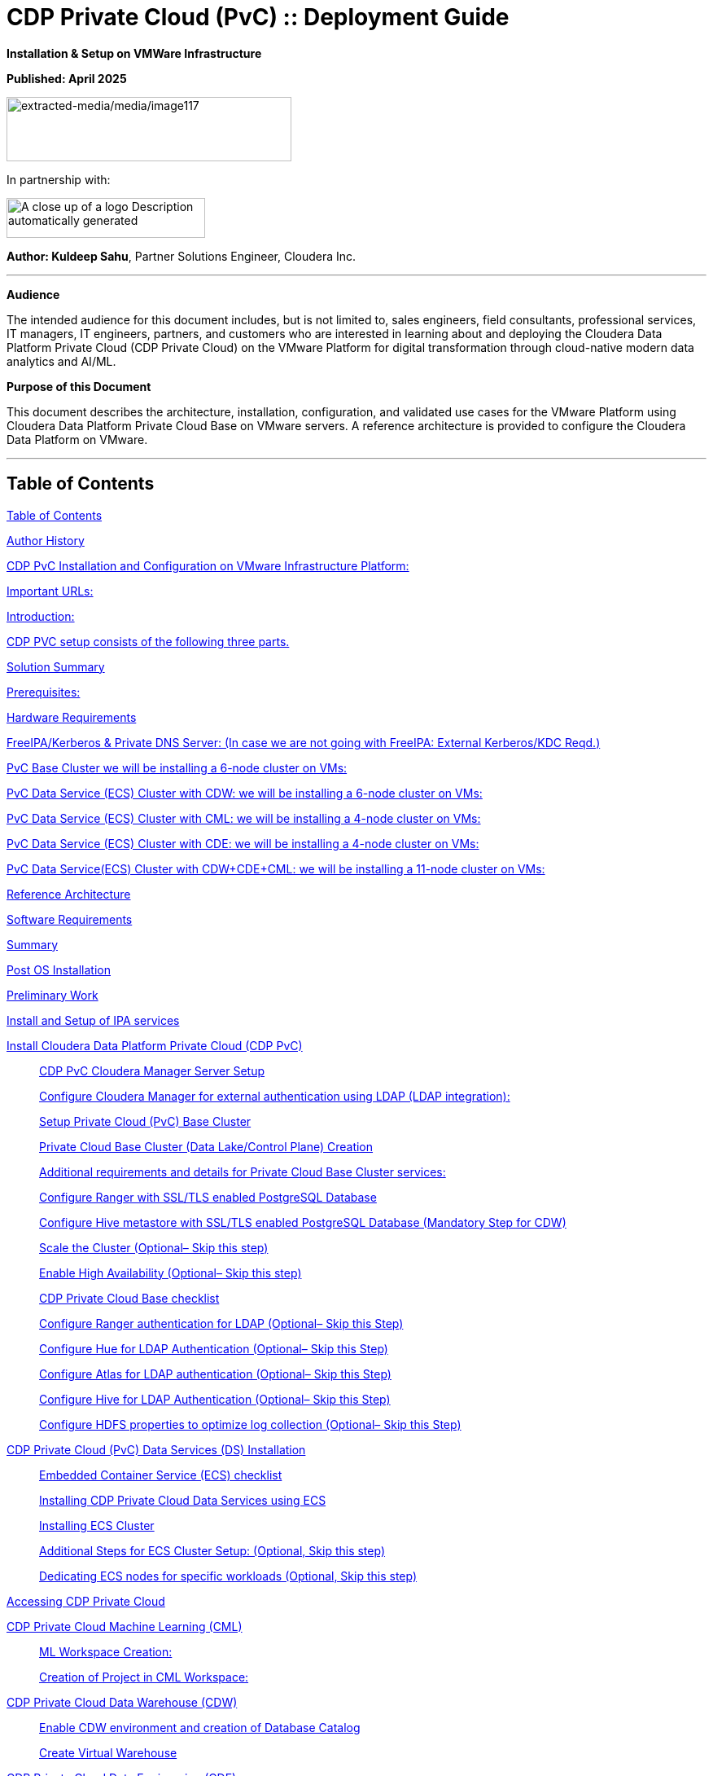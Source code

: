 = CDP Private Cloud (PvC) :: Deployment Guide

**Installation & Setup on VMWare Infrastructure**

**Published: April 2025**

image:extracted-media/media/image117.png[extracted-media/media/image117,width=350,height=79]

In partnership with:

image:extracted-media/media/image144.png[A close up of a logo Description automatically generated,width=244,height=49]

*Author: Kuldeep Sahu*, Partner Solutions Engineer, Cloudera Inc.

---

**Audience**

The intended audience for this document includes, but is not limited to, sales engineers, field consultants, professional services, IT managers, IT engineers, partners, and customers who are interested in learning about and deploying the Cloudera Data Platform Private Cloud (CDP Private Cloud) on the VMware Platform for digital transformation through cloud-native modern data analytics and AI/ML.

**Purpose of this Document**

This document describes the architecture, installation, configuration, and validated use cases for the VMware Platform using Cloudera Data Platform Private Cloud Base on VMware servers. A reference architecture is provided to configure the Cloudera Data Platform on VMware.

---

== Table of Contents

link:#table-of-contents[[.underline]#Table of Contents#]

link:#author-history[[.underline]#Author History#]

link:#cdp-pvc-installation-and-configuration-on-vmware-infrastructure-platform[[.underline]#CDP PvC Installation and Configuration on VMware Infrastructure Platform:#]

link:#important-urls[[.underline]#Important URLs:#]

link:#introduction[[.underline]#Introduction:#]

link:#cdp-pvc-setup-consists-of-the-following-three-parts[[.underline]#CDP PVC setup consists of the following three parts.#]

link:#solution-summary[[.underline]#Solution Summary#]

link:#reference-architecture[[.underline]#Prerequisites:#]

link:#hardware-requirements[[.underline]#Hardware Requirements#]

link:#freeipakerberos-private-dns-server-in-case-we-are-not-going-with-freeipa-external-kerberoskdc-reqd[[.underline]#FreeIPA/Kerberos & Private DNS Server: (In case we are not going with FreeIPA: External Kerberos/KDC Reqd.)#]

link:#pvc-base-cluster-we-will-be-installing-a-6-node-cluster-on-vms[[.underline]#PvC Base Cluster we will be installing a 6-node cluster on VMs:#]

link:#pvc-data-service-ecs-cluster-with-cdw-we-will-be-installing-a-6-node-cluster-on-vms[[.underline]#PvC Data Service (ECS) Cluster with CDW: we will be installing a 6-node cluster on VMs:#]

link:#pvc-data-service-ecs-cluster-with-cml-we-will-be-installing-a-4-node-cluster-on-vms[[.underline]#PvC Data Service (ECS) Cluster with CML: we will be installing a 4-node cluster on VMs:#]

link:#pvc-data-service-ecs-cluster-with-cde-we-will-be-installing-a-4-node-cluster-on-vms[[.underline]#PvC Data Service (ECS) Cluster with CDE: we will be installing a 4-node cluster on VMs:#]

link:#pvc-data-serviceecs-cluster-with-cdwcdecml-we-will-be-installing-a-11-node-cluster-on-vms[[.underline]#PvC Data Service(ECS) Cluster with CDW+CDE+CML: we will be installing a 11-node cluster on VMs:#]

link:#reference-architecture[[.underline]#Reference Architecture#]

link:#software-requirements[[.underline]#Software Requirements#]

link:#summary[[.underline]#Summary#]

link:#post-os-installation[[.underline]#Post OS Installation#]

link:#preliminary-work[[.underline]#Preliminary Work#]

link:#install-and-setup-of-ipa-services[[.underline]#Install and Setup of IPA services#]

link:#install-cloudera-data-platform-private-cloud-cdp-pvc[[.underline]#Install Cloudera Data Platform Private Cloud (CDP PvC)#]

____
link:#cdp-pvc-cloudera-manager-server-setup[[.underline]#CDP PvC Cloudera Manager Server Setup#]

link:#configure-cloudera-manager-for-external-authentication-using-ldap-ldap-integration[[.underline]#Configure Cloudera Manager for external authentication using LDAP (LDAP integration):#]

link:#setup-private-cloud-pvc-base-cluster[[.underline]#Setup Private Cloud (PvC) Base Cluster#]

link:#private-cloud-base-cluster-data-lakecontrol-plane-creation[[.underline]#Private Cloud Base Cluster (Data Lake/Control Plane) Creation#]

link:#additional-requirements-and-details-for-private-cloud-base-cluster-services[[.underline]#Additional requirements and details for Private Cloud Base Cluster services:#]

link:#configure-ranger-with-ssltls-enabled-postgresql-database[[.underline]#Configure Ranger with SSL/TLS enabled PostgreSQL Database#]

link:#configure-hive-metastore-with-ssltls-enabled-postgresql-database-mandatory-step-for-cdw[[.underline]#Configure Hive metastore with SSL/TLS enabled PostgreSQL Database (Mandatory Step for CDW)#]

link:#scale-the-cluster-optional-skip-this-step[[.underline]#Scale the Cluster (Optional– Skip this step)#]

link:#enable-high-availability-optional-skip-this-step[[.underline]#Enable High Availability (Optional– Skip this step)#]

link:#cdp-private-cloud-base-checklist[[.underline]#CDP Private Cloud Base checklist#]

link:#configure-ranger-authentication-for-ldap-optional-skip-this-step[[.underline]#Configure Ranger authentication for LDAP (Optional– Skip this Step)#]

link:#configure-hue-for-ldap-authentication-optional-skip-this-step[[.underline]#Configure Hue for LDAP Authentication (Optional– Skip this Step)#]

link:#configure-atlas-for-ldap-authentication-optional-skip-this-step[[.underline]#Configure Atlas for LDAP authentication (Optional– Skip this Step)#]

link:#configure-hive-for-ldap-authentication-optional-skip-this-step[[.underline]#Configure Hive for LDAP Authentication (Optional– Skip this Step)#]

link:#configure-hdfs-properties-to-optimize-log-collection-optional-skip-this-step[[.underline]#Configure HDFS properties to optimize log collection (Optional– Skip this Step)#]
____

link:#cdp-private-cloud-pvc-data-services-ds-installation[[.underline]#CDP Private Cloud (PvC) Data Services (DS) Installation#]

____
link:#embedded-container-service-ecs-checklist[[.underline]#Embedded Container Service (ECS) checklist#]

link:#installing-cdp-private-cloud-data-services-using-ecs[[.underline]#Installing CDP Private Cloud Data Services using ECS#]

link:#installing-ecs-cluster[[.underline]#Installing ECS Cluster#]

link:#additional-steps-for-ecs-cluster-setup-optional-skip-this-step[[.underline]#Additional Steps for ECS Cluster Setup: (Optional&#44; Skip this step)#]

link:#dedicating-ecs-nodes-for-specific-workloads-optional-skip-this-step[[.underline]#Dedicating ECS nodes for specific workloads (Optional&#44; Skip this step)#]
____

link:#accessing-cdp-private-cloud[[.underline]#Accessing CDP Private Cloud#]

link:#cdp-private-cloud-machine-learning-cml[[.underline]#CDP Private Cloud Machine Learning (CML)#]

____
link:#ml-workspace-creation[[.underline]#ML Workspace Creation:#]

link:#creation-of-project-in-cml-workspace[[.underline]#Creation of Project in CML Workspace:#]
____

link:#cdp-private-cloud-data-warehouse-cdw[[.underline]#CDP Private Cloud Data Warehouse (CDW)#]

____
link:#enable-cdw-environment-and-creation-of-database-catalog[[.underline]#Enable CDW environment and creation of Database Catalog#]

link:#create-virtual-warehouse[[.underline]#Create Virtual Warehouse#]
____

link:#cdp-private-cloud-data-engineering-cde[[.underline]#CDP Private Cloud Data Engineering (CDE)#]

____
link:#cdp-base-cluster-requirements[[.underline]#CDP Base cluster requirements:#]

link:#enabling-cde-service[[.underline]#Enabling CDE Service:#]

link:#create-virtual-cluster[[.underline]#Create Virtual Cluster:#]

link:#initializing-virtual-cluster[[.underline]#Initializing Virtual Cluster#]

link:#configuring-ldap-users-on-cde[[.underline]#Configuring LDAP Users on CDE#]
____

link:#appendix[[.underline]#Appendix#]

____
link:#appendix-a-references-used-in-guide[[.underline]#Appendix A – References Used in Guide#]

link:#appendix-b-glossary-of-terms[[.underline]#Appendix B – Glossary of Terms#]

link:#appendix-c-glossary-of-acronyms[[.underline]#Appendix C – Glossary of Acronyms#]
____

link:#freeipa-reference[[.underline]#FreeIPA Reference#]

____
link:#add-users-on-freeipa[[.underline]#Add users on FreeIPA#]
____

link:#perform-the-pvc-base-cluster-validation[[.underline]#Perform the PvC Base Cluster Validation:#]

link:#cleanup-cdp-pvc-base-cluster[[.underline]#Cleanup CDP PvC Base Cluster:#]

link:#cleanup-cdp-pvc-data-services-ecs-cluster[[.underline]#Cleanup CDP PvC Data Services-ECS Cluster:#]

link:#cdp-pvc-base-cluster-error-handling[[.underline]#CDP PvC Base Cluster Error Handling#]

link:#cdp-pvc-data-services-ecs-cluster-error-handling[[.underline]#CDP PvC Data Services ECS Cluster Error Handling:#]

link:#kubernetes-command-reference[[.underline]#Kubernetes Command Reference:#]

link:#acknowledgements[[.underline]#Acknowledgements#]

---

== Author History

[width="100%",cols="31%,28%,41%",options="header",]
|===
a|
____
*Name
____

a|
____
*Version
____

a|
____
*Date
____

a|
____
Kuldeep Sahu
____

a|
____
1.0
____

a|
____
23-May-2024
____

|===

---

== CDP PvC Installation and Configuration on VMware Infrastructure Platform:

This document provides all the required information for setup and install CDP Private Cloud.

=== Important URLs:

**Install CDP PvC Base and Data Service Clusters:**

https://docs.cloudera.com/cdp-private-cloud-base/7.1.9/installation/topics/cdpdc-installation.html[[.underline]#https://docs.cloudera.com/cdp-private-cloud-base/7.1.9/installation/topics/cdpdc-installation.html#]

https://docs.cloudera.com/cdp-private-cloud-data-services/latest/installation-ecs/topics/cdppvc-installation-ecs-steps.html[[.underline]#https://docs.cloudera.com/cdp-private-cloud-data-services/latest/installation-ecs/topics/cdppvc-installation-ecs-steps.html#]

**Uninstall and cleanup CDP PvC Base, Data Service Clusters and PostgreSQL DB:**

https://docs.cloudera.com/cdp-private-cloud-base/7.1.9/installation/topics/cdpdc-uninstallation.html[[.underline]#https://docs.cloudera.com/cdp-private-cloud-base/7.1.9/installation/topics/cdpdc-uninstallation.html#]

https://docs.cloudera.com/cdp-private-cloud-data-services/1.5.4/installation-ecs/topics/cdppvc-installation-ecs-uninstall-pvc.html[[.underline]#https://docs.cloudera.com/cdp-private-cloud-data-services/1.5.4/installation-ecs/topics/cdppvc-installation-ecs-uninstall-pvc.html#]

https://kb.objectrocket.com/postgresql/how-to-completely-uninstall-postgresql-757[[.underline]#https://kb.objectrocket.com/postgresql/how-to-completely-uninstall-postgresql-757#]

**Internal documentation: Prerequisites list by Dennis Lee**

https://dennislee22.github.io/docs/cdppvc[[.underline]#https://dennislee22.github.io/docs/cdppvc#]

https://docs.google.com/document/d/1OSKBChSTbc8NhuQ8YXRN-YxFnaVBj47Lz4cWro-zTVs/edit[[.underline]#https://docs.google.com/document/d/1OSKBChSTbc8NhuQ8YXRN-YxFnaVBj47Lz4cWro-zTVs/edit#]

++=================================================================================++

=== [.underline]#Introduction#:

CDP Private Cloud is an integrated analytics and data management platform deployed in private data centers. Cloudera Data Platform is a single platform that has two form factors CDP Public and CDP Private cloud.

It consists of CDP Private Cloud Base and CDP Private Cloud Data Services and offers broad data analytics and artificial intelligence functionality along with secure user access and data governance features.

CDP Private Cloud (PvC) data services components run on containerized clusters and thus require a container orchestration engine to manage all the workloads.

There will be two major components in CDP PvC Installation:

* CDP PvC Base Cluster
* CDP PvC Data Services Cluster

CDP PvC DS offers installation with two orchestration engines.

* RedHat Openshift Container Platform (OCP)
* Embedded Container Service (Cloudera managed-ECS)

In this document, we focus on CDP Private Cloud Data Service Cluster setup with ECS.

=== CDP PVC setup consists of the following three parts.

image:extracted-media/media/image133.png[extracted-media/media/image133,width=509,height=225]

* *FreeIPA server:-* It provides the Identity and Authentication to the cluster. It includes Kerberos as the authentication provider and LDAP as directory service provider. All the cluster nodes (both Base and ECS) act as FreeIPA agents. (FreeIPA server includes Private DNS Server, MIT Kerberos KDC, Directory Server, Chrony, Dogtag certificate system, SSSD)

* *CDP Base Cluster:*- It consists of all the prerequisite services that form the basis for CDP Data Lake for Data Services.

* Atlas
* Solr
* HBase
* HDFS
* Hive (Metastore Server)
* Hive-on-Tez (HiveServer2)
* Hue (Required for CDW data service)
* Impala(Used as Client)
* Kafka
* Ozone (Required for CDE data service)
* Phoenix
* Ranger
* Tez
* YARN
* Yarn Queue Manager (Optional)
* ZooKeeper

* *CDP ECS Data Services Cluster:-* This is the Rancher (RKE) based Kubernetes cluster that forms the basis for all the containerized workloads of CDP Data Services. It consists of ECS master, ECS agents, and Docker servers.

Let’s have a look at the prerequisites before proceeding with the actual setup**.*

++**************************************************************************************************************++

== Solution Summary

This RA document details the process of installing CDP Private Cloud on VMware Servers and configuration details of fully tested and validated workloads in the cluster.

=== Prerequisites:

[.underline]#Entitlements#

Your License key must have the PvC DS entitlement. A current key without the entitlement will block access to ECS bits. Please raise a ticket or reach out to the Cloudera POC to get the necessary entitlements.

[.underline]#Virtual Machines#

Administrator access to virtual machines.

[.underline]#Infrastructure Setup: Hardware and Software Requirements#

Below table summarizes the machines used for this POC. This is a minimum requirement, One can increase the number of machines to achieve High Availability and Fault Tolerance. If this cluster is not meant to perform any benchmarking or performance test, one can proceed ahead with this infrastructure.

*Note: _The cluster configurations used in this document are designed and decided considering the installation/configuration and management of all 3 data services’ i.e. CML, CDW, CDE. with minimalistic workloads on a single ECS data services cluster for the PoC purpose. The hardware specs should be redetermined and recalculated for the clusters to set up for a different purpose from above mentioned._

[arabic]
. {blank}

[width="100%",cols="10%,90%",options="header",]
|===
a|
____
*Count
____

a|
____
*CDP Role
____

a|
____
1
____

a|
____
FreeIPA Server (Will be used for FreeIPA, Kerberos, Private DNS, LDAP, NTP, KDC, and will be used as an ansible controller node for automation purpose)
____

a|
____
1
____

a|
____
Cloudera-Manager Server (with external PostgreSQL Database server, will be used for downloading bits as well)
____

a|
____
6
____

a|
____
CDP Base Cluster (1 Master and 5 Worker Nodes)
____

a|
____
4-11
____

a|
____
CDP ECS Data Services Cluster (1 Master and 3-10 Worker Nodes)
____

|===

*DNS Server (In case we are not going with FreeIPA)

An external DNS server must contain the forward and reverse zones of the company domain name. The external DNS server must be able to resolve the hostname of all CDP PvC hosts and the 3rd party components (includes Kerberos, LDAP server, external database, NFS server) and perform reverse DNS lookup.

Wildcard DNS entry must be configured; e.g. *.apps.cldrsetup.local. This helps to reduce Day-2 operational tasks to set separate DNS entries for each newly provisioned external-facing application/service.

The external DNS server is expected to be ready prior to installing the CDP Private Cloud solution and its installation procedure is not covered in this document.

image:extracted-media/media/image44.png[extracted-media/media/image44,width=445,height=211]

*Kerberos + LDAP Server/AD + Certificate (Required only, in case we are not going with FreeIPA)

An external Kerberos server and the Kerberos key distribution center (KDC) (with a realm established) must be available to provide authentication to CDP services, users and hosts.

An external secured LDAP-compliant identity/directory server (LDAPS) is required to enable the CDP Private Cloud solution to look up for the user accounts and groups in the directory. This is expected to be ready prior to installing the CDP Private Cloud solution and its installation procedure is not covered in this document.

Auto-TLS should be enabled using certificates created and managed by a Cloudera Manager certificate authority (CA), or certificates signed by a trusted public CA or your own internal CA. Prepare the certificate of your choice.

The total number of CA certificates must not exceed 10. Otherwise, pods will be evicted during initialization due to limited memory (1Gi) to process the configmap file.

*External NFS (Preferable but optional; needed for CML use case)

CML requires an external NFS server to store the project files and directories. NFS version 4.1 must be supported.

The external NFS storage is expected to be ready prior to installing the CDP Private Cloud solution. External NFS storage installation is not covered in this document.

_This document covers the CDP Private Cloud setup and testing of the Data Services._

[width="100%",cols="50%,50%",options="header",]
|===
|image:extracted-media/media/image38.png[extracted-media/media/image38,width=281,height=210] |image:extracted-media/media/image86.png[extracted-media/media/image86,width=269,height=202]
|===

++**************************************************************************************************************++

== Hardware Requirements

**Hardware specs e.g. CPU, memory, disk, etc. should be analyzed and re-determined as per the setup requirement e.g. POC, demo, HA, DR etc. Current setup is for POC/Demo purpose only.

https://docs.cloudera.com/cdp-private-cloud-base/7.1.9/installation/topics/cdpdc-requirements-supported-versions.html[[.underline]#https://docs.cloudera.com/cdp-private-cloud-base/7.1.9/installation/topics/cdpdc-requirements-supported-versions.html#]

=== [.underline]#FreeIPA/Kerberos & Private DNS Server:# (In case we are not going with FreeIPA: External Kerberos/KDC Reqd.)

[width="100%",cols="27%,14%,8%,9%,15%,27%",options="header",]
|===
|*Role* |*HostName* |*CPU* |*RAM* |*Disk* |*Partitions
|ipaserver+ansible-controller |ipaserver |16 |32GB |OS disk (250GB) |large root partition
|cldr-mngr, postgres db, bits |cldr-mngr |32 |64GB |1.5TB a|
large root partition, /var=600GB

/opt=600GB

|===

=== PvC Base Cluster we will be installing a 6-node cluster on VMs:

** Here BaseMaster Node will also host Gateway and Utility hosts’ services as per public documentation at

https://docs.cloudera.com/cdp-private-cloud-base/7.1.9/installation/topics/cdpdc-runtime-cluster-hosts-role-assignments.html[[.underline]#https://docs.cloudera.com/cdp-private-cloud-base/7.1.9/installation/topics/cdpdc-runtime-cluster-hosts-role-assignments.html#]

** The Role assignment strategy for Control Plane Services’ (e.g. HDFS, YARN, Spark, etc.) is discussed in the later steps of PvC Base Cluster Setup.

[width="100%",cols="17%,16%,7%,8%,25%,27%",options="header",]
|===
|*Role* |*HostName* |*CPU* |*RAM* |*Disk* |*Partitions
|*BASE CLUSTER* | | | | |
|Base-Master |pvcbase-master |32 |64GB |root partition (1TB) |/hdfs /opt /var /yarn
|Base-Worker |pvcbase-worker1 |32 |64GB |root partition (1TB) |/hdfs /opt /var /yarn
|Base-Worker |pvcbase-worker2 |32 |64GB |root partition (1TB) |/hdfs /opt /var /yarn
|Base-Worker |pvcbase-worker3 |32 |64GB |root partition (1TB) |/hdfs /opt /var /yarn
|Base-Worker |pvcbase-worker4 |32 |64GB |root partition (1TB) |/hdfs /opt /var /yarn
|Base-Worker |pvcbase-worker5 |32 |64GB |root partition (1TB) |/hdfs /opt /var /yarn
|===

=== PvC Data Service (ECS) Cluster with CDW: we will be installing a 6-node cluster on VMs:

** Specs upgraded for concurrent tests and higher data volume tests and assumes only CDW services will be deployed

** Assuming Specs for 1 CDW Data Catalog, 1 CDV (DataViz) Small Instance, 1 Hive LLAP and 1 Impala Virtual Warehouse each with 1 coordinator and 2 executors.

[width="100%",cols="15%,13%,6%,6%,16%,44%",options="header",]
|===
|*Role* |*HostName* |*CPU* |*RAM* |*Disk* |*Partitions
|*ECS DS CLUSTER* |*CDW* | | | |
|ECS-Master |pvcecs-master |32 |128GB |root partition + 2.3TB |/cdwdata 500GB, /docker 400GB, /lhdata 1TB, /var 400GB
|ECS-Worker |pvcecs-worker1 |32 |128GB |root partition + 2.3TB |/cdwdata 500GB, /docker 400GB, /lhdata 1TB, /var 400GB
|ECS-Worker |pvcecs-worker2 |32 |128GB |root partition + 2.3TB |/cdwdata 500GB, /docker 400GB, /lhdata 1TB, /var 400GB
|ECS-Worker |pvcecs-worker3 |32 |128GB |root partition + 2.3TB |/cdwdata 500GB, /docker 400GB, /lhdata 1TB, /var 400GB
|ECS-Worker |pvcecs-worker4 |32 |128GB |root partition + 2.3TB |/cdwdata 500GB, /docker 400GB, /lhdata 1TB, /var 400GB
|ECS-Worker |pvcecs-worker5 |32 |128GB |root partition + 2.3TB |/cdwdata 500GB, /docker 400GB, /lhdata 1TB, /var 400GB
|ECS-Worker |pvcecs-worker6 |32 |128GB |root partition + 2.3TB |/cdwdata 500GB, /docker 400GB, /lhdata 1TB, /var 400GB
|===

=== PvC Data Service (ECS) Cluster with CML: we will be installing a 4-node cluster on VMs:

** Specs upgraded for concurrent tests and higher data volume tests and assumes only CML services will be deployed

** Assuming Specs for 1 CML Workspace with 10 small and 2 Average sized CML Concurrent Sessions.

[width="100%",cols="14%,13%,6%,6%,17%,44%",options="header",]
|===
|*Role* |*HostName* |*CPU* |*RAM* |*Disk* |*Partitions
|*ECS DS CLUSTER* |*CML* | | | |
|ECS-Master |pvcecs-master |32 |128GB |root partition + 2.6TB |/docker 400GB, /lhdata 1.5TB, /var 400GB *+ 1000GB NFS
|ECS-Worker |pvcecs-worker1 |32 |128GB |root partition + 2.6TB |/docker 400GB, /lhdata 1.5TB, /var 400GB
|ECS-Worker |pvcecs-worker2 |32 |128GB |root partition + 2.6TB |/docker 400GB, /lhdata 1.5TB, /var 400GB
|ECS-Worker |pvcecs-worker3 |32 |128GB |root partition + 2.6TB |/docker 400GB, /lhdata 1.5TB, /var 400GB
|===

=== PvC Data Service (ECS) Cluster with CDE: we will be installing a 4-node cluster on VMs:

** Specs upgraded for concurrent tests and higher data volume tests and assumes only CDE services will be deployed.

** Assuming Specs for 1 CDE Virtual service along with 1 Virtual Cluster with 5 small and 2 Average sized CDE Concurrent Jobs.

[width="100%",cols="14%,13%,6%,6%,17%,44%",options="header",]
|===
|*Role* |*HostName* |*CPU* |*RAM* |*Disk* |*Partitions
|*ECS DS CLUSTER* |*CDE* | | | |
|ECS-Master |pvcecs-master |32 |128GB |root partition + 2.6TB |/docker 400GB, /lhdata 1.5TB, /var 400GB *+ 500GB NFS
|ECS-Worker |pvcecs-worker1 |32 |128GB |root partition + 2.6TB |/docker 400GB, /lhdata 1.5TB, /var 400GB
|ECS-Worker |pvcecs-worker2 |32 |128GB |root partition + 2.6TB |/docker 400GB, /lhdata 1.5TB, /var 400GB
|ECS-Worker |pvcecs-worker3 |32 |128GB |root partition + 2.6TB |/docker 400GB, /lhdata 1.5TB, /var 400GB
|ECS-Worker |pvcecs-worker4 |32 |128GB |root partition + 2.6TB |/docker 400GB, /lhdata 1.5TB, /var 400GB
|===

=== PvC Data Service(ECS) Cluster with CDW+CDE+CML: we will be installing a 11-node cluster on VMs:

** Specs upgraded for concurrent tests and higher data volume tests and assumes all 3 services will be deployed (CDW, CDE, CML)

** Assuming Specs for 1 CDW Data Catalog, 1 CDV (DataViz Small) Instance, 1 Hive LLAP and 1 Impala Virtual Warehouse each with 1 coordinator and 2 executors.

** Assuming Specs for 1 CML Workspace with 10 small and 2 Average sized CML Concurrent Sessions.

** Assuming Specs for 1 CDE Virtual service along with 1 Virtual Cluster with 5 small and 2 Average sized CDE Concurrent Jobs.

[width="99%",cols="14%,14%,5%,7%,16%,44%",options="header",]
|===
|*Role* |*HostName* |*CPU* |*RAM* |*Disk* |*Partitions
|*ECS DS CLUSTER* |*CML+CDW+CDE* | | | |*+ 1500GB NFS
|ECS-Master |pvcecs-master |32 |128GB |root partition + 2TB |/cdwdata 400GB, /docker 400GB, /lhdata 600GB, /var 400GB
|ECS-Worker |pvcecs-worker1 |32 |128GB |root partition + 2TB |/cdwdata 400GB, /docker 400GB, /lhdata 600GB, /var 400GB
|ECS-Worker |pvcecs-worker2 |32 |128GB |root partition + 2TB |/cdwdata 400GB, /docker 400GB, /lhdata 600GB, /var 400GB
|ECS-Worker |pvcecs-worker3 |32 |128GB |root partition + 2TB |/cdwdata 400GB, /docker 400GB, /lhdata 600GB, /var 400GB
|ECS-Worker |pvcecs-worker4 |32 |128GB |root partition + 2TB |/cdwdata 400GB, /docker 400GB, /lhdata 600GB, /var 400GB
|ECS-Worker |pvcecs-worker5 |32 |128GB |root partition + 2TB |/cdwdata 400GB, /docker 400GB, /lhdata 600GB, /var 400GB
|ECS-Worker |pvcecs-worker6 |32 |128GB |root partition + 2TB |/cdwdata 400GB, /docker 400GB, /lhdata 600GB, /var 400GB
|ECS-Worker |pvcecs-worker7 |32 |128GB |root partition + 2TB |/cdwdata 400GB, /docker 400GB, /lhdata 600GB, /var 400GB
|ECS-Worker |pvcecs-worker8 |32 |128GB |root partition + 2TB |/cdwdata 400GB, /docker 400GB, /lhdata 600GB, /var 400GB
|ECS-Worker |pvcecs-worker9 |32 |128GB |root partition + 2TB |/cdwdata 400GB, /docker 400GB, /lhdata 600GB, /var 400GB
|ECS-Worker |pvcecs-worker10 |32 |128GB |root partition + 2TB |/cdwdata 400GB, /docker 400GB, /lhdata 600GB, /var 400GB
|===

== Reference Architecture

*Data Lake (CDP Private Cloud Base) Reference Architecture

* Cloudera Data Platform: Private Cloud (CDP-PvC) Base *7.1.9 SP1 CHF4
* Cloudera Data Platform: Private Cloud (CDP-PvC) Data Services *1.5.4 CHF3

This RA document explains the architecture and deployment procedures for Cloudera Data Platform Private Cloud on cluster using VMware Infrastructure for Big Data and Analytics. The solution provides the details to configure CDP Private Cloud on the bare metal RHEL9 based infrastructure.

== Software Requirements

*Software Components

link:#kix.tzyxwjwv5hd0[[.underline]#Table#] 1 lists the software components and the versions required for a single cluster of the Servers running in VMware, as tested, and validated in this document.

Below table summarizes the list of softwares/packages and their use for setting up CDP PvC cluster.

[arabic, start=2]
. *Software Distributions and Firmware Versions

[width="100%",cols="39%,28%,33%",options="header",]
|===
a|
____
*Software Component
____

a|
____
*Version or Release
____

a|
____
*Host to be Installed
____

a|
____
OS: Red Hat Enterprise Linux Server (RHEL)
____

a|
____
9.x
____

a|
____
All Servers
____

a|
____
OpenJDK
____

|11.0.24.0.8-2 >= a|
____
All Servers
____

a|
____
Python3
____

a|
____
3.9.18 >=
____

a|
____
All Servers
____

a|
____
PostgreSQL DB
____

a|
____
14.13 >=
____

a|
____
Cldr-Mngr
____

a|
____
Psycopg2-binary
____

a|
____
2.9.9 >=
____

a|
____
All Servers
____

|Postgres-JDBC-Connector a|
____
42.7.3 >=
____

a|
____
All Servers
____

a|
____
Cloudera Manager
____

a|
____
7.11.3-CHF11 (7.11.3.28-60766845)
____

a|
____
Cldr-Mngr
____

a|
____
Cloudera Private Cloud Base (RunTime)
____

a|
____
7.1.9 SP1 CHF4
____

a|
____
PvC Base Cluster Nodes
____

a|
____
Cloudera Private Cloud Data Services
____

a|
____
1.5.4 CHF3 *(1.5.4-h4-b27)
____

a|
____
PvC Data Service Cluster Nodes
____

a|
____
CDP Parcel
____

a|
____
7.1.9-1.cdh7.1.9.p1023.60818430
____

a|
____
PvC Base Cluster Nodes
____

a|
____
Hadoop (Includes YARN and HDFS)
____

a|
____
3.1.1.7.1.9.1000-103
____

a|
____
PvC Base Cluster Nodes
____

a|
____
Spark2
____

a|
____
2.4.8.7.1.9.1000-103
____

a|
____
PvC Base Cluster Nodes
____

a|
____
Spark3
____

a|
____
3.3.2.3.3.7191000.4-2-1 https://docs.cloudera.com/cdp-private-cloud-base/7.1.9/cds-3/topics/spark-spark-3-overview.html[[.underline]#CDS#]
____

a|
____
PvC Base Cluster Nodes
____

a|
____
Ozone
____

a|
____
1.3.0.7.1.9.1000-103
____

a|
____
PvC Base Cluster Nodes
____

a|
____
FreeIPA Server
____

a|
____
Latest
____

a|
____
ipa server node
____

a|
____
FreeIPA Client
____

a|
____
Latest
____

a|
____
All nodes except ipaserver
____

a|
____
NFS Utility Package
____

a|
____
Latest
____

a|
____
PvC Data Service Cluster Nodes
____

|===

[arabic]
. Please check the CDP Private Cloud requirements and supported versions for information about hardware, operating system, and database requirements, as well as product compatibility matrices, here: https://supportmatrix.cloudera.com/%20[[.underline]#https://supportmatrix.cloudera.com/#] and here:

____
https://docs.cloudera.com/cdp-private-cloud-upgrade/latest/release-guide/topics/cdpdc-requirements-supported-versions.html[[.underline]#https://docs.cloudera.com/cdp-private-cloud-upgrade/latest/release-guide/topics/cdpdc-requirements-supported-versions.html#]
____

[arabic, start=2]
.   For Cloudera Private Cloud Base and Experiences versions and supported features, go to:

____
https://docs.cloudera.com/cdp-private-cloud-base/7.1.9/runtime-release-notes/topics/rt-pvc-runtime-component-versions.html[[.underline]#https://docs.cloudera.com/cdp-private-cloud-base/7.1.9/runtime-release-notes/topics/rt-pvc-runtime-component-versions.html#]
____

[arabic, start=3]
. For Cloudera Private Cloud Base requirements and supported version, go to:

____
https://docs.cloudera.com/cdp-private-cloud-base/7.1.9/installation/topics/cdpdc-requirements-supported-versions.html[[.underline]#https://docs.cloudera.com/cdp-private-cloud-base/7.1.9/installation/topics/cdpdc-requirements-supported-versions.html#]
____

[arabic, start=4]
. Dedicated *_NVMe/SSD drives_* are recommended to store *_Ozone metadata, Ozone mgmt_* configuration for the admin/mgmt. nodes and worker/data nodes and *_CDW data service storage_* for virtual warehouses for local attached Storage Tiering Cache.

== [.underline]#Summary#

The below table contains the names assigned to the VM instances and to some other required components. Going forward in this document will refer to them by name.

Note: The domain name, and the hostnames mentioned here are just for reference. You may choose to have the hostnames as per your requirements.

[arabic, start=3]
. {blank}

[width="100%",cols="52%,48%",options="header",]
|===
a|
____
*NodeName
____

a|
____
*Details
____

a|
____
pvcbase-master
____

a|
____
CDP Private Cloud Base Master
____

a|
____
pvcbase-worker1 to pvcbase-worker5
____

a|
____
CDP Base Cluster Worker Nodes
____

a|
____
ipaserver (OR Existing LDAP/AD + DNS + Kerberos + KDC)
____

a|
____
FreeIPA Server
____

a|
____
cldr-mngr
____

a|
____
Cloudera-Manager and PostgreSQL DB Server
____

a|
____
pvcecs-master
____

a|
____
ECS Master Node
____

a|
____
pvcecs-worker1 to pvcecs-worker10
____

a|
____
ECS Worker Nodes
____

a|
____
CLDRSETUP.LOCAL (Replace with your ORG DOMAIN)
____

a|
____
Dummy Domain For POC Purpose
____

|===

*Once you have familiarized yourself with all the information mentioned above, you can start with the preliminary work for CDP Base Cluster setup.

++**************************************************************************************************************++

== Post OS Installation

=== Preliminary Work

Before getting into the actual installation of CDP Private Cloud Base & Data Services clusters, we need to prepare our machines and perform some steps to meet the prerequisites.

Choose one of the nodes of the cluster or a separate node as the Ansible Admin/Controller Node for management. In this document, we configured the ipaserver for this purpose.

[arabic]
. Configure individual servers’ static hostnames and prepare /etc/hosts file

[arabic]
. Setup the hostname *_for each individual node_* by logging in using the IP addresses provided by the VMware team, so we can refer to them with names instead of IP addresses for simplicity and ease of identification. While you are configuring the hostname, also follow *Step 2* while logging in to each host. *Replace your ORG DOMAIN

[source,bash]
----
[root@ipaserver ~]# sudo hostnamectl set-hostname --static ipaserver.cldrsetup.local
[root@cldr-mngr ~]# sudo hostnamectl set-hostname --static cldr-mngr.cldrsetup.local

[root@pvcbase-master ~]# sudo hostnamectl set-hostname --static pvcbase-master.cldrsetup.local
[root@pvcbase-worker1 ~]# sudo hostnamectl set-hostname --static pvcbase-worker1.cldrsetup.local
[root@pvcbase-worker2 ~]# sudo hostnamectl set-hostname --static pvcbase-worker2.cldrsetup.local
[root@pvcbase-worker3 ~]# sudo hostnamectl set-hostname --static pvcbase-worker3.cldrsetup.local
[root@pvcbase-worker4 ~]# sudo hostnamectl set-hostname --static pvcbase-worker4.cldrsetup.local
[root@pvcbase-worker5 ~]# sudo hostnamectl set-hostname --static pvcbase-worker5.cldrsetup.local

[root@pvcecs-master ~]# sudo hostnamectl set-hostname --static pvcecs-master.cldrsetup.local
[root@pvcecs-worker1 ~]# sudo hostnamectl set-hostname --static pvcecs-worker1.cldrsetup.local
[root@pvcecs-worker2 ~]# sudo hostnamectl set-hostname --static pvcecs-worker2.cldrsetup.local
[root@pvcecs-worker3 ~]# sudo hostnamectl set-hostname --static pvcecs-worker3.cldrsetup.local
[root@pvcecs-worker4 ~]# sudo hostnamectl set-hostname --static pvcecs-worker4.cldrsetup.local
[root@pvcecs-worker5 ~]# sudo hostnamectl set-hostname --static pvcecs-worker5.cldrsetup.local
[root@pvcecs-worker6 ~]# sudo hostnamectl set-hostname --static pvcecs-worker6.cldrsetup.local
[root@pvcecs-worker7 ~]# sudo hostnamectl set-hostname --static pvcecs-worker7.cldrsetup.local
[root@pvcecs-worker8 ~]# sudo hostnamectl set-hostname --static pvcecs-worker8.cldrsetup.local
[root@pvcecs-worker9 ~]# sudo hostnamectl set-hostname --static pvcecs-worker9.cldrsetup.local
[root@pvcecs-worker10 ~]# sudo hostnamectl set-hostname --static pvcecs-worker10.cldrsetup.local
----

[arabic, start=2]
. While you set the hostnames by logging in to each individual hosts, make sure to run the dnf update and install python3 dependencies as well, since these are fresh nodes:

** Python3 can be installed manually on bare minimum (ipaserver/ansible admin) and can be later installed using ansible on the rest of the nodes. (Only, If you don't want it to install on each individual node)

[arabic, start=3]
. Log into the ipaserver Node using IP provided previously by the VMware team.

[source,bash]
----
[root@ipaserver ~]# ssh 172.31.24.240
----

[arabic, start=4]
. Setup /etc/hosts on the ipaserver node; this is a pre-configuration to setup Private DNS as shown in the next section. In large scale production grade deployment, DNS server setup is highly recommended.

Populate the host file with IP addresses and corresponding hostnames on the ipaserver node by taking the private IP of machine and add an entry in /etc/hosts file as follows: *_(All of below mentioned IPs are private IP addresses)_

(We will later copy the same hosts file to all other nodes with the help of ansible)

[source,bash]
----
[root@ipaserver ~]# sudo vi /etc/hosts
127.0.0.1 localhost localhost.localdomain localhost4 localhost4.localdomain4
::1 localhost localhost.localdomain localhost6 localhost6.localdomain6

# Free-IPA Server
172.31.24.240 ipaserver.cldrsetup.local ipaserver

# Cloudera Manager Server
172.31.1.38 cldr-mngr.cldrsetup.local cldr-mngr
172.31.1.38 postgresdb.cldrsetup.local postgresdb

# PvC Base Cluster Nodes
172.31.1.34 pvcbase-master.cldrsetup.local pvcbase-master
172.31.1.35 pvcbase-worker1.cldrsetup.local pvcbase-worker1
172.31.1.36 pvcbase-worker2.cldrsetup.local pvcbase-worker2
172.31.1.37 pvcbase-worker3.cldrsetup.local pvcbase-worker3
172.31.1.30 pvcbase-worker4.cldrsetup.local pvcbase-worker4
172.31.1.31 pvcbase-worker5.cldrsetup.local pvcbase-worker5

# PvC Data Services ECS Cluster Nodes
172.31.30.239 pvcecs-master.cldrsetup.local pvcecs-master
172.31.22.43 pvcecs-worker1.cldrsetup.local pvcecs-worker1
172.31.30.249 pvcecs-worker2.cldrsetup.local pvcecs-worker2
172.31.26.24 pvcecs-worker3.cldrsetup.local pvcecs-worker3
172.31.24.198 pvcecs-worker4.cldrsetup.local pvcecs-worker4
172.31.24.53 pvcecs-worker5.cldrsetup.local pvcecs-worker5
172.31.22.44 pvcecs-worker6.cldrsetup.local pvcecs-worker6
172.31.30.250 pvcecs-worker7.cldrsetup.local pvcecs-worker7
172.31.26.25 pvcecs-worker8.cldrsetup.local pvcecs-worker8
172.31.24.199 pvcecs-worker9.cldrsetup.local pvcecs-worker9
172.31.24.54 pvcecs-worker10.cldrsetup.local pvcecs-worker10
----

[arabic, start=5]
. Perform the basic validation of OS version and hostname/IP configurations:

[source,bash]
----
## Ensure that the OS version is RHEL 9.x.
## To verify the version, run the below command. It should return RedHat Linux version 9.x.

[root@ipaserver ~]# cat /etc/*rel* |grep -E 'NAME|VERSION'
NAME="Red Hat Enterprise Linux"
VERSION="9.4 (Plow)"
VERSION_ID="9.4"
PRETTY_NAME="Red Hat Enterprise Linux 9.4 (Plow)"
CPE_NAME="cpe:/o:redhat:enterprise_linux:9::baseos"
REDHAT_BUGZILLA_PRODUCT_VERSION=9.4
REDHAT_SUPPORT_PRODUCT_VERSION="9.4"

## Verify Hostname and IP addresses

[root@ipaserver ~]# hostname -f
ipaserver.cldrsetup.local

[root@ipaserver ~]# hostname -i
172.31.24.240

[root@ipaserver ~]# cat /etc/hostname
ipaserver.cldrsetup.local

[root@ipaserver ~]# ip addr show eth0 | grep -e inet
inet 10.0.2.2/24 brd 10.0.2.255 scope global dynamic noprefixroute eth0
inet6 fe80::c3:16ff:fe00:9/64 scope link noprefixroute

[root@ipaserver ~]# ip addr show eth1 | grep -e inet
inet 172.31.24.240/24 brd 172.31.1.255 scope global dynamic noprefixroute eth1
inet6 fe80::65b3:25c6:8b2a:b4ae/64 scope link noprefixroute

[root@ipaserver ~]# ip addr show |grep $(hostname -i)
inet 172.31.24.240/24 brd 172.31.1.255 scope global dynamic noprefixroute eth1

[root@ipaserver ~]# host -v -t A $(hostname) | grep -A2 ANSWER
;; flags: qr aa rd ra; QUERY: 1, ANSWER: 1, AUTHORITY: 0, ADDITIONAL: 0

;; QUESTION SECTION:
--
;; ANSWER SECTION:
ipaserver.cldrsetup.local. 1200 IN A *172.31.24.240

[root@ipaserver ~]#
[root@ipaserver ~]# uname -a
Linux ipaserver.cldrsetup.local 5.14.0-427.26.1.el9_4.x86_64 #1 SMP PREEMPT_DYNAMIC Fri Jul 5 11:34:54 EDT 2024 x86_64 x86_64 x86_64 GNU/Linux
----

[arabic, start=2]
. Setup ipaserver (which includes Private DNS Server, MIT Kerberos KDC, Directory Server, Chrony, Dogtag certificate system, SSSD)

=== Install and Setup of IPA services

In this step, a Private DNS server and other services like KDC, Directory Service will be configured on the ipaserver.

Also, please note that the hostnames used in this installation can be modified as per your requirements.

*Follow the on screen instructions and provide the inputs for the parameters as per the table below.

[width="100%",cols="60%,40%",options="header",]
|===
a|
____
*Parameter
____

a|
____
*Value
____

a|
____
Server host name [ipaserver.cldrsetup.local]:
____

a|
____
ipaserver.cldrsetup.local
____

a|
____
Please confirm the domain name [cldrsetup.local]:
____

a|
____
cldrsetup.local
____

a|
____
Please provide a realm name [CLDRSETUP.LOCAL]:
____

a|
____
CLDRSETUP.LOCAL
____

a|
____
Directory Manager password:
____

a|
____
<Password For Directory Manager> *_(vmware123)_
____

a|
____
Password (confirm):
____

a|
____
<Confirm Password> *_(vmware123)_
____

a|
____
IPA admin password:
____

a|
____
<Password For IPA Admin> *_(vmware123)_
____

a|
____
Password (confirm):
____

a|
____
<Confirm Password> *_(vmware123)_
____

a|
____
Do you want to configure DNS forwarders? [yes]:
____

a|
____
<ENTER>
____

a|
____
Do you want to search for missing reverse zones?[yes]:
____

a|
____
no
____

a|
____
NetBIOS domain name [CLDRSETUP]:
____

a|
____
CLDRSETUP
____

a|
____
Do you want to configure chrony with NTP server or pool address? [no]:
____

a|
____
yes
____

a|
____
Enter NTP source server addresses separated by comma, or press Enter to skip:
____

a|
____
<ENTER>
____

a|
____
Enter a NTP source pool address, or press Enter to skip:
____

a|
____
<ENTER>
____

a|
____
Continue to configure the system with these values?[no]:
____

a|
____
yes
____

|===

Please keep the same password for both Directory manager and IPA admin so that there is no confusion in future while using the same. Also, note down the password separately.

[arabic]
. Login to IPAServer node and Install ipa-server packages:

[source,bash]
----
# Install ipa server dependencies packages through dnf using the below command.
[root@ipaserver ~]# sudo dnf install -y ipa-server bind bind-dyndb-ldap ipa-server-dns firewalld

# If required, use below command to set the java version
[root@ipaserver ~]# update-alternatives --config java

# Install ipa server dependencies packages through dnf using the below command.
[root@ipaserver ~]# sudo dnf install -y ipa-server bind bind-dyndb-ldap ipa-server-dns firewalld

# If required, use below command to set the java version
[root@ipaserver ~]# update-alternatives --config java

# Configure ipa-server and DNS by using command: ipa-server-install --setup-dns
[root@ipaserver ~]# ipa-server-install --setup-dns

The log file for this installation can be found in /var/log/ipaserver-install.log
==============================================================================
This program will set up the IPA Server.
Version 4.11.0

This includes:
  * Configure a stand-alone CA (dogtag) for certificate management
  * Configure the NTP client (chronyd)
  * Create and configure an instance of Directory Server
  * Create and configure a Kerberos Key Distribution Center (KDC)
  * Configure Apache (httpd)
  * Configure DNS (bind)
  * Configure SID generation
  * Configure the KDC to enable PKINIT

To accept the default shown in brackets, press the Enter key.

Enter the fully qualified domain name of the computer
on which you're setting up server software. Using the form
<hostname>.<domainname>
Example: ipaserver.cldrsetup.local

Server host name [ipaserver.cldrsetup.local]: <ENTER>

Warning: skipping DNS resolution of host ipaserver.cldrsetup.local
The domain name has been determined based on the host name.

Please confirm the domain name [cldrsetup.local]: <ENTER>

The kerberos protocol requires a Realm name to be defined.
This is typically the domain name converted to uppercase.

Please provide a realm name [CLDRSETUP.LOCAL]: <ENTER>
Certain directory server operations require an administrative user.
This user is referred to as the Directory Manager and has full access
to the Directory for system management tasks and will be added to the
instance of directory server created for IPA.
The password must be at least 8 characters long.

Directory Manager password: <vmware123>
Password (confirm): <vmware123>

The IPA server requires an administrative user, named 'admin'.
This user is a regular system account used for IPA server administration.

IPA admin password: <vmware123>
Password (confirm): <vmware123>

Checking DNS domain cldrsetup.local., please wait ...
Do you want to configure DNS forwarders? [yes]: no
No DNS forwarders configured
Do you want to search for missing reverse zones? [yes]: no
Trust is configured but no NetBIOS domain name found, setting it now.
Enter the NetBIOS name for the IPA domain.
Only up to 15 uppercase ASCII letters, digits and dashes are allowed.
Example: EXAMPLE.

NetBIOS domain name [CLDRSETUP]: <ENTER>

Do you want to configure chrony with NTP server or pool address? [no]: yes
Enter NTP source server addresses separated by comma, or press Enter to skip: <ENTER>
Enter a NTP source pool address, or press Enter to skip: <ENTER>

The IPA Master Server will be configured with:
Hostname:       ipaserver.cldrsetup.local
IP address(es): 172.31.24.240
Domain name:    cldrsetup.local
Realm name:     CLDRSETUP.LOCAL

The CA will be configured with:
Subject DN:   CN=Certificate Authority,O=CLDRSETUP.LOCAL
Subject base: O=CLDRSETUP.LOCAL
Chaining:     self-signed

BIND DNS server will be configured to serve IPA domain with:
Forwarders:       No forwarders
Forward policy:   only
Reverse zone(s):  No reverse zone

Continue to configure the system with these values? [no]: yes

The following operations may take some minutes to complete.
Please wait until the prompt is returned.

Disabled p11-kit-proxy
Synchronizing time
No SRV records of NTP servers were found and no NTP server or pool address was provided.
Using default chrony configuration.
Attempting to sync time with chronyc.
Time synchronization was successful.
Configuring directory server (dirsrv). Estimated time: 30 seconds
  [1/43]: creating directory server instance
Validate installation settings ...
Create file system structures ...
Perform SELinux labeling ...
Create database backend: dc=cldrsetup,dc=local ...
Perform post-installation tasks ...
  [2/43]: tune ldbm plugin
  [3/43]: adding default schema
—-----
—-----
—-----
—-----
—-----
  [6/8]: restarting Directory Server to take MS PAC and LDAP plugins changes into account
  [7/8]: adding fallback group
  [8/8]: adding SIDs to existing users and groups
This step may take a considerable amount of time, please wait..
Done.
Configuring client side components
This program will set up an IPA client.
Version 4.11.0

Using the existing certificate '/etc/ipa/ca.crt'.
Client hostname: ipaserver.cldrsetup.local
Realm: CLDRSETUP.LOCAL
DNS Domain: cldrsetup.local
IPA Server: ipaserver.cldrsetup.local
BaseDN: dc=cldrsetup,dc=local

Configured /etc/sssd/sssd.conf
Systemwide CA database updated.
Adding SSH public key from /etc/ssh/ssh_host_rsa_key.pub
Adding SSH public key from /etc/ssh/ssh_host_ecdsa_key.pub
Adding SSH public key from /etc/ssh/ssh_host_ed25519_key.pub
SSSD enabled
Configured /etc/openldap/ldap.conf
Configured /etc/ssh/ssh_config
Configured /etc/ssh/sshd_config.d/04-ipa.conf
Configuring cldrsetup.local as NIS domain.
Client configuration complete.
The ipa-client-install command was successful

==============================================================================
Setup complete

Next steps:
        1. You must make sure these network ports are open:
                TCP Ports:
                  * 80, 443: HTTP/HTTPS
                  * 389, 636: LDAP/LDAPS
                  * 88, 464: kerberos
                  * 53: bind
                UDP Ports:
                  * 88, 464: kerberos
                  * 53: bind
                  * 123: ntp

        2. You can now obtain a kerberos ticket using the command: 'kinit admin'
           This ticket will allow you to use the IPA tools (e.g., ipa user-add)
           and the web user interface.

Be sure to back up the CA certificates stored in /root/cacert.p12
These files are required to create replicas. The password for these
files is the Directory Manager password
The ipa-server-install command was successful
[root@ipaserver ~]#

##### Disable the firewall on ipaserver to be able to connect from rest of hosts
[root@ipaserver ~]# systemctl stop firewalld
[root@ipaserver ~]# systemctl disable firewalld
Removed "/etc/systemd/system/multi-user.target.wants/firewalld.service".
Removed "/etc/systemd/system/dbus-org.fedoraproject.FirewallD1.service".
[root@ipaserver ~]# 

##### If Fail, do: If the installation fails, then run the below command to uninstall and retry with the above command for installation.
[root@ipaserver ~]# ipa-server-install --uninstall
[root@ipaserver ~]# ipa-server-install --setup-dns (again)

##### Disable the firewall on ipaserver to be able to connect from rest of hosts
[root@ipaserver ~]# systemctl stop firewalld
[root@ipaserver ~]# systemctl disable firewalld
Removed "/etc/systemd/system/multi-user.target.wants/firewalld.service".
Removed "/etc/systemd/system/dbus-org.fedoraproject.FirewallD1.service".
[root@ipaserver ~]#
----

The setup will take 10-15 Minutes. If everything goes fine then you should get an output similar to the below screenshot.
image:extracted-media/media/image114.png[ipa server setup,width=504,height=272]

[arabic, start=2]
. Verify KDC setup: kerberos ticket is working fine by generating a ticket for the admin user.

[source,bash]
----
##### Run the kinit admin command to authenticate as admin and enter the directory password provided during ipa server installation. The command should generate the ticket and should be listed by executing klist -e. 

[root@ipaserver ~]# kinit admin 
Password for admin@CLDRSETUP.LOCAL: <vmware123>

[root@ipaserver ~]# klist -e
Ticket cache: KCM:0
Default principal: admin@CLDRSETUP.LOCAL

Valid starting       Expires              Service principal
05/13/2024 04:07:15  05/14/2024 03:30:48  krbtgt/CLDRSETUP.LOCAL@CLDRSETUP.LOCAL
        Etype (skey, tkt): aes256-cts-hmac-sha384-192, aes256-cts-hmac-sha384-192 

##### try kinit admin@CLDRSETUP.LOCAL
##### (if fails anytime, run below commands)
[root@ipaserver ~]# ipactl stop && ipactl start && ipactl status

##### Verify the status of ipa services installed

[root@ipaserver ~]# ipactl status
Directory Service: RUNNING
krb5kdc Service: RUNNING
kadmin Service: RUNNING
named Service: RUNNING
httpd Service: RUNNING
ipa-custodia Service: RUNNING
pki-tomcatd Service: RUNNING
ipa-otpd Service: RUNNING
ipa-dnskeysyncd Service: RUNNING
ipa: INFO: The ipactl command was successful
----

This command should return the below output:

image:extracted-media/media/image23.png[klist verify,width=624,height=184]

[arabic, start=3]
. *(Optional)* Enable WebUI for IPAServer Administration:

##### Add IPAserver IP address mapping to your local system’s (Laptop) /etc/hosts file, similar to as below.

[source,bash]
----
*ksahu@Kuldeeps-MacBook-Air % sudo vi /etc/hosts
35.83.155.109 ipaserver.cldrsetup.local ipaserver
----

##### Access the below URL on browser, and the IPA Admin console will open.
https://ipaserver.cldrsetup.local/ipa/ui/[[.underline]#https://ipaserver.cldrsetup.local/ipa/ui/#]

[arabic, start=4]
. You will see below WebUI for IPAServer Administration. Enter the same admin credentials used for CLI authentication: *_(i.e. admin/vmware123)_

image:extracted-media/media/image12.png[extracted-media/media/image12,width=564,height=339]

[arabic, start=5]
. Below management console will get appear after the successful authentication:

image:extracted-media/media/image163.png[extracted-media/media/image163,width=635,height=363]

[arabic, start=3]
. Set Up Password-less Login

To manage all the nodes in a cluster from the admin/controller node, password-less login needs to be set up. It assists in automating common tasks with Ansible, and shell-scripts without having to use passwords.

Enable the passwordless login across all the nodes when Red Hat Linux is installed across all the nodes in the cluster.

*Step 1.* Log into the ipaserver Node.

[source,bash]
----
[root@ipaserver ~]# ssh 172.31.24.240
----

*Step 2.* Run the ssh-keygen command to create both public and private SSH key-pair on the ansible-controller node.

[source,bash]
----
[root@ipaserver ~]# ssh-keygen -N '' -f ~/.ssh/id_rsa
[root@ipaserver ~]# ls -l /root/.ssh
[root@ipaserver ~]# chmod 600 /root/.ssh/id_rsa
----

image:extracted-media/media/image45.png[ssh keygen pw,width=417,height=65]

*Step 3.* Run the following command from the ansible-controller/ipaserver node to copy the public key id_rsa.pub to all the nodes of the cluster. ssh-copy-id appends the keys to the remote-hosts .ssh/authorized_keys.

_*(NA in AWS EC2, need to be done manually, as right now password based authentication for non-root users is disabled*)_

[source,bash]
----
[root@ipaserver ~]# for i in {1}; do echo "copying ipaserver.cldrsetup.local"; ssh-copy-id -i ~/.ssh/id_rsa.pub root@ipaserver.cldrsetup.local; done;
[root@ipaserver ~]# for i in {1}; do echo "copying cldr-mngr.cldrsetup.local"; ssh-copy-id -i ~/.ssh/id_rsa.pub root@cldr-mngr.cldrsetup.local; done;
[root@ipaserver ~]# for i in {1}; do echo "copying pvcbase-master.cldrsetup.local"; ssh-copy-id -i ~/.ssh/id_rsa.pub root@pvcbase-master.cldrsetup.local; done;
[root@ipaserver ~]# for i in {1..5}; do echo "copying pvcbase-worker$i.cldrsetup.local"; ssh-copy-id -i ~/.ssh/id_rsa.pub root@pvcbase-worker$i.cldrsetup.local; done;
[root@ipaserver ~]# for i in {1}; do echo "copying pvcecs-master.cldrsetup.local"; ssh-copy-id -i ~/.ssh/id_rsa.pub root@pvcecs-master.cldrsetup.local; done;
[root@ipaserver ~]# for i in {1..10}; do echo "copying pvcecs-worker$i.cldrsetup.local"; ssh-copy-id -i ~/.ssh/id_rsa.pub root@pvcecs-worker$i.cldrsetup.local; done;

##### Alternate way is to add pub key to authorized_keys file manually on ipaserver node and copy the entire .ssh directory to all other NODES; otherwise login into each hosts and manually update authorized_keys:
[root@ipaserver ~]# cat /root/.ssh/id_rsa.pub >> /root/.ssh/authorized_keys

##### copy the entire .ssh directory to all NODES
[root@ipaserver ~]# scp -r /root/.ssh mailto:root@cldr-mngr.cldrsetup.local[[.underline]#root@cldr-mngr.cldrsetup.local#]:/root/.

##### (provide root user password when prompted)
##### Download the id_rsa and id_rsa.pub to your local machine by either using scp or sftp (as it will be required later)
----

*Step 4.* Enter yes for *_Are you sure you want to continue connecting (yes/no)_*?

*Step 5.* Enter the password of the remote host.

[arabic, start=4]
. Set up Ansible (We will be using ipaserver as ansible controller/admin node)

*Step 1.* Login to IPAServer node and Install ansible-core

[source,bash]
----
[root@ipaserver ~]# dnf install -y ansible-core
[root@ipaserver ~]# ansible --version
ansible [core 2.14.14]
  config file = /etc/ansible/ansible.cfg
  configured module search path = ['/root/.ansible/plugins/modules', '/usr/share/ansible/plugins/modules']
  ansible python module location = /usr/lib/python3.9/site-packages/ansible
  ansible collection location = /root/.ansible/collections:/usr/share/ansible/collections
  executable location = /bin/ansible
  python version = 3.9.18 (main, Jan 24 2024, 00:00:00) [GCC 11.4.1 20231218 (Red Hat 11.4.1-3)] (/usr/bin/python3)
  jinja version = 3.1.2
  libyaml = True
[root@ipaserver ~]# echo "export ANSIBLE_HOST_KEY_CHECKING=False" >> ~/.bashrc && source ~/.bashrc
----

*Step 2.* Prepare the host inventory file for Ansible as shown below. Various host groups have been created based on any specific installation requirements of certain hosts.

[source,bash]
----
[root@ipaserver ~]# vi /etc/ansible/hosts

[admin]
ipaserver.cldrsetup.local

[ipaserver]
ipaserver.cldrsetup.local

[cldr-mngr]
cldr-mngr.cldrsetup.local

[namenodes]
pvcbase-master.cldrsetup.local

[datanodes]
pvcbase-worker1.cldrsetup.local
pvcbase-worker2.cldrsetup.local
pvcbase-worker3.cldrsetup.local
pvcbase-worker4.cldrsetup.local
pvcbase-worker5.cldrsetup.local

[ecsmasternodes]
pvcecs-master.cldrsetup.local

[ecsnodes]
pvcecs-worker1.cldrsetup.local
pvcecs-worker2.cldrsetup.local
pvcecs-worker3.cldrsetup.local
pvcecs-worker4.cldrsetup.local
pvcecs-worker5.cldrsetup.local
pvcecs-worker6.cldrsetup.local
pvcecs-worker7.cldrsetup.local
pvcecs-worker8.cldrsetup.local
pvcecs-worker9.cldrsetup.local
pvcecs-worker10.cldrsetup.local

[nodes]
pvcbase-master.cldrsetup.local
pvcbase-worker1.cldrsetup.local
pvcbase-worker2.cldrsetup.local
pvcbase-worker3.cldrsetup.local
pvcbase-worker4.cldrsetup.local
pvcbase-worker5.cldrsetup.local
pvcecs-master.cldrsetup.local
pvcecs-worker1.cldrsetup.local
pvcecs-worker2.cldrsetup.local
pvcecs-worker3.cldrsetup.local
pvcecs-worker4.cldrsetup.local
pvcecs-worker5.cldrsetup.local
pvcecs-worker6.cldrsetup.local
pvcecs-worker7.cldrsetup.local
pvcecs-worker8.cldrsetup.local
pvcecs-worker9.cldrsetup.local
pvcecs-worker10.cldrsetup.local
----

*Step 3.* Verify the host group by running the following commands.

[source,bash]
----
[root@ipaserver ~]# ansible datanodes -m ping
pvcbase-worker2.cldrsetup.local | SUCCESS => {
    "ansible_facts": {
        "discovered_interpreter_python": "/usr/bin/python3"
    },
    "changed": false,
    "ping": "pong"
}
pvcbase-worker4.cldrsetup.local | SUCCESS => {
    "ansible_facts": {
        "discovered_interpreter_python": "/usr/bin/python3"
    },
    "changed": false,
    "ping": "pong"
}
pvcbase-worker3.cldrsetup.local | SUCCESS => {
    "ansible_facts": {
        "discovered_interpreter_python": "/usr/bin/python3"
    },
    "changed": false,
    "ping": "pong"
}
pvcbase-worker1.cldrsetup.local | SUCCESS => {
    "ansible_facts": {
        "discovered_interpreter_python": "/usr/bin/python3"
    },
    "changed": false,
    "ping": "pong"
}
pvcbase-worker5.cldrsetup.local | SUCCESS => {
    "ansible_facts": {
        "discovered_interpreter_python": "/usr/bin/python3"
    },
    "changed": false,
    "ping": "pong"
}
----

*Step 4.* Copy /etc/hosts file to each node part of the cloudera deployment to resolve fqdn across the cluster

[source,bash]
----
[root@ipaserver ~]# ansible all -m copy -a "src=/etc/hosts dest=/etc/hosts"
----

[arabic, start=5]
. Set up Network configuration files and DNS Zones/Records

[arabic]
. We will update the network configuration file *_/etc/resolv.conf_* on the IPA server to use the Name Server created in previous steps and will later copy this file to the rest of nodes using ansible (after installing freeipa-client, as it overrides resolv.conf and may lead to rework) to make them able to resolve FQDNs across the cluster:

(Open the file /etc/resolv.conf in edit mode and add the following. Make sure the new entry is added above any other nameserver entry. The contents of the file must look similar to the below.)

*Note*: ​​Make sure that the *_/etc/resolv.conf_* file on the ECS hosts *_contains a maximum of 2 active search domains_*.

https://docs.cloudera.com/data-warehouse/1.5.4/release-notes/topics/dw-private-cloud-known-issues-ecs-environments.html[[.underline]#https://docs.cloudera.com/data-warehouse/1.5.4/release-notes/topics/dw-private-cloud-known-issues-ecs-environments.html#]

[source,bash]
----
[root@ipaserver ~]# cat /etc/resolv.conf
search ap-southeast-1.compute.internal cldrsetup.local
nameserver 172.31.24.240 # PrivateIP of FreeIPA Server must be first nameserver entry after search
nameserver 172.31.0.2 # DNS of AWS i.e. in case of PvC Configured on EC2
nameserver 127.0.0.1

[root@ipaserver ~]#
----

image:extracted-media/media/image32.png[resolv conf,width=428,height=59]

[arabic, start=2]
. We will update the network configuration file *_/etc/sysconfig/network_* on the IPA server to use the Name Server created in previous steps and will later copy this file to the rest of nodes to make them able to resolve FQDNs across the cluster:

(The changes in *_/etc/resolv.conf_* above are temporary and would get overwritten if the machine is rebooted. In order to keep the nameserver entry persistent, open the file *_/etc/sysconfig/network_* in edit mode and add below entries.)

[source,bash]
----
[root@ipaserver ~]# cat /etc/sysconfig/network
NETWORKING=yes
NISDOMAIN=cldrsetup.local # our DNS DOMAIN
DNS1=172.31.24.240 # PRIVATE_IP_OF_IPASERVER
NOZEROCONF=yes

[root@ipaserver ~]#
----

image:extracted-media/media/image55.png[sysconfig network,width=213,height=79]

[arabic, start=3]
. Copy */etc/resolv.conf* file to each node to make them able to resolve FQDNs across the cluster:

[source,bash]
----
[root@ipaserver ~]# ansible all -m copy -a "src=/etc/resolv.conf dest=/etc/resolv.conf" --become
----

[arabic, start=4]
. Copy */etc/sysconfig/network* file to each node to make them able to resolve FQDNs across the cluster: (/etc/resolv.conf changes may vanished after the reboot, so to persist those changes, we need the below configuration)

[source,bash]
----
[root@ipaserver ~]# ansible all -m copy -a "src=/etc/sysconfig/network dest=/etc/sysconfig/network" --become
----

[arabic, start=5]
. Update Network config to make sure DNS entries persist, even after reboot:

[source,bash]
----
# Extract DNS entries
[root@ipaserver ~]# grep '^nameserver' /etc/resolv.conf | awk '{print "DNS" NR "=" $2}' > /tmp/dns_entries.txt

# Update ifcfg-eth0 with DNS entries
[root@ipaserver ~]# while IFS= read -r line; do
ansible all -m lineinfile -a "path=/etc/sysconfig/network-scripts/ifcfg-eth0 line='${line}' state=present backup=true" --become
done < /tmp/dns_entries.txt

# Clean up
[root@ipaserver ~]# rm -vf /tmp/dns_entries.txt
----

[arabic, start=6]
. Setup Reverse DNS Zone on ipaserver, –from-ip is VPC-CIDR In this step we will be setting up a reverse DNS zone on the FreeIPA server for reverse lookup:

[source,bash]
----
##### Take the CIDR block of the network in which the instances are created and create a reverse DNS zone by executing the below command on the IPA Server machine.
##### ipa dnszone-add --name-from-ip=<YOUR_VPC_CIDR>

##### If your VPC has a CIDR 172.16.0.0/16, then the command looks as below.

[root@ipaserver ~]# ipa dnszone-add --name-from-ip=172.31.0.0/16
Zone name [31.172.in-addr.arpa.]: 
  Zone name: 31.172.in-addr.arpa.
  Active zone: True
  Authoritative nameserver: ipaserver.cldrsetup.local.
  Administrator e-mail address: hostmaster
  SOA serial: 1715598489
  SOA refresh: 3600
  SOA retry: 900
  SOA expire: 1209600
  SOA minimum: 3600
  BIND update policy: grant CLDRSETUP.LOCAL krb5-subdomain 31.172.in-addr.arpa. PTR;
  Dynamic update: False
  Allow query: any;
  Allow transfer: none;

##### Once you execute the above command, accept the default value by hitting the enter key. It will create a reverse DNS zone by name 16.172.in-addr.arpa. (with a trailing dot)
----

##### Once you execute the above command, accept the default value by hitting the enter key. It will create a reverse DNS zone by name 16.172.in-addr.arpa. (with a trailing dot)

image:extracted-media/media/image79.png[ipa dns zone add,width=624,height=241]

[arabic, start=7]
. Disable krb5 ccache config and verify:

[source,bash]
----
##### OPEN /etc/krb5.conf on IPASERVER and comment ccache conf: (this step is not needed on any cluster node, as CDP will manage the krb5.conf in further steps config) ​​

#### After the setup is complete, we need to make a kerberos config change which gets enabled automatically post the ipa server setup.
##### Open the file /etc/krb5.conf in edit mode and comment out the line related to ccache_name as shown below.
[root@ipaserver ~]# vi /etc/krb5.conf

##### Comment the below ccache config
#default_ccache_name = KEYRING:persistent:%{uid}

##### After any changes of /etc/krb5.conf anytime, do run the below commands to restart all the IPA services.
[root@ipaserver ~]# ipactl restart
----

image:extracted-media/media/image48.png[ipa kerb keyring,width=365,height=270]

[arabic, start=8]
. Prepare the commands for adding dnsrecord and configuring reverse lookup:

[source,bash]
----
##### ADD The entry of all individual machines (separate IP separate command) to reverse DNS zone:
##### We need to create a record for each machine in the reverse DNS zone, created previously.
##### Use the below command as reference and make changes as per your configuration/machine’s private IP and Hostname.
##### Add the entry of this e.g. IPA server machine to the reverse DNS zone.

##### We need to add the IPV4 address in reverse order. The first two octets are already added in the reverse zone above. Now we need to create a record for this machine inside that zone by using the last two octets.

##### In the command below you need to add the record by providing the last two octets of your machine’s private IPV4 in reverse order. Include the trailing dot after the machine name FQDN in the above command.

##### Generate the command as shown below and run the same for all the FreeIPA agents, that includes all the nodes of Base and ECS cluster.
ipa dnsrecord-add <2nd>.<1st>.in-addr.arpa. <4th>.<3rd> --ptr-rec <server FQDN>.

##### Example:
ipa dnsrecord-add 16.172.in-addr.arpa. 226.31 --ptr-rec ipaserver.cldrsetup.local.

##### Following the same, The record for the machine should be created in the Reverse DNS zone.
----

image:extracted-media/media/image184.png[ipa dnsrecord add,width=697,height=52]

image:extracted-media/media/image116.png[ipa dns record ipa agent,width=697,height=57]

[source,bash]
----
[root@ipaserver ~]# ipa dnsrecord-add 31.172.in-addr.arpa. 240.24  --ptr-rec ipaserver.cldrsetup.local.
  Record name: 240.24
  PTR record: ipaserver.cldrsetup.local.

[root@ipaserver ~]# ipa dnsrecord-add 31.172.in-addr.arpa. 139.27 --ptr-rec cldr-mngr.cldrsetup.local.
  Record name: 139.27
  PTR record: cldr-mngr.cldrsetup.local.

[root@ipaserver ~]# ipa dnsrecord-add 31.172.in-addr.arpa. 104.21 --ptr-rec pvcbase-master.cldrsetup.local.
  Record name: 104.21
  PTR record: pvcbase-master.cldrsetup.local.

[root@ipaserver ~]# ipa dnsrecord-add 31.172.in-addr.arpa. 185.16 --ptr-rec pvcbase-worker1.cldrsetup.local.
  Record name: 185.16
  PTR record: pvcbase-worker1.cldrsetup.local.

[root@ipaserver ~]# ipa dnsrecord-add 31.172.in-addr.arpa. 0.23 --ptr-rec pvcbase-worker2.cldrsetup.local.
  Record name: 0.23
  PTR record: pvcbase-worker2.cldrsetup.local.

[root@ipaserver ~]# ipa dnsrecord-add 31.172.in-addr.arpa. 240.18 --ptr-rec pvcbase-worker3.cldrsetup.local.
  Record name: 240.18
  PTR record: pvcbase-worker3.cldrsetup.local.

[root@ipaserver ~]# ipa dnsrecord-add 31.172.in-addr.arpa. 1.23 --ptr-rec pvcbase-worker4.cldrsetup.local.
  Record name: 1.23
  PTR record: pvcbase-worker4.cldrsetup.local.

[root@ipaserver ~]# ipa dnsrecord-add 31.172.in-addr.arpa. 241.18 --ptr-rec pvcbase-worker5.cldrsetup.local.
  Record name: 241.18
  PTR record: pvcbase-worker5.cldrsetup.local.

[root@ipaserver ~]# ipa dnsrecord-add 31.172.in-addr.arpa. 239.30 --ptr-rec pvcecs-master.cldrsetup.local.
  Record name: 239.30
  PTR record: pvcecs-master.cldrsetup.local.

[root@ipaserver ~]# ipa dnsrecord-add 31.172.in-addr.arpa. 43.22 --ptr-rec pvcecs-worker1.cldrsetup.local.
  Record name: 43.22
  PTR record: pvcecs-worker1.cldrsetup.local.

[root@ipaserver ~]# ipa dnsrecord-add 31.172.in-addr.arpa. 249.30 --ptr-rec pvcecs-worker2.cldrsetup.local.
  Record name: 249.30
  PTR record: pvcecs-worker2.cldrsetup.local.

[root@ipaserver ~]# ipa dnsrecord-add 31.172.in-addr.arpa. 24.26 --ptr-rec pvcecs-worker3.cldrsetup.local.
  Record name: 24.26
  PTR record: pvcecs-worker3.cldrsetup.local.

[root@ipaserver ~]# ipa dnsrecord-add 31.172.in-addr.arpa. 198.24 --ptr-rec pvcecs-worker4.cldrsetup.local.
  Record name: 198.24
  PTR record: pvcecs-worker4.cldrsetup.local.

[root@ipaserver ~]# ipa dnsrecord-add 31.172.in-addr.arpa. 53.24 --ptr-rec pvcecs-worker5.cldrsetup.local.
  Record name: 53.24
  PTR record: pvcecs-worker5.cldrsetup.local.

[root@ipaserver ~]# ipa dnsrecord-add 31.172.in-addr.arpa. 43.22 --ptr-rec pvcecs-worker6.cldrsetup.local.
  Record name: 43.22
  PTR record: pvcecs-worker6.cldrsetup.local.

[root@ipaserver ~]# ipa dnsrecord-add 31.172.in-addr.arpa. 249.30 --ptr-rec pvcecs-worker7.cldrsetup.local.
  Record name: 249.30
  PTR record: pvcecs-worker7.cldrsetup.local.

[root@ipaserver ~]# ipa dnsrecord-add 31.172.in-addr.arpa. 24.26 --ptr-rec pvcecs-worker8.cldrsetup.local.
  Record name: 24.26
  PTR record: pvcecs-worker8.cldrsetup.local.

[root@ipaserver ~]# ipa dnsrecord-add 31.172.in-addr.arpa. 198.24 --ptr-rec pvcecs-worker9.cldrsetup.local.
  Record name: 198.24
  PTR record: pvcecs-worker9.cldrsetup.local.

[root@ipaserver ~]# ipa dnsrecord-add 31.172.in-addr.arpa. 53.24 --ptr-rec pvcecs-worker10.cldrsetup.local.
  Record name: 53.24
  PTR record: pvcecs-worker10.cldrsetup.local.
----

[arabic, start=9]
. Verify the DNS records have been added successfully:

[source,bash]
----
[root@ipaserver ~]# ipa dnsrecord-find 31.172.in-addr.arpa.
  Record name: @
  NS record: ipaserver.cldrsetup.local.

  Record name: 240.24
  PTR record: ipaserver.cldrsetup.local.

  Record name: 139.27
  PTR record: cldr-mngr.cldrsetup.local.

  Record name: 104.21
  PTR record: pvcbase-master.cldrsetup.local.

  Record name: 185.16
  PTR record: pvcbase-worker1.cldrsetup.local.

  Record name: 0.23
  PTR record: pvcbase-worker2.cldrsetup.local.

  Record name: 240.18
  PTR record: pvcbase-worker3.cldrsetup.local.

  Record name: 185.16
  PTR record: pvcbase-worker4.cldrsetup.local.

  Record name: 240.18
  PTR record: pvcbase-worker5.cldrsetup.local.

  Record name: 239.30
  PTR record: pvcecs-master.cldrsetup.local.

  Record name: 43.22
  PTR record: pvcecs-worker1.cldrsetup.local.

  Record name: 249.30
  PTR record: pvcecs-worker2.cldrsetup.local.

  Record name: 198.24
  PTR record: pvcecs-worker3.cldrsetup.local.

  Record name: 53.24
  PTR record: pvcecs-worker4.cldrsetup.local.

  Record name: 24.26
  PTR record: pvcecs-worker5.cldrsetup.local.

  Record name: 43.22
  PTR record: pvcecs-worker6.cldrsetup.local.

  Record name: 0.23
  PTR record: pvcecs-worker7.cldrsetup.local.

  Record name: 198.24
  PTR record: pvcecs-worker8.cldrsetup.local.

  Record name: 53.24
  PTR record: pvcecs-worker9.cldrsetup.local.

  Record name: 24.26
  PTR record: pvcecs-worker10.cldrsetup.local.
  
-----------------------------
Number of entries returned 20
-----------------------------
[root@ipaserver ~]# 
----

[arabic, start=6]
. Configure freeipa-client on all other nodes to get them managed by ipa-server

*Step 1:* Install free-ipa client along with other packages needed on all hosts except ipaserver:

*Note:* Setup ipaserver client and krb5 libs on each node before copying resolv.conf, as installation of ipa-client will override this. *_(UDP port 123 and TCP port 389 need to be enabled for ipa services, ntp and timesync)_

*Note:* Remove chrony from all hosts using ansible as it creates issues in installing and configuring ipa services successfully.

*Note:* Please review JAVA requirement in CDP Private Cloud Base Requirements and Supported Versions sections: (We installed OpenJDK11 for this solution validation, ipa-client will also require and auto install java 11 on all hosts, if it is not present or any different version is installed e.g. java17)

https://docs.cloudera.com/cdp-private-cloud-upgrade/latest/release-guide/topics/cdpdc-java-requirements.html[[.underline]#https://docs.cloudera.com/cdp-private-cloud-upgrade/latest/release-guide/topics/cdpdc-java-requirements.html#]

[source,bash]
----
[root@ipaserver ~]# ansible all -m shell -a "sudo subscription-manager repos --enable=rhel-9-for-x86_64-baseos-rpms && sudo subscription-manager repos --enable=rhel-9-for-x86_64-appstream-rpms && sudo dnf install -y java-17-openjdk java-17-openjdk-devel python3-pip wget telnet mlocate tar traceroute net-tools bind-utils traceroute nc && java -version && python3 -V && pip3 install --upgrade pip && pip3 -V && pip3 install psycopg2-binary && pip3 list |grep psy"

[root@ipaserver ~]# ansible all -m shell -a "sudo dnf install -y https://download.postgresql.org/pub/repos/yum/reporpms/EL-9-x86_64/pgdg-redhat-repo-latest.noarch.rpm && sudo dnf install -y postgresql14"

[root@ipaserver ~]# ansible all -m shell -a "sudo subscription-manager repos --enable=rhel-9-for-x86_64-baseos-rpms && sudo subscription-manager repos --enable=rhel-9-for-x86_64-appstream-rpms && sudo dnf install -y freeipa-client openldap-clients krb5-workstation krb5-libs && chronyc tracking && chronyc sources" -l 'all:!admin'
----

*Step 2:* Install and Setup IPA services by configuring the free-ipa client on all machines (except ipaserver) and add all the machines to the DNS server, by running the command “*_ipa-client-install_*” to set up the IPA client.

Enter the values for these parameters as below. After entering these values, it should return the message as *_"The ipa-client-install command was successful"._

[width="100%",cols="66%,34%",options="header",]
|===
a|
____
*Parameter
____

a|
____
*Value
____

a|
____
Do you want to configure chrony with NTP server or pool address? [no]:
____

a|
____
yes
____

a|
____
Enter NTP source server addresses separated by comma, or press Enter to skip:
____

a|
____
<ENTER>
____

a|
____
Enter a NTP source pool address, or press Enter to skip:
____

a|
____
<ENTER>
____

a|
____
Continue to configure the system with these values? [no]:
____

a|
____
yes
____

a|
____
User authorized to enroll computers:
____

a|
____
admin
____

a|
____
Password for admin@<Your_Domain>:
____

a|
____
<Password created earlier> (*_vmware123_*)
____

|===

[source,bash]
----
[root@pvcbase-master ~]# ipa-client-install --force-join
This program will set up IPA client.
Version 4.11.0

Discovery was successful!
Do you want to configure chrony with NTP server or pool address? [no]: yes
Enter NTP source server addresses separated by comma, or press Enter to skip: <ENTER>
Enter a NTP source pool address, or press Enter to skip: <ENTER>
Client hostname: cldr-mngr.cldrsetup.local
Realm: CLDRSETUP.LOCAL
DNS Domain: cldrsetup.local
IPA Server: ipaserver.cldrsetup.local
BaseDN: dc=cldrsetup,dc=local

Continue to configure the system with these values? [no]: yes
Synchronizing time
No SRV records of NTP servers were found and no NTP server or pool address was provided.
Using default chrony configuration.
Attempting to sync time with chronyc.
Time synchronization was successful.
User authorized to enroll computers: <admin>
Password for admin@CLDRSETUP.LOCAL: <vmware123>
Successfully retrieved CA cert
    Subject:     CN=Certificate Authority,O=CLDRSETUP.LOCAL
    Issuer:      CN=Certificate Authority,O=CLDRSETUP.LOCAL
    Valid From:  2024-05-13 10:59:53+00:00
    Valid Until: 2044-05-13 10:59:53+00:00

Enrolled in IPA realm CLDRSETUP.LOCAL
Created /etc/ipa/default.conf
Configured /etc/sssd/sssd.conf
Systemwide CA database updated.
Hostname (pvcbase-master.cldrsetup.local) does not have A/AAAA record.
Adding SSH public key from /etc/ssh/ssh_host_rsa_key.pub
Adding SSH public key from /etc/ssh/ssh_host_ecdsa_key.pub
Adding SSH public key from /etc/ssh/ssh_host_ed25519_key.pub
SSSD enabled
Configured /etc/openldap/ldap.conf
Configured /etc/ssh/ssh_config
Configured /etc/ssh/sshd_config.d/04-ipa.conf
Configuring cldrsetup.local as NIS domain.
Configured /etc/krb5.conf for IPA realm CLDRSETUP.LOCAL
Client configuration complete.
The ipa-client-install command was successful
[root@pvcbase-master ~]# 
----

image:extracted-media/media/image87.png[ipa client install,width=616,height=459]

*Step 3:* Verify KDC setup: kerberos ticket generation is working fine by generating a ticket for the admin user from all individual hosts.

[source,bash]
----
##### Run the kinit admin command to authenticate as admin and enter the directory password provided during ipa server installation. The command should generate the ticket and should be listed by executing klist -e. 

[root@ipaserver ~]# kinit admin 
Password for admin@CLDRSETUP.LOCAL: <vmware123>

[root@ipaserver ~]# klist -e
Ticket cache: KCM:0
Default principal: admin@CLDRSETUP.LOCAL

Valid starting       Expires              Service principal
05/13/2024 04:07:15  05/14/2024 03:30:48  krbtgt/CLDRSETUP.LOCAL@CLDRSETUP.LOCAL
        Etype (skey, tkt): aes256-cts-hmac-sha384-192, aes256-cts-hmac-sha384-192 

##### try kinit admin@CLDRSETUP.LOCAL
##### (if fails anytime, run below commands
[root@ipaserver ~]# ipactl stop && ipactl start && ipactl status

##### Verify the status of ipa services installed
[root@ipaserver ~]# ipactl status
Directory Service: RUNNING
krb5kdc Service: RUNNING
kadmin Service: RUNNING
named Service: RUNNING
httpd Service: RUNNING
ipa-custodia Service: RUNNING
ntpd Service: RUNNING
pki-tomcatd Service: RUNNING
ipa-otpd Service: RUNNING
ipa-dnskeysyncd Service: RUNNING
ipa: INFO: The ipactl command was successful
----

This command should return the below output:

image:extracted-media/media/image23.png[klist verify,width=582,height=171]

*Step 4:* Verify the network configuration file *_/etc/resolv.conf_* on the IPA server to use the Name Server created in previous steps (after installing freeipa-client, as it overrides resolv.conf and may lead to rework) to make them able to resolve FQDNs across the cluster:

(Open the file /etc/resolv.conf in edit mode and verify the following. Make sure the new entry is added above any other nameserver entry. The contents of the file must look similar to the below.)

*Note*: ​​Make sure that the *_/etc/resolv.conf_* file on the ECS hosts *_contains a maximum of 2 active search domains_*.

https://docs.cloudera.com/data-warehouse/1.5.4/release-notes/topics/dw-private-cloud-known-issues-ecs-environments.html[[.underline]#https://docs.cloudera.com/data-warehouse/1.5.4/release-notes/topics/dw-private-cloud-known-issues-ecs-environments.html#]

[source,bash]
----
[root@ipaserver ~]# cat /etc/resolv.conf
search ap-southeast-1.compute.internal cldrsetup.local
nameserver 172.31.24.240  # PrivateIP of FreeIPA Server must be first nameserver entry after search
nameserver 172.31.0.2     # DNS of AWS i.e. in case of PvC Configured on EC2
nameserver 127.0.0.1
[root@ipaserver ~]#
----

image:extracted-media/media/image32.png[resolv conf,width=428,height=59]

*Step 5:* Verify the network configuration file *_/etc/sysconfig/network_* on the IPA server to use the Name Server created in previous steps:

(The changes in *_/etc/resolv.conf_* above are temporary and would get overwritten if the machine is rebooted. In order to keep the nameserver entry persistent, open the file *_/etc/sysconfig/network_* in edit mode and verify the entries below.)

[source,bash]
----
[root@ipaserver ~]# cat /etc/sysconfig/network
NETWORKING=yes
NISDOMAIN=cldrsetup.local  # our DNS DOMAIN
DNS1=172.31.24.240         # PRIVATE_IP_OF_IPASERVER
NOZEROCONF=yes
[root@ipaserver ~]#
----

image:extracted-media/media/image55.png[sysconfig network,width=213,height=79]

*Step 6:* Copy */etc/resolv.conf* file to each node again, to make them able to resolve FQDNs across the cluster:

[source,bash]
----
[root@ipaserver ~]# ansible all -m copy -a "src=/etc/resolv.conf dest=/etc/resolv.conf"
----

*Step 7:* Copy */etc/sysconfig/network* file again, to each node to make them able to resolve FQDNs across the cluster: (/etc/resolv.conf changes may vanished after the reboot, so to persist those changes, we need the below configuration)

[source,bash]
----
[root@ipaserver ~]# ansible all -m copy -a "src=/etc/sysconfig/network dest=/etc/sysconfig/network"
----

*Step 8:* Enable permissions for HDFS and for PAM Authentication:

[source,bash]
----
[root@ipaserver ~]# ansible all -m shell -a "chmod 1777 /tmp && chmod 444 /etc/shadow"
----

*Step 9:* Login to IPAServer node and verify forward and reverse DNS lookup is working fine from each machine:

[source,bash]
----
[root@ipaserver ~]# nslookup cldr-mngr.cldrsetup.local
Server:         172.31.24.240
Address:        172.31.24.240#53

Name:   cldr-mngr.cldrsetup.local
Address: 172.31.27.139

#(forward lookup)Running the below command should return the IPV4 of the machine in the Answer Section.

# dig <FQDN of the SERVER> A
# dig $(hostname) A | grep -A2 ANSWER
# Ex:- dig ipaserver.cldrsetup.local A

[root@ipaserver ~]# dig $(hostname -f) A | grep -A2 ANSWER
;; flags: qr aa rd ra; QUERY: 1, ANSWER: 1, AUTHORITY: 0, ADDITIONAL: 1

;; OPT PSEUDOSECTION:
--
;; ANSWER SECTION:
ipaserver.cldrsetup.local. 1200    IN      A       172.31.24.240

#(reverse lookup) Running the below command should return the hostname of the machine in the Answer Section.

# dig -x <Private_IP_of_SERVER>
# dig -x $(hostname -i)|grep -A2 ANSWER
# Ex:- dig -x 172.31.40.119

[root@ipaserver ~]# dig -x $(hostname -i) | grep -A2 ANSWER
;; flags: qr aa rd ra; QUERY: 1, ANSWER: 1, AUTHORITY: 0, ADDITIONAL: 1

;; OPT PSEUDOSECTION:
--
;; ANSWER SECTION:
240.24.31.172.in-addr.arpa. 86400 IN    PTR     ipaserver.cldrsetup.local.

[root@ipaserver ~]$ 
----

*Step 10:* Login on ipaserver, configure and validate wildcard DNS record is working fine and resolvable, which is required later for the ECS data service cluster (if not set properly, chances of ECS installation getting corrupt):

[source,bash]
----
[root@ipaserver ~]#  ipa dnsrecord-add cldrsetup.local *.apps
Please choose a type of DNS resource record to be added
The most common types for this type of zone are: A, AAAA

DNS resource record type: A
A IP Address: 172.31.30.239       #Provide the IP address of ecs-master node
  Record name: *.apps
  A record: 172.31.30.239

[root@ipaserver ~]# nslookup console-cdp.apps.cldrsetup.local
Server:         172.31.24.240
Address:        172.31.24.240#53

Name:   console-cdp.apps.cldrsetup.local
Address: 172.31.30.239

[root@ipaserver ~]# dig console-cdp.apps.cldrsetup.local A | grep -A2 ANSWER
;; flags: qr aa rd ra; QUERY: 1, ANSWER: 1, AUTHORITY: 0, ADDITIONAL: 1

;; OPT PSEUDOSECTION:
--
;; ANSWER SECTION:
console-cdp.apps.cldrsetup.local. 86400 IN A       172.31.30.239

[root@ipaserver ~]# dig -x 172.31.30.239 | grep -A2 ANSWER
;; flags: qr aa rd ra; QUERY: 1, ANSWER: 1, AUTHORITY: 0, ADDITIONAL: 1

;; OPT PSEUDOSECTION:
--
;; ANSWER SECTION:
239.30.31.172.in-addr.arpa. 86400 IN    PTR     pvcecs-master.cldrsetup.local.

[root@ipaserver ~]# 
----

*Step 11:* Download and copy postgresql-jdbc driver to all hosts:

[source,bash]
----
[root@ipaserver ~]# wget https://jdbc.postgresql.org/download/postgresql-42.7.3.jar
[root@ipaserver ~]# chmod 644 postgresql-42.7.3.jar
[root@ipaserver ~]# ansible all -m copy -a "src=postgresql-42.7.3.jar dest=/usr/share/java/postgresql-connector-java.jar"
[root@ipaserver ~]# ansible all -m shell -a "sudo ls -l /usr/share/java/postgresql-connector-java.jar"
[root@ipaserver ~]#
----

[arabic, start=7]
. Disable the Linux Firewall

[arabic, start=5]
. The default Linux firewall settings are too restrictive for any Hadoop deployment. Since the CDP PvC deployment will be in its own isolated network in the VMware environment, there is no need for that additional firewall. *(NA in AWS EC2)

[source,bash]
----
##### Either disable the firewall or update the rules: (ON ALL HOSTS) 
[root@ipaserver ~]# ansible all -m command -a "firewall-cmd --zone=public --add-port=80/tcp --permanent"
[root@ipaserver ~]# ansible all -m command -a "firewall-cmd --zone=public --add-port=443/tcp --permanent"
[root@ipaserver ~]# ansible all -m command -a "firewall-cmd --reload"
[root@ipaserver ~]# ansible all -m command -a "systemctl disable firewalld && systemctl stop firewalld && systemctl status firewalld | grep -e disabled -e inactive"
[root@ipaserver ~]
----

[arabic, start=8]
. Disable SELinux

[arabic, start=6]
. SELinux must be disabled during the install procedure and cluster setup. SELinux can be enabled after installation and while the cluster is running.

*Step 1:* SELinux can be disabled by editing *_/etc/selinux/config_* (in some systems it would be *_/etc/sysconfig/selinux_*) To disable SELinux, change SELINUX=enforcing to SELINUX=disabled or SELINUX=permissive. follow these steps:

[source,bash]
----
[root@ipaserver ~]# ansible all -m shell -a "sed -i 's/SELINUX=enforcing/SELINUX=disabled/g' /etc/selinux/config"
[root@ipaserver ~]# ansible all -m shell -a "setenforce 0"
[root@ipaserver ~]# ansible all -m shell -a "getenforce"
----

[arabic, start=7]
. This command may fail if SELinux is already disabled. This requires reboot to take effect.
. While the suggested configuration is to disable SELinux as shown below, if for any reason SELinux needs to be enabled on the cluster, run the following command to make sure that the httpd can read the *_Yum_* profiles.

[source,bash]
----
[root@ipaserver ~]# chcon -R -t httpd_sys_content_t /var/www/html/
----

image:extracted-media/media/image155.png[selinux,width=577,height=172]

[arabic, start=9]
. Enable Syslog

Syslog must be enabled on each node to preserve logs regarding killed processes or failed jobs. Modern versions such as syslog-ng and rsyslog are possible, making it more difficult to be sure that a syslog daemon is present.

[arabic]
. Use one of the following commands to confirm that the service is properly configured:

[source,bash]
----
[root@ipaserver ~]# ansible all -m command -a "rsyslogd -v"
[root@ipaserver ~]# ansible all -m command -a "service rsyslog status"
----

[arabic, start=10]
. Set ulimit

On each node, ulimit -n specifies the number of inodes that can be opened simultaneously. With the default value of 1024, the system appears to be out of disk space and shows no inodes available. This value should be set to 64000 on every node. Higher values are unlikely to result in an appreciable performance gain.

[arabic]
. For setting the ulimit on RedHat, edit */etc/security/limits.conf* on admin node and add the following lines:

[source,bash]
----
[root@ipaserver ~]# vi /etc/security/limits.conf
* soft nofile 1048576
* hard nofile 1048576
----

[arabic, start=2]
. Copy the /etc/security/limits.conf file from admin node (ipaserver) to all the nodes using the following command:

[source,bash]
----
[root@ipaserver ~]# ansible all -m copy -a "src=/etc/security/limits.conf dest=/etc/security/limits.conf"
----

[arabic, start=3]
. Make sure that the /etc/pam.d/su file contains the following settings:

[source,bash]
----
[root@ipaserver ~]# vi /etc/pam.d/su
#%PAM-1.0
auth            required        pam_env.so
auth            sufficient      pam_rootok.so
# Uncomment the following line to implicitly trust users in the "wheel" group.
#auth           sufficient      pam_wheel.so trust use_uid
# Uncomment the following line to require a user to be in the "wheel" group.
#auth           required        pam_wheel.so use_uid
auth            include         system-auth
auth            include         postlogin
account         sufficient      pam_succeed_if.so uid = 0 use_uid quiet
account         include         system-auth
password        include         system-auth
session         include         system-auth
session         include         postlogin
session         optional        pam_xauth.so
----

[arabic, start=4]
. Copy the /etc/pam.d/su file from admin node (ipaserver) to all the nodes using the following command:

[source,bash]
----
[root@ipaserver ~]# ansible all -m copy -a "src=/etc/pam.d/su dest=/etc/pam.d/su"
----

[arabic, start=9]
. The ulimit values are applied on a new shell, running the command on a node on an earlier instance of a shell will show old values.

[arabic, start=11]
. Set TCP Retries

Adjusting the tcp_retries parameter for the system network enables faster detection of failed nodes. Given the advanced network-ing features of UCS, this is a safe and recommended change (failures observed at the operating system layer are most likely serious rather than transitory).

*Note*: On each node, setting the number of TCP retries to 5 can help detect unreachable nodes with less latency.

[arabic]
. Edit the file /etc/sysctl.conf on ipaserver node and add the following lines:

[source,bash]
----
[root@ipaserver ~]# vi /etc/sysctl.conf
net.ipv4.tcp_retries2=5
----

[arabic, start=2]
. Copy the /etc/sysctl.conf file from admin node to all the nodes using the following command:

[source,bash]
----
[root@ipaserver ~]# ansible all -m copy -a "src=/etc/sysctl.conf dest=/etc/sysctl.conf"
----

[arabic, start=12]
. Disable IPv6 Defaults

[arabic]
. Run the following command:

[source,bash]
----
[root@ipaserver ~]# ansible all -m shell -a "echo 'net.ipv6.conf.all.disable_ipv6 = 1' >> /etc/sysctl.conf" -l 'all:!ecsmasternodes:!ecsnodes'
[root@ipaserver ~]# ansible all -m shell -a "echo 'net.ipv6.conf.default.disable_ipv6 = 1' >> /etc/sysctl.conf" -l 'all:!ecsmasternodes:!ecsnodes'
[root@ipaserver ~]# ansible all -m shell -a "echo 'net.ipv6.conf.lo.disable_ipv6 = 0' >> /etc/sysctl.conf" -l 'all:!ecsmasternodes:!ecsnodes'
----

[arabic, start=13]
. Disable Swapping

[arabic]
. Run the following to set VM swappiness to 1, by updating /etc/sysctl.conf file on all nodes:

[source,bash]
----
[root@ipaserver ~]# ansible all -m shell -a "echo 'vm.swappiness=1' >> /etc/sysctl.conf"
----

[arabic, start=14]
. Disable Memory Overcommit

[arabic]
. Run the following on all nodes. Variable vm.overcommit_memory=0

[source,bash]
----
[root@ipaserver ~]# ansible all -m shell -a "echo 'vm.overcommit_memory=0' >> /etc/sysctl.conf"
----

[arabic, start=2]
. Load the settings from default sysctl file /etc/sysctl.conf and verify the content of sysctl.conf:

[source,bash]
----
[root@ipaserver ~]# ansible all -m shell -a "sysctl -p" ## Reload sysctl.conf
[root@ipaserver ~]# ansible all -m shell -a "cat /etc/sysctl.conf"
net.ipv4.tcp_retries2=5
net.ipv6.conf.all.disable_ipv6 = 1
net.ipv6.conf.default.disable_ipv6 = 1
net.ipv6.conf.lo.disable_ipv6 = 0
vm.swappiness=1
vm.overcommit_memory=0
[root@ipaserver ~]#
----

[arabic, start=15]
. Disable Transparent Huge Pages

Disabling Transparent Huge Pages (THP) reduces elevated CPU usage caused by THP.

[arabic]
. You must run the following commands for every reboot:

[source,bash]
----
[root@ipaserver ~]# ansible all -m shell -a "echo never > /sys/kernel/mm/transparent_hugepage/enabled"
[root@ipaserver ~]# ansible all -m shell -a "echo never > /sys/kernel/mm/transparent_hugepage/defrag"
----

[arabic, start=2]
. On the Ansible-controller/ ipaserver node, run the following commands:

[source,bash]
----
[root@ipaserver ~]# rm –f /root/thp_disable
[root@ipaserver ~]# echo "echo never > /sys/kernel/mm/transparent_hugepage/enabled" >> /root/thp_disable
[root@ipaserver ~]# echo "echo never > /sys/kernel/mm/transparent_hugepage/defrag" >> /root/thp_disable

##### Disable IPV6
[root@ipaserver ~]# echo "sysctl -w net.ipv6.conf.all.disable_ipv6=1" >> /root/thp_disable
[root@ipaserver ~]# echo "sysctl -w net.ipv6.conf.default.disable_ipv6=1" >> /root/thp_disable
[root@ipaserver ~]# echo "sysctl -w net.ipv6.conf.lo.disable_ipv6=0" >> /root/thp_disable
----

[arabic, start=3]
. Copy file to each node to copy the command to *_/etc/rc.d/rc.local_* so they are executed automatically for every reboot:

[source,bash]
----
[root@ipaserver ~]# ansible all -m copy -a "src=/root/thp_disable dest=/root/thp_disable"

##### Append the content of file thp_disable to /etc/rc.d/rc.local:
[root@ipaserver ~]# ansible all -m shell -a "cat /root/thp_disable >> /etc/rc.d/rc.local"
[root@ipaserver ~]# ansible all -m shell -a "chmod +x /etc/rc.d/rc.local"
[root@ipaserver ~]# ansible all -m shell -a "cat /etc/rc.d/rc.local"
#!/bin/bash
# Please note that you must run 'chmod +x /etc/rc.d/rc.local' to ensure
# that this script will be executed during boot.
touch /var/lock/subsys/local
# Disable Transparent Huge Pages
echo never > /sys/kernel/mm/transparent_hugepage/enabled
echo never > /sys/kernel/mm/transparent_hugepage/defrag
# Disable IPV6
sysctl -w net.ipv6.conf.all.disable_ipv6=1
sysctl -w net.ipv6.conf.default.disable_ipv6=1
sysctl -w net.ipv6.conf.lo.disable_ipv6=0
[root@ipaserver ~]#
----

image:extracted-media/media/image65.png[huge page ipv6,width=453,height=249]

[arabic, start=16]
. Disable tuned service

For Cloudera cluster with hosts are running RHEL/CentOS 7.x or 8.x or 9.x, disable the "tuned" service by running the following commands:

[arabic]
. Ensure that the tuned service is started.

[source,bash]
----
[root@ipaserver ~]# ansible all -m shell -a "systemctl start tuned"
----

[arabic, start=2]
. Turn the tuned service off.

[source,bash]
----
[root@ipaserver ~]# ansible all -m shell -a "tuned-adm off"
----

[arabic, start=3]
. Ensure that there are no active profiles.

[source,bash]
----
[root@ipaserver ~]# ansible all -m shell -a "tuned-adm list"
# The output should contain the following line:
# pvcecs-worker4.cldrsetup.local | CHANGED | rc=0 >>
Available profiles:
- accelerator-performance     - Throughput performance based tuning with disabled higher latency STOP states
- aws                         - Optimize for aws ec2 instances
- balanced                    - General non-specialized tuned profile
- desktop                     - Optimize for the desktop use-case
- hpc-compute                 - Optimize for HPC compute workloads
- intel-sst                   - Configure for Intel Speed Select Base Frequency
- latency-performance         - Optimize for deterministic performance at the cost of increased power consumption
- network-latency             - Optimize for deterministic performance at the cost of increased power consumption, focused on low latency network performance
- network-throughput          - Optimize for streaming network throughput, generally only necessary on older CPUs or 40G+ networks
- optimize-serial-console     - Optimize for serial console use.
- powersave                   - Optimize for low power consumption
- throughput-performance      - Broadly applicable tuning that provides excellent performance across a variety of common server workloads
- virtual-guest               - Optimize for running inside a virtual guest
- virtual-host                - Optimize for running KVM guests
No current active profile.
----

[arabic, start=4]
. Shutdown and disable the tuned service.

[source,bash]
----
[root@ipaserver ~]# ansible all -m shell -a "systemctl stop tuned"
[root@ipaserver ~]# ansible all -m shell -a "systemctl disable tuned"
----

[arabic, start=17]
. Turning off TCP checksum offload on the all ecs nodes’ (both master and worker) network interface (For VMWare Machines)

The default CNI (Canal) that comes with ECS (RKE2 from SUSE) does not support VM. Customers have reported escalations with the default CNI when they use VMWARE (WF for example). Customers may experience network connectivity issues or degraded performance when deploying ECS clusters on VMWARE environments with the default CNI. So, they use a workaround by turning off TCP checksum offload on the interface.

*Note:* Disabling TCP checksum offload may have implications on network performance or security. Evaluate the impact of this workaround in the specific environment and consider reverting the changes once a permanent solution or alternative workaround is available. Additionally, consult with the VMWARE documentation or support resources for guidance on network configuration and optimization in VMWARE environments.

Here's how you can perform the workaround for customers experiencing issues with the default CNI in ECS (RKE2 from SUSE) when using VMWARE infrastructure, by disabling TCP checksum offload on the network interface used by the affected ECS nodes:

*Step 1:* Identify the network interface:

[source,bash]
----
##### Determine the network interface used by the affected ECS nodes. This can typically be found using the `ifconfig` or `ip addr` command:
[root@ipaserver ~]# ansible ecsmasternodes,ecsnodes -m shell -a "ifconfig | grep flags | grep -v lo && ip addr | grep mtu | grep -v lo"

[root@ipaserver ~]$ ifconfig | grep flags | grep -v lo
eth0: flags=4163<UP,BROADCAST,RUNNING,MULTICAST>  mtu 9001
[root@ipaserver ~]$ ip addr | grep mtu | grep -v lo
2: eth0: <BROADCAST,MULTICAST,UP,LOWER_UP> mtu 9001 qdisc mq state UP group default qlen 1000
[root@ipaserver ~]$ 
----

*Step 2:* Disable TCP Checksum Offload: Use the appropriate commands or configuration settings to disable TCP checksum offload on the identified network interface. For example, using ethtool:

[source,bash]
----
##### Replace `<interface_name>` with the name of the network interface identified in step 1.
[root@ipaserver ~]# ansible ecsmasternodes,ecsnodes -m shell -a "sudo ethtool -K <interface_name> tx off"
##### After disabling TCP checksum offload, verify that the changes have been applied correctly and that the affected ECS nodes no longer experience the reported issues.
----

[arabic, start=18]
. Create partitions on ECS nodes (master and worker) manually, if not present: (Do df -h) *(Skip this)

*Step 1:* Create partitions on disk attached. We require three partitions i.e. /docker, /cdwdata and /lhdata:

[source,bash]
----
[root@pvcecs-master ~]# lsblk
NAME    MAJ:MIN RM   SIZE RO TYPE MOUNTPOINTS
xvda    202:0    0   600G  0 disk 
├─xvda1 202:1    0     1M  0 part 
├─xvda2 202:2    0   200M  0 part /boot/efi
├─xvda3 202:3    0   600M  0 part /boot
└─xvda4 202:4    0 599.2G  0 part /
xvdb    202:16   0   600G  0 disk 
xvdc    202:32   0   600G  0 disk 
xvdd    202:48   0   600G  0 disk 
xvde    202:48   0   600G  0 disk 

[root@pvcecs-master ~]# fdisk -l
Disk /dev/sda: 268.4 GB, 268435456000 bytes, 524288000 sectors
Units = sectors of 1 * 512 = 512 bytes
Sector size (logical/physical): 512 bytes / 512 bytes
I/O size (minimum/optimal): 512 bytes / 512 bytes
Disk label type: dos
Disk identifier: 0x000a04a5

Device Boot      Start         End      Blocks   Id  System
/dev/sda1   *        2048     2099199     1048576   83  Linux
/dev/sda2         2099200   524287999   261094400   8e  Linux LVM
/dev/xvdb         2099200   524287999   261094400   8e  Linux LVM
/dev/xvdc         2099200   524287999   261094400   8e  Linux LVM
/dev/xvdd         2099200   524287999   261094400   8e  Linux LVM
/dev/xvde         2099200   524287999   261094400   8e  Linux LVM

Disk /dev/sdb: 644.2 GB, 644245094400 bytes, 1258291200 sectors
Units = sectors of 1 * 512 = 512 bytes
Sector size (logical/physical): 512 bytes / 512 bytes
I/O size (minimum/optimal): 512 bytes / 512 bytes
[root@pvcecs-master ~]# 

[root@pvcecs-master ~]# sudo parted /dev/xvdb mklabel gpt
Information: You may need to update /etc/fstab.

[root@pvcecs-master ~]# sudo parted /dev/xvdc mklabel gpt
[root@pvcecs-master ~]# sudo parted /dev/xvdd mklabel gpt

[root@pvcecs-master ~]# sudo parted -a opt /dev/xvdb mkpart primary ext4 0% 100%
Information: You may need to update /etc/fstab.

[root@pvcecs-master ~]# sudo parted -a opt /dev/xvdc mkpart primary ext4 0% 100%
[root@pvcecs-master ~]# sudo parted -a opt /dev/xvdd mkpart primary ext4 0% 100%

[root@pvcecs-master ~]# sudo mkfs.ext4 /dev/xvdb
mke2fs 1.46.5 (30-Dec-2021)
Found a gpt partition table in /dev/xvdb
Proceed anyway? (y,N) y    
Creating filesystem with 157286400 4k blocks and 39321600 inodes
Filesystem UUID: 934fece5-074e-4102-8481-6ed3a3b99931
Superblock backups stored on blocks: 
        32768, 98304, 163840, 229376, 294912, 819200, 884736, 1605632, 2654208, 
        4096000, 7962624, 11239424, 20480000, 23887872, 71663616, 78675968, 
        102400000

Allocating group tables: done                            
Writing inode tables: done                            
Creating journal (262144 blocks): 
done
Writing superblocks and filesystem accounting information: done     

[root@pvcecs-master ~]# sudo mkfs.ext4 /dev/xvdc
[root@pvcecs-master ~]# sudo mkfs.ext4 /dev/xvdd

[root@pvcecs-master ~]# sudo mkdir -p /docker /cdwdata /lhdata

[root@pvcecs-master ~]# sudo mount /dev/xvdb /docker
[root@pvcecs-master ~]# sudo mount /dev/xvdc /cdwdata
[root@pvcecs-master ~]# sudo mount /dev/xvdd /lhdata

[root@pvcecs-master ~]# sudo blkid /dev/xvdb
[root@pvcecs-master ~]# sudo blkid /dev/xvdc
[root@pvcecs-master ~]# sudo blkid /dev/xvdd

[root@pvcecs-master ~]# cat /etc/fstab
UUID=497ad222-04fa-453f-b110-ba8001d38788       /       xfs     defaults        0       0
UUID=2e0d9ec9-a82a-43cc-a8e2-c6db30e7f6a4       /boot   xfs     defaults        0       0
UUID=7B77-95E7  /boot/efi       vfat    defaults,uid=0,gid=0,umask=077,shortname=winnt  0       2
[root@pvcecs-master ~]# 

[root@pvcecs-master ~]# cat>> /etc/fstab
UUID=497ad222-04fa-453f-b110-ba8001d38788       /       xfs     defaults        0       0
UUID=2e0d9ec9-a82a-43cc-a8e2-c6db30e7f6a4       /boot   xfs     defaults        0       0
UUID=7B77-95E7  /boot/efi       vfat    defaults,uid=0,gid=0,umask=077,shortname=winnt  0       2
UUID="934fece5-074e-4102-8481-6ed3a3b99931"   /docker  xfs  defaults  0  0
UUID="52f4940d-3dca-4b90-a223-3bef6eee2b74"  /cdwdata   xfs     defaults        0       0
UUID="d7e9640b-cc12-49ac-b6c2-6eb3136679a1"  /lhdata   xfs     defaults        0       0

[root@pvcecs-master ~]# mount -av
[root@pvcecsmaster overlay2]# lvs
  LV      VG     Attr       LSize    Pool Origin Data%  Meta%  Move Log Cpy%Sync Convert
  home    centos -wi-ao----  183.24g                                                    
  root    centos -wi-ao----   50.00g                                                    
  swap    centos -wi-ao----   15.75g                                                    
  cdwdata vgcdp  -wi-ao----  600.00g                                                    
  docker  vgcdp  -wi-ao---- <600.00g                                                    
  var     vgcdp  -wi-ao---- <600.00g                                                    
  lhdata  vgcdp  -wi-ao----  1200.00g                                                    
[root@pvcecsmaster overlay2]# 
                                                
[root@pvcecsmaster overlay2]# pvs
  PV         VG     Fmt  Attr PSize    PFree   
  /dev/sda2  centos lvm2 a--  <249.00g    4.00m
  /dev/sdb   vgcdp  lvm2 a--  <600.00g <224.96g
  /dev/sdc   vgcdp  lvm2 a--  <600.00g <224.96g
  /dev/sdd   vgcdp  lvm2 a--  <1200.00g<224.96g
  /dev/sde   vgcdp  lvm2 a--  <600.00g <224.96g
[root@pvcecs-master ~]# 
----

[arabic, start=19]
. Install httpd on Cloudera-Manager node i.e. cldr-mngr to host a local Parcel repository

Setting up the RHEL repository on the cloudera-manager node requires httpd.

[arabic]
. Install httpd on the cloudera-manager i.e. *cldr-mngr* node to host repositories:

[arabic, start=10]
. The Red Hat repository is hosted using HTTP on the admin node; this machine is accessible by all the hosts in the cluster.

[source,bash]
----
[root@cldr-mngr ~]# dnf install -y httpd mod_ssl createrepo_c
----

[arabic, start=2]
. Generate CA certificate.

[source,bash]
----
[root@cldr-mngr ~]# openssl req -newkey rsa:2048 -nodes -keyout /etc/pki/tls/private/httpd.key -x509 -days 3650 -out /etc/pki/tls/certs/httpd.crt \
-subj "/C=US/ST=North Carolina/L=Raleigh/O=Red Hat Inc/OU=CLDR/CN=cldr-mngr.cldrsetup.local"
...+.+..+...+.+......+...+............+..+++++++++++++++++++++++++++++++++++++++++++++++++++++++++++++++++*.......+.....+++++++++++++++++++++++++++++++++++++++++++++++++++++++++++++++++*.+.....+....+.........+.....+......+...+.......+.....+....+..+....+......+..+......+....+...+..+.......+..............+.+...............+...+..+.........+....+..+...+.+...........+...+.+.....+.......+..+.......+........+.......+.........+..+....+...........+...+.+......+........+....+......+......+...+............+......+.....+...+......+.+...+..............+.+............+........+..........+..+.......+..+.............+..+...+.+..............+...+...+.+.....+.........+.........+............+..........+......+.................+.+..+.......+......+............+...+...............+......+.....+.+..+.+......+........+......+.......+.....+...+...................+...........+..........+..+...+....+...+.................+......+.........+.......+...+..+.+...+...........+++++++++++++++++++++++++++++++++++++++++++++++++++++++++++++++++
...+.........+...........+.+..............+...+++++++++++++++++++++++++++++++++++++++++++++++++++++++++++++++++*....+++++++++++++++++++++++++++++++++++++++++++++++++++++++++++++++++*.+.......+...+..+............+....+.....+......+...+.+..+............+.+......+...+...+...+......+.....+...................+......+...+..+.+.....+....+..................+..+.+.....+....+...............+...+.....+...+..................+.+...........+...+.+.....+...................+.........+............+........+......+....+...........+.+........+.............+..+...+.......+...+..............+.............+......+.........+...........+.........+.............+..+.+......+.........+...........+.+.....+......................+...............+..+....+++++++++++++++++++++++++++++++++++++++++++++++++++++++++++++++++
-----

[root@cldr-mngr ~]# ls -l /etc/pki/tls/private/ /etc/pki/tls/certs/
/etc/pki/tls/certs/:
total 8
lrwxrwxrwx. 1 root root   49 Jul 28  2022 ca-bundle.crt -> /etc/pki/ca-trust/extracted/pem/tls-ca-bundle.pem
lrwxrwxrwx. 1 root root   55 Jul 28  2022 ca-bundle.trust.crt -> /etc/pki/ca-trust/extracted/openssl/ca-bundle.trust.crt
-rw-r--r--. 1 root root 1432 Mar  4 13:34 httpd.crt
-rw-r--r--. 1 root root 2260 Mar  1 16:36 postfix.pem

/etc/pki/tls/private/:
total 8
-rw-------. 1 root root 1700 Mar  4 13:33 httpd.key
-rw-------. 1 root root 3268 Mar  1 16:36 postfix.key
[root@cldr-mngr ~]# 
----

[arabic, start=3]
. Create certificate directory to server content from.

[source,bash]
----
[root@cldr-mngr ~]# mkdir -p /var/www/https/
[root@cldr-mngr ~]# echo secure content > /var/www/https/index.html
[root@cldr-mngr ~]# cat /var/www/https/index.html
secure content
----

[arabic, start=4]
. Edit httpd.conf file; add ServerName and make the necessary changes to the server configuration file:

[source,bash]
----
[root@cldr-mngr ~]# vi /etc/httpd/conf/httpd.conf
ServerName cldr-mngr.cldrsetup.local:80
----

[arabic, start=5]
. Start httpd service.

[source,bash]
----
[root@cldr-mngr ~]# systemctl start httpd
[root@cldr-mngr ~]# systemctl enable httpd
[root@cldr-mngr ~]# systemctl is-enabled httpd
----

++**************************************************************************************************************++


=== Install Cloudera Data Platform Private Cloud (CDP PvC)

This chapter contains the following:

* Cloudera Runtime
* Install CDP Private Cloud Base *7.1.9 SP1 CHF4
* Install CDP Data Services *1.5.4 CHF3

*Cloudera Runtime

Cloudera Runtime is the core open-source software distribution within CDP Private Cloud Base. Cloudera Runtime includes approximately 50 open-source projects that comprise the core distribution of data management tools within CDP.

For more information review Cloudera Runtime Release notes:

https://docs.cloudera.com/cdp-private-cloud-base/7.1.9/runtime-release-notes/topics/rt-pvc-whats-new.html[[.underline]#https://docs.cloudera.com/cdp-private-cloud-base/7.1.9/runtime-release-notes/topics/rt-Private Cloud-whats-new.html#]

Please review runtime cluster hosts and role assignments:

https://docs.cloudera.com/cdp-private-cloud-base/7.1.9/installation/topics/cdpdc-runtime-cluster-hosts-role-assignments.html[[.underline]#https://docs.cloudera.com/cdp-private-cloud-base/7.1.9/installation/topics/cdpdc-runtime-cluster-hosts-role-assignments.html#]

*Cloudera Data Platform Private Cloud Installation Requirements (Pre-requisites):

*NTP/Chrony

Both CDP Private Cloud Base and CDP Private Cloud DS cluster should have their time synched with the NTP Clock time from the same NTP source. Also make sure, Active Directory server where Kerberos is setup for data lake and for other services must also be synced with the same NTP source.

*JDK 11

The cluster must be configured with JDK 11, JDK8 is not supported. You can use Oracle, OpenJDK 11.04, or higher. JAVA 11 is a JKS requirement and must be met. In this setup we used OpenJDK 17.0.13.

*Kerberos

Kerberos must be configured using an Active Directory (AD), RedHat FreeIPA or MIT KDC. Kerberos will be enabled for all services in the cluster.

*Database Requirements

Cloudera Manager and Runtime come packaged with an embedded PostgreSQL database for use in non-production environments. The embedded PostgreSQL database is not supported in production environments. For production environments, you must configure your cluster to use dedicated external databases.

For detailed information about supported database go to: https://supportmatrix.cloudera.com/[[.underline]#https://supportmatrix.cloudera.com/#]

*Configure Cloudera Manager with TLS/SSL

TLS/SSL provides privacy and data integrity between applications communicating over a network by encrypting the packets transmitted between endpoints (ports on a host, for example). Configuring TLS/SSL for any system typically involves creating a private key and public key for use by server and client processes to negotiate an encrypted connection at runtime. In addition, TLS/SSL can use certificates to verify the trustworthiness of keys presented during the negotiation to prevent spoofing and mitigate other potential security issues.

For detailed information on encrypting data in transit, go to:

https://docs.cloudera.com/cdp-private-cloud-base/7.1.7/security-encrypting-data-in-transit/topics/cm-security-guide-ssl-certs.html[[.underline]#https://docs.cloudera.com/cdp-private-cloud-base/7.1.9/security-encrypting-data-in-transit/topics/cm-security-guide-ssl-certs.html#]

The Auto-TLS feature automates all the steps required to enable TLS encryption at a cluster level. Using Auto-TLS, you can let Cloudera manage the Certificate Authority (CA) for all the certificates in the cluster or use the company’s existing CA. In most cases, all the necessary steps can be enabled easily via the Cloudera Manager UI. This feature automates the following processes when Cloudera Manager is used as a Certificate Authority:

* Creates the root Certificate Authority or a Certificate Signing Request (CSR) for creating an intermediate Certificate Authority to be signed by company’s existing Certificate Authority (CA)
* Generates the CSRs for hosts and signs them

Configuring TLS Encryption for Cloudera Manager Using Auto-TLS for detailed information:

https://docs.cloudera.com/cdp-private-cloud-base/7.1.7/security-encrypting-data-in-transit/topics/cm-security-how-to-configure-cm-tls.html[[.underline]#https://docs.cloudera.com/cdp-private-cloud-base/7.1.9/security-encrypting-data-in-transit/topics/cm-security-how-to-configure-cm-tls.html#]

Manually Configuring TLS Encryption for Cloudera Manager for detailed information:

https://docs.cloudera.com/cdp-private-cloud-base/7.1.7/security-encrypting-data-in-transit/topics/cm-security-how-to-configure-cm-tls.html[[.underline]#https://docs.cloudera.com/cdp-private-cloud-base/7.1.9/security-encrypting-data-in-transit/topics/cm-security-how-to-configure-cm-tls.html#]

*TLS uses JKS-format (Java KeyStore)

Cloudera Manager Server, Cloudera Management Service, and many other CDP services use JKS formatted key-stores and certificates. Java 11 is required for JKS.

*Licensing Requirements

The cluster must be setup with a license with entitlements for installing Cloudera Private Cloud. 60 days evaluation license for Cloudera Data Platform Private Cloud Base does not allow you to set up CDP Private Cloud Data Services.

Refer to the https://docs.cloudera.com/cdp-private-cloud-upgrade/latest/release-guide/topics/cdpdc-requirements-supported-versions.html[[.underline]#CDP Private Cloud Base Requirements and Supported Versions#] for information about hardware, operating system, and database requirements, as well as product compatibility matrices.

Refer Cloudera Manager release note for new feature and support:

https://docs.cloudera.com/cdp-private-cloud-base/7.1.9/manager-release-notes/topics/cm-whats-new-7113.html[[.underline]#https://docs.cloudera.com/cdp-private-cloud-base/7.1.9/manager-release-notes/topics/cm-whats-new-7113.html#]

Please review before install steps:

https://docs.cloudera.com/cdp-private-cloud-base/7.1.9/installation/topics/cdpdc-before-you-install.html[[.underline]#https://docs.cloudera.com/cdp-private-cloud-base/7.1.9/installation/topics/cdpdc-before-you-install.html#]

Please review CDP Private Cloud Base requirements and supported versions for information about hardware, operating system, and database requirements, as well as product compatibility matrices:

https://docs.cloudera.com/cdp-private-cloud-upgrade/latest/upgrade/topics/cdpdc-requirements-supported-versions.html[[.underline]#https://docs.cloudera.com/cdp-private-cloud-upgrade/latest/upgrade/topics/cdpdc-requirements-supported-versions.html#]

++**************************************************************************************************************++

=== CDP PvC Cloudera Manager Server Setup

This section outlines the steps needed to set up a 6 node Private Cloud Base cluster. Below are the prerequisites which base cluster should have before installing/configuring Data Services.

https://docs.cloudera.com/cdp-private-cloud-base/7.1.9/installation/topics/cdpdc-installation.html[[.underline]#https://docs.cloudera.com/cdp-private-cloud-base/7.1.9/installation/topics/cdpdc-installation.html#]

https://docs.cloudera.com/cdp-private-cloud-base/7.1.9/installation/topics/cdpdc-prod-installation.html[[.underline]#https://docs.cloudera.com/cdp-private-cloud-base/7.1.9/installation/topics/cdpdc-prod-installation.html#]

*Ensure to verify compatibility matrix of Cloudera-Manager, Cloudera RunTime, DataServices/ECS, JDK, Python, PostgreSQL etc. all together:

https://supportmatrix.cloudera.com/[[.underline]#https://supportmatrix.cloudera.com/#]

[arabic]
. Setup Cloudera Manager Repository

[arabic, start=11]
. These steps require a Cloudera username and password to access: https://archive.cloudera.com/p/cm7/[[.underline]#https://archive.cloudera.com/p/cm7/#]

*Step 1:* From a host connected to the Internet, download the Cloudera’s repositories as shown below and transfer it to the cldr-mngr node. We will directly login to *_cldr-mngr_* and perform below steps::

[source,bash]
----
[root@ipaserver ~]# ssh root@cldr-mngr
[root@cldr-mngr ~]# mkdir -p /var/www/html/cloudera-repos/cloudera-manager/
----

*Step 2:* Download Cloudera Manager Repository:

[source,bash]
----
[root@cldr-mngr ~]# cd /var/www/html/cloudera-repos/cloudera-manager/
[root@cldr-mngr cloudera-manager]# wget https://<username>:<password>@archive.cloudera.com/p/cm7/7.11.3.28/redhat9/yum/cloudera-manager.repo
[root@cldr-mngr cloudera-manager]# wget https://<username>:<password>@archive.cloudera.com/p/cm7/7.11.3.28/redhat9/yum/cloudera-manager-trial.repo
[root@cldr-mngr cloudera-manager]# wget https://<username>:<password>@archive.cloudera.com/p/cm7/7.11.3.28/redhat9/yum/RPM-GPG-KEY-cloudera
[root@cldr-mngr cloudera-manager]# wget https://<username>:<password>@archive.cloudera.com/p/cm7/7.11.3.28/allkeys.asc
[root@cldr-mngr cloudera-manager]# wget https://<username>:<password>@archive.cloudera.com/p/cm7/7.11.3.28/allkeyssha256.asc
[root@cldr-mngr cloudera-manager]# 
----

*Step 3:* Edit cloudera-manager.repo file baseurl and GPG key with username and password provided by Cloudera and edit URL to match repository location *(OR)* Verify, if username and password are already present, so no action needed.

##### Verify if username and password are already present, so no action needed.

[source,bash]
----
##### Verify if username and password are already present, so no action needed.
[root@cldr-mngr cloudera-manager]# vi cloudera-manager.repo
[cloudera-manager]
name=Cloudera Manager 7.11.3.28
baseurl=https://archive.cloudera.com/p/cm7/7.11.3.28/redhat9/yum/
gpgkey=https://archive.cloudera.com/p/cm7/7.11.3.28/redhat9/yum/RPM-GPG-KEY-cloudera
username=<username>
password=<password>
gpgcheck=1
enabled=1
autorefresh=0
type=rpm-md

[postgresql10]
name=Postgresql 10
baseurl=https://archive.cloudera.com/postgresql10/redhat9/
gpgkey=https://archive.cloudera.com/postgresql10/redhat9/RPM-GPG-KEY-PGDG-10
enabled=1
gpgcheck=1
module_hotfixes=true

##### If not, update the cloudera-manager.repo to look like below.
[root@cldr-mngr cloudera-manager]# vi cloudera-manager.repo
[cloudera-manager]
name=Cloudera Manager 7.11.3.28
baseurl=https://<username>:<password>@archive.cloudera.com/p/cm7/7.11.3.28/redhat9/yum/
gpgkey=https://<username>:<password>@@archive.cloudera.com/p/cm7/7.11.3.28/redhat9/yum/RPM-GPG-KEY-cloudera
gpgcheck=1
enabled=1
autorefresh=0
type=rpm-md
[root@cldr-mngr cloudera-manager]# cd
----

*Step 4:* Create directory to download cloudera manager agent, daemon, and server files

[source,bash]
----
[root@cldr-mngr ~]# mkdir -p /var/www/html/cloudera-repos/cloudera-manager/cm7.11.3/redhat9/yum/RPMS/x86_64/
[root@cldr-mngr ~]# cd /var/www/html/cloudera-repos/cloudera-manager/cm7.11.3/redhat9/yum/RPMS/x86_64/
[root@cldr-mngr x86_64]# wget https://<username>:<password>@archive.cloudera.com/p/cm7/7.11.3.28/redhat9/yum/RPMS/x86_64/cloudera-manager-agent-7.11.3.28-60766845.el9.x86_64.rpm
[root@cldr-mngr x86_64]# wget https://<username>:<password>@archive.cloudera.com/p/cm7/7.11.3.28/redhat9/yum/RPMS/x86_64/cloudera-manager-daemons-7.11.3.28-60766845.el9.x86_64.rpm
[root@cldr-mngr x86_64]# wget https://<username>:<password>@archive.cloudera.com/p/cm7/7.11.3.28/redhat9/yum/RPMS/x86_64/cloudera-manager-server-7.11.3.28-60766845.el9.x86_64.rpm
[root@cldr-mngr x86_64]# wget https://<username>:<password>@archive.cloudera.com/p/cm7/7.11.3.28/redhat9/yum/RPMS/x86_64/cloudera-manager-server-db-2-7.11.3.28-60766845.el9.x86_64.rpm

[root@cldr-mngr x86_64]# ls -lt /var/www/html/cloudera-repos/cloudera-manager/cm7.11.3/redhat9/yum/RPMS/x86_64 && cd
total 1147504
-rw-r--r-- 1 root root   80901377 Aug 16 12:45 cloudera-manager-agent-7.11.3.28-60766845.el9.x86_64.rpm
-rw-r--r-- 1 root root      20588 Aug 16 12:45 cloudera-manager-server-7.11.3.28-60766845.el9.x86_64.rpm
-rw-r--r-- 1 root root      15058 Aug 16 12:45 cloudera-manager-server-db-2-7.11.3.28-60766845.el9.x86_64.rpm
-rw-r--r-- 1 root root 1094095967 Aug 16 12:45 cloudera-manager-daemons-7.11.3.28-60766845.el9.x86_64.rpm
[root@cldr-mngr ~]# 
----

*Step 5:* Run createrepo command to create a local repository.
[source,bash]
----
[root@cldr-mngr ~]# createrepo --baseurl http://$(hostname -i)/cloudera-repos/cloudera-manager/ /var/www/html/cloudera-repos/cloudera-manager/
----

[arabic, start=12]
. In a web browser please check and verify cloudera manager repository created by entering baseurl http://10.29.148.150/cloudera-repos/cloudera-manager/[[.underline]#http://13.251.65.11/cloudera-repos/cloudera-manager/#]

*Step 6:* Copy cloudera-manager.repo file to /etc/yum.repos.d/ on all nodes to enable it to find the packages that are locally hosted on the admin node.

[source,bash]
----
[root@cldr-mngr ~]# cp /var/www/html/cloudera-repos/cloudera-manager/cloudera-manager.repo /etc/yum.repos.d/cloudera-manager.repo
----

*Step 7:* Edit cloudera-manager.repo. file as per the customer repository location configuration in the step above. Copy the updated repo file to the ipaserver node so it can be copied to the rest of servers using ansible.

[source,bash]
----
[root@cldr-mngr ~]# vi /etc/yum.repos.d/cloudera-manager.repo
[cloudera-manager]
name=Cloudera Manager 7.11.3.28
baseurl=http://<ip_of_cldr_mngr>/cloudera-repos/cloudera-manager/
#Update IP of Repo/cldr-mngr server
gpgcheck=0
enabled=1
[root@cldr-mngr ~]# scp -r /etc/yum.repos.d/cloudera-manager.repo root@ipaserver:/etc/yum.repos.d/cloudera-manager.repo
----

*Step 8:* From the ansible control node copy the repo files to /etc/yum.repos.d/ of all the nodes of the cluster:

[source,bash]
----
[root@ipaserver ~]# ansible all -m copy -a "src=/etc/yum.repos.d/cloudera-manager.repo dest=/etc/yum.repos.d/cloudera-manager.repo"
----

[arabic, start=2]
. Set Up the Local Parcels for CDP Private Cloud Base 7.1.9

[arabic]
. From a host connected the internet, download CDP Private Cloud Base 7.1.9 parcels for RHEL9 from the URL: https://archive.cloudera.com/p/cdh7/7.1.9.9/parcels/[[.underline]#https://archive.cloudera.com/p/cdh7/7.1.9.1023/parcels/#] and place them in the directory /var/www/html/cloudera-repos/cdh7.1.9/ of the cldr-mngr node.
. Create a directory to download CDH parcels.

[source,bash]
----
[root@cldr-mngr ~]# mkdir -p /var/www/html/cloudera-repos/cdh7.1.9/
----

*Step 3.* Download CDH parcels as highlighted below:

[source,bash]
----
[root@cldr-mngr ~]# cd /var/www/html/cloudera-repos/cdh7.1.9/
[root@cldr-mngr cdh7.1.9]# wget https://<username>:<password>@archive.cloudera.com/p/cdh7/7.1.9.1023/parcels/CDH-7.1.9-1.cdh7.1.9.p1023.60818430-el9.parcel
[root@cldr-mngr cdh7.1.9]# wget https://<username>:<password>@archive.cloudera.com/p/cdh7/7.1.9.1023/parcels/CDH-7.1.9-1.cdh7.1.9.p1023.60818430-el9.parcel.sha1
[root@cldr-mngr cdh7.1.9]# wget https://<username>:<password>@archive.cloudera.com/p/cdh7/7.1.9.1023/parcels/CDH-7.1.9-1.cdh7.1.9.p1023.60818430-el9.parcel.sha256 
[root@cldr-mngr cdh7.1.9]# wget https://<username>:<password>@archive.cloudera.com/p/cdh7/7.1.9.1023/parcels/KEYTRUSTEE_SERVER-7.1.9.1023-1.keytrustee7.1.9.1023.p0.60818430-el9.parcel
[root@cldr-mngr cdh7.1.9]# wget https://<username>:<password>@archive.cloudera.com/p/cdh7/7.1.9.1023/parcels/KEYTRUSTEE_SERVER-7.1.9.1023-1.keytrustee7.1.9.1023.p0.60818430-el9.parcel.sha
[root@cldr-mngr cdh7.1.9]# wget https://<username>:<password>@archive.cloudera.com/p/cdh7/7.1.9.1023/parcels/KEYTRUSTEE_SERVER-7.1.9.1023-1.keytrustee7.1.9.1023.p0.60818430-el9.parcel.sha1
[root@cldr-mngr cdh7.1.9]# wget https://<username>:<password>@archive.cloudera.com/p/cdh7/7.1.9.1023/parcels/KEYTRUSTEE_SERVER-7.1.9.1023-1.keytrustee7.1.9.1023.p0.60818430-el9.parcel.sha256
[root@cldr-mngr cdh7.1.9]# wget https://<username>:<password>@archive.cloudera.com/p/cdh7/7.1.9.1023/parcels/manifest.json
[root@cldr-mngr cdh7.1.9]# chmod -R ugo+rX /var/www/html/cloudera-repos/cdh7.1.9/ && cd

[root@cldr-mngr ~]# ls -l /var/www/html/cloudera-repos/cdh7.1.9/
total 8818000
-rw-r--r-- 1 root root 8984189751 Jun  5 09:44 CDH-7.1.9-1.cdh7.1.9.p1023.60818430-el9.parcel
-rw-r--r-- 1 root root         40 Jun  5 09:42 CDH-7.1.9-1.cdh7.1.9.p1023.60818430-el9.parcel.sha1
-rw-r--r-- 1 root root         64 Jun  5 09:42 CDH-7.1.9-1.cdh7.1.9.p1023.60818430-el9.parcel.sha256
-rw-r--r-- 1 root root   45387086 Jul 30 05:14 KEYTRUSTEE_SERVER-7.1.9.1023-1.keytrustee7.1.9.1023.p0.60818430-el9.parcel
-rw-r--r-- 1 root root         41 Jul 30 05:13 KEYTRUSTEE_SERVER-7.1.9.1023-1.keytrustee7.1.9.1023.p0.60818430-el9.parcel.sha
-rw-r--r-- 1 root root         41 Jul 30 05:14 KEYTRUSTEE_SERVER-7.1.9.1023-1.keytrustee7.1.9.1023.p0.60818430-el9.parcel.sha1
-rw-r--r-- 1 root root         65 Jul 30 05:14 KEYTRUSTEE_SERVER-7.1.9.1023-1.keytrustee7.1.9.1023.p0.60818430-el9.parcel.sha256
-rw-r--r-- 1 root root      31493 Jul 30 05:17 manifest.json
[root@cldr-mngr ~]# 
----

[arabic, start=13]
. In a web browser please check and verify cloudera manager repository created by entering baseurl: http://10.29.148.150/cloudera-repos/cdh7.1.9/[[.underline]#http://13.251.65.11/cloudera-repos/cdh7.1.9/#] (IP is of Cloudera-Manager)

[arabic, start=3]
. Set Up the Local Parcels for CDS 3.3 powered by Apache Spark

[arabic]
. From a host connected the internet, download CDS 3.3 Powered by Apache Spark parcels for RHEL9 from the URL: https://archive.cloudera.com/p/spark3/3.3.7190.4/parcels/[[.underline]#https://archive.cloudera.com/p/spark3/3.3.7191000.4/parcels/#]

[arabic, start=14]
. Although Spark 2 and Spark 3 can coexist in the same CDP Private Cloud Base cluster, you cannot use multiple Spark 3 versions simultaneously. All clusters managed by the same Cloudera Manager Server must use exactly the same version of CDS 3.3 Powered by Apache Spark.

[arabic, start=2]
. Create a directory to download CDS parcels.

[source,bash]
----
[root@cldr-mngr ~]# mkdir -p /var/www/html/cloudera-repos/spark3/3.3.7191000.4
[root@cldr-mngr ~]# cd /var/www/html/cloudera-repos/spark3/3.3.7191000.4
----

*Step 3.* Download CDS parcels as highlighted below:

[source,bash]
----
[root@cldr-mngr 3.3.7191000.4]# wget https://<username>:<password>@archive.cloudera.com/p/spark3/3.3.7191000.4/parcels/SPARK3-3.3.2.3.3.7191000.4-1-1.p0.60728639-el9.parcel
[root@cldr-mngr 3.3.7191000.4]# wget https://<username>:<password>@archive.cloudera.com/p/spark3/3.3.7191000.4/parcels/SPARK3-3.3.2.3.3.7191000.4-1-1.p0.60728639-el9.parcel.sha1
[root@cldr-mngr 3.3.7191000.4]# wget https://<username>:<password>@archive.cloudera.com/p/spark3/3.3.7191000.4/parcels/manifest.json
[root@cldr-mngr 3.3.7191000.4]# chmod -R ugo+rX /var/www/html/cloudera-repos/spark3/ && cd

[root@cldr-mngr ~]# ls -l /var/www/html/cloudera-repos/spark3/3.3.7191000.4
total 1998888
-rw-r--r-- 1 root root 2046842555 Jul 30 07:49 SPARK3-3.3.2.3.3.7191000.4-1-1.p0.60728639-el9.parcel
-rw-r--r-- 1 root root         41 Jul 30 07:49 SPARK3-3.3.2.3.3.7191000.4-1-1.p0.60728639-el9.parcel.sha1
-rw-r--r-- 1 root root       8962 Jul 30 07:48 manifest.json
[root@cldr-mngr ~]# 
----

*Step 4.* In a web browser please check and verify cloudera manager repository created by entering baseurl: http://10.29.148.150/cloudera-repos/spark3.3[[.underline]#http://13.251.65.11/cloudera-repos/spark3#]

[arabic, start=4]
. Install Python 3.9 ***see if directly python3 could be installed by dnf *(Skip if installed previously, as we did)

For support and requirement on minimum python version please refer to: https://docs.cloudera.com/cdp-private-cloud-base/7.1.9/installation/topics/cdpdc-cm-install-python-3.8.html[[.underline]#https://docs.cloudera.com/cdp-private-cloud-base/7.1.9/installation/topics/cdpdc-cm-install-python-3.9.html#]

[arabic, start=15]
. Python 3.9 is the default Python implementation provided by RHEL 9 and is usually installed by default. Perform this task to install or re-install it manually. We will run below ansible commands from ipaserver/ ansible control node. Rest of commands need to be run manually on each server.

[arabic]
. To install Python 3.9 standard package on RHEL 9 run following command:

[source,bash]
----
[root@ipaserver ~]# ansible all -m shell -a "dnf install -y python3 python3-pip"
[root@ipaserver ~]# ansible all -m shell -a "python3 --version"
Python 3.9.18
[root@ipaserver ~]#
----

*To install standard Python 3.9 binary on RHEL9 at standard or custom location, Follow steps below:

*Step 2.* Install the following packages before installing Python 3.9 from ansible control node:

[source,bash]
----
[root@ipaserver ~]# ansible all -m shell -a "sudo dnf install gcc openssl-devel bzip2-devel libffi-devel zlib-devel -y"
----

*Step 3.* Download Python 3.9 and decompress the package by running the following commands:

[source,bash]
----
[root@ipaserver ~]# ansible all -m shell -a "cd /opt/ && curl -O https://www.python.org/ftp/python/3.9.18/Python-3.9.18.tgz[[.underline]#https://www.python.org/ftp/python/3.9.18/Python-3.9.18.tgz#] && tar -zxvf Python-3.9.18.tgz"
----

*Step 4.* Go to decompressed Python directory and Install Python 3.9 as follows:

[source,bash]
----
[root@ipaserver ~]# ansible all -m shell -a "cd /opt/Python-3.9.18/ && ./configure --enable-optimizations –-enable-shared"
----

[arabic, start=16]
. By default, Python could be installed in any one of the following locations. If you are installing Python 3.9 in any other location, then you must specify the path using the --prefix option.

[source,bash]
----
/usr/bin
/usr/local/python39/bin
/usr/local/bin
/opt/rh/rh-python39/root/usr/bin
----

[arabic, start=17]
. The --enabled-shared option is used to build a shared library instead of a static library.

[source,bash]
----
[root@ipaserver ~]# ansible all -m shell -a "echo $LD_LIBRARY_PATH"
[root@ipaserver ~]# ansible all -m shell -a "echo 'export LD_LIBRARY_PATH=$LD_LIBRARY_PATH:/usr/local/lib/' >> ~/.bashrc && source ~/.bashrc"
[root@ipaserver ~]# ansible all -m shell -a "cd /usr/local/bin/ && ls -l"
----

*Step 5.* Built Python 3.9 as follows:

[source,bash]
----
[root@ipaserver ~]# ansible all -m shell -a "cd /opt/Python-3.9.18/ && make"
----

*Step 6.* Run the following command to put the compiled files in the default location or in the custom location that you specified using the --prefix option:

[source,bash]
----
[root@ipaserver ~]# ansible all -m shell -a "cd /opt/Python-3.9.18/ && make install"
----

*Step 7.* Copy the shared compiled library files (libpython3.9.so) to the /lib64/ directory:

[source,bash]
----
[root@ipaserver ~]# ansible all -m shell -a "cd /opt/Python-3.9.18/ && cp --no-clobber ./libpython3.9.so* /lib64/"
----

*Step 8.* Change the permissions of the libpython3.9.so files as follows:

[source,bash]
----
[root@ipaserver ~]# ansible all -m shell -a "chmod 755 /lib64/libpython3.9.so*"
----

*Step 9.* If you see an error such as error while loading shared libraries: libpython3.9.so.1.0: cannot open shared object file: No such file or directory, then run the following command:

[source,bash]
----
[root@ipaserver ~]# ansible all -m shell -a "echo 'export LD_LIBRARY_PATH=$LD_LIBRARY_PATH:/usr/local/lib/' >> ~/.bashrc && source ~/.bashrc"
----

*Step 10. _(For Hue)_* If you have installed Python 3.9 at a custom location, then you must append the custom path in Cloudera Manager > Clusters > Hue > Configuration > Hue Service Environment Advanced Configuration Snippet (Safety Valve) separated by colon (:) as follows *_(Later- after Base Cluster Installation)_*:

[source,bash]
----
Key: PATH
Value: [***CUSTOM-INSTALL-PATH***]:/usr/local/sbin:/usr/local/bin:/usr/sbin:
----

*Step 11.* Check Python version

[source,bash]
----
[root@ipaserver ~]# ansible all -m command -a "python3 --version"
pvcbase-worker2.cldrsetup.local | CHANGED | rc=0 >>
Python 3.9.18
pvcbase-worker3.cldrsetup.local | CHANGED | rc=0 >>
Python 3.9.18
pvcbase-master.cldrsetup.local | CHANGED | rc=0 >>
Python 3.9.18
----

[arabic, start=5]
. Install and Configure Database for Cloudera Manager

Cloudera Manager uses various databases and datastores to store information about the Cloudera Manager configuration, as well as information such as the health of the system, or task progress.

Please review https://docs.cloudera.com/cdp-private-cloud-base/7.1.9/installation/topics/cdpdc-install-configure-databases.html[[.underline]#Database Requirement for CDP Private Cloud Base#].

This procedure highlights the installation and configuration steps with PostgreSQL. Please review Install and Configure Databases for CDP Private Cloud Base for more details:

https://docs.cloudera.com/cdp-private-cloud-base/7.1.9/installation/topics/cdpdc-install-config-postgresql-for-cdp.html[[.underline]#https://docs.cloudera.com/cdp-private-cloud-base/7.1.9/installation/topics/cdpdc-install-config-postgresql-for-cdp.html#]

[arabic, start=18]
. If you already have a PostgreSQL database set up, you can skip to the section Configuring and Starting the PostgreSQL Server to verify that your PostgreSQL configurations meet the requirements for Cloudera Manager.
. We will be installing the external PostgreSQL DB server on the cldr-mngr host.

[arabic]
. Login on *_cldr-mngr server_* and Install PostgreSQL as shown in the steps below.

##### Install and configure POSTGRESQL DB on cldr-mngr server :

**** When you restart any process in future, the configuration for each of the services is redeployed using information saved in the Cloudera Manager database. If this information is not available, your cluster cannot start or function correctly. So, you must schedule and maintain regular backups of the Cloudera Manager database to recover the cluster in the event of the loss of this database.

##### Install the repository RPM:

[source,bash]
----
[root@cldr-mngr ~]# sudo dnf install -y https://download.postgresql.org/pub/repos/yum/reporpms/EL-9-x86_64/pgdg-redhat-repo-latest.noarch.rpm
----

##### Disable the built-in PostgreSQL module:

[source,bash]
----
[root@cldr-mngr ~]# sudo dnf -qy module disable postgresql
----

##### Install PostgreSQL:

[source,bash]
----
[root@cldr-mngr ~]# sudo dnf install -y postgresql14 postgresql14-server postgresql14-libs
[root@cldr-mngr ~]#
----

[arabic, start=2]
. Install the PostgreSQL JDBC driver by running the following command on ansible-controller/ipaserver node. Rename the Postgres JDBC driver .jar file to postgresql-connector-java.jar and copy it to the /usr/share/java directory. The following copy command can be used if the Postgres JDBC driver .jar file is installed from the OS repositories: *_(Skip this, as we already performed it in prior steps)_

[source,bash]
----
##### Install JDBC Connector
[root@ipaserver ~]# wget https://jdbc.postgresql.org/download/postgresql-42.7.3.jar 
[root@ipaserver ~]# mv -v postgresql-42.7.3.jar postgresql-connector-java.jar
[root@ipaserver ~]# ansible all -m copy -a "src=postgresql-connector-java.jar dest=/usr/share/java/postgresql-connector-java.jar"
[root@ipaserver ~]# ansible all -m shell -a "sudo chmod 644 /usr/share/java/postgresql-connector-java.jar"

[root@ipaserver ~]# ansible all -m shell -a "sudo ls -l /usr/share/java/postgresql*.jar"
ipaserver.cldrsetup.local | CHANGED | rc=0 >>
-rw-r--r-- 1 root root 1089312 Jun  3 08:06 /usr/share/java/postgresql-connector-java.jar

##### Alternate way (Not recommended)
[root@ipaserver ~]# ansible all -m shell -a "sudo dnf install postgresql-jdbc -y"
[root@ipaserver ~]# ansible all -m shell -a "java -version"
----

*Step 4.* Make sure that the data directory, which by default is /var/lib/pgsql/14/data/, is on a partition that has sufficient free space.

[arabic, start=20]
. Cloudera Manager supports the use of a custom schema name for the Cloudera Manager Server database. By default, PostgreSQL only accepts connections on the loopback interface. You must reconfigure PostgreSQL to accept connections from external hosts.

*Step 5.* Installing the psycopg2 Python package for PostgreSQL-backed Hue. *_(Skip this, as we already performed it in prior steps)_

[arabic, start=21]
. If you are installing Runtime 7 and using PostgreSQL as a backend database for Hue, then you must install the 2.9.3 version (or greater) of the psycopg2 package on all Hue hosts. The psycopg2 package is automatically installed as a dependency of Cloudera Manager Agent, but the version installed is often lower than 2.9.3

*Step 6.* Make sure the psycopg2 package dependencies for RHEL 9 is installed on all required hosts, by running the following commands:

[source,bash]
----
##### Install the psycopg2-binary package as follows:
[root@ipaserver ~]# ansible all -m shell -a "pip3 install psycopg2-binary && pip3 list | grep psyc"

ipaserver.cldrsetup.local | CHANGED | rc=0 >>
Requirement already satisfied: psycopg2-binary in /usr/local/lib64/python3.9/site-packages (2.9.9)
psycopg2-binary 2.9.9

WARNING: Running pip as the 'root' user can result in broken permissions and conflicting behaviour with the system package manager. It is recommended to use a virtual environment instead: https://pip.pypa.io/warnings/venv

[root@ipaserver ~]#
----

*Step 7.* Initialize the database:

[source,bash]
----
# Initialize the DB
[root@cldr-mngr ~]# sudo /usr/pgsql-14/bin/postgresql-14-setup initdb

# Verify PG Version
[root@cldr-mngr ~]# cat /var/lib/pgsql/14/data/PG_VERSION
14

# Verify Psycopg Version
[root@cldr-mngr ~]# pip3 list |grep psycopg
psycopg2-binary 2.9.9

# data directory is very critical, if you want to cleanup postgres simply rename or remove /var/lib/pgsql/14/data directory
----

*Step 8.* Make sure that LC_ALL is set to C.UTF-8 to enable UTF-8 CHARSET and initialize the database as follows:

[source,bash]
----
[root@cldr-mngr ~]# echo 'LC_ALL="C.UTF-8"' >> /etc/locale.conf
----

*Step 9.* To enable MD5 authentication, edit /var/lib/pgsql/14/data/pg_hba.conf by adding the following lines, to enable connection from all outside hosts:

(Enable md5 auth to serve password authentication and TLS/SSL encryption from outside world)

[source,bash]
----
[root@cldr-mngr ~]# vi /var/lib/pgsql/14/data/pg_hba.conf
host    all             all             0.0.0.0/0               md5 # Enable md5 authentication
host    ranger          rangeradmin     0.0.0.0/0               md5 # Allow ranger database connection from any host
hostssl all             all             0.0.0.0/0               md5 # Allow SSL connection from client(s)
# replace 127.0.0.1 with host IP if PostgreSQL access from a different host is required. 
# Edit section for replication privilege. HA not documented in this solution.

##### Backup the config so you can use it in case of re-setup.
[root@cldr-mngr ~]# cp /var/lib/pgsql/14/data/pg_hba.conf ~

##### If you have the file backed up, copy it
[root@cldr-mngr ~]# cp /var/lib/pgsql/14/data/pg_hba.conf /var/lib/pgsql/14/data/pg_hba.conf_orig
[root@cldr-mngr ~]# cp ~/pg_hba.conf /var/lib/pgsql/14/data/pg_hba.conf
----

*Step 10.* Configure settings to ensure your system performs as expected. Update these settings in the /var/lib/pgsql/14/data/postgresql.conf file. Settings vary based on cluster size and resources as follows:

[source,bash]
----
[root@cldr-mngr ~]# vi /var/lib/pgsql/14/data/postgresql.conf
port = 5432                             # (change requires restart)    #### uncomment
listen_addresses = '*'                  # what IP address(es) to listen on;
max_connections = 1000                  # (change requires restart)
shared_buffers = 1024MB                 # min 128kB
wal_buffers = 16MB                      # min 32kB, -1 sets based on shared_buffers
max_wal_size = 6GB
min_wal_size = 512MB
checkpoint_completion_target = 0.9      # checkpoint target duration, 0.0 - 1.0 #### uncomment
standard_conforming_strings = off
jit = off

##### Backup the config so you can use it in case of re-setup.
[root@cldr-mngr ~]# cp /var/lib/pgsql/14/data/postgresql.conf ~

##### If you have the file backed up, copy it
[root@cldr-mngr ~]# cp /var/lib/pgsql/14/data/postgresql.conf /var/lib/pgsql/14/data/postgresql.conf_orig
[root@cldr-mngr ~]# cp ~/postgresql.conf /var/lib/pgsql/14/data/postgresql.conf
----

[arabic, start=22]
. Settings vary based on cluster size and resources.

*Step 11.* Start the PostgreSQL Server and configure it to start at boot.

[source,bash]
----
[root@cldr-mngr ~]# systemctl start postgresql-14.service
[root@cldr-mngr ~]# systemctl enable postgresql-14.service
[root@cldr-mngr ~]# systemctl status postgresql-14.service -l
[root@cldr-mngr ~]# netstat -ltnupa | grep LIST | grep -E '5432|postgres'
----

*Step 12.* Create or verify login

[source,bash]
----
[root@cldr-mngr ~]# sudo -u postgres psql
could not change directory to "/root": Permission denied
psql (14.13)
Type "help" for help.

postgres=# ALTER USER postgres PASSWORD 'postgres';
ALTER ROLE
postgres=# \q

[root@cldr-mngr ~]# psql -h cldr-mngr.cldrsetup.local -d postgres -U postgres
Password for user postgres:
psql (14.13)
Type "help" for help.

postgres=#\q
----

*Step 13.* Enable TLS 1.2 for PostgreSQL database before setting up Cloudera Manager.

[source,bash]
----
##### Verify TLS is enabled or not:
[root@cldr-mngr ~]# sudo -u postgres psql
could not change directory to "/root": Permission denied
psql (14.13)
Type "help" for help.

postgres=# SELECT * FROM pg_stat_ssl;
  pid  | ssl | version | cipher | bits | client_dn | client_serial | issuer_dn
-------+-----+---------+--------+------+-----------+---------------+-----------
 41275 | f   |         |        |      |           |               |
(1 row)

postgres=# SHOW ssl;
 ssl
-----
 off
(1 row)

postgres=# \q

[root@cldr-mngr ~]# sudo dnf install -y mod_ssl

##### Stop Postgres DB service. 
[root@cldr-mngr ~]# systemctl stop postgresql-14

[root@cldr-mngr ~]# cd /var/lib/pgsql/14/data/

##### Generate CA-signed certificates for clients to verify with openssl command line tool. 
##### Update value for "-days 3650". Currently set for 3650 days = 10 years.

##### create a certificate signing request (CSR) and a public/private key file
[root@cldr-mngr data]# openssl req -new -nodes -text -out root.csr -keyout root.key -subj '/C=US/ST=California/L=Santa Clara/O=Cloudera Inc/OU=CLDR/CN=cldr-mngr.cldrsetup.local'

##### Output for above command
[root@cldr-mngr data]# ls -ltr root*
total 8
-rw------- 1 root root 1704 Jun  3 07:43 root.key
-rw-r--r-- 1 root root 3589 Jun  3 07:43 root.csr
[root@cldr-mngr data]# 

[root@cldr-mngr data]# chmod 400 root.key

[root@cldr-mngr data]# ls -ltr root*
total 8
-r-------- 1 root root 1704 Jun  3 07:43 root.key
-rw-r--r-- 1 root root 3589 Jun  3 07:43 root.csr
[root@cldr-mngr data]# 

##### create a root certificate authority
[root@cldr-mngr data]# openssl x509 -req -in root.csr -text -days 3650 -extfile /etc/ssl/openssl.cnf -extensions v3_ca -signkey root.key -out root.crt
Certificate request self-signature ok
subject=C = US, ST = California, L = Santa Clara, O = Cloudera Inc, OU = CLDR, CN = cldr-mngr.cldrsetup.local

[root@cldr-mngr data]# ls -l
total 16
-r-------- 1 root root 1704 Jun  3 07:43 root.key
-rw-r--r-- 1 root root 3589 Jun  3 07:43 root.csr
-rw-r--r-- 1 root root 4592 Jun  3 07:46 root.crt
[root@cldr-mngr data]# 

# create a server certificate signed by the new root certificate authority
[root@cldr-mngr data]# openssl req -new -nodes -text -out server.csr -keyout server.key -subj "/CN=cldr-mngr.cldrsetup.local" 

[root@cldr-mngr data]# ls -ltr root* server*
total 24
-r-------- 1 root root 1704 Jun  3 07:43 root.key
-rw-r--r-- 1 root root 3589 Jun  3 07:43 root.csr
-rw-r--r-- 1 root root 4592 Jun  3 07:46 root.crt
-rw------- 1 root root 1704 Jun  3 07:47 server.key
-rw-r--r-- 1 root root 3388 Jun  3 07:47 server.csr
[root@cldr-mngr data]#

[root@cldr-mngr data]# chmod 400 server.key 

[root@cldr-mngr data]# ls -ltr root* server*
total 24
-r-------- 1 root root 1704 Jun  3 07:43 root.key
-rw-r--r-- 1 root root 3589 Jun  3 07:43 root.csr
-rw-r--r-- 1 root root 4592 Jun  3 07:46 root.crt
-r-------- 1 root root 1704 Jun  3 07:47 server.key
-rw-r--r-- 1 root root 3388 Jun  3 07:47 server.csr
[root@cldr-mngr data]# 

[root@cldr-mngr data]# openssl x509 -req -in server.csr -text -days 3650 -CA root.crt -CAkey root.key -CAcreateserial -out server.crt
Certificate request self-signature ok
subject=CN = cldr-mngr.cldrsetup.local

[root@cldr-mngr data]# ls -ltr root* server*
total 32
-r-------- 1 root root 1704 Jun  3 07:43 root.key
-rw-r--r-- 1 root root 3589 Jun  3 07:43 root.csr
-rw-r--r-- 1 root root 4592 Jun  3 07:46 root.crt
-r-------- 1 root root 1704 Jun  3 07:47 server.key
-rw-r--r-- 1 root root 3388 Jun  3 07:47 server.csr
-rw-r--r-- 1 root root   41 Jun  3 07:51 root.srl
-rw-r--r-- 1 root root 3933 Jun  3 07:51 server.crt
[root@cldr-mngr data]# 

##### The above steps will create a server.crt and server.key file in that location.

[root@cldr-mngr data]# chown postgres:postgres server.crt server.key root.crt

##### Artifacts generated from above command:
[root@cldr-mngr data]# ls -l server\.* root\.*
-rw-r--r--. 1 postgres postgres 4586 Aug  9 14:34 root.crt
-rw-r--r--. 1 root     root     3584 Aug  9 14:33 root.csr
-r--------. 1 root     root     1704 Aug  9 14:33 root.key
-rw-r--r--. 1 root     root       41 Aug  9 14:37 root.srl
-rw-r--r--. 1 postgres postgres 3928 Aug  9 14:37 server.crt
-rw-r--r--. 1 root     root     3388 Aug  9 14:35 server.csr
-r--------. 1 postgres postgres 1704 Aug  9 14:35 server.key
[root@cldr-mngr data]# 

##### Verify Key and Certs generated fine
[root@cldr-mngr data]# openssl rsa -noout -text -in server.key
Private-Key: (2048 bit, 2 primes)
modulus:
    00:b3:30:86:66:49:8d:c4:de:62:c6:17:e2:50:6c:
    88:91:10:49:26:6a:7f:a7:1d:6a:33:3a:71:0d:2c:
    f0:08:1b:3d:88:bc:73:43:b9:82:00:1a:a3:15:0f:
    08:ed:53:94:be:1e:25:7b:dd:99:66:c0:f5:2d:42:
    92:f0:d6:52:67:18:80:ab:a1:86:e1:aa:5c:53:47:
    41:3c:e2:2e:e1:dd:f8:5d:b7:e0:d0:39:26:f4:23:
    3d:78:71:9f:75:66:a0:0e:c7:9a:bc:c2:fb:db:1b:
    d1:fe:b2:2e:5d:a5:72:54:5f:04:54:1a:d8:76:77:
    a8:04:9d:05:9a:f6:25:5b:ed:73:88:6b:1a:e6:0f:
    09:62:d3:19:07:7c:2b:77:d0:5d:af:c3:bd:ff:44:
    7f:a9:08:b9:b2:e3:8c:5a:fd:90:dd:c7:bf:db:1e:
    c9:fe:72:16:e2:09:c2:0c:90:de:31:8b:06:58:e8:
    6c:37:7a:a4:bf:91:7e:ca:d4:15:60:d8:6f:b7:0b:
    e5:a1:5c:a2:30:98:d4:34:9c:69:88:57:f4:d1:b8:
    2a:1d:a1:c6:1f:5c:1d:10:56:5a:80:b5:5d:f3:f1:
    59:7f:4b:42:2c:82:3d:96:6d:5d:91:88:2a:de:12:
    6b:b4:65:f3:9d:c0:b8:02:4b:a6:21:bc:3b:5c:3f:
    32:3b
publicExponent: 65537 (0x10001)
privateExponent:
    12:78:80:8a:1f:af:dc:e8:bd:8e:c4:dc:7f:c4:c8:
    49:07:c0:3a:95:04:c6:91:aa:26:50:b2:61:94:cd:
    c3:50:27:86:26:42:cd:6a:dc:63:2d:5b:bd:2a:79:
    15:99:a5:7d:f9:76:8c:af:99:85:f5:82:f0:60:e9:
    eb:a8:74:03:0b:8c:0b:e5:11:15:c6:ed:50:6a:4a:
———
———
———

[root@cldr-mngr data]# openssl x509 -noout -text -in server.crt
Certificate:
    Data:
        Version: 1 (0x0)
        Serial Number:
            40:26:f6:7b:84:d1:ad:30:65:2a:07:df:20:f8:4f:a3:91:0e:09:c7
        Signature Algorithm: sha256WithRSAEncryption
        Issuer: C = US, ST = California, L = Santa Clara, O = Cloudera Inc, OU = CLDR, CN = cldr-mngr.cldrsetup.local
        Validity
            Not Before: May 14 06:33:09 2024 GMT
            Not After : May 12 06:33:09 2034 GMT
        Subject: CN = cldr-mngr.cldrsetup.local
        Subject Public Key Info:
            Public Key Algorithm: rsaEncryption
                Public-Key: (2048 bit)
                Modulus:
                    00:b3:30:86:66:49:8d:c4:de:62:c6:17:e2:50:6c:
                    88:91:10:49:26:6a:7f:a7:1d:6a:33:3a:71:0d:2c:
                    f0:08:1b:3d:88:bc:73:43:b9:82:00:1a:a3:15:0f:
                    08:ed:53:94:be:1e:25:7b:dd:99:66:c0:f5:2d:42:
———
———
———

# Correct permissions for the private key file
[root@cldr-mngr data]# chmod 644 server.crt root.crt
[root@cldr-mngr data]# chmod 0600 /var/lib/pgsql/14/data/server.key

##### Edit Configuration file for PostgreSQL (postgresql.conf) to enable SSL 
[root@cldr-mngr data]# cat <<EOF >> /var/lib/pgsql/14/data/postgresql.conf
ssl = on
ssl_ca_file = 'root.crt'
ssl_cert_file = 'server.crt'
ssl_key_file = 'server.key'
EOF

# Find the location of the private key file, typically in the data directory
[root@cldr-mngr data]# ls -l /var/lib/pgsql/14/data/server.key

##### Restart PostgreSQL database service to pick up the SSL related configuration changes and verify login with SSL
[root@cldr-mngr data]# systemctl restart postgresql-14.service
[root@cldr-mngr data]# systemctl status postgresql-14.service -l

[root@cldr-mngr data]# psql -h cldr-mngr.cldrsetup.local -d postgres -U postgres
Password for user postgres: <postgres>
psql (14.13)
SSL connection (protocol: TLSv1.3, cipher: TLS_AES_256_GCM_SHA384, bits: 256, compression: off)
Type "help" for help.

postgres=# SELECT * FROM pg_stat_ssl;
  pid  | ssl | version |         cipher         | bits | client_dn | client_serial | issuer_dn
-------+-----+---------+------------------------+------+-----------+---------------+-----------
 43895 | t   | TLSv1.3 | TLS_AES_256_GCM_SHA384 |  256 |           |               |
(1 row)

postgres=# SHOW ssl;
 ssl
-----
 on
(1 row)

postgres=#
##### Verify SSL is actually applied for DB 
postgres=# SELECT name, setting FROM pg_settings WHERE name LIKE '%ssl%';
postgres-# 
postgres-# 
                  name                  |         setting
----------------------------------------+--------------------------
 ssl                                    | on
 ssl_ca_file                            | root.crt
 ssl_cert_file                          | server.crt
 ssl_ciphers                            | HIGH:MEDIUM:+3DES:!aNULL
 ssl_crl_dir                            |
 ssl_crl_file                           |
 ssl_dh_params_file                     |
 ssl_ecdh_curve                         | prime256v1
 ssl_key_file                           | server.key
 ssl_library                            | OpenSSL
 ssl_max_protocol_version               |
 ssl_min_protocol_version               | TLSv1.2
 ssl_passphrase_command                 |
 ssl_passphrase_command_supports_reload | off
 ssl_prefer_server_ciphers              | on
(15 rows)
postgres-# \q

##### Copy /var/lib/pgsql/14/data/root.crt to /root/.postgresql/root.crt
[root@cldr-mngr data]# mkdir -p /root/.postgresql/
[root@cldr-mngr data]# cp /var/lib/pgsql/14/data/root.crt /root/.postgresql/root.crt

##### Copy the root.crt to all other hosts with the help of ansible, for this copy the root.crt file to ipaserver/ansible control node
[root@cldr-mngr data]# scp -r /root/.postgresql/root.crt root@ipaserver:~/

##### Login to ipaserver and copy the root.crt Postgres DB certificate file to all other nodes  at location /root/.postgresql/ with the help of ansible.

[root@ipaserver ~]# ls -l
[root@ipaserver ~]# chmod 644 root.crt
[root@ipaserver ~]# ansible all -m shell -a "mkdir -p /root/.postgresql/ && chmod -R 755 /root/.postgresql/"
[root@ipaserver ~]# ansible all -m copy -a "src=root.crt dest=/root/.postgresql/root.crt"

[root@cldr-mngr data]# psql -h cldr-mngr.cldrsetup.local -p 5432 -U postgres "dbname=postgres sslmode=verify-full"
Password for user postgres: 
psql (14.13)
SSL connection (protocol: TLSv1.3, cipher: TLS_AES_256_GCM_SHA384, bits: 256, compression: off)
Type "help" for help.
postgres=# 
postgres=# \q

[root@cldr-mngr data]# psql -h cldr-mngr.cldrsetup.local -p 5432 -U postgres "dbname=postgres sslmode=verify-ca"
Password for user postgres: 
psql (14.13)
SSL connection (protocol: TLSv1.3, cipher: TLS_AES_256_GCM_SHA384, bits: 256, compression: off)
Type "help" for help.
postgres=# 
postgres=# \q
[root@cldr-mngr data]# 
----

*Step 14.* Create databases and service accounts for components that require databases. Following components requires databases: https://docs.cloudera.com/cdp-private-cloud-base/7.1.9/installation/topics/cdpdc-required-databases.html[[.underline]#https://docs.cloudera.com/cdp-private-cloud-base/7.1.9/installation/topics/cdpdc-required-databases.html#] https://docs.cloudera.com/cdp-private-cloud-base/7.1.9/installation/topics/cdpdc-configuring-starting-postgresql-server.html[[.underline]#https://docs.cloudera.com/cdp-private-cloud-base/7.1.9/installation/topics/cdpdc-configuring-starting-postgresql-server.html#]

[arabic, start=23]
. The databases must be configured to support the PostgreSQL UTF8 character set encoding.
. Record the values you enter for database names, usernames, and passwords. The Cloudera Manager installation wizard requires this information to correctly connect to these databases.

[source,bash]
----
##### Create CM DB and USERS 
[root@cldr-mngr data]# sudo -u postgres psql

CREATE ROLE scm LOGIN PASSWORD 'scm';
CREATE DATABASE scm OWNER scm ENCODING 'UTF8';
GRANT ALL PRIVILEGES ON DATABASE scm TO scm;

CREATE ROLE rman LOGIN PASSWORD 'rman';
CREATE DATABASE rman OWNER rman ENCODING 'UTF8';
GRANT ALL PRIVILEGES ON DATABASE rman TO rman;

CREATE ROLE hue LOGIN PASSWORD 'hue';
CREATE DATABASE hue OWNER hue ENCODING 'UTF8';
GRANT ALL PRIVILEGES ON DATABASE hue TO hue;

CREATE ROLE hive LOGIN PASSWORD 'hive';
CREATE DATABASE hive OWNER hive ENCODING 'UTF8';
GRANT ALL PRIVILEGES ON DATABASE hive TO hive;

CREATE ROLE oozie LOGIN PASSWORD 'oozie';
CREATE DATABASE oozie OWNER oozie ENCODING 'UTF8';
GRANT ALL PRIVILEGES ON DATABASE oozie TO oozie;

CREATE ROLE rangeradmin LOGIN PASSWORD 'rangeradmin';
CREATE DATABASE ranger OWNER rangeradmin ENCODING 'UTF8';
GRANT ALL PRIVILEGES ON DATABASE ranger TO rangeradmin;

/*For Ranger KMS, use rangerkms rather than rangeradmin user.*/
CREATE ROLE rangerkms LOGIN PASSWORD 'rangerkms';
CREATE DATABASE rangerkms OWNER rangerkms ENCODING 'UTF8';
GRANT ALL PRIVILEGES ON DATABASE rangerkms TO rangerkms;

CREATE ROLE schemaregistry LOGIN PASSWORD 'schemaregistry';
CREATE DATABASE schemaregistry OWNER schemaregistry ENCODING 'UTF8';
GRANT ALL PRIVILEGES ON DATABASE schemaregistry TO schemaregistry;

CREATE ROLE yqm LOGIN PASSWORD 'yqm';
CREATE DATABASE yqm OWNER yqm ENCODING 'UTF8';
GRANT ALL PRIVILEGES ON DATABASE yqm TO yqm;

/*For the SMM metadata store, create a database called smm with the password smm:*/
CREATE ROLE smm LOGIN PASSWORD 'smm';
CREATE DATABASE smm OWNER smm ENCODING 'UTF8';
GRANT ALL PRIVILEGES ON DATABASE smm TO smm;

CREATE ROLE das LOGIN PASSWORD 'das';
CREATE DATABASE das OWNER das ENCODING 'UTF8';
GRANT ALL PRIVILEGES ON DATABASE das TO das;

ALTER DATABASE hive SET standard_conforming_strings=off;
ALTER DATABASE oozie SET standard_conforming_strings=off;
SELECT 1;
SHOW ssl;
\q

--- Alternate commands
--- CREATE USER registry WITH PASSWORD 'registry';
--- GRANT ALL PRIVILEGES ON DATABASE "registry" to registry;

----

[arabic, start=25]
. If you plan to use Apache Ranger, please visit https://docs.cloudera.com/cdp-private-cloud-base/7.1.9/installation/topics/cdpdc-configuring-postgresql-db-for-ranger.html[[.underline]#Configuring a PostgreSQL Database for Ranger or Ranger KMS#] for instructions on creating and configuring the Ranger database. *included above- install JDBC driver, create DB for ranger etc.
. If you plan to use Schema Registry or Streams Messaging Manager, please visit https://docs.cloudera.com/cdp-private-cloud-base/7.1.9/installation/topics/cdpdc-streaming-configuring-databases.html[[.underline]#Configuring the Database for Streaming Components#] for instructions on configuring the database. included above- create smm and registry db etc.

The following procedure describes how to install Cloudera Manager and then using Cloudera Manager to install Cloudera Data Platform Private Cloud Base 7.1.9.

[arabic, start=6]
. Install Cloudera Manager Server (CM-UI)

Cloudera Manager, an end-to-end management application, is used to install and configure CDP Private Cloud Base. During CDP Installation, Cloudera Manager's Wizard will help to install Hadoop services and any other role(s)/service(s) on all nodes using the following procedure:

* Discovery of the cluster nodes
* Configure the Cloudera parcel or package repositories
* Install Hadoop, Cloudera Manager Agent (CMA) and Impala on all the cluster nodes.
* Install the Oracle JDK or OpenJDK if it is not already installed across all the cluster nodes.
* Assign various services to nodes.
* Start the Hadoop services

[arabic, start=27]
. Please see the https://docs.cloudera.com/cdp-private-cloud-base/7.1.9/installation/topics/cdpdc-java-requirements.html[[.underline]#JAVA requirements#] for CDP Private Cloud Base.

[arabic]
. Install the Cloudera Manager Server packages by running following command:

[source,bash]
----
[root@cldr-mngr data]# dnf install -y cloudera-manager-agent cloudera-manager-daemons cloudera-manager-server

# Recommendation: Always install agents via CM-UI only. Never install manually as it generates agent config as localhost and leads to heartbeat error. If HeartBeat error comes up, then run below command to update agent config (before start scm-server)

[root@cldr-mngr data]# sed -i 's/server_host=localhost/server_host=cldr-mngr.cldrsetup.local/g' /etc/cloudera-scm-agent/config.ini
----

[arabic, start=2]
. Enable TLS 1.2 on Cloudera Manager Server. https://docs.cloudera.com/cloudera-manager/7.11.3/installation/topics/cdpdc-enable-tls-12-cm-server.html[[.underline]#https://docs.cloudera.com/cloudera-manager/7.11.3/installation/topics/cdpdc-enable-tls-12-cm-server.html#]
. Import the PostgreSQL root certificate in Step 5.
. If the Database host and Cloudera Manager Server host are located on the same machine, then perform the following steps to import the PostgreSQL database root certificate, as mentioned below in Step 5:
. Go to the path where root certificates are stored. By default it is /var/lib/pgsql/14/data/.

[source,bash]
----
##### Configure CDP to use SSL Enabled DB 

# Create a new directory in the following path by running the following command:
[root@cldr-mngr data]# mkdir -p /var/lib/cloudera-scm-server/.postgresql
[root@cldr-mngr data]# chmod 755 /var/lib/cloudera-scm-server/.postgresql
[root@cldr-mngr data]# cd /var/lib/cloudera-scm-server/.postgresql

# Copy the PostgreSQL root certificate to the new directory on the Cloudera Manager server host by running the following command:
[root@cldr-mngr data]# cp /var/lib/pgsql/14/data/root.crt root.crt

# Change the ownership of the root certificate by running the following command:
[root@cldr-mngr data]# chown cloudera-scm: root.crt
[root@cldr-mngr data]# ls -lt
total 8
-rw-r--r-- 1 cloudera-scm cloudera-scm 4639 Mar  5 16:59 root.crt

# Include this root certificate path in the JDBC URL as follows:
# jdbc:postgresql://<DB HOSTNAME>:<DB-PORT>/<DB NAME>?ssl=true&sslmode=verify-ca&sslrootcert=<PATH_TO_ROOT_CERTIFICATE>
# jdbc:postgresql://cldr-mngr.cldrsetup.local:5432/scm?ssl=true&sslmode=verify-ca&sslrootcert=/var/lib/cloudera-scm-server/.postgresql/root.crt

##### Changes required for Ranger SSL

[root@cldr-mngr data]# cp /usr/share/java/postgresql-connector-java.jar /opt/cloudera/cm/lib/postgresql-connector.jar
[root@cldr-mngr data]# unlink /opt/cloudera/cm/lib/postgresql-42.*.jar
[root@cldr-mngr data]# ls -ltr /opt/cloudera/cm/lib/*postgres*
[root@cldr-mngr data]# chmod 755 /var/lib/cloudera-scm-server/
[root@cldr-mngr data]# ls -ltr /var/lib/cloudera-scm-server/.postgresql/*.crt
[root@cldr-mngr data]# 
----

[arabic, start=6]
. Run the scm_prepare_database.sh script to check and generate database configuration file for cloudera-manager i.e. db.properties and test the database connection between cloudera-manager and database server:

[source,bash]
----
# Run the script to configure PostgreSQL with TLS 1.2 enabled
###### sudo /opt/cloudera/cm/schema/scm_prepare_database.sh -h<DB HOSTNAME> --jdbc-url "jdbc:postgresql://db_server_host:db_port/db_name?ssl=true&sslmode=verify-ca&sslrootcert=<PATH_TO_DB_ROOT_CERTIFICATE>" <db_type:postgresql> <db_name> <db_role_user> <dn_user_password> --ssl

[root@cldr-mngr ~]# sudo /opt/cloudera/cm/schema/scm_prepare_database.sh -hcldr-mngr.cldrsetup.local --jdbc-url "jdbc:postgresql://cldr-mngr.cldrsetup.local:5432/scm?ssl=true&sslmode=verify-ca&sslrootcert=/var/lib/cloudera-scm-server/.postgresql/root.crt" postgresql scm scm scm --ssl

JAVA_HOME=/usr/lib/jvm/java-17-openjdk-11.0.24.0.8-2.el9.x86_64
Verifying that we can write to /etc/cloudera-scm-server
Creating SCM configuration file in /etc/cloudera-scm-server
Executing:  /usr/lib/jvm/java-17-openjdk-17.0.13.0.11-4.el9.x86_64/bin/java -cp /usr/share/java/mysql-connector-java.jar:/usr/share/java/oracle-connector-java.jar:/usr/share/java/postgresql-connector-java.jar:/opt/cloudera/cm/schema/../lib/* com.cloudera.enterprise.dbutil.DbCommandExecutor /etc/cloudera-scm-server/db.properties com.cloudera.cmf.db.
[main] DbCommandExecutor              INFO  A JDBC URL override was specified. Using this as the URL to connect to the database and overriding all other values.
[main] DbCommandExecutor              INFO  Successfully connected to database.
All done, your SCM database is configured correctly!

[root@cldr-mngr ~]# 
----

[arabic, start=7]
. Upon successful connection, the scm_prepare_database.sh script writes the content of /etc/cloudera-scm-server/db.properties file as shown below, verify the content, should look like below:

[source,bash]
----
[root@cldr-mngr ~]# cat /etc/cloudera-scm-server/db.properties
# Auto-generated by scm_prepare_database.sh on Tue Mar  5 08:02:56 PM PST 2024
#
# For information describing how to configure the Cloudera Manager Server
# to connect to databases, see the "Cloudera Manager Installation Guide."
#
com.cloudera.cmf.db.type=postgresql
com.cloudera.cmf.db.host=cldr-mngr.cldrsetup.local
com.cloudera.cmf.db.name=scm
com.cloudera.cmf.db.user=scm
com.cloudera.cmf.db.setupType=EXTERNAL
com.cloudera.cmf.db.password=scm
com.cloudera.cmf.orm.hibernate.connection.url=jdbc:postgresql://cldr-mngr.cldrsetup.local:5432/scm?ssl=true&sslmode=verify-ca&sslrootcert=/var/lib/cloudera-scm-server/.postgresql/root.crt
[root@cldr-mngr ~]#
----

[arabic, start=8]
. Start the Cloudera Manager Server:

[source,bash]
----
[root@cldr-mngr ~]# systemctl start cloudera-scm-server cloudera-scm-agent
[root@cldr-mngr ~]# systemctl enable cloudera-scm-server cloudera-scm-agent
[root@cldr-mngr ~]# systemctl status cloudera-scm-server cloudera-scm-agent -l

##### Run the below command to check the logs of cloudera-scm-server starting up. Wait until you see the Started Jetty server message on the screen.
[root@cldr-mngr ~]# sudo tail -f /var/log/cloudera-scm-server/cloudera-scm-server.log
----

[arabic, start=9]
. The Cloudera Manager should show the below logs before the UI actually comes up.

image:extracted-media/media/image111.png[jetty started,width=635,height=66]

[arabic, start=10]
. Once the Cloudera-Manager(CM) installation is completed, open the endpoint URL [.underline]#http://<cldr-mgr_ip_addr>:7180/# of the Cloudera Manager WebUI and login to the CM using default credentials. (Username: admin, Password: admin)image:extracted-media/media/image170.png[extracted-media/media/image170,width=695,height=444]

[arabic, start=28]
. Default username and password for Cloudera Manager is admin/admin.

[arabic, start=11]
. After logging in to Cloudera-Manager WebUI using the above credentials and uploading the Licence Key, open a new tab of CM-UI on browser and search for JAVA PATH in search bar present at left hand side:

# Override JAVA PATH in CM-UI>* Search JAVA> Override the value> Save Changes> Restart Cloudera-SCM-Server

[source,bash]
----
/usr/lib/jvm/java-17-openjdk-17.0.13.0.11-4.el9.x86_64 (Take the correct Java Path from your system, where java is installed)_
----

[arabic, start=12]
. The Welcome to Cloudera Manager page appears. Since you would have received the CDP license before, select *_Upload Cloudera Data Platform License_* and upload the downloaded .txt or .zip file with the license information.

image:extracted-media/media/image85.png[A screenshot of a cloud computing software Description automatically generated,width=625,height=209]

[arabic, start=13]
. Activate your license for Cloudera Data Platform by clicking the *_Continue_* button. Click Continue.
. The Add Private Cloud Base Cluster page appears. Next, we will enable AutoTLS for CM.
. As a prerequisite step to *_enabling_* *_AutoTLS_*, login to the cldr-mngr node as user root, and verify *_cloudera-manager-agent_* software is installed and running successfully. Verify the logs in below file:

[source,bash]
----
[root@cldr-mngr ~]# tail -f /var/log/cloudera-scm-agent/cloudera-scm-agent.log

##### Verify the same by running the below command. This should return the output stating the service is active and in running state.
[root@cldr-mngr ~]# systemctl status cloudera-scm-agent -l
----

image:extracted-media/media/image180.png[extracted-media/media/image180,width=693,height=101]

***************************************************************************************************

[arabic, start=7]
. Enable AutoTLS

Auto-TLS is managed using the certmanager utility, which is included in the Cloudera Manager Agent software, and not the Cloudera Manager Server software. You must install the Cloudera Manager Agent software on the Cloudera Manager Server host to be able to use the utility. You can use certmanager to manage auto-TLS on a new installation. For more information, go to: https://docs.cloudera.com/cdp-private-cloud-base/7.1.9/security-encrypting-data-in-transit/topics/cm-security-auto-tls.html[[.underline]#Configuring TLS Encryption for Cloudera Manager Using Auto-TLS#]

[arabic]
. Click on the link *_here to setup Enable AutoTLS_* to set up AutoTLS through Cloudera Manager on the *_Add Private Cloud Base Cluster_* page.

image:extracted-media/media/image185.png[extracted-media/media/image185,width=627,height=381]

[arabic, start=2]
. Below screen will appear. Enter the values for the parameters as shown below. (*We will be using the private key approach*, you can use password option as well, both options should considerably work)

[width="100%",cols="39%,61%",options="header",]
|===
a|
____
*Component
____

a|
____
*Value
____

a|
____
Enable TLS for
____

a|
____
All existing and future clusters
____

a|
____
SSH username
____

a|
____
root
____

a|
____
Authentication method
____

a|
____
All hosts accept same private key / All hosts accept same password
____

a|
____
Private Key (If using Key approach)
____

a|
____
Choose the private key created and downloaded in earlier section
____

a|
____
Password (If using Password approach)
____

a|
____
Enter VM’s root users’ password
____

a|
____
Confirm Password
____

a|
____
Enter VM’s root users’ password (again)
____

|===

image:extracted-media/media/image175.png[A screenshot of a computer Description automatically generated,width=627,height=381]

[loweralpha]
. *Screenshot for using the Password based authentication method.

image:extracted-media/media/image122.png[extracted-media/media/image122,width=620,height=417]

[loweralpha, start=2]
. *Screenshot for using the Private Key based authentication method.

[arabic, start=3]
. Click *_Next_* to continue. Below screen will appear, if all the values are entered properly.

image:extracted-media/media/image107.png[A screenshot of a computer Description automatically generated,width=622,height=177]

[arabic, start=4]
. Click on Finish.
. After enabling the AutoTLS for the CM-UI through the browser, login to cldr-mngr node at backend as user root and restart Cloudera Manager Server, suggested in the previous screenshot.

[root@cldr-mngr ~]# systemctl restart cloudera-scm-server

[root@cldr-mngr ~]# systemctl status cloudera-scm-server -l

##### Run the below command to check the logs of cloudera-scm-server starting up. Wait until you see the *_Started Jetty server_* message on the screen.

[root@cldr-mngr ~]# sudo tail -f /var/log/cloudera-scm-server/cloudera-scm-server.log

[arabic, start=6]
. Once you see the message *_Started Jetty server_* in the logs, Login to Cloudera Manager using URL endpoint, *_[.underline]#http://<IP_for_CM_Server>:7180#_*, in a new incognito window.
. The URL should get redirected to https at 7183 port i.e. https://10.29.148.150:7183/[[.underline]#https://<CM_SRVR_IP_ADDR>:7183/#] This means that the AutoTLS configuration is successful. You might get a warning message on the browser related to the certificate. You can ignore the warning and visit the website as this is not a signed certificate.
. Enter the default credentials (admin/admin) and click on *_Login_*. You should see AutoTLS enabled as shown in the image below.

image:extracted-media/media/image134.png[A screenshot of a computer Description automatically generated,width=635,height=341]

[arabic, start=8]
. Enable Kerberos:- Kerberos Integration with CDP

Cloudera Manager provides a wizard for integrating your organization’s Kerberos with your cluster to provide authentication services. Cloudera Manager clusters can be integrated with MIT Kerberos, Red Hat Identity Management (or the upstream FreeIPA), or Microsoft Active Directory. For more information, see https://docs.cloudera.com/cdp-private-cloud-base/7.1.9/security-kerberos-authentication/topics/cm-security-kerberos-enabling-intro.html[[.underline]#Enable Kerberos Authentication for CDP.#]

[arabic, start=29]
. In our lab, we configured RedHat FreeIPA based Kerberos authentication. We presume that FreeIPA is pre-configured with user(s) and proper authentication is set up for Kerberos Authentication.
. Before integrating Kerberos with your cluster, configure TLS encryption between Cloudera Manager Server and all Cloudera Manager Agent host systems in the cluster. During the Kerberos integration process, Cloudera Manager Server sends keytab files to the Cloudera Manager Agent hosts, and TLS encrypts the network communication, so these files are protected.
. For FreeIPA, you must have administrative privileges to the ipaserver instance for initial setup and for on-going management, or you will need to have the help of your LDAP administrator prior to and during the integration process. For example, administrative access is needed to access the FreeIPA Kerberos KDC, create principals, and troubleshoot Kerberos TGT/TGS-ticket-renewal and take care of any other issues that may arise.

[arabic]
. In case, you configure *_Active-Directory_* based Kerberos authentication. We presume that Active Directory is pre-configured with OU, user(s) and proper authentication is setup for Kerberos Authentication. LDAP users and bind users are expected to be in the same branch/OU.
. For *_Active Directory_*, you must have administrative privileges to the Active Directory instance for initial setup and for on-going management, or you will need to have the help of your AD administrator prior to and during the integration process. For example, administrative access is needed to access the Active Directory KDC, create principals, and troubleshoot Kerberos TGT/TGS-ticket-renewal and take care of any other issues that may arise.

[arabic]
. Before proceeding further with KDC setup, we need to ensure that the changes to *_krb5.conf_* related to the default cache is not reversed. View the contents of the file *_/etc/krb5.conf_* after logging in to both *_ipaserver_* node and *_cldr-mngr_* node and check whether the property *_default_ccache_name_* is commented out. If not, then open the file and comment it out.

[root@ipaserver ~]# sudo vi /etc/krb5.conf

#default_ccache_name = KEYRING:persistent:%{uid}

image:extracted-media/media/image48.png[ipa kerb keyring,width=398,height=155]

If you have made any changes, only then run the below commands to restart all the IPA services. If not, skip to the next step.

[root@ipaserver ~]# ipactl restart

[arabic, start=2]
. Now, move to CM-UI on your browser.
. In the Cloudera manager console click on *_here to set up a KDC_*, on the same TLS page, to enable the kerberos authentication on the cluster.

image:extracted-media/media/image134.png[extracted-media/media/image134,width=630,height=414]

[arabic, start=4]
. Click Continue.
. Select *_RedHat IPA_* as shown below and check the box for *_I have completed all the above steps._

We have already installed the required RedHat FreeIPA/ Kerberos dependency packages openldap-clients, krb5-workstation and krb5-libs in previous steps.

image:extracted-media/media/image89.png[extracted-media/media/image89,width=624,height=342]

[arabic, start=6]
. Select *_Active Directory_* as shown below, *if you’re proceeding with AD based Kerberos integration* and check the box for *_I have completed all the above steps._* Setting up AD is beyond the scope of this document.

We have already installed the required RedHat FreeIPA/ Kerberos dependency packages openldap-clients, krb5-workstation and krb5-libs in previous steps. *_(Skip this step, in our case)_

image:extracted-media/media/image162.png[A screenshot of a computer Description automatically generated,width=558,height=504]

[arabic, start=7]
. As recommended, install the following in all Cloudera Manager hosts by running the following command. Once completed, click the checkbox *_“I have completed all the above steps”_* and click *_Continue_*.

*_(Skip the below command execution step, as we already installed the dependencies in prior steps)_

[root@ipaserver ~]# ansible all -m command -a "dnf install -y openldap-clients krb5-workstation krb5-libs"

[arabic, start=8]
. For enabling Kerberos, under the Enter KDC Information page, provide below inputs for *_Enter KDC information_* for this Cloudera Manager. Use link:#kix.ivwdrt82tlzz[[.underline]#Table 6#] as an example to fill-in the KDC setup information, provide below inputs and click Next.

[arabic, start=4]
. *KDC Setup components and their corresponding value

[width="100%",cols="62%,38%",options="header",]
|===
a|
____
*Component
____

a|
____
*Value
____

a|
____
Kerberos Encryption Types
____

a|
____
aes256-cts-hmac-sha1-96
____

a|
____
Kerberos Security Realm
____

a|
____
CLDRSETUP.LOCAL
____

a|
____
KDC Server Host
____

a|
____
ipaserver.cldrsetup.local
____

a|
____
KDC Admin Server Host
____

a|
____
ipaserver.cldrsetup.local
____

a|
____
Domain Name(s)
____

a|
____
cldrsetup.local
____

a|
____
Base DN
____

a|
____
dc=cldrsetup,dc=local
____

a|
____
Active Directory Suffix *(Only for AD based Kerberos)
____

a|
____
OU=admin,DC=cldrsetup,DC=local
____

a|
____
Active Directory Delete Accounts on Credential Regeneration *(Only for AD based Kerberos)
____

a|
____
Select (Check)
____

|===

Check the picture below on where to populate the above mentioned fields:

image:extracted-media/media/image126.png[extracted-media/media/image126,width=634,height=218]

[arabic, start=32]
. In this setup, we used Kerberos authentication with *_RedHat FreeIPA_*.

image:extracted-media/media/image61.png[extracted-media/media/image61,width=628,height=276]

[arabic, start=9]
. On the Next Page, check the box for *_Manage “krb5.conf”_* to enable it through Cloudera Manager. This will install the krb5.conf file in all the hosts selected for the data lake.

image:extracted-media/media/image51.png[extracted-media/media/image51,width=624,height=203]

[arabic, start=10]
. Next, enter the details as per the configuration of FreeIPA you did before. i.e., provide the domain and password of the admin user configured earlier in the FreeIPA setup. Enter account credentials for the admin which you have created. This credential will be used to generate the keytabs. In our lab setup, “admin” user is created during the IPA server installation. Click Continue.

Enter the REALM portion of the principal in upper-case only to conform to Kerberos convention.

image:extracted-media/media/image66.png[extracted-media/media/image66,width=624,height=178]

[arabic, start=11]
. Click Finish to complete the KDC setup.
. KDC Account manager credentials should get imported successfully as shown below.

image:extracted-media/media/image201.png[A screenshot of a computer Description automatically generated,width=558,height=258]

##### For Red Hat IdM, make sure that all cluster hosts are joined to the IPA domain, after freeipa-client is installed.

## Kerberos client OS-specific packages must be installed on all cluster hosts and client hosts that will authenticate using Kerberos.

[root@ipaserver ~]# rpm -qa|grep ipa-client

ipa-client-4.6.8-5.el7.centos.16.x86_64

ipa-client-common-4.6.8-5.el7.centos.16.noarch

[root@ipaserver ~]#

##### If keytab error come up during kerberos configuration -- go to ipa server and run -

[root@ipaserver ~]# ipactl restart && ipactl status

[arabic, start=13]
. Once the KDC setup is completed, the Cloudera Manager wizard for adding a cluster will reflect the following:

image:extracted-media/media/image3.png[extracted-media/media/image3,width=657,height=438]

[arabic, start=14]
. Verify Kerberos configuration.

[root@ipaserver ~]# kinit admin@CLDRSETUP.LOCAL

Password for mailto:admin@cldrsetup.local[[.underline]#admin@CLDRSETUP.LOCAL#]: *_<vmware123>_

[root@ipaserver ~]# klist -e

Ticket cache: KCM:0

Default principal: admin@CLDRSETUP.LOCAL

Valid starting Expires Service principal

03/05/2024 20:35:11 03/06/2024 20:35:07 krbtgt/CLDRSETUP.LOCAL@CLDRSETUP.LOCAL

renew until 03/12/2024 21:35:07

[root@ipaserver ~]#

[arabic, start=15]
. Setup the *_Cloudera Management Services_*: *(Only if the status of hosts/services/charts are not visible / visible as (?) / or showing the errors on console)

##### Setup the *_Cloudera Management Services_* (need rman DB details), it will start service monitor and other services and enable charts view. If *_Cloudera Management Services_* are not installed/ enabled or not working properly, status of hosts, or installed services will not be updated on CM-UI.

[loweralpha]
. *Go to —> WebUI -> Top Right Corner -> (+)Add -> Add Cloudera Management Service

image:extracted-media/media/image35.png[extracted-media/media/image35,width=585,height=317]

[loweralpha, start=2]
. Assign Roles for different Cloudera Management Services to CLDR-MNGR Host (e.g. cldr-mngr.cldrsetup.local)

image:extracted-media/media/image103.png[extracted-media/media/image103,width=582,height=389]

[loweralpha, start=3]
. Setup Report Manager Database integration by providing the *_DBHostname_*, *_DBNAME_*, *_DBUser_* and *_DBPassword_*. After entering the details, click on *_Test Connection._* After the successful connection test, click *_Continue._

image:extracted-media/media/image67.png[extracted-media/media/image67,width=591,height=396]

[loweralpha, start=4]
. *_Summary page_* will come up. Click on *_Finish_*.

image:extracted-media/media/image179.png[extracted-media/media/image179,width=582,height=390]

[loweralpha, start=5]
. Now, Cloudera Management Service is visible as installed and status of different components is also visible.

image:extracted-media/media/image82.png[extracted-media/media/image82,width=621,height=351]

++**************************************************************************************************************++

=== Configure Cloudera Manager for external authentication using LDAP (LDAP integration):

An LDAP-compliant identity/directory service, such as OpenLDAP/FreeIPA, provides different options for enabling Cloudera Manager to look-up user accounts and groups in the directory:

* Use a single Distinguished Name (DN) as a base for matching usernames in the directory, or
* Search filter options let you search for a particular user based on somewhat broader search criteria – for example Cloudera Manager users could be members of different groups or organizational units (OUs), so a single pattern does not find all those users. Search filter options also let you find all the groups to which a user belongs, to help determine if that user should have login or admin access.

[arabic, start=33]
. The *_LDAP Distinguished Name Pattern_* property is deprecated. Leave this field empty while configuring authentication using LDAP in Cloudera Manager.

[arabic]
. Login to the Cloudera Manager (CM-UI) admin console.
. From Cloudera Manager, navigate to Administration→Settings.

image:extracted-media/media/image50.png[admin settings,width=351,height=212]

[arabic, start=3]
. In the filters section, click on External Authentication as shown in the screenshot below:

image:extracted-media/media/image83.png[ldap ext auth,width=264,height=350]

[arabic, start=4]
. Below page will get open, select the appropriate options as mentioned below in the screenshot:

image:extracted-media/media/image174.png[extracted-media/media/image174,width=624,height=396]

image:extracted-media/media/image108.png[extracted-media/media/image108,width=624,height=217]

[arabic, start=5]
. Search for “ldap” and enter values for ldap authentication, as mentioned in the below table.

[arabic, start=7]
. *LDAP Integration

[width="100%",cols="43%,57%",options="header",]
|===
a|
____
*Component
____

a|
____
*Value
____

a|
____
Authentication Backend Order:
____

a|
____
Database then EXTERNAL
____

a|
____
Authorization Backend Order:
____

a|
____
Database and EXTERNAL
____

a|
____
External Authentication Type:
____

a|
____
LDAP
____

a|
____
LDAP URL:
____

a|
____
ldap://ipaserver.cldrsetup.local:389/
____

a|
____
LDAP Bind User Distinguished Name:
____

a|
____
uid=admin,cn=users,cn=accounts,dc=cldrsetup,dc=local
____

a|
____
LDAP Bind Password:
____

a|
____
*_<vmware123>_* (password for KDC admin, configured earlier)
____

a|
____
Active Directory Domain: *(For AD Based LDAP)
____

a|
____
<AD DOMAIN>
____

a|
____
LDAP User Search filter:
____

a|
____
(&(uid={0})(objectClass=person))
____

a|
____
LDAP User Search Base:
____

a|
____
cn=users,cn=accounts,dc=cldrsetup,dc=local
____

a|
____
LDAP Group Search filter:
____

a|
____
(&(member={1})(objectClass=posixgroup))
____

a|
____
LDAP Group Search Base:
____

a|
____
cn=groups,cn=accounts,dc=cldrsetup,dc=local
____

a|
____
LDAP DistName Pattern:
____

a|
____
uid=admin,cn=users,cn=accounts,dc=cldrsetup,dc=local
____

|===

[arabic, start=6]
. Click *_Save_*. Once you click on the Save button, it will tell you to restart the CM Server, in order to bring the changes in effect. When you restart the CM Server from Backend. You will see the below entries in the logs.

[root@cldr-mngr ~]# systemctl restart cloudera-scm-server

[root@cldr-mngr ~]# systemctl status cloudera-scm-server -l

##### Run the below command to check the logs of cloudera-scm-server starting up. Wait until you see the *_Started Jetty server_* message on the screen.

[root@cldr-mngr ~]# sudo tail -f /var/log/cloudera-scm-server/cloudera-scm-server.log

2024-08-21 03:14:10,007 INFO WebServerImpl:com.cloudera.server.cmf.ExternalAuthenticationHelper: Using LDAP authentication with properties: DN pattern=(uid=admin,cn=users,cn=accounts,dc=cldrsetup,dc=local) user search base=(cn=users,cn=accounts,dc=cldrsetup,dc=local) user search filter=((&(uid={0})(objectClass=person))) group search base=(cn=groups,cn=accounts,dc=cldrsetup,dc=local) group search filter=((&(member={1})(objectClass=posixgroup)))

2024-08-21 03:14:10,009 INFO WebServerImpl:com.cloudera.server.cmf.WebServerImpl: Authenticating against database, then LDAP

[arabic, start=7]
. Login again to CM-UI and in *_Administration > Users & Roles > LDAP/PAM Groups_*, add LDAP/PAM Group mapping.

image:extracted-media/media/image22.png[A screenshot of a computer Description automatically generated,width=642,height=173]

[arabic, start=8]
. *_Add LDAP/PAM Group mapping_* value and Roles to assign. (*_LDAP/PAM Group: admin, Roles: Full Administrator_*)

image:extracted-media/media/image191.png[extracted-media/media/image191,width=482,height=186]

[arabic, start=9]
. Click on *_Test LDAP Connectivity._* Provide a username and password for an LDAP user to test whether that user can be authenticated. *_(username: admin, password: <vmware123>)_

image:extracted-media/media/image113.png[extracted-media/media/image113,width=490,height=160]

[arabic, start=10]
. Click on *_Test_* to verify LDAP configuration is set up and working fine, as expected.

image:extracted-media/media/image190.png[extracted-media/media/image190,width=679,height=108]

[arabic, start=11]
. Login to the cldr-mngr server at backend and restart the Cloudera Manager Server.

[root@cldr-mngr ~]# *systemctl restart cloudera-scm-server

[root@cldr-mngr ~]# *systemctl status cloudera-scm-server -l

[root@cldr-mngr ~]# *sudo tail -f /var/log/cloudera-scm-server/cloudera-scm-server.log

2024-03-19 00:56:15,620 INFO pool-7-thread-1:com.cloudera.server.cmf.components.CmServerStateSynchronizer: (30 skipped) Synced up

2024-03-19 00:46:49,935 INFO LDAP login monitor thread.: org.springframework.security.ldap.DefaultSpringSecurityContextSource: URL 'ldap://ipaserver.cldrsetup.local:389/cn=users,cn=accounts,dc=cldrsetup,dc=local', root DN is 'cn=users,cn=accounts,dc=cldrsetup,dc=local'

2024-03-19 00:56:13,528 INFO LDAP login monitor thread.: org.springframework.ldap.core.support.AbstractContextSource: Property 'password' not set - blank password will be used

2024-03-19 00:56:14,269 INFO CommandPusher-1:com.cloudera.server.cmf.CommandPusherThread: Acquired lease lock on DbCommand:1546344098

2024-03-19 00:56:14,620 INFO pool-7-thread-1:com.cloudera.server.cmf.components.CmServerStateSynchronizer: (30 skipped) Cleaned up

[root@cldr-mngr ~]#

[arabic, start=12]
. Login to Cloudera Manager WebUI and assign Roles for new users. *_(Only, If used a different user than admin, else skip this step)_

image:extracted-media/media/image202.png[extracted-media/media/image202,width=667,height=142]

++**************************************************************************************************************++

=== [.underline]#Setup Private Cloud (PvC) Base Cluster#

In this step, we will setup the Base cluster which will serve as the DataLake for the CDP Data Services that need the SDK capabilities for the cluster wide features like lineage, governance, security etc..,

[arabic, start=9]
. Install Cloudera Private Cloud Base using the Cloudera Manager WebUI

[arabic]
. In Cloudera Manager, on the top right corner, click *_(+) Add > Add Cluster_*. The Select Cluster Type page appears.

image:extracted-media/media/image74.png[extracted-media/media/image74,width=316,height=149]

[arabic, start=2]
. On the *_Select Cluster Type_* page, select the cluster type as *_Private Cloud Base Cluster_* (first option) and enter a cluster name. Click *_Continue_*.

image:extracted-media/media/image81.png[extracted-media/media/image81,width=684,height=456]

image:extracted-media/media/image140.png[extracted-media/media/image140,width=692,height=463]

[arabic, start=3]
. Enter the cluster host names or IP addresses in the Hostnames field. You can Provide host pattern pvcbase-master, pvcbase-worker[1-5] or pvcbase-worker[1-5].cldrsetup.local etc separated with a new line and Click on *_Search_*.
* *Note*: Host names must be in lowercase. If you use uppercase letters in any host name, the cluster services will not start after enabling Kerberos.
. Specify the hosts that are part of the cluster using their IP addresses or hostname. The figure below shows a pattern that specifies the IP addresses range. Cloudera Manager will "discover" the hosts based on matching the pattern provided by you to add in the cluster. Verify that all desired nodes have been found and *_selected for installation_*. Verify host entries, *_deselect_* any that you do not want to install services on, and click *_Continue_*.

pvcbase-master.cldrsetup.local

pvcbase-worker[1-5].cldrsetup.local

image:extracted-media/media/image105.png[extracted-media/media/image105,width=700,height=385]

[arabic, start=5]
. The Select Repository section appears. Select Cloudera Repository option as mentioned. Enter *_Custom Repository_* or Cloudera Repository to install Cloudera Manager Agent on all nodes in the cluster. We have earlier configured the private yum repository on *_cldr-mngr_* node. Please provide the path here:

i.e. http://13.251.65.11/cloudera-repos/cloudera-manager/cm7.11.3/[[.underline]#http://13.251.65.11/cloudera-repos/cloudera-manager/#] and click on *_Continue_*.

image:extracted-media/media/image208.png[extracted-media/media/image208,width=685,height=180]

[arabic, start=6]
. In the other software section, select *_Use Parcels (Recommended)_* and click *_Parcel Repository & Network Settings_* to provide a custom Parcels location to be installed *_(in a new tab in the same browser window)_*.

image:extracted-media/media/image10.png[extracted-media/media/image10,width=433,height=153]

[arabic, start=7]
. Enter custom repository URL for CDH7 and CDS 3.3 parcels. Click on *_Save and Verify Configuration_*. Close the Parcel Repository & Network Settings wizard.

i.e. *http://13.251.65.11/cloudera-repos/spark3/3.3.7190.4/[[.underline]#http://13.251.65.11/cloudera-repos/spark3/3.3.7191000.4/#]

http://13.251.65.11/cloudera-repos/cdh7.1.9/[[.underline]#http://13.251.65.11/cloudera-repos/cdh7.1.9/#]

image:extracted-media/media/image80.png[extracted-media/media/image80,width=626,height=312]

[arabic, start=8]
. Select the parcels for installation.

image:extracted-media/media/image18.png[extracted-media/media/image18,width=616,height=421]

[arabic, start=9]
. Click *_Continue_*.
. Select the appropriate option for JDK. (manual installation for JDK11 with CDH 7.1.x and JDK17 with 7.1.9 and above): (Select *_Manually manage JDK_* here, as we have already installed a System-provided version of OpenJDK11 manually on all servers. Click on *_Continue_*.

image:extracted-media/media/image173.png[A screenshot of a computer Description automatically generated,width=604,height=454]

[arabic, start=11]
. The *_Enter Login Credentials section_* appears. On this page, provide the required *_details_* as mentioned *_in the below table_*, for the hosts to install Cloudera packages. Click *_Continue_*.

[width="100%",cols="44%,56%",options="header",]
|===
a|
____
*Component
____

a|
____
*Value
____

a|
____
SSH Username
____

a|
____
root
____

a|
____
Authentication Method
____

|All hosts accept same password / All hosts accept same private key
a|
____
Password (If selected password based auth)
____

a|
____
<password_for_vm_root_user> *_(e.g. vmware123)_
____

a|
____
Confirm Password (If selected password based auth)
____

a|
____
<password_for_vm_root_user> *_(e.g. vmware123) (again)_
____

a|
____
*Private Key (If selected private key based auth)
____

a|
____
Upload the private key e.g. *_id_rsa_* generated in earlier steps
____

a|
____
Passphrase (If selected private key based auth)
____

a|
____
If Applicable
____

a|
____
Repeat Passphrase (If selected private key based auth)
____

a|
____
If Applicable
____

|===

image:extracted-media/media/image153.png[A screenshot of a computer Description automatically generated,width=572,height=441]

[loweralpha]
. If Selected the *_Authentication method_* as *_All hosts accept same password_

image:extracted-media/media/image122.png[extracted-media/media/image122,width=566,height=358]

[loweralpha, start=2]
. If Selected the *_Authentication method_* as *_All hosts accept the same private key_*.

[arabic, start=12]
. The *_Install Agents_* section appears showing the progress of the installation. It will check for and install the *_JDK_* (If not already there) and *_cloudera-scm-agent_* software on all the Base Cluster nodes. Click *_Continue_* after the Cloudera Agent *_Installation completed successfully_* on all hosts.

image:extracted-media/media/image4.png[extracted-media/media/image4,width=617,height=336]

[arabic, start=13]
. Stop at this stage. Create a directory on base cluster nodes (for handling of a bug associated with p1000)

[root@cldr-mngr ~]# *ansible namenodes,datanodes -m shell -a "mkdir /var/lib/hadoop-hdfs"

[root@cldr-mngr ~]# *ansible namenodes,datanodes -m shell -a "ls -lart /var/lib/hadoop-hdfs"

[arabic, start=14]
. After the agents are installed, the *_Install Parcels_* section appears showing the progress of the parcels distribution, activation and installation on all hosts part of the cluster creation. Once the parcels are installed successfully for all hosts, click on *_Continue_*.

image:extracted-media/media/image17.png[extracted-media/media/image17,width=611,height=407]

[arabic, start=15]
. Stop at this stage. On base cluster nodes (for handling of a bug associated with p1000). Once Parcels are activated, follow below steps:

[root@cldr-mngr ~]# *ansible namenodes,datanodes -m shell -a "chown hdfs:hadoop /var/lib/hadoop-hdfs"

[root@cldr-mngr ~]# *ansible namenodes,datanodes -m shell -a "ls -lart /var/lib/hadoop-hdfs"

##### Verify if links are good for the CM version for hadoop-hdfs filesystem JAR.

[root@cldr-mngr ~]# *ansible namenodes,datanodes -m shell -a "namei -om /var/lib/hadoop-hdfs/ozone-filesystem-hadoop3.jar"

*If links are not working fine, deactivate and activate the parcel from CM Parcel Manager. Then Perform Below steps:

[root@cldr-mngr ~]# *ansible namenodes,datanodes -m shell -a "unlink /etc/alternatives/ozone-filesystem-hadoop3.jar; unlink /var/lib/hadoop-hdfs/ozone-filesystem-hadoop3.jar"

[Notes]

*Here are the notes from product/engineering team on the issue:

*Verify if /var/lib/hadoop-hdfs exists on all nodes.

*Check if hdfs user exists on all nodes. (grep hdfs /etc/passwd; grep hdfs /etc/group)

*Create the /var/lib/hadoop-hdfs directory on all nodes.

*Deactivate and activate the Cloudera Runtime parcel.

*Alternatively, if there is a separate Ozone parcel installed on the cluster, deactivate and activate the Ozone parcel instead.

*Ensure that the directory has at least the following permissions:

*/var/lib/hadoop-hdfs/ozone-filesystem-hadoop3.jar

*lrwxrwxrwx [owner: root, group: root]

*/var/lib/hadoop-hdfs

*drwxr-xr-x [owner: hdfs, group: hadoop]

*Output for permissions should look similar to:

*$ namei -om /var/lib/hadoop-hdfs/ozone-filesystem-hadoop3.jar

*f: /var/lib/hadoop-hdfs/ozone-filesystem-hadoop3.jar

*drwxr-xr-x root root /

*drwxr-xr-x root root var

*drwxr-xr-x root root lib

*drwxr-xr-x hdfs hadoop hadoop-hdfs

*lrwxrwxrwx root root ozone-filesystem-hadoop3.jar -> /etc/alternatives/ozone-filesystem-hadoop3.jar

*The issue can also be found in the Ozone Known issues documentation.

*Create the alternatives link manually for CDP binaries.

*This step would have failed during the activation of the CDP parcel due to the missing folder.

*$ alternatives --install /var/lib/hadoop-hdfs/ozone-filesystem-hadoop3.jar ozone-filesystem-hadoop3.jar /opt/cloudera/parcels/CDH-<path_to_active_parcel>/lib/hadoop-ozone/ozone-filesystem-hadoop3.jar 5

*If an Ozone parcel is installed, create the symbolic links for the Ozone parcel.

*$ alternatives --install /var/lib/hadoop-hdfs/ozone-filesystem-hadoop3.jar ozone-filesystem-hadoop3.jar /opt/cloudera/parcels/OZONE-<path_to_activated Ozone_parcel>/lib/hadoop-ozone/ozone-filesystem-hadoop3.jar 10

*Upgrade:

*Upgrade to a fixed release of CDP/Cloudera Manager once available.

*For the latest update on this issue see the corresponding Knowledge Article:

*TSB 2024-775: FileNotFoundException for the Ozone FS JAR during or after installation or upgrade

[arabic, start=16]
. After the parcels are installed the Inspect Cluster section appears.
* Inspect Cluster by running *_Inspect Network Performance_*. After the network inspector completes, click *_Show Inspector Results_* to view the results in a new tab. Address any reported issues (If there), and click *_Run Again_*.
+
*_Click Inspect Hosts_*. After the host inspector completes, click *_Show Inspector Results_* to view the results in a new tab. Address any reported issues (If there), and click *_Run Again_*.
+
Both the inspection tests should run successfully. Review inspector summary. Click *_Finish_*.

image:extracted-media/media/image188.png[A screenshot of a computer Description automatically generated,width=619,height=379]

*If java path mismatch error occurs in network/host inspection:

*Take - Java Path from the host ( /usr/lib/jvm/java-17-openjdk-17.0.13.0.11-4.el9.x86_64/ ), goto CM,

*open a new tab of CM-UI on browser and search for JAVA PATH in search bar present at left hand side:

# Override JAVA PATH in CM-UI> Search JAVA PATH> Override the value> Save Changes> Restart Cloudera-SCM-Server

*Re-run the inspect tools, this time all checks should be green.

[arabic, start=17]
. Click *_Continue_*.

=== [.underline]#Private Cloud Base Cluster (Data Lake/Control Plane) Creation#

[arabic, start=18]
. After the Private Cloud Base Cluster (runtime) setup is complete, if successful, it will automatically move to add services *_(Add Cluster -Configuration)_* wizard. It will ask to *_Select Services_* i.e. (a) Data Engineering, (b) Data Warehouse/ Data Mart, © Operational Database specific or (d) Custom control plane/base cluster services i.e. HDFS, YARN, Hive, Tez, HiveOnTez, Ozone, Zookeeper, Kafka, SOLR, Ranger, Atlas, HBase, Phoenix, Impala, HUE, Spark2, Spark3, YARN Queue Manager etc. Choose from a combination or services defined or select custom services. Services required based on selection will be automatically added.
. Select *_Custom Services_* option to install.

image:extracted-media/media/image34.png[A screenshot of a computer Description automatically generated,width=603,height=503]

[arabic, start=34]
. It is important to select host(s) to deploy services based on the role intended for it. For detailed information, go to: https://docs.cloudera.com/cdp-private-cloud-base/7.1.9/installation/topics/cdpdc-runtime-cluster-hosts-role-assignments.html[[.underline]#Runtime Cluster Hosts and Role Assignments#]

[arabic, start=20]
. Under the *_Custom Services_*, select the below custom Cloudera DataLake/Control Plane management services to be installed on the cluster. The Selection would look similar to below, Select services and Click *_Continue_*.

image:extracted-media/media/image97.png[A screenshot of a computer Description automatically generated,width=697,height=506]

image:extracted-media/media/image77.png[extracted-media/media/image77,width=705,height=205]

image:extracted-media/media/image196.png[extracted-media/media/image196,width=702,height=104]

image:extracted-media/media/image104.png[extracted-media/media/image104,width=691,height=519]

[arabic, start=21]
. Select host assignment for different services in the *_Add cluster - configuration_* wizard. You need to assign hosts to different roles across all the selected services. Use the below table as a reference to assign the roles.

*Table:* *Cloudera Data Platform Private Cloud Base host and Role assignment example

[width="100%",cols="32%,68%",options="header",]
|===
a|
____
*Service Name (Role Instance)
____

a|
____
*Host
____

a|
____
HDFS
____

a|
____
*NameNode* : pvcbase-master

*SecondaryNameNode* : pvcbase-master

*Balancer* : pvcbase-master

*DataNode* : pvcbase-worker[1-5]
____

a|
____
YARN
____

a|
____
*ResourceManager* : pvcbase-master

*NodeManager* : pvcbase-worker[1-5] *(Same as DataNode)

*JobHistoryServer* : pvcbase-master
____

a|
____
Core Configuration
____

a|
____
*Gateway* : pvcbase-master
____

a|
____
Iceberg Replication
____

a|
____
*Gateway* : pvcbase-master
____

a|
____
Knox
____

a|
____
*Gateway* : pvcbase-master
____

a|
____
[line-through]#Cloudera Management Service +
#

*This is already configured in

*previous steps
____

a|
____
[line-through]#Service Monitor :* cldr-mngr#

[line-through]#Host Monitor :* cldr-mngr#

[line-through]#Reports Manager :* cldr-mngr#

[line-through]#Event Server :* cldr-mngr#

[line-through]#Alert Publisher :* cldr-mngr#
____

a|
____
Spark2/Spark3
____

a|
____
*Spark History Server* : pvcbase-master

*Spark Gateway* : pvcbase-worker[1-5]
____

a|
____
Hive
____

a|
____
*Hive Metastore Server (HMS)* : pvcbase-master

*Gateway* : pvcbase-worker[1-5]
____

a|
____
Tez
____

a|
____
*Gateway* : pvcbase-worker[1-5]
____

a|
____
Hive on Tez
____

a|
____
*HiveServer2* : pvcbase-master

*Gateway* : pvcbase-worker[1-5]
____

a|
____
Impala
____

a|
____
*Impala Catalog Server* : pvcbase-master

*Impala State Store* : pvcbase-master

*Impala Daemon* : pvcbase-worker[1-5] *(Same as DataNode)
____

a|
____
HUE
____

a|
____
*HUE Server* : pvcbase-master

*LoadBalancer* : pvcbase-master
____

a|
____
HBase
____

a|
____
*HBase Master* : pvcbase-master

*RegionServer* : pvcbase-worker[1-5] *(Same as DataNode)
____

a|
____
Phoenix
____

a|
____
*Query Server* : pvcbase-master
____

a|
____
Ozone
____

a|
____
*Storage Container Manager* : pvcbase-master

*Ozone Manager* : pvcbase-master

*Ozone Recon* : pvcbase-master

*S3 Gateway* : pvcbase-master

*Gateway* : pvcbase-worker[1-5]

*OzoneDataNode* : pvcbase-worker[1-5] *(Same as DataNode)
____

a|
____
CDP-INFRA-SOLR
____

a|
____
*Solr Server* : pvcbase-master

(can be installed on all hosts if needed if there is a search use case)
____

a|
____
Kafka
____

a|
____
*Kafka Broker* : base-master, pvcbaseworker[1-5] *(Same as DataNode)
____

a|
____
ZooKeeper
____

a|
____
*Zookeeper Server* : pvcbase-master
____

a|
____
Ranger
____

a|
____
*Ranger Admin* : pvcbase-master

*UserSync* : pvcbase-master

*Ranger Tagsync* : pvcbase-master
____

a|
____
Atlas
____

a|
____
*Atlas Server* : pvcbase-master
____

a|
____
Oozie Server (Optional)
____

a|
____
pvcbase-master
____

a|
____
YARN Queue Manager (Optional)
____

|
|===

[arabic, start=22]
. Assign roles as updated above and shown as below.

image:extracted-media/media/image2.png[extracted-media/media/image2,width=539,height=337]

image:extracted-media/media/image169.png[extracted-media/media/image169,width=539,height=377]

image:extracted-media/media/image39.png[extracted-media/media/image39,width=555,height=392]image:extracted-media/media/image167.png[extracted-media/media/image167,width=572,height=429]

[arabic, start=23]
. Click *_Continue_*. When you’re doing the set-up for the first time on this CM Sever. *_Cloudera Management Services_* will be installed only once along with other control plane services.
. On the *_Setup Databases_* page, Select *_database type_* as *_Use Custom Database_*. Provide database hostname, username, and password (created in earlier steps) for different services and click on *_Test Connection_*. After a successful connection test, click *_Continue_* to install, configure and start services sequentially.

* Reports Manager (For Cloudera Management Service)
* Oozie Server (If selected to install, as optional)
* Ranger
* Hive
* YARN Queue Manager
* Hue

image:extracted-media/media/image21.png[extracted-media/media/image21,width=624,height=392]

[arabic, start=25]
. Next, the *_Enter Required Parameters_* page appears.
. Wait at the parameter screen, enter the required parameters. For all the remaining parameters, set a common password so that it becomes easier while using those services. This password must have 1 lowercase, 1 uppercase, and 1 numeric value. Failing to adhere to this, the final step in the cluster setup would fail. Please see the required inputs below:

* _Knox Master Secret: *VMware@123*_
* _Knox IDBroker Master Secret: *VMware@123*_
* _Enter a suitable name for Ozone Service ID. i.e.: *ozone11*_
* Ranger Admin: *_VMware@123_
* Ranger Usersync: *_VMware@123_
* Ranger Tagsync: *_VMware@123_
* Ranger KMS Keyadmin: *_VMware@123_

image:extracted-media/media/image199.png[extracted-media/media/image199,width=624,height=357]

[arabic, start=27]
. Click *_Continue_*.
. The *_Review Changes_* page appears. Set a *_password_* for *_Atlas_*. You can set it to the same value set for Ranger above.

* Atlas Admin password: *_VMware@123_

image:extracted-media/media/image128.png[atlas passwd,width=624,height=58]

[arabic, start=29]
. Scroll down and verify/update the HDFS disks configuration according to the below.

* DataNode Data Directory: *_/hdfs/dfs/dn_
* NameNode Data Directories: *_/hdfs/dfs/nn_
* HDFS Checkpoint Directories: *_/hdfs/dfs/snn_

image:extracted-media/media/image98.png[extracted-media/media/image98,width=605,height=155]

[arabic, start=30]
. Review the changes for all the services on the *_Review Changes_* page and verify/edit the configuration parameters as per your requirements. Click *_Continue_*.
. A few sets of commands are running in the background. Wait for them to get executed successfully. Once done, Click *_Continue_*.
. Configure Kerberos and Keep Review and customize the configuration changes based on your requirements. Check the box for *_Enable Kerberos for this cluster_*. *Required libraries i.e. krb5-workstation, krb5-libs and freeipa-client are already installed on all servers in prior steps.

image:extracted-media/media/image70.png[A screenshot of a computer Description automatically generated,width=583,height=563]

[arabic, start=33]
. Click *_Continue_* after Cloudera Manager successfully runs the *_Enable Kerberos_* command.

image:extracted-media/media/image75.png[extracted-media/media/image75,width=704,height=298]

[arabic, start=34]
. Installation wizard will run the first command to start cluster roles and services. Click *_Continue_*.

image:extracted-media/media/image96.png[extracted-media/media/image96,width=693,height=265]

[arabic, start=35]
. If you still face any issue while making the services up or during the installation or start of any Control Plane services please refer to troubleshooting PvC Base Cluster part at the end of this document. Though, some of the major issues during installation, their cause and their resolution is listed as below:

*Zookeeper SASL error:

**Solution:**resolved by regenerate key tab

*==========================================================================================================

*Kafka error:

*Solution:

Update clusterid and broker id from Role logs in meta.properties

rm -vf /var/local/kafka/data/meta.properties

rm -vf /tmp/kafka-logs/

https://gautambangalore.medium.com/resolved-error-fatal-error-during-kafkaserver-startup-37f638c2c00c[[.underline]#https://gautambangalore.medium.com/resolved-error-fatal-error-during-kafkaserver-startup-37f638c2c00c#]

ansible datanodes -m shell -a "sed -i 's#aHRUaTqoQzOpGf8qA5bXlQ#rxsV4DwNRvWtIcl5ejG-IA#g'

*==========================================================================================================

*Service NodeManager failed in state INITED

org.apache.hadoop.yarn.exceptions.YarnRuntimeException: Failed NodeManager login
at org.apache.hadoop.yarn.server.nodemanager.NodeManager.serviceInit(NodeManager.java:511)
at org.apache.hadoop.service.AbstractService.init(AbstractService.java:164)
at org.apache.hadoop.yarn.server.nodemanager.NodeManager.initAndStartNodeManager(NodeManager.java:974)
at org.apache.hadoop.yarn.server.nodemanager.NodeManager.main(NodeManager.java:1054)
Caused by: org.apache.hadoop.security.KerberosAuthException: failure to login: for principal: yarn/pvcbase-worker3.cldrsetup.local@CLDRSETUP.LOCAL from keytab yarn.keytab javax.security.auth.login.LoginException: Client not found in Kerberos database (6) - CLIENT_NOT_FOUND

*Solution:
Regenerate kerberos creds from administration>security for yarn

*==========================================================================================================

*YARN issue

*Solution:

https://community.cloudera.com/t5/Support-Questions/Error-CM-Server-guid-updated-CDH-5-9-0/m-p/47221[[.underline]#https://community.cloudera.com/t5/Support-Questions/Error-CM-Server-guid-updated-CDH-5-9-0/m-p/47221#]

https://community.cloudera.com/t5/Support-Questions/CDH-6-1-Installation-Issues-Unable-to-obtain-CM-release/td-p/88238[[.underline]#https://community.cloudera.com/t5/Support-Questions/CDH-6-1-Installation-Issues-Unable-to-obtain-CM-release/td-p/88238#]

Fixed it by deleting /var/lib/cloudera-scm-agent/cm_guid on each node.

*==========================================================================================================

*Chrony issue on during ipaserver/ipaclient installation

*Solution:
Stop chrnoyd and remove chrony from all hosts, then install ipa-server and then ipa-client. It will work.

*==========================================================================================================

*Rman db error

Exception while executing ddl scripts.
org.postgresql.util.PSQLException: ERROR: relation "rman_usergrouphistory_seq" already exists
at org.postgresql.core.v3.QueryExecutorImpl.receiveErrorResponse(QueryExecutorImpl.java:2725)
at org.postgresql.core.v3.QueryExecutorImpl.processResults(QueryExecutorImpl.java:2412)

*Solution:
drop and recreate db solved issues.

*==========================================================================================================

*Ozone Error:
Found SOLR_SERVICE: ''

*solution:
ozone install error
include solr in service dependency and restart services

*==========================================================================================================

*Issue: IPASERVER failed to resolve DNS ipaservices not working

*Solution:
Port 53 was not open on AWS SecGrp: ipaserver was not working on aws due to it,
updated secgrp added 53 rule for dns fixed issue.

*==========================================================================================================

*Ranger Error:
Repo cm_kafka already exists ->

*Solution:
delete cm_kafka from ranger

*==========================================================================================================

*CM Not able to login

2024-05-14 04:41:02,375 INFO CommandPusher-1:com.cloudera.server.cmf.CommandPusherThread: Acquired lease lock on DbCommand:1546336335

2024-05-14 04:41:02,378 INFO CommandPusher-1:com.cloudera.cmf.service.AbstractOneOffHostCommand: Unsuccessful 'RepMgrTestDatabaseConnection'

2024-05-14 04:41:02,379 INFO CommandPusher-1:com.cloudera.cmf.service.AbstractDbConnectionTestCommand: Command exited with code: 1

2024-05-14 04:41:02,379 INFO CommandPusher-1:com.cloudera.cmf.service.AbstractDbConnectionTestCommand: + MGMT_JAVA_OPTS='-Djava.net.preferIPv4Stack=true '

+ exec /usr/lib/jvm/java-17-openjdk-17.0.11.0.9-2.el9.x86_64/bin/java -Djava.net.preferIPv4Stack=true -Djava.security.egd=file:///dev/urandom -cp '/run/cloudera-scm-agent/process/1546336334-MGMT.REPORTSMANAGER-test-db-connection:/usr/share/java/mysql-connector-java.jar:/usr/share/java/postgresql-connector-java.jar:/usr/share/java/oracle-connector-java.jar:/opt/cloudera/cm/lib/*' com.cloudera.enterprise.dbutil.DbCommandExecutor db.properties

Exception in thread "main" java.lang.NoClassDefFoundError: com/ongres/scram/common/stringprep/StringPreparation
at org.postgresql.core.v3.ConnectionFactoryImpl.doAuthentication(ConnectionFactoryImpl.java:759)
at org.postgresql.core.v3.ConnectionFactoryImpl.tryConnect(ConnectionFactoryImpl.java:161)
at org.postgresql.core.v3.ConnectionFactoryImpl.openConnectionImpl(ConnectionFactoryImpl.java:213)
at org.postgresql.core.ConnectionFactory.openConnection(ConnectionFactory.java:51)
at org.postgresql.jdbc.PgConnection.<init>(PgConnection.java:225)
at org.postgresql.Driver.makeConnection(Driver.java:465)
at org.postgresql.Driver.connect(Driver.java:264)
at java.sql/java.sql.DriverManager.getConnection(DriverManager.java:681)
at java.sql/java.sql.DriverManager.getConnection(DriverManager.java:229)
at com.cloudera.enterprise.dbutil.DbCommandExecutor.testDbConnection(DbCommandExecutor.java:265)
at com.cloudera.enterprise.dbutil.DbCommandExecutor.main(DbCommandExecutor.java:140)
Caused by: java.lang.ClassNotFoundException: com.ongres.scram.common.stringprep.StringPreparation
at java.base/jdk.internal.loader.BuiltinClassLoader.loadClass(BuiltinClassLoader.java:641)
at java.base/jdk.internal.loader.ClassLoaders$AppClassLoader.loadClass(ClassLoaders.java:188)
at java.base/java.lang.ClassLoader.loadClass(ClassLoader.java:525)
... 11 more

2024-05-14 04:41:02,379 ERROR CommandPusher-1:com.cloudera.cmf.model.DbCommand: Command 1546336335(RepMgrTestDatabaseConnection) has completed. finalstate:FINISHED, success:false, msg:Unexpected error. Unable to verify database connection.
Caused by: java.lang.ClassNotFoundException: com.ongres.scram.common.stringprep.StringPreparation
at java.base/jdk.internal.loader.BuiltinClassLoader.loadClass(BuiltinClassLoader.java:641)
at java.base/jdk.internal.loader.ClassLoaders$AppClassLoader.loadClass(ClassLoaders.java:188)
at java.base/java.lang.ClassLoader.loadClass(ClassLoader.java:525)
... 11 more

2024-05-14 04:50:38,519 ERROR CommandPusher-1:com.cloudera.cmf.model.DbCommand: Command 1546336734(OozieTestDatabaseConnection) has completed. finalstate:FINISHED, success:false, msg:Unexpected error. Unable to verify database connection.

2024-05-14 04:50:38,519 INFO CommandPusher-1:com.cloudera.cmf.command.components.CommandStorage: Invoked delete temp files for command:DbCommand{id=1546336734, name=OozieTestDatabaseConnection, host=pvcbase-master.cldrsetup.local} at dir:/var/lib/cloudera-scm-server/temp/commands/1546336734

*Solution:

Caused after change in hostssl parameter for Postgres (suspected)

Delete scm db and recreated db and restart scm server fixed the issue. This lead to reinstall entire base and ecs clusters as metadata deleted from scm db

*==========================================================================================================

*Other:

*Configure Ozone with other data services before env creation, else it will lead to CDE installation error
*Configure thrift server role in hbase for hue
*Knox and Atlas works with local Linux Users and Password credentials i.e. PAM

*For accessing the WebUI and fixing issues for web based authentication is not working for some of the services including Knox, Atlas, HDFS (Namenode UI), Yarn (History server UI) etc.Disable Kerberos Authentication for WebUI under each service configuration section which are showing 403 or 401 error.

*In case of Cleanup and re-installation (end-to-end), make sure cleanup steps are performed properly and no control plane services left user and groups created in /etc/passwd and /etc/group on all nodes of the cluster include cldr-mngr.

[arabic, start=36]
. Next, all the Cloudera services would get started and their prerequisite operations would also be run. These processes will run in a combination of serial and parallel processes. Wait for them to complete. Once completed, you will see a Green tick next to all the steps, as shown in the screenshot above.
. Once completed above step, click *_Continue_*. You will see a summary page like below.

image:extracted-media/media/image193.png[A screenshot of a computer Description automatically generated,width=504,height=367]

[arabic, start=38]
. Click *_Finish_* on the Summary page.
. This will navigate to the main page where you can see all the services installed.

image:extracted-media/media/image125.png[extracted-media/media/image125,width=666,height=379]

[arabic, start=40]
. All the services should be in Healthy state. If there are any instances in Bad Health, troubleshoot the same and fix it.
. This completes the *_CDP Private Cloud Base cluster_* setup.

[arabic, start=35]
. You might need to adjust configuration parameters of the cluster after successful first run command execution. Apply the changes and restart the cluster.

[arabic, start=42]
. We will perform the adjustment of the configuration parameters of the cluster to fix some of the issues with the services on the base cluster, in the next steps below.
. Optionally, we can also perform the prerequisites and compatibility tests for Hardware using the script provided below by Cloudera.

https://github.com/cloudera-labs/toolkits/tree/main/data_services-toolkit/DS_Pre-Install_Check[[.underline]#https://github.com/cloudera-labs/toolkits/tree/main/data_services-toolkit/DS_Pre-Install_Check#]

++**************************************************************************************************************++

=== Additional requirements and details for Private Cloud Base Cluster services:

*Note: Common Data Lake Services’ URLs:

[.underline]#CM-UI:#

*HTTP:* http://cldr-mngr.cldrsetup.local:7180/cmf/

*HTTPS:* https://cldr-mngr.cldrsetup.local:7183/cmf/

[.underline]#HDFS:#

*HDFS-NAMENODE UI:* https://pvcbase-master.cldrsetup.local:9871/dfshealth.html[[.underline]#https://pvcbase-master.cldrsetup.local:9871/dfshealth.html#]

[.underline]#YARN:#

*HDFS-YARN JobHistory UI:* https://pvcbase-master.cldrsetup.local:19890/jobhistory[[.underline]#https://pvcbase-master.cldrsetup.local:19890/jobhistory#]

*YARN RM UI:* https://pvcbase-master.cldrsetup.local:8090/ui2/#/cluster-overview[[.underline]#https://pvcbase-master.cldrsetup.local:8090/ui2/#/cluster-overview#]

{empty}[.underline]#Ranger*:# https://pvcbase-master.cldrsetup.local:6182/index.html#/policymanager/resource[[.underline]#https://pvcbase-master.cldrsetup.local:6182/index.html#/policymanager/resource#]

{empty}[.underline]#Atlas*:# https://pvcbase-master.cldrsetup.local:31443/login.jsp[[.underline]#https://pvcbase-master.cldrsetup.local:31443/login.jsp#]

*_(Login works with PAM-Linux Server Local User Credentials)_

{empty}[.underline]#Knox*:# https://pvcbase-master.cldrsetup.local:8443/gateway/knoxsso/knoxauth/login.html?originalUrl=https://pvcbase-master.cldrsetup.local:8443/gateway/homepage/home/?profile=token[[.underline]#https://pvcbase-master.cldrsetup.local:8443/gateway/knoxsso/knoxauth/login.html?originalUrl=https://pvcbase-master.cldrsetup.local:8443/gateway/homepage/home/?profile=token#]

*_(Login works with PAM-Linux Server Local User Credentials)_

{empty}[.underline]#HiveServer2 UI*:# https://pvcbase-master.cldrsetup.local:10002/[[.underline]#https://pvcbase-master.cldrsetup.local:10002/#]

[.underline]#HUE#: https://pvcbase-master.cldrsetup.local:8889/hue/editor/?type=hive[[.underline]#https://pvcbase-master.cldrsetup.local:8889/hue/editor/?type=hive#]

[.underline]#HBASE#: https://pvcbase-master.cldrsetup.local:16010/master-status[[.underline]#https://pvcbase-master.cldrsetup.local:16010/master-status#]

[.underline]#Ozone#:

*Ozone Recon:* https://pvcbase-master.cldrsetup.local:9889/#/Overview[[.underline]#https://pvcbase-master.cldrsetup.local:9889/#/Overview#]

*Ozone SCM:* https://pvcbase-master.cldrsetup.local:9877/#!/[[.underline]#https://pvcbase-master.cldrsetup.local:9877/#!/#]

*Ozone Manager*: https://pvcbase-master.cldrsetup.local:9889/#/Overview[[.underline]#https://pvcbase-master.cldrsetup.local:#]

*S3 Gateway:* https://pvcbase-master.cldrsetup.local:9889/#/Overview[[.underline]#https://pvcbase-master.cldrsetup.local:#]

*Gateway:* https://pvcbase-master.cldrsetup.local:9889/#/Overview[[.underline]#https://pvcbase-workter1.cldrsetup.local:#]

*OzoneDataNode:* https://pvcbase-master.cldrsetup.local:9889/#/Overview[[.underline]#https://pvcbase-worker1.cldrsetup.local:#]

[.underline]#Spark JobHistory Server:#

*Spark2:* https://pvcbase-master.cldrsetup.local:18488/[[.underline]#https://pvcbase-master.cldrsetup.local:18488/#]

*Spark3:* https://pvcbase-master.cldrsetup.local:18489/[[.underline]#https://pvcbase-master.cldrsetup.local:18489/#]

[.underline]#Impala*:#

*Impala Catalog:* https://pvcbase-master.cldrsetup.local:25020/[[.underline]#https://pvcbase-master.cldrsetup.local:25020/#]

*Impala Statestore:* https://pvcbase-master.cldrsetup.local:25010/[[.underline]#https://pvcbase-master.cldrsetup.local:25010/#]

##### [.underline]#Job History Server:# https://pvcbase-master.cldrsetup.local:9991/[[.underline]#https://pvcbase-master.cldrsetup.local:9991/#]

[arabic]
. *Port requirements for different services on PvC Base Cluster/Data Services (ECS) Cluster:

Please whitelist the below ports or make sure , firewall is disabled in the internal network. (Not required in on-premise Private datacenter based network)

https://docs.cloudera.com/cdp-private-cloud-base/7.1.9/installation/topics/cdpdc-ports-used-by-runtime.html[[.underline]#https://docs.cloudera.com/cdp-private-cloud-base/7.1.9/installation/topics/cdpdc-ports-used-by-runtime.html#]

https://docs.cloudera.com/cdp-private-cloud-base/7.1.9/installation/topics/cdpdc-ports-third-party-components.html[[.underline]#https://docs.cloudera.com/cdp-private-cloud-base/7.1.9/installation/topics/cdpdc-ports-third-party-components.html#]

https://docs.cloudera.com/cdp-private-cloud-base/7.1.9/installation/topics/cdpdc-ports-used-by-cm.html[[.underline]#https://docs.cloudera.com/cdp-private-cloud-base/7.1.9/installation/topics/cdpdc-ports-used-by-cm.html#]

https://docs.cloudera.com/cdp-private-cloud-base/7.1.9/installation/topics/cdpdc-service-dependencies.html[[.underline]#https://docs.cloudera.com/cdp-private-cloud-base/7.1.9/installation/topics/cdpdc-service-dependencies.html#]

https://docs.cloudera.com/cdp-private-cloud-data-services/latest/installation-ecs/topics/cdppvc-installation-ecs-steps.html[[.underline]#https://docs.cloudera.com/cdp-private-cloud-data-services/latest/installation-ecs/topics/cdppvc-installation-ecs-steps.html#]

[arabic, start=2]
. *Disable Kerberized Web-UI for YARN, Spark, HBase, HDFS, etc. from configuration:

While accessing Web UIs from web browsers, for HDFS-Namenode, YARN services, HiveServer2, Impala Services, etc. If gets 401 unauthorized error: We need to enable non-kerberized webUI for those services, for this we need to:

* Login to CM-UI> Go to individual services> Go to the Configuration section for individual services> Search for *_Kerberos_*.
* Disable the option, by unchecking the checkbox, for Kerberos authentication for WebUI. Save changes. Restart the Stale Services to update the backend configuration files.

*Example Screenshots for HDFS. You can follow the same for other services, which requires WebUI access.

image:extracted-media/media/image54.png[extracted-media/media/image54,width=689,height=392]

image:extracted-media/media/image110.png[extracted-media/media/image110,width=687,height=388]

*1. For Impala, Hive, Hive on Tez edit value for

Ranger Plugin URL Auth Filesystem Schemes - file:,wasb:,adl:

*2. Disable [line-through]#Enable# Kerberos Authentication for HTTP Web-Consoles -* HBase (Service-Wide), YARN, Spark2, Spark3, HiveServer2, Impala, HDFS, etc. [line-through]#Click on Generate missing credentials for Kerberos.#

*3. For TLS/SSL enabled HDFS configuration you might see a warning as _“_*_DataNode configuration is valid, but not recommended. There are two recommended configurations:_

_(1) DataNode Transceiver Port and Secure DataNode Web UI Port (TLS/SSL) both >= 1024, DataNode Data Transfer Protection set, Hadoop TLS/SSL enabled;_

_(2) DataNode Transceiver Port and DataNode HTTP Web UI Port both < 1024, DataNode Data Transfer Protection not set, Hadoop TLS/SSL disabled.*”*_

DataNode Transceiver Port (dfs_datanode_port)- 9866

DataNode HTTP Web UI Port (dfs.datanode.http.address) - 9864

DataNode Data Transfer Protection (dfs.data.transfer.protection) – Authentication

*4. Install Ranger Plugin for services, add service dependency* *i.e. Hive etc. and restart the cluster.

Ensure that the Ranger Solr and Ranger HDFS plugins are enabled. See https://docs.cloudera.com/cdp-private-cloud-base/7.1.9/installation/topics/cdpdc-additional-steps-ranger.html[[.underline]#Additional Steps for Apache Ranger#] for more details on Configuration Steps.

*5. Make Sure HDFS, Ozone services are Installed and Running Successfully* (critical services – if not working properly, then no other service will work properly)

1.HDFS 2.Zookeeper 3. …….

*6. Atlas and Knox work with PAM authentication* i.e. Local (Non-LDAP) users created on the base-master node where your Atlas server is running, unless Atlas is explicitly configured (integrated) to use LDAP. So you may need to create a local user on the base-master node, if it does not already exist.

*7. Atlas is having dependencies on some additional services i.e. HBase, SOLR and Kafka

[arabic, start=3]
. Optionally, Update the /etc/hosts file on your working machine/JumpHost where you are trying to access your CM-UI to work with the URLs smoothly:

Open *_C:\Windows\System32\drivers\etc_* (on Windows) or *_/etc/hosts_* (on MAC/Linux), with sudo privileges.

*ksahu@Kuldeeps-MacBook-Air ~ % sudo vi /etc/hosts

##

# Host Database

#

# localhost is used to configure the loopback interface

# when the system is booting. Do not change this entry.

##

127.0.0.1 localhost

255.255.255.255 broadcasthost

::1 localhost

52.221.202.246 pvcecs-master.cldrsetup.local

52.221.202.246 hue-kd-hive-vw1.apps.cldrsetup.local

52.221.202.246 cml-task-bo6klv.kuldeep-cml.apps.cldrsetup.local

52.221.202.246 kuldeep-cml.apps.cldrsetup.local

18.139.222.78 pvcbase-master.cldrsetup.local

13.251.65.11 cldr-mngr.cldrsetup.local

# ECS Links

52.221.202.246 console-cdp.apps.cldrsetup.local prometheus-cp.apps.cldrsetup.local infra-prometheus.apps.cldrsetup.local validation-cdp.apps.cldrsetup.local kube-dashboard.apps.cldrsetup.local longhorn.apps.cldrsetup.local fluent-console-cdp.apps.cldrsetup.local vault.localhost.localdomain

# PvC Base Cluster Nodes

18.139.222.78 pvcbase-master.cldrsetup.local pvcbase-master

13.215.202.164 pvcbase-worker1.cldrsetup.local pvcbase-worker1

172.31.23.0 pvcbase-worker2.cldrsetup.local pvcbase-worker2

18.141.13.157 pvcbase-worker3.cldrsetup.local pvcbase-worker3

# PvC Data Services Cluster Nodes

172.31.30.239 pvcecs-master.cldrsetup.local pvcecs-master

172.31.22.43 pvcecs-worker1.cldrsetup.local pvcecs-worker1

172.31.30.249 pvcecs-worker2.cldrsetup.local pvcecs-worker2

172.31.26.24 pvcecs-worker3.cldrsetup.local pvcecs-worker3

172.31.24.198 pvcecs-worker4.cldrsetup.local pvcecs-worker4

172.31.24.53 pvcecs-worker5.cldrsetup.local pvcecs-worker5

[arabic, start=4]
. Optionally, Update the /etc/hosts file on your working machine/JumpHost (The /etc/hosts entries required for ECS Data Services)

https://docs.cloudera.com/management-console/1.5.4/private-cloud-security-overview/mc-private-cloud-security-overview.pdf[[.underline]#https://docs.cloudera.com/management-console/1.5.4/private-cloud-security-overview/mc-private-cloud-security-overview.pdf#]

*Embedded Container Service (ECS) :

• console-cdp.apps.*APPDOMAIN

• prometheus-cp.apps.*APPDOMAIN

• infra-prometheus.apps.*APPDOMAIN

• validation-cdp.apps.*APPDOMAIN

• kube-dashboard.apps.*APPDOMAIN

• longhorn.apps.*APPDOMAIN

• fluent-console-cdp.apps.*APPDOMAIN

*Entries required by CDW

Let *APPDOMAIN* be the base app domain for the ECS cluster. For example, if your console URL is "console-cdp.apps.cldrsetup.local", then the APPDOMAIN is "cldrsetup.local". Let *VWHNAME* be the name of the CDW Virtual Warehouse. This must match the name the user provides when creating a new Virtual Warehouse (VW).

*Endpoints of Hive VW:

• hue-*VWHNAME*.apps.*APPDOMAIN

• hs2-*VWHNAME*.apps.*APPDOMAIN

*Endpoints of Impala VW:

• hue-*VWHNAME*.apps.*APPDOMAIN

• coordinator-*VWHNAME*.apps.*APPDOMAIN

• admissiond-web-*VWHNAME*.apps.*APPDOMAIN

• catalogd-web-*VWHNAME*.apps.*APPDOMAIN

• coordinator-web-*VWHNAME*.apps.*APPDOMAIN

• statestored-web-*VWHNAME*.apps.*APPDOMAIN

• impala-proxy-*VWHNAME*.apps.*APPDOMAIN

• impala-autoscaler-web-*VWHNAME*.apps.*APPDOMAIN

*Endpoints of Viz:

• viz-VWHNAME.apps.APPDOMAIN

++**************************************************************************************************************++

=== Configure Ranger with SSL/TLS enabled PostgreSQL Database

Login to Cloudera Manager Web Console. Go to *_Ranger > Configuration._

*Note*: Make sure that:

* The database and database user for Ranger service are created in the required postgreSQL.
* A database server certificate is issued by a trusted certificate authority.
* The server host name matches the host name in the database server certificate.

From CDPDC-7.1.5 onwards, Ranger service requires postgres JDBC driver *_version >= 42.2.5_*. The Ranger code also constructs the JDBC connection string to have *_sslmode=verify-full_*, if Ranger Database SSL configurations are set in case of postgresql database type.

*For more details:

https://docs.cloudera.com/cdp-private-cloud-base/7.1.9/installation/topics/cdpdc-enable-ssl-tls-ranger-postgres-db.html[[.underline]#https://docs.cloudera.com/cdp-private-cloud-base/7.1.9/installation/topics/cdpdc-enable-ssl-tls-ranger-postgres-db.html#]

Copy the database server certificate to *_/var/lib/ranger/_* path, or use any custom path.

[root@pvcbase-master ~]# *cp -rv /root/.postgresql/root.crt /var/lib/ranger/root.crt

* *In Review Config, search for SSL and update the following configurations:

[width="100%",cols="36%,64%",options="header",]
|===
a|
____
*Component
____

a|
____
*Value
____

a|
____
Ranger DB SSL Enabled:

(ranger.db.ssl.enabled)
____

a|
____
true (Checked)
____

a|
____
Ranger DB SSL Required:

(ranger.db.ssl.required)
____

a|
____
true (Checked)
____

a|
____
Ranger DB SSL Verify Server Certificate:

(ranger.db.ssl.verifyServerCertificate)
____

a|
____
true (Checked)
____

a|
____
Ranger DB Auth Type:

(ranger.db.ssl.auth.type)
____

a|
____
1-way
____

a|
____
Ranger Admin Database SSL Certificate File:

(ranger.db.ssl.certificateFile)
____

a|
____
<path-to-db-server-certificate>: *_/var/lib/ranger/root.crt_* or custom path

*_/var/lib/cloudera-scm-server/.postgresql/root.crt_
____

a|
____
Ranger Database JDBC URL Override:
____

a|
____
jdbc:postgresql://<db_host>:<db_port>/<db_name>?sslmode=verify-full&

sslrootcert=<server_certificate_path>

*_jdbc:postgresql://cldr-mngr.cldrsetup.local:5432/ranger?ssl=true&sslmode=verify-full&sslrootcert=/var/lib/ranger/root.crt_
____

a|
____
Set Load Balancer Address (Optional)
____

a|
____
http://<ranger_host>:6080 http://pvcbase-master.cldrsetup.local:6080[[.underline]#http://pvcbase-master.cldrsetup.local:6080#]

https://<ranger_host>:6182 https://pvcbase-master.cldrsetup.local:6182[[.underline]#https://pvcbase-master.cldrsetup.local:6182#]
____

|===

* After updating the configurations, click on *_Save Changes._
* Ranger Service restart is required for rangeradmin after updating Ranger configuration.
* Click on *_Actions -> Restart_* under Ranger Service.
* Run below command on pvcbase-master node to check the Ranger logs, during restart.

[root@pvcbase-master ~]# tail -f /var/log/ranger/admin/catalina.out

image:extracted-media/media/image72.png[extracted-media/media/image72,width=691,height=446]

++**************************************************************************************************************++

=== Configure Hive metastore with SSL/TLS enabled PostgreSQL Database (Mandatory Step for CDW)

In the Cloudera Manager Web console; go to *_Hive > Configuration > Hive Metastore Database JDBC URL Override_*.

Copy the database server certificate to *_/var/lib/hive/_* path, or use any custom path.

[root@pvcbase-master ~]# *cp -rv /root/.postgresql/root.crt /var/lib/hive/root.crt

*Edit value as:* jdbc:postgresql://<db_host>:<db_port>/<db_name>?sslmode=verify-full&sslrootcert=<server_certificate_path>

*_jdbc:postgresql://cldr-mngr.cldrsetup.local:5432/hive?ssl=true&sslmode=verify-full&sslrootcert=/var/lib/hive/root.crt_

image:extracted-media/media/image88.png[extracted-media/media/image88,width=666,height=72]

[arabic, start=36]
. Restart required for Hive Metastore Server and HiveServer2 after updating Hive configuration.
. Click on *_Actions -> Restart_* under *_Hive_* and *_Hive-on-Tez_* Services.

++**************************************************************************************************************++

=== Scale the Cluster (Optional– Skip this step)

The role assignment recommendation above is for clusters with at least 64 servers and in High Availability. For smaller clusters running without High Availability the recommendation is to dedicate one server for Name Node and a second server for secondary name node and YARN Resource Manager. For larger clusters larger than 16 nodes the recommendation is to dedicate one server each for name node, YARN Resource Manager and one more for running both Name Node (High Availability) and Resource Manager (High Availability) as in the table (no Secondary Name Node when in High Availability).

[arabic, start=38]
. For production clusters, it is recommended to set up Name Node and Resource manager in High Availability mode.

This implies that there will be at least 3 master nodes, running the Name Node, YARN Resource manager, the failover counterpart being designated to run on another node and a third node that would have similar capacity as the other two nodes.

All the three nodes will also need to run zookeeper and quorum journal node services. It is also recommended to have a minimum of 8 Data Nodes in a cluster. Please refer to the next section for details on how to enable HA.

=== Enable High Availability (Optional– Skip this step)

[arabic, start=39]
. Setting up High Availability is done after the Cloudera Installation is completed. https://docs.cloudera.com/cdp-private-cloud-base/7.1.9/managing-clusters/topics/cm-high-availability.html[[.underline]#https://docs.cloudera.com/cdp-private-cloud-base/7.1.9/managing-clusters/topics/cm-high-availability.html#]

*Configure Browsers for Kerberos Authentication

[arabic, start=40]
. To enable specific web browsers to use SPNEGO to negotiate Kerberos authentication, please visit: https://docs.cloudera.com/cdp-private-cloud-base/7.1.9/security-how-to-guides/topics/cm-security-browser-access-kerberos-protected-url.html[[.underline]#https://docs.cloudera.com/cdp-private-cloud-base/7.1.9/security-how-to-guides/topics/cm-security-browser-access-kerberos-protected-url.html#]

=== CDP Private Cloud Base checklist

https://supportmatrix.cloudera.com/[[.underline]#Cloudera support matrix#] lists the supported software for the CDP Private Cloud Base cluster and the CDP Private Cloud Data Services containerized cluster.

*Please review CDP Private Cloud Base Checklist:

https://docs.cloudera.com/cdp-private-cloud-data-services/latest/installation/topics/cdppvc-installation-pvcbase-checklist.html[[.underline]#https://docs.cloudera.com/cdp-private-cloud-data-services/latest/installation/topics/cdppvc-installation-pvcbase-checklist.html#]

image:extracted-media/media/image154.png[A screenshot of a computer Description automatically generated,width=446,height=265]

++**************************************************************************************************************++

=== Configure Ranger authentication for LDAP (Optional– Skip this Step)

Follow steps below to configure Ranger for LDAP authentication.

[arabic]
. In Cloudera Manager, select *_Ranger_*, then click the *_Configuration_* tab.
. To display the authentication settings, type "*_authentication_*" in the Search box. Scroll down to see all of the *_LDAP_* settings.
. Select LDAP for "Admin Authentication Method".

image:extracted-media/media/image187.png[extracted-media/media/image187,width=555,height=331]

[arabic, start=4]
. Configure the following settings for LDAP authentication as shown below, the details depends on your configuration, based on existing LDAP/AD setup:

[arabic, start=8]
. *User LDAP Integration

[width="100%",cols="39%,61%",options="header",]
|===
a|
____
*Component
____

a|
____
*Value
____

a|
____
Admin *LDAP*/AD Auth URL:
____

a|
____
ldap://ipaserver.cldrsetup.local:389/ *_(Give LDAP or AD Server LDAP ADDR)_
____

a|
____
Admin *LDAP*/AD Auth *Bind User*/ Bind DN:
____

a|
____
uid=admin,cn=users,cn=accounts,dc=cldrsetup,dc=local
____

a|
____
Admin *LDAP*/AD Auth Bind User Password:
____

a|
____
*_<redhat123>_* (password for KDC admin, configured earlier)
____

a|
____
Admin *LDAP*/AD Auth User DN Pattern:
____

a|
____
uid=admin,cn=users,cn=accounts,dc=cldrsetup,dc=local
____

a|
____
Admin *LDAP*/AD Auth User Search Filter:
____

a|
____
*For AD:* (&(objectClass=user)(sAMAccountName={0}))

*For LDAP*: (&(objectClass=person)(uid={0}))
____

a|
____
Admin *LDAP*/AD Auth Group Search Base:
____

a|
____
cn=groups,cn=accounts,dc=cldrsetup,dc=local
____

a|
____
Admin *LDAP*/AD Auth Group Search Filter:
____

a|
____
*For AD:* (&(objectClass=group)(member={0}))
____

*For LDAP*: (&(objectClass=posixGroup)(memberUid={0}))

a|
____
Admin *LDAP*/AD Auth Group Role Attribute:
____

a|
____
cn
____

a|
____
Admin *LDAP*/AD Auth Base DN:
____

a|
____
dc=cldrsetup,dc=local
____

a|
____
Admin *LDAP*/AD Auth Referral:
____

a|
____
follow
____

a|
____
Admin AD Auth Domain Name: (For AD Setup)
____

a|
____
cldrsetup.local
____

|===

*(Search under Configuration for- _ranger.ldap_)

image:extracted-media/media/image197.png[extracted-media/media/image197,width=623,height=367]

*Additional parameters required for AD Based integration: (Search under Configuration for- _ranger.ldap.ad_)

image:extracted-media/media/image58.png[extracted-media/media/image58,width=624,height=330]

[arabic, start=5]
. Edit Usersync configuration. Example values set are shown in the screenshot below:

image:extracted-media/media/image139.png[extracted-media/media/image139,width=693,height=525]

image:extracted-media/media/image1.png[extracted-media/media/image1,width=444,height=501]

image:extracted-media/media/image57.png[extracted-media/media/image57,width=450,height=348]

[arabic, start=9]
. *UserSync LDAP Integration

[width="100%",cols="41%,59%",options="header",]
|===
a|
____
*Component
____

a|
____
*Value
____

a|
____
Source for Syncing User and Groups:
____

a|
____
org.apache.ranger.ldapusersync.process.LdapUserGroupBuilder
____

a|
____
Ranger Usersync Unix Backend:
____

a|
____
nss
____

a|
____
Usersync LDAP/AD URL:
____

a|
____
ldap://ipaserver.cldrsetup.local:389/
____

a|
____
Usersync Bind User:
____

a|
____
uid=admin,cn=users,cn=accounts,dc=cldrsetup,dc=local
____

a|
____
Usersync Bind User Password:
____

a|
____
*_<vmware123>_* (password for KDC admin, configured earlier)
____

a|
____
Usersync User Search Base:
____

a|
____
cn=users,cn=accounts,dc=cldrsetup,dc=local
____

a|
____
Usersync User Search Scope:
____

a|
____
sub
____

a|
____
Usersync User Object Class:
____

a|
____
person
____

a|
____
Usersync User Search Filter:
____

a|
____
uid=
____

a|
____
Usersync User Name Attribute:
____

a|
____
uid
____

a|
____
Usersync Referral:
____

a|
____
follow
____

a|
____
Usersync Username Case Conversion:
____

a|
____
none
____

a|
____
Usersync Groupname Case Conversion:
____

a|
____
none
____

a|
____
Usersync Enable User Search:
____

a|
____
Ranger Usersync Default Group
____

a|
____
Usersync Group Search Base:
____

a|
____
cn=groups,cn=accounts,dc=cldrsetup,dc=local
____

a|
____
Usersync Group Search Scope:
____

a|
____
sub
____

a|
____
Usersync Group Object Class:
____

a|
____
ipausergroup
____

a|
____
Usersync Group Name Attribute:
____

a|
____
cn
____

a|
____
Usersync Group Member Attribute:
____

a|
____
member
____

|===

[arabic, start=6]
. Click on save changes.
. Restart Ranger service.
. Login to Ranger Admin WebUI with ldap authentication

For more details: https://docs.cloudera.com/cdp-private-cloud-base/7.1.9/security-ranger-authentication-unix-ldap-ad/topics/security-ranger-authentication-ldap-settings.html[[.underline]#https://docs.cloudera.com/cdp-private-cloud-base/7.1.9/security-ranger-authentication-unix-ldap-ad/topics/security-ranger-authentication-ldap-settings.html#]

++**************************************************************************************************************++

=== Configure Hue for LDAP Authentication (Optional– Skip this Step)

Configuring Hue for Lightweight Directory Access Protocol (LDAP) enables you to import users and groups from a directory service, synchronize group membership manually or automatically at login, and authenticate with an LDAP server. Hue supports Microsoft Active Directory (AD) and open standard LDAP such as OpenLDAP and Forgerock OpenDJ Directory Services.

[arabic]
. Login to *_Cloudera Manager_*. Go to *_Cluster > Hue > Configuration_*.
. Change value for Authentication Backend – desktop.auth.backend.LdapBeckend,desktop.auth.backend.AllowFirstUserDjangoBackend

image:extracted-media/media/image76.png[extracted-media/media/image76,width=616,height=59]

[arabic, start=3]
. Edit value for LDAP configuration. Example values set are shown in the screenshot below:

image:extracted-media/media/image137.png[A screenshot of a computer Description automatically generated,width=553,height=568]

image:extracted-media/media/image158.png[A screenshot of a computer Description automatically generated,width=449,height=482]

*Table: LDAP Integration

[width="100%",cols="41%,59%",options="header",]
|===
a|
____
*Component
____

a|
____
*Value
____

a|
____
LDAP URL:
____

a|
____
ldap://ipaserver.cldrsetup.local:389/
____

a|
____
LDAP Server CA Certificate (Optional):
____

a|
____
/root/cacert.p12
____

a|
____
Enable LDAP TLS (Hue):
____

a|
____
True (Checked)
____

a|
____
LDAP Search Base:
____

a|
____
dc=cldrsetup,dc=local
____

a|
____
LDAP Bind User Distinguished Name:
____

a|
____
uid=admin,cn=users,cn=accounts,dc=cldrsetup,dc=local
____

a|
____
LDAP Bind Password:
____

a|
____
*_<vmware123>_* (password for KDC admin, configured earlier)
____

a|
____
LDAP Username for Test LDAP Config:
____

a|
____
admin
____

a|
____
LDAP Group Name for Test LDAP Config:
____

a|
____
users
____

a|
____
LDAP User filter:
____

a|
____
(&(uid={0})(objectClass=person))
____

a|
____
LDAP Group filter:
____

a|
____
(&(member={1})(objectClass=posixgroup))
____

a|
____
LDAP Group Name Attribute:
____

a|
____
cn
____

a|
____
LDAP Group Membership Attribute:
____

a|
____
member
____

|===

[arabic, start=4]
. Click on save changes
. Restart HUE service.
. Click on Actions next to Hue. Click on Test LDAP Configuration.

image:extracted-media/media/image183.png[A screenshot of a computer Description automatically generated,width=251,height=292]

[arabic, start=7]
. Click on Test LDAP Configuration.

image:extracted-media/media/image9.png[A screenshot of a computer error Description automatically generated,width=344,height=163]

[arabic, start=8]
. Click on Finish.

image:extracted-media/media/image195.png[A screenshot of a computer Description automatically generated,width=407,height=169]

For more details: https://docs.cloudera.com/cdp-private-cloud-base/7.1.9/securing-hue/topics/hue-authenticate-users-with-ldap.html[[.underline]#https://docs.cloudera.com/cdp-private-cloud-base/7.1.9/securing-hue/topics/hue-authenticate-users-with-ldap.html#]

++**************************************************************************************************************++

=== Configure Atlas for LDAP authentication (Optional– Skip this Step)

Follow steps below to configure Atlas authentication for LDAP. (*_If LDAP is not integrated for Atlas, we need to use local OS users present on the node where Atlas server is installed i.e. base-master)_

[arabic]
. Login to Cloudera Manager WebUI. Go to Cluster > Atlas > Configuration.
. Edit LDAP configuration. Sample configuration is shown in the screenshot below:

image:extracted-media/media/image119.png[A screenshot of a computer Description automatically generated,width=592,height=733]

image:extracted-media/media/image36.png[extracted-media/media/image36,width=484,height=360]

[arabic, start=10]
. *Atlas LDAP Integration

[width="100%",cols="46%,54%",options="header",]
|===
a|
____
*Component
____

a|
____
*Value
____

a|
____
Enable LDAP Authentication (Atlas):
____

a|
____
True (Checked)
____

a|
____
LDAP Server URL:
____

a|
____
ldap://ipaserver.cldrsetup.local:389/
____

a|
____
User DN Pattern:
____

a|
____
uid=admin,cn=users,cn=accounts,dc=cldrsetup,dc=local
____

a|
____
LDAP Group Search filter:
____

a|
____
(&(member={1})(objectClass=posixgroup))
____

a|
____
LDAP Group Search Base:
____

a|
____
cn=groups,cn=accounts,dc=cldrsetup,dc=local
____

a|
____
LDAP Group-Role Attribute:
____

a|
____
cn
____

a|
____
LDAP DN:
____

a|
____
dc=cldrsetup,dc=local
____

a|
____
LDAP Bind DN Username:
____

a|
____
uid=admin,cn=users,cn=accounts,dc=cldrsetup,dc=local
____

a|
____
LDAP Bind DN Password:
____

a|
____
*_<vmware123>_* (password for KDC admin, configured earlier)
____

a|
____
LDAP Referral:
____

a|
____
follow
____

a|
____
LDAP User filter:
____

a|
____
(&(uid={0})(objectClass=person))
____

a|
____
LDAP Authentication Type:
____

a|
____
LDAP
____

a|
____
AD Referral: *(Only for AD Setup)
____

a|
____
follow
____

a|
____
AD User Search Filter: *(Only for AD Setup)
____

a|
____
(sAMAccountName={0})
____

a|
____
AD User Default Role: *(Only for AD Setup)
____

a|
____
ROLE_USER
____

|===

[arabic, start=3]
. Click on save changes.
. Restart Atlas service.

*For more details:* https://docs.cloudera.com/cdp-private-cloud-base/7.1.9/atlas-securing/topics/atlas-configure-ldap-authentication.html[[.underline]#https://docs.cloudera.com/cdp-private-cloud-base/7.1.9/atlas-securing/topics/atlas-configure-ldap-authentication.html#]

++**************************************************************************************************************++

=== Configure Hive for LDAP Authentication (Optional– Skip this Step)

image:extracted-media/media/image28.png[extracted-media/media/image28,width=566,height=509]

[arabic, start=11]
. *LDAP Integration-Hive

[width="100%",cols="41%,59%",options="header",]
|===
a|
____
*Component
____

a|
____
*Value
____

a|
____
LDAP Username:
____

a|
____
admin
____

a|
____
LDAP Password:
____

a|
____
*_<vmware123>_* (password for KDC admin, configured earlier)
____

a|
____
Enable LDAP Authentication for HiveS2:
____

a|
____
True (Checked)
____

a|
____
LDAP URL:
____

a|
____
ldap://ipaserver.cldrsetup.local:389/
____

a|
____
LDAP Base DN:
____

a|
____
dc=cldrsetup,dc=local
____

a|
____
Enable LDAP Authentication for HMS:
____

a|
____
True (Checked)
____

a|
____
LDAP URL:
____

a|
____
ldap://ipaserver.cldrsetup.local:389/
____

a|
____
LDAP Base DN:
____

a|
____
dc=cldrsetup,dc=local
____

|===

++**************************************************************************************************************++

=== Configure HDFS properties to optimize log collection (Optional– Skip this Step)

CDP uses “out_webhdfs” Fluentd output plugin to write records into HDFS, in the form of log files, which are then used by different Data Services to generate diagnostic bundles. Over time, these log files can grow in size. To optimize the size of logs that are captured and stored on HDFS, you must update certain HDFS configurations in the hdfs-site.xml file using Cloudera Manager.

[arabic]
. Login to *_Cloudera Manager WebUI_*.
. Go to *_Cluster_* > *_HDFS Service_* > *_Configuration._
. Enable *_WebHDFS._

image:extracted-media/media/image68.png[A screenshot of a computer Description automatically generated,width=443,height=197]

[arabic, start=4]
. Edit value for HDFS Service Advanced Configuration Snippet (Safety Valve) for hdfs-site.xml as shown in the screenshot below:

image:extracted-media/media/image172.png[A screenshot of a computer Description automatically generated,width=440,height=297]

[arabic, start=5]
. Click Save Changes.
. Restart the HDFS service.
. Restart CDP Private Cloud Base cluster.

++**************************************************************************************************************++

=== CDP Private Cloud (PvC) Data Services (DS) Installation

CDP Private Cloud Data Services lets you deploy and use the Cloudera Data Warehouse (CDW), Cloudera Machine Learning (CML), and Cloudera Data Engineering (CDE) Data Services.

This section summarizes Cloudera Private Cloud Data Science v1.5.4 installation through Embedded Container Service on Cloudera Private Cloud Base 7.1.9.

A CDP Private Cloud Data Services deployment includes an Environment, a Data Lake, the Management Console, and Data Services (Data Warehouse, Machine Learning, Data Engineering). Other tools and utilities include Replication Manager, Data Recovery Service, CDP CLI, and monitoring using Grafana.

To deploy CDP Private Cloud Data Services you need a CDP Private Cloud Base cluster, along with container-based clusters that run the Data Services. You can either use a dedicated *_RedHat OpenShift container cluster (OCP)_* or deploy an *_Embedded Container Service (ECS)_* container cluster.

The Private Cloud deployment process involves configuring Management Console, registering an environment by providing details of the Data Lake configured on the Base cluster, and then creating the workloads.

Platform Managers and Administrators can rapidly provision and deploy the data services through the Management Console, and easily scale them up or down as required.

CDP Private Cloud Base provides the following components and services that are used by CDP Private Cloud Data Services:

* SDX Data Lake cluster for security, metadata, and governance
* HDFS and Ozone for storage
* Powerful and open-source Cloudera Runtime services such as Ranger, Atlas, Hive Metastore (HMS), etc.
* Networking infrastructure that supports network traffic between storage and compute environments.

=== Embedded Container Service (ECS) checklist

Use the checklist for Embedded Container Service (ECS) for CDP Private Cloud Data Services: https://docs.cloudera.com/cdp-private-cloud-data-services/1.5.4/installation-ecs/topics/cdppvc-installation-ds-checklist.html[[.underline]#https://docs.cloudera.com/cdp-private-cloud-data-services/1.5.4/installation-ecs/topics/cdppvc-installation-ds-checklist.html#]

*CDP Private Cloud Data Services software requirements

[arabic]
. You must have a minimum of one agent node for ECS.
. Enable TLS on the Cloudera Manager cluster for communication with components and services.
. Set up Kerberos on these clusters.
. Ensure that all of the hosts in the ECS cluster have more than *_300 GiB_* of free space in the each *_/var/lib_* and *_/docker_* directories, on each host in a Private Cloud Containerized Cluster, at the time of installation. The default docker service uses *_/docker_* folder. Whether you wish to retain *_/docker_* or override *_/docker_* with any other folder, you *_must have a minimum of 300 GiB free space_*. The hosts in a Private Cloud Containerized Cluster that have GPUs are required to have nVidia Drivers and nvidia-container-runtime installed.

image:extracted-media/media/image63.png[extracted-media/media/image63,width=660,height=97]

[arabic, start=5]
. *_Python 3.8<_* is required for Cloudera Manager version 7.11.3.0 and higher versions. Cloudera Manager agents will not start unless Python 3.8 is installed on the cluster nodes.
. The cluster generates multiple hosts and host-based routing is used in the cluster in order to route it to the right service. You must decide on a domain for the services which Cloudera Manager by default points to one of the host names on the cluster. However, during the installation, you should check the default domain and override the default domain (only if necessary) with what you plan to use as the domain. The default domain must have a https://docs.cloudera.com/management-console/1.5.4/private-cloud-security-overview/topics/mc-private-cloud-security-no-wildcard-tls.html[*_[.underline]#wildcard DNS entry#_*]. For example, “*_*.apps.cldrsetup.local_*”.
. It is recommended that you leave IPv6 enabled at the OS level on all ECS nodes.
. Take care of enough disk space is available on each host in ECS cluster.
. On each of the ECS hosts, create three partitions of the attached 2T EBS volume (non-root) and mount those partitions as volumes *_/lhdata /cdwdata /docker_*. (*_/docker_* is used for docker cache, *_/lhdata_* for LongHorn NFS Volume storage, and *_/cdwdata_* for local storage and CDW)
. ECS requires JDK, krb5-workstation, krb5-libs, NTP, iptables packages to be installed on all hosts.
. Enable cgroup v1 in Red Hat Enterprise Linux 9. *_(optional, skip this step)_

# In RHEL 9 cgroup-v2 is enabled by default, follow steps below to enable cgroup v1:

# Check if the cgroup-v2 is mounted currently as default. +
[root@ipaserver ~]# ansible ecsmasternodes,ecsnodes -m shell -a "mount | grep cgroup" +
 +
# Add the kernel command line parameter systemd.unified_cgroup_hierarchy=0 & systemd.legacy_systemd_cgroup_controller.

[root@ipaserver ~]# ansible ecsmasternodes,ecsnodes -m shell -a 'grubby --update-kernel=/boot/vmlinuz-$(uname -r) --args="systemd.unified_cgroup_hierarchy=0 systemd.legacy_systemd_cgroup_controller"' +
 +
# Reboot the system for changes to take effect.

[root@ipaserver ~]# ansible ecsmasternodes,ecsnodes -m shell -a "systemctl reboot"

# Verify the changes after reboot:

[root@ipaserver ~]# ansible ecsmasternodes,ecsnodes -m shell -a "cat /proc/cmdline"

BOOT_IMAGE=(hd0,gpt2)/vmlinuz-5.14.0-162.23.1.el9_1.x86_64 root=/dev/mapper/rhel-root ro crashkernel=1G-4G:192M,4G-64G:256M,64G-:512M resume=/dev/mapper/rhel-swap rd.lvm.lv=rhel/root rd.lvm.lv=rhel/swap rhgb quiet systemd.unified_cgroup_hierarchy=0 systemd.legacy_systemd_cgroup_controller

# Mount shows legacy cgroup-v1 mounted now.

[root@ipaserver ~]# ansible ecsmasternodes,ecsnodes -m shell -a "mount | grep cgroup" +
[root@ipaserver ~]# ansible ecsmasternodes,ecsnodes -m shell -a "ll /sys/fs/cgroup"

[arabic, start=12]
. For CML, you must install *_nfs-utils_* in order to mount longhorn-nfs provisioned mounts. The *_nfs-utils_* package is required on every node of the ECS cluster. Run this command *_“dnf install nfs-utils”_* to install *_nfs-utils_*.

[root@ipaserver ~]# ansible ecsmasternodes,ecsnodes -m shell -a "dnf install -y nfs-utils iscsi-initiator-utils"

[arabic, start=13]
. Check *_iptables_* is installed and working fine.

[root@ipaserver ~]# ansible ecsmasternodes,ecsnodes -m shell -a "iptables -L"

[arabic, start=14]
. If *_iptables_* is not working as expected or giving command not found error then remove the package on all ecs nodes and re-install.

[root@ipaserver ~]# ansible ecsmasternodes,ecsnodes -m shell -a "dnf remove -y iptables && dnf install -y iptables && iptables -L"

[arabic, start=15]
. If *_iptables_* is not present on ecs cluster nodes, then Install *_iptables_*, and verify if it is working as expected.

[root@ipaserver ~]# ansible ecsmasternodes,ecsnodes -m shell -a "dnf install -y iptables && iptables -L"

[arabic, start=16]
. For nodes with NVIDIA GPU *_(if applicable)_*, ensure that the GPU hosts have nVidia Drivers and *_nvidia-container-runtime_* installed. You must confirm that drivers are properly loaded on the host by executing the command nvidia-smi. You must also install the nvidia-container-toolkit package. *_(skip this step)_
. You must install *_nvidia-container-toolkit_* *_(if applicable)_*. (*_nvidia-container-runtime_* is migrated to *_nvidia-container-toolkit_*, see Migration Notice.) The steps for this are shown in the https://docs.nvidia.com/datacenter/cloud-native/container-toolkit/latest/install-guide.html#installing-with-yum-or-dnf[[.underline]#NVIDIA Installation Guide#]. If using Red Hat Enterprise Linux (RHEL), use dnf to install the package. See Installing the https://docs.nvidia.com/datacenter/cloud-native/edge/latest/nvidia-gpu-with-device-edge.html#installing-the-nvidia-container-toolkit[[.underline]#NVIDIA Container Toolkit#]. *_(skip this step)_

##### Verify linux version:

[root@ipaserver ~]# ansible ecsmasternodes,ecsnodes -m shell -a "uname -m && cat /etc/*release"

[root@ipaserver ~]# ansible ecsmasternodes,ecsnodes -m shell -a "uname -a"

* +
##### Verify GCC installation and version

[root@ipaserver ~]# ansible ecsmasternodes,ecsnodes -m shell -a "gcc --version"

##### Verify nodes with NVIDIA GPU installed:

[root@ipaserver ~]# ansible ecsmasternodes,ecsnodes -m shell -a "lspci -nnv | grep -i nvidia"

##### Set subscription to RHEL9.x

[root@ipaserver ~]# ansible all -m shell -a "subscription-manager release --set=9.4"

[root@ipaserver ~]# ansible all -m shell -a "subscription-manager release --show" +
[root@ipaserver ~]# ansible all -m shell -a "sudo dnf clean all"

[root@ipaserver ~]# ansible all -m shell -a "sudo rm -rvf /var/cache/dnf" +
 +
##### _(Optional if not completed prior)_ Enable optional repos - On RHEL 9 Linux only

[root@ipaserver ~]# ansible ecsmasternodes,ecsnodes -m shell -a "subscription-manager repos --enable=rhel-9-for-x86_64-appstream-rpms"

[root@ipaserver ~]# ansible ecsmasternodes,ecsnodes -m shell -a "subscription-manager repos --enable=rhel-9-for-x86_64-baseos-rpms"

[root@ipaserver ~]# ansible ecsmasternodes,ecsnodes -m shell -a "subscription-manager repos --enable=codeready-builder-for-rhel-9-x86_64-rpms"

##### Install kernel headers and development packages for the currently running kernel* +
[root@ipaserver ~]# ansible ecsmasternodes,ecsnodes -m shell -a "sudo dnf install kernel-devel-$(uname -r) kernel-headers-$(uname -r)"

##### Remove outdated Signing Key:

[root@ipaserver ~]# ansible ecsmasternodes,ecsnodes -m shell -a "sudo rpm --erase gpg-pubkey-7fa2af80*"

##### Download and Install NVIDIA CUDA Toolkit [This exercise documented with CUDA 12.3.2 for RHEL 9 rpm(local) installation]

[root@ipaserver ~]# wget https://developer.download.nvidia.com/compute/cuda/12.2.2/local_installers/cuda-repo-rhel9-12-2-local-12.2.2_535.104.05-1.x86_64.rpm[[.underline]#https://developer.download.nvidia.com/compute/cuda/12.2.2/local_installers/cuda-repo-rhel9-12-2-local-12.2.2_535.104.05-1.x86_64.rpm#] +
[root@ipaserver ~]# ansible ecsmasternodes,ecsnodes -m copy -a "src=/root/cuda-repo-rhel9-12-2-local-12.2.2_535.104.05-1.x86_64.rpm dest=/root/cuda-repo-rhel9-12-2-local-12.2.2_535.104.05-1.x86_64.rpm" +
[root@ipaserver ~]# ansible ecsmasternodes,ecsnodes -m shell -a "sudo rpm --install cuda-repo-rhel9-12-2-local-12.2.2_535.104.05-1.x86_64.rpm"

##### From the NVIDIA Driver Downloads page, download NVIDIA Driver https://www.nvidia.com/download/index.aspx[[.underline]#https://www.nvidia.com/download/index.aspx#] as per the GPU, OS and NVIDIA CUDA version.* +
[root@ipaserver ~]# wget https://nvidia.github.io/libnvidia-container/stable/rpm/nvidia-container-toolkit.repo[[.underline]#https://nvidia.github.io/libnvidia-container/stable/rpm/nvidia-container-toolkit.repo#]

[root@ipaserver ~]# ansible ecsmasternodes,ecsnodes -m copy -a "src=/root/nvidia-driver-local-repo-rhel9-535.161.07-1.0-1.x86_64.rpm dest=/root/nvidia-driver-local-repo-rhel9-535.161.07-1.0-1.x86_64.rpm" +
[root@ipaserver ~]# ansible ecsmasternodes,ecsnodes -m shell -a "sudo rpm --install nvidia-driver-local-repo-rhel9-535.161.07-1.0-1.x86_64.rpm” +
 +
[root@ipaserver ~]# ansible ecsmasternodes,ecsnodes -m shell -a "sudo dnf clean all"

[root@ipaserver ~]# ansible ecsmasternodes,ecsnodes -m shell -a "sudo dnf -y module install nvidia-driver:latest-dkms" +
[root@ipaserver ~]# ansible ecsmasternodes,ecsnodes -m shell -a "sudo dnf -y install cuda"

##### Enable nvidia-persistenced services:

[root@ipaserver ~]# ansible ecsmasternodes,ecsnodes -m shell -a "sudo systemctl enable nvidia-persistenced.service"

* +
##### Reboot the machine:

[root@ipaserver ~]# ansible ecsmasternodes,ecsnodes -m shell -a "sudo reboot"

##### After the machine boots, verify that the NVIDIA drivers are installed properly:

[root@ipaserver ~]# ansible ecsmasternodes,ecsnodes -m shell -a "sudo nvidia-smi"

* +
##### Installing with dnf

##### Configure the production repository:* +
[root@ipaserver ~]# ansible ecsmasternodes,ecsnodes -m copy -a "src=/root/nvidia-container-toolkit.repo dest=/etc/yum.repos.d/nvidia-container-toolkit.repo" +
[root@ipaserver ~]# ansible ecsmasternodes,ecsnodes -m shell -a "sudo dnf config-manager --enable nvidia-container-toolkit-experimental" +
[root@ipaserver ~]# ansible ecsmasternodes,ecsnodes -m shell -a "sudo dnf install -y nvidia-container-toolkit"

*If you are installing ECS on RHEL 8 or RHEL 9: _(Not Required for Cloud Based Servers, perform only on Datacenter/Bare-metal environments for RKE Based ECS clusters)_

##### Run the following command to check to see if the nm-cloud-setup.service and nm-cloud-setup.timer services are enabled:

[root@ipaserver ~]# ansible ecsmasternodes,ecsnodes -m copy -a "systemctl status nm-cloud-setup.service nm-cloud-setup.timer"

##### If the nm-cloud-setup.service and nm-cloud-setup.timer services are enabled, disable them by running the following command on each host you added:

[root@ipaserver ~]# ansible ecsmasternodes,ecsnodes -m copy -a "systemctl disable nm-cloud-setup.service nm-cloud-setup.timer && systemctl stop nm-cloud-setup.service nm-cloud-setup.timer"

##### For more information, see Known issues and limitations.

If you disabled the nm-cloud-setup.service and nm-cloud-setup.timer services, reboot the added hosts.

[arabic, start=41]
. For more information, see: https://docs.rke2.io/known_issues/#networkmanager[Known issues and limitations].

[arabic]
. Prepare CDP Private Cloud Base for the Private Cloud Data Services installation: https://docs.cloudera.com/cdp-private-cloud-data-services/1.5.4/installation-ecs/topics/cdppvc-installation-ecs-prepare-cdp-private-cloud-base.html[[.underline]#https://docs.cloudera.com/cdp-private-cloud-data-services/1.5.4/installation-ecs/topics/cdppvc-installation-ecs-prepare-cdp-private-cloud-base.html#]
. Use this checklist to ensure that your CDP Private Cloud Base is configured and ready for installing CDP Private Cloud Data Services: https://docs.cloudera.com/cdp-private-cloud-data-services/1.5.4/installation-ecs/topics/cdppvc-installation-pvcbase-checklist.html[[.underline]#https://docs.cloudera.com/cdp-private-cloud-data-services/1.5.4/installation-ecs/topics/cdppvc-installation-pvcbase-checklist.html#]
. Use this checklist to ensure that your Embedded Container Service (ECS) is configured and ready for installing CDP Private Cloud Data Services: https://docs.cloudera.com/cdp-private-cloud-data-services/1.5.4/installation-ecs/topics/cdppvc-installation-ds-checklist.html[[.underline]#https://docs.cloudera.com/cdp-private-cloud-data-services/1.5.4/installation-ecs/topics/cdppvc-installation-ds-checklist.html#]

[width="100%",cols="27%,73%",options="header",]
|===
|*Checklist Item* |*Details
|*Docs Links* a|
Docs - https://docs.cloudera.com/cdp-private-cloud-data-services/1.5.4/installation-ecs/topics/cdppvc-installation-pvcbase-checklist.html[[.underline]#ECS Checklist#]

Docs - https://docs.cloudera.com/cdp-private-cloud-data-services/1.5.4/installation-ecs/topics/cdppvc-requirements-ecs.html[[.underline]#ECS System Requirements#]

https://supportmatrix.cloudera.com/[[.underline]#Support Matrix#]

|*ClouderaManager version* |7.11.3 - CHF6 (minimum)
|*LDAP Configuration* |CM is configured for LDAP, and you have a copy of the CA trust chain that signed your LDAP server's cert (i.e. root cert & intermediates if any).
|*LDAP Bind User Account* |You have the account and password for LDAP Bind user account.
|*Base Cluster & CM Agents TLS* a|
TLS: AutoTLS? Yes/No

TLS: AutoTLS, signed with customer CA? Yes/No

TLS: Manual, signed with customer CA? Yes/No

TLS: Manual self signed (not recommended) xxx

|*Kerberos Admin Account* |CM is setup with Kerberos admin account (cloudera-scm account & password).
|*ECS Installer Prerequisites Checker* |IMPORTANT! CM ECS installer now has an Enforcing prerequisites checker, install will fail if your infra does not meet requirements outlined in docs. https://docs.cloudera.com/cdp-private-cloud-data-services/1.5.4/installation-ecs/topics/cdppvc-installation-ecs-steps.html[[.underline]#See item 14&#44; in doc#].
|*Runtime Version* |7.1.9 (CHF6+) is installed & configured. See https://supportmatrix.cloudera.com/[[.underline]#support matrix#]
|*New Changes with 1.5.4* |
|*Minimum Required Components* |Zookeeper, HDFS, Ozone, HBase, Hive Metastore, Kafka, Solr-Infra, Ranger, Atlas, YARN (optional for CDW, but required for Spark pushdown in CDE, CML).
|*Base Components TLS* |All Base components configured with TLS.
|*Base Components Kerberos* |All Base components configured with Kerberos.
|*CDW Base Cluster HMS* a|
CDW - Base HMS, mTLS can be used instead of user/password.

If using CDW, the Base Cluster HMS is configured to allow TLS connections (set to allow TLS, but not forced to require it).

|*Wildcard DNS Record* a|
*CRITICAL*: A wildcard subdomain (called app_domain in cm) has been created in DNS. For AD this usually means a subdomain folder + an "A record" with name = "_" pointing to the ECS host and a CNAME record. The "A record" does not need a reverse PTR._

_*AD Example:* If corp domain is "company.com", then create a new subdomain folder called "ecs-dev", then within that create AD another called "apps", then create a "A record" inside that folder, its name is "_", its IP will be the IP of the host you will install ECS Server onto.

Verify with dig utility e.g., $ dig foobar.apps.cdppvc.com.

Look for "ANSWER" section in the result.

|*DNS Resolver* |DNS needs to be the primary resolver, do not use entries in /etc/hosts (except for localhost).
|*ECS Nodes File System* |RHEL 8 & RHEL 9 - disk partition that backs "/var" should be xfs file system (using the default ftype = 1), this is usually the root partition /.
|*RHEL/Centos 7.x Support* |*New in 1.5.4:* RH/Centos 7.x no longer supported. If running RHEL 7.x, you must upgrade to a higher version before installing CDP Private Cloud Data Services.
|*Hostname Configuration* |Hostname must = FQDN, use hostnamectl set-hostname <fqdn>.
|*/etc/resolv.conf Entries* |/etc/resolv.conf must NOT have more than 3 "nameserver" entries.
|*MTU Size* |Ensure that net interfaces are configured to a maximum transmission unit size (MTU) not smaller than 1450, (typical MTU is 1500), required by the Calico CNI plugin.
|*Storage Devices* |Validate that Storage devices meet Sys Requirements (see docs) and are mounted using a consistent naming convention. Devices are expected to be SCSI block devices (NFS mounts do not work). Devices for CDW Cache and Block should be separate mounts. Use a Logical Volume Manager if you have multiple devices per type.
|*Disk Mounts* |All disk mounts should be xfs(type1), including root partition. The partition backing /var/lib *must have at least 300GB free* after install of CM agent. If 300GB free is not available, then must symlink "/var/lib/docker" & "/var/lib/rancher" from another partition (must be xfs).
|*Required Mounts* a|
3 mounts required per host, name them any you like, DO NOT USE symbolic links.

*See*: https://longhorn.io/docs/1.5.4/volumes-and-nodes/multidisk/#use-an-alternative-path-for-a-disk-on-the-node[[.underline]#https://longhorn.io/docs/1.5.4/volumes-and-nodes/multidisk/#use-an-alternative-path-for-a-disk-on-the-node#]

{empty}1) A xfs mount for Docker storage (used for install staging, CML model building, and embedded repo storage) at least 300GB

{empty}2) A xfs mount for CDW Cache, this is a physical NVMe device, sizing dependent on use case, consumed in 600GB chunks per executor & coordinator

{empty}3) A xfs mount for Longhorn Block storage which provides k8s Persistent Volumes (PVs), min 1 TB per node, vendor recommends this mount should be a Logical Volume (from LVM2) (for future expansion needs)

|*Passwordless Sudo User* |You have credentials for a passwordless sudo user for each host. If you don't have these credentials, then you will have to install CMAgents manually (not using wizard) and configure them for TLS manually.
|*CM Agents Configuration* |Nodes are configured with requirements to run CM Agents.
|*iptables Configuration* |Do NOT disable iptables, but ensure iptables is set to defaults. Any customer-set chains/rules must be un-set. (firewalld not supported, nftables not yet certified). Check if /etc/sysconfig/iptables exists and inform the customer to remove it. Ensure no system management software like puppet, ansible, etc., will recreate it on reboot. ECS will attempt to install iptables-services if it's not present.
|*RHEL8 - iptables* |Install iptables like: # yum --setopt=tsflags=noscripts install -y iptables. See docs: https://docs.cloudera.com/cdp-private-cloud-data-services/1.5.0/installation-ecs/topics/cdppvc-installation-ecs-steps.html[[.underline]#ECS Installation Steps#].
|*RHEL8 - Net Manager* |Services nm-cloud-setup.service and nm-cloud-setup.timer must be stopped (if they exist) and disabled. This is seen on AWS RHEL images, unlikely to see this on-prem. (*Risky, as we found instances can get corrupt, due to network connectivity may lost from AWS side)
|*RHEL8 - VMware* |Certain versions of VMware virtual network interface (vmxnet3) can cause what seems like intra-pod packet drops. This is due to the Calico https://github.com/projectcalico/calico/issues/4727[[.underline]#Issue#]. Workaround: See case https://csh.cloudera.com/ccs/index.html#/case/946323/case-escalations/a152H0000045PkiQAE[[.underline]#Cloudera Support#].
|*RHEL9 - iptables* |Check iptables configuration as described for RHEL8.
|*Time Service* |Host has chronyd or NTP running.
|*DNS Resolving* |Each ECS host is forward and reverse DNS resolvable.
|*DNS Forward and Reverse* |Each ECS host can forward and reverse DNS resolve each base host.
|*SELinux and System Settings* |SELinux off or set to Permissive, vm.swappiness = 1, Transparent Huge Pages Off (1.3.4+ support SELinux, see docs).
|*NFS Requirements* |Linux package "nfs-utils" must be installed for CML & CDE.
|*GPU Requirements & Config* |See docs for GPU requirements & config for CML.
|*3rd Party Software* a|
Certain 3rd party network monitors/firewalls may seriously interfere with ECS cluster traffic.

Illumio... Illumio runs an agent on each host, uses iptables and can block traffic if it is running in Primary Firewall Mode. That mode must be set to = off. See https://docs.illumio.com/core/21.1/Content/Guides/kubernetes-and-openshift/configuration/firewall-coexistence-on-pods.htm[[.underline]#Illumio Docs#].

VMware NSX-T can create blocking firewall rules. See https://jira.cloudera.com/browse/CDPVC-686[[.underline]#NSX-T Jira#].

|*Air Gapped Customers* |If a customer is Air Gapped, they must download all the ECS bits and stage them behind an HTTP server. Make sure they do this right away as this is 150GB of content (circa 1.5.0).
|*License Key* |In every case, Customer (or Cloudera employee) MUST have a valid license key that includes an entitlement for PrivateCloud!
|*Ingress Certificates* |It is usually better to have a customer CA signed ECS Ingress domain cert, but not required as ECS will sign using an RKE CA cert (the RKE CA will have to be pre-trusted on a user's machine, or the browser will show "insecure" TLS connection). This ECS generated CA is not managed by CM's auto-TLS, so for JDBC/impala-shell/beeline/other connections, you must add this to a client truststore manually. The ECS generated CA will have a CN=rke2-server-ca@xxxxxxxxxx and is located at /var/lib/rancher/rke2/server/tls/server-ca.crt.
|*Customer CA Signed Certs* a|
For customer CA signed certs: This cert must include 2 SubjectAltNames. If wildcard format is not allowed, let the installer use the RKE CA. Example:

DNS.1 = *.apps.cdppvc.com

DNS.2 = apps.cdppvc.com

|*New in 1.5:* |
|*No Wildcard TLS* |There is an option to deploy when wildcard SAN entries are not allowed. See doc for method & limits: https://docs.cloudera.com/management-console/1.5.4/private-cloud-security-overview/topics/mc-private-cloud-security-no-wildcard-tls.html[[.underline]#No wildcard TLS#].
|*CML Workspace Certificates* a|
If installing in a network domain that requires strict host checking, HSTS, you will need to use TLS for CML Workspaces. Fun fact: "cloudera.com" requires HSTS, which is usually not seen with customers but is emerging.

This cert must include SubjectAltNames.

DNS.1 = *.xxxx-xxxx.apps.cdppvc.com (xxxx-xxxx = the CML workspace ID)

|*CDE Virtual Cluster Certificates* a|
Same as CML for HSTS. CDE includes a utility to generate RKE signed certs for each virtual cluster. If you make your own cert for a CDE virtual cluster, this cert must include SubjectAltNames.

DNS.1 = *.xxxx-xxxx.apps.cdppvc.com (xxxx-xxxx = the CDE virtual cluster ID)

|*CDW HMS Configuration* |CDW can be configured to allow non-TLS connections for HMS db. See https://docs.cloudera.com/data-warehouse/1.5.1/securing/topics/dw-private-disable-ssl-requirement-hms-database.html[[.underline]#CDW Documentation#].
|*FreeIPA Support* a|
FreeIPA is now supported. "LDAP Group Search Filter" in Mgmt Console must include *(!(cn=admins))*, or group sync will break

e.g. *(&(member={0})(objectclass=posixgroup)(!(cn=admins)))*.

Must alter the /etc/krb5.conf - comment out includedir directives.

In CM7.10.1, CM generated "local to auth" krb5 rules include embedded "\Q" and "\E" chars, this is legal for base but causes a parsing problem for CDW. Contact for workaround (Should be patched in 1.5.1 - CHF1).

|*Fixed in 1.5.0:* |
|*/etc/resolv.conf Entries* |/etc/resolv.conf must NOT have more than 2 "search" entries, causes a side-effect in Impala Statestore pod. Per https://jira.cloudera.com/browse/BLESC-6074[[.underline]#Jira#].
|*External DS Metadata DB* |*New*: External DS metadata db is deprecated. This will be a problem for "legacy" customers as we have no migrate from external to embedded db.
|*Container Repos* |Able to use customer-owned container repos is now supported e.g., Artifactory, Nexus, Harbor, Docker dist.
|*Iceberg Tables* |Support for Iceberg Tables.
|*CDSW to CML Migration* |Tech Preview: CDSW to CML migration. See release notes.
|*New in 1.4.1:* |
|*/var/lib Storage Requirements* |/var/lib must have 100GB.
|*Docker Storage Requirements* |Docker storage must have 200GB.
|*vCores Requirements* |Min 16 vcores required (on Masters too? Yes).
|*iptables-save* |iptables-save to /var/lib/ecs/iptables.save (we don't need to flush IPtables upon reinstall anymore).
|*Oracle HMS* |Oracle HMS is now GA. This can get complicated as many Oracle customers use TLS + Client cert auth, which we don't support. We support TLS + user password auth only. Contact for workaround.
|*Data Viz* |Data Viz is GA.
|*Ozone for CDW* |Ozone for CDW is Tech Preview.
|*Impala Custom Pod Sizes* |Impala Custom pod sizes now GA. See https://docs.cloudera.com/data-warehouse/1.4.1/administration/topics/dw-private-cloud-create-custom-pod-configs-impala-vw.html[[.underline]#Impala Pod Configs#].
|*CDE Resource Limits* |CDE Resource Limits - Tech Preview.
|*/etc/resolv.conf Entries (2)* |/etc/resolv.conf must NOT have more than 2 "search" entries, causes a side-effect in Impala Statestore pod. Per https://jira.cloudera.com/browse/BLESC-6074[[.underline]#Jira#].
|*New In 1.3.4:* |
|*Cloudera Manager* |Cloudera Manager now prevents ECS Server hosts from running workloads. ECS Servers are masters only. See https://docs.cloudera.com/management-console/1.3.4/private-cloud-release-notes/topics/mc-private-cloud-whats-new-07.html[[.underline]#Cloudera Manager Release Notes#].
|*ECS Hosts Workloads* |ECS hosts can now be configured to reserve hosts for workloads that require GPU drivers. See https://docs.cloudera.com/machine-learning/1.3.4/private-cloud-requirements/topics/ml-gpu-node-setup.html[[.underline]#GPU Node Setup#].
|*SELinux Support* |SELinux is now supported for ECS clusters. See https://docs.cloudera.com/cdp-private-cloud-data-services/1.3.4/managing-ecs/topics/mc-ecs-selinux.html[[.underline]#SELinux Documentation#].
|===

++**************************************************************************************************************++



=== Installing CDP Private Cloud Data Services using ECS

Follow the steps here to install CDP Private Cloud Data Services with the *_Embedded Container Service (ECS)_*.

Follow the steps outlined below to add hosts to be part of the Cloudera Private Cloud Data Services cluster and the install ECS (embedded container service) through either internet or air gapped method.

https://docs.cloudera.com/cdp-private-cloud-data-services/latest/installation-ecs/topics/cdppvc-installation-ecs-steps.html[[.underline]#https://docs.cloudera.com/cdp-private-cloud-data-services/latest/installation-ecs/topics/cdppvc-installation-ecs-steps.html#]

https://docs.cloudera.com/cdp-private-cloud-data-services/1.5.4/index.html[[.underline]#https://docs.cloudera.com/cdp-private-cloud-data-services/1.5.4/index.html#]

[arabic, start=42]
. We will be installing CDP Private Cloud Data Services via the internet method.
. For more details on dedicating ECS node for specific workload type please visit: https://docs.cloudera.com/cdp-private-cloud-data-services/1.5.4/managing-ecs/topics/cm-managing-ecs-dedicating-nodes-for-workloads.html[[.underline]#https://docs.cloudera.com/cdp-private-cloud-data-services/1.5.4/managing-ecs/topics/cm-managing-ecs-dedicating-nodes-for-workloads.html#]
. If you do not have entitlements to access https://archive.cloudera.com/p/cdp-pvc-ds/latest/[[.underline]#https://archive.cloudera.com/p/cdp-pvc-ds/latest/#], contact your Cloudera account team to get the necessary entitlements.

##### Latest ECS Supported Version Of Cloudera-Manager is _[.underline]#7.11.3 CHF11#_

++**************************************************************************************************************++



=== Installing ECS Cluster

Follow the steps in this topic to install CDP Private Cloud Data Services with the Embedded Container Service (ECS).

*Important:

RHEL 7.x support on ECS has been dropped in CDP Private Cloud Data Services 1.5.4 and higher versions. If you are running RHEL 7.x, you must upgrade to a higher version before installing CDP Private Cloud Data Services.

[arabic]
. In the *_Cloudera Manager WebUI_* console, go to the *_Data Services_* page by clicking on the *_Data Services_* link on the Pane located at the Left Hand side of the browser window. Alternatively, you can also click *(+) _Add > Add Cluster_* at the top right in Cloudera Manager, then select *_Private Cloud Containerized Cluster_* as the cluster type.

image:extracted-media/media/image41.png[extracted-media/media/image41,width=432,height=265]

[arabic, start=2]
. The *_Add Private Cloud Containerized Cluster_* page appears. Click *_Continue_* on the page.

image:extracted-media/media/image13.png[extracted-media/media/image13,width=564,height=373]

*Note*: Alternatively, you can also click *_(+) Add > Add Cluster_* at the *_top right_* in *_Cloudera Manager_*, then select *_Private Cloud Containerized Cluster_* as the *_cluster type_*, then click *_Continue_*. +
image:extracted-media/media/image74.png[extracted-media/media/image74,width=230,height=109] +
image:extracted-media/media/image132.png[extracted-media/media/image132,width=611,height=397]

*Step. Getting started

[arabic, start=3]
. On the getting started page of the installation wizard, select either *_Internet_* or *_Air Gapped_* as the Install Method. *_(We are going here with Internet Installation method only)_
. If you select the *_Internet Install_* Method option on the *_Getting Started_* page, images are copied over the internet from the Cloudera repository. For this deployment, we will select the *_Internet_* as the install method. *_Select Repository._* (To use a custom repository link provided to you by Cloudera, click *_Custom Repository, instructions for this are mentioned in later steps_*):

image:extracted-media/media/image59.png[extracted-media/media/image59,width=624,height=380]

*Note:* Verify if the version shown below is the same as the version that we are willing to install i.e. *_1.5.4-h5_* for current setup.

image:extracted-media/media/image194.png[extracted-media/media/image194,width=624,height=109]

If not (as shown in below screenshot), then we need to add-up an additional custom URL and configure that to use our specific version.

image:extracted-media/media/image40.png[extracted-media/media/image40,width=476,height=59]

image:extracted-media/media/image8.png[extracted-media/media/image8,width=624,height=114]

Add the additional URL by *(+)* and click on *_Save Changes._

image:extracted-media/media/image192.png[extracted-media/media/image192,width=551,height=167]

[arabic, start=5]
. When you select the *_Air Gapped_* install option, extra steps are displayed. Follow these steps on the *_cldr-mngr_* node (our bits server), to download and mirror the Cloudera archive URL using a local HTTP server:
. (For installing via a local mirror with an http server. You will need to set up a full mirror of Cloudera's repositories via a temporary HTTP server within the perimeter network of all hosts.): *(Skip this step, as we will choose Internet method in next steps to Install)

image:extracted-media/media/image189.png[extracted-media/media/image189,width=461,height=250]

[root@cldr-mngr ~]# mkdir -p /var/www/html/cloudera-repos/cdp-pvc-ds/ +
[root@cldr-mngr ~]# cd /var/www/html/cloudera-repos/cdp-pvc-ds/

##### Download everything under https://archive.cloudera.com/p/cdp-pvc-ds/latest[[.underline]#https://archive.cloudera.com/p/cdp-pvc-ds/latest#]/ to your local httpserver, e.g. http://your_local_repo/cdp-pvc-ds/latest[[.underline]#http://your_local_repo/cdp-pvc-ds/latest#]/ using the below command

[root@cldr-mngr cdp-pvc-ds]# wget -l 0 --recursive --no-parent -e robots=off -nH --cut-dirs=2 --reject="index.html*" -t 10 https://_<username>:<password>_@archive.cloudera.com/p/cdp-pvc-ds/latest/

[root@cldr-mngr cdp-pvc-ds]#

[root@cldr-mngr cdp-pvc-ds]# ls -lt 1.5.4-h4/

total 116300

-rw-r--r-- 1 root root 284820 Mar 15 10:13 manifest.json

-rw-r--r-- 1 root root 118747085 Mar 15 10:13 cdp-private-1.5.4-h4-b27.tgz

drwxr-xr-x 2 root root 4096 Mar 15 10:13 parcels

drwxr-xr-x 2 root root 4096 Mar 15 10:12 manifests

drwxr-xr-x 2 root root 32768 Mar 15 10:12 images

[root@cldr-mngr ~]#

##### Modify the manifest.json file inside the downloaded directory. Change "http_url": "..." to "http_url": "http://your_local_repo/cloudera-repos/cdp-pvc-ds/1.5.4-h2/[[.underline]#http://your_local_repo/cloudera-repos/cdp-pvc-ds/1.5.4-h4/#]"

[root@cldr-mngr ~]# vi manifest.json* +
"http_url": "http://*192.168.1.38*/cloudera-repos/cdp-pvc-ds/1.5.4-h4/"

[root@cldr-mngr ~]#

[arabic, start=7]
. Click *_Custom Repository_*. Add *http://your_local_repo/cdp-pvc-ds/1.5.4-h2[_[.underline]#http://your_local_repo/cloudera-repos/cdp-pvc-ds/1.5.4-h4#_]/* as a custom repository. Click on *_Save Changes_*. *(Skip this step, as we have chosen Internet method steps to Install)

image:extracted-media/media/image27.png[extracted-media/media/image27,width=675,height=123]

[arabic, start=8]
. Click the *_Select Repository_* drop-down and select *http://your_local_repo/cloudera-repos/cdp-pvc-ds/1.5.4-h2/[_[.underline]#http://your_local_repo/cloudera-repos/cdp-pvc-ds/1.5.4-h4/#_] (Skip this step, as we will chosen Internet method steps to Install)

image:extracted-media/media/image149.png[extracted-media/media/image149,width=679,height=439]

[arabic, start=9]
. Click *_Continue_*.

*Step. Cluster Basics

[arabic, start=10]
. On the *_Cluster Basics- Add Private Cloud Containerized Cluster_* page, enter the *_Cluster Name_* for the *_Private Cloud Data Services (ECS) cluster_* that you want to create in the *_Cluster Name_* field. From the *_Base Cluster_* drop-down list, select the *_CDP Private Cloud Base Cluster_* (which is created earlier i.e. *_PvCBaseCluster1_*), that has the storage and SDX services that you want this new Private Cloud Data Services instance to connect with. Click *_Continue_*.

image:extracted-media/media/image159.png[extracted-media/media/image159,width=668,height=431]

*Step. Specify Hosts

[arabic, start=11]
. On the *_Specify Hosts_* page, hosts that have already been added to Cloudera Manager are listed on the *_Currently Managed Hosts_* tab. If the intended ECS nodes are not added previously (in case of a fresh setup) and you can’t see them listed under *_Currently Managed Hosts_* tab, Click on *_New Hosts_* tab.
* *Note*: To specify the hosts that are part of the cluster, enter Fully Qualified Domain Names (FQDNs)/hostnames or IP addresses in the Hostname field, or provide a list of search patterns/ IP address range of available matching ECS hosts. Host names must be in lowercase. If you use uppercase letters in any host name, the cluster services will not start after enabling Kerberos.
+
*Note*: You can Provide host pattern pvcbase-master, pvcbase-worker[1-5] or pvcbase-worker[1-5].cldrsetup.local etc separated with a new line and Click on *_Search_*. Cloudera Manager will "discover" the hosts based on matching the pattern provided by you to add in the cluster. Verify that all desired nodes have been found and *_selected for installation_*. Verify host entries, *_deselect_* any that you do not want to install services on. Select and/or deselect one or more of these hosts to add to the ECS cluster and click *_Continue_*.

pvcecs-master.cldrsetup.local

pvcecs-worker[1-10].cldrsetup.local

*Note:* Click the pattern link under the Hostname box to display more information about allowed *FQDN* patterns.

image:extracted-media/media/image138.png[extracted-media/media/image138,width=669,height=356]

*Step. Select JDK

[arabic, start=12]
. On the *_Select JDK_* page, select any one from the below options:

* *Manually manage JDK (Select this option)* (manual installation of JDK11/17 with CDH 7.1.9+).
* Install a Cloudera-provided version of OpenJDK
* Install a system-provided version of OpenJDK

image:extracted-media/media/image53.png[extracted-media/media/image53,width=676,height=383]

*Step. Enter Login Credentials

[arabic, start=13]
. On the *_Enter Login Credentials_* page, ‘*_All hosts accept the same password’_* is selected by default. Enter the user name in the SSH Username box, and type in and confirm the password. You can also select the *_All hosts accept the same private key_* option and provide the Private Key generated in previous steps and passphrase (If applicable).

Enter the values for the parameters as shown below. (*We will be using the private key approach*, you can use password option as well, both options should considerably work)

[width="100%",cols="39%,61%",options="header",]
|===
a|
____
*Component
____

a|
____
*Value
____

a|
____
Enable TLS for
____

a|
____
All existing and future clusters
____

a|
____
SSH username
____

a|
____
*_root_
____

a|
____
Authentication method
____

a|
____
*_All hosts accept same private key_* / All hosts accept same password
____

a|
____
*Private Key (If using Key approach)
____

a|
____
Choose the private key created and downloaded in earlier section
____

a|
____
Password (If using Password approach)
____

a|
____
Enter VM’s root users’ password
____

a|
____
Confirm Password
____

a|
____
Enter VM’s root users’ password (again)
____

|===

image:extracted-media/media/image95.png[extracted-media/media/image95,width=606,height=338]

[loweralpha]
. *Screenshot for using the Password based authentication method.

image:extracted-media/media/image122.png[extracted-media/media/image122,width=604,height=455]

[loweralpha, start=2]
. *Screenshot for using the Private Key based authentication method.

*Step. Install Agents

[arabic, start=14]
. The *_Install Agents_* page appears and displays a progress indicator showing the agent packages getting installed. Click on *_Continue_* after successful agent installation on hosts to be added in Cloudera Manager.

image:extracted-media/media/image156.png[extracted-media/media/image156,width=670,height=327]

image:extracted-media/media/image160.png[extracted-media/media/image160,width=665,height=392]

*Step. Assign Roles

[arabic, start=15]
. Next on the *_Assign Roles_* page, ensure that the roles assignment for your new *_Private Cloud Containerized cluster_* is as follows. You can customize the role assignment for your cluster. But, Cloudera does not recommend altering assignments unless you have specific requirements such as having selected a specific host for a specific role.

*Note:* Single node ECS installation is supported, but is only intended to enable CDSW to CML migration. If you are installing ECS on a single node, only the Docker and ECS Server roles are assigned. The ECS Agent role is not required for single node installation.

[arabic, start=45]
. With 1 mgmt node and 12 worker node for CDP Data Services ECS cluster we select host role assignment as:

[width="100%",cols="39%,61%",options="header",]
|===
a|
____
*Role
____

a|
____
*ECS Host
____

a|
____
Docker Server
____

a|
____
All ECS Hosts (i.e., ECS master and worker nodes)

pvcecs-master, pvcecs-worker[1-11]
____

a|
____
ECS Server
____

a|
____
ECS Master Nodes only (pvcecs-master)
____

a|
____
ECS Agent
____

a|
____
ECS Worker Nodes only (pvcecs-worker[1-11])
____

|===

image:extracted-media/media/image30.png[extracted-media/media/image30,width=647,height=467]

[arabic, start=16]
. Click *Continue*.

*Step. Configure Docker Repository

[arabic, start=17]
. On the *_Configure Docker Repository_* page, select *_Cloudera default Docker Repository_* or ( *_Use an Embedded Docker Repository_* option. Then select Default in the below section. There are several options for configuring a Docker Repository. For more information about these options, see https://docs.cloudera.com/cdp-private-cloud-data-services/1.5.4/installation-ecs/topics/cdppvc-installation-docker-access.html[[.underline]#Docker repository access#]. )

The following ports must be opened and allowed no matter which Docker repository option you choose.

* Ports required for Cloudera Manager/Cloudera Manager agent (port 5000 is required for CML):

[width="100%",cols="44%,56%",options="header",]
|===
a|
____
*Protocol
____

a|
____
*Port
____

a|
____
TCP
____

a|
____
7180-7192
____

a|
____
TCP
____

|19001
a|
____
TCP
____

a|
____
5000
____

a|
____
TCP
____

a|
____
9000
____

|===

* Inbound rules for ECS Server nodes (Kubernetes/RKE2):

[width="100%",cols="44%,56%",options="header",]
|===
a|
____
*Protocol
____

a|
____
*Port
____

a|
____
TCP
____

a|
____
9345
____

a|
____
TCP
____

|6443
a|
____
UDP
____

a|
____
8472
____

a|
____
TCP
____

a|
____
10250
____

a|
____
TCP
____

a|
____
2379
____

a|
____
TCP
____

a|
____
2380
____

a|
____
TCP
____

a|
____
30000-32767
____

|===

* Inbound Rules for the ECS Agent (Kubernetes/RKE2):

[width="100%",cols="44%,56%",options="header",]
|===
a|
____
*Protocol
____

a|
____
*Port
____

a|
____
UDP
____

a|
____
4789
____

|===

[.underline]#Embedded Docker Repository:#

Proceed with default selection to deploy all of the default Docker images to the repository, or select *_Select the Optional Images_* to choose which images to deploy. If you will be deploying Cloudera Machine Learning (CML), toggle the *_Cloudera Machine Learning_* switch on to copy the images for CML.

image:extracted-media/media/image210.png[extracted-media/media/image210,width=655,height=562]

[loweralpha]
. *Screenshot for Use an embedded Docker Repository Option

[.underline]#Cloudera default Docker Repository:# (We will setup this way)

This option requires that cluster hosts have access to the internet and you have selected Internet as the install method.

image:extracted-media/media/image146.png[extracted-media/media/image146,width=677,height=654]

[loweralpha, start=2]
. *Screenshot for Use Cloudera’s Docker Repository Option

[.underline]#Custom Docker Repository:#

This option requires that you set up a Docker Repository in your environment and that all cluster hosts have connectivity to the repository.

*Note*: If you are installing ECS on a single node, you should select the Use a Custom Docker Repository option. Single node ECS installation is supported, but is only intended to enable CDSW to CML migration.

image:extracted-media/media/image204.png[extracted-media/media/image204,width=567,height=569]

[loweralpha, start=3]
. *Screenshot for Use Cloudera’s Docker Repository Option

You must enter the following options:

[width="100%",cols="44%,56%",options="header",]
|===
a|
____
*Option
____

a|
____
*Value
____

a|
____
Custom Docker Repository:
____

a|
____
Enter the URL for your Docker Repository
____

a|
____
Docker Username:
____

a|
____
Enter the username for the Docker Repository
____

a|
____
Docker Password:
____

a|
____
Enter the password for the Docker Repository
____

|===

*Important:* Do not use the $ character for this password.

*Docker Certificate* – Click the *_Choose File_* button to upload a TLS certificate to secure communications with the Docker Repository.

Click the *_Generate the copy-docker script_* button to generate and download a script that copies the Docker images from Cloudera, or (for air-gapped installation) from a local http mirror in your network.

Run the script from a machine that is running Docker locally and has access to the Docker images using the following commands:

docker login [***URL for Docker Repository***] -u [***username of user with write access***]

bash copy-docker.txt

The copying operation may take 4 - 5 hours.

[arabic, start=46]
. Embedded Repository can be a single point of failure. If the node that runs the Docker Repository fails or becomes unavailable, some cluster functionalities might become unavailable. Moving the Docker Repository to another node is a complex process and will require engaging Cloudera Professional Services.
. Cloudera Repository option is best suited for proof-of-concept, non-production deployments or deployments that do not have security requirements that disallow internet access. This option requires that cluster hosts have access to the internet, and an installation method selected as Internet.

*Step. Configure Data Services

[arabic, start=18]
. On the *_Configure Data Services_* page, modify configuration as appropriate and modify the storage related parameters. Edit Application domain to match “app.example.com”. For example in this solution we configure AD Domain Services with “CLDRSETUP.LOCAL” as domain name. Created a wildcard entry “*.apps.cldrsetup.local”. Click *_Continue_*.

[width="100%",cols="39%,61%",options="header",]
|===
a|
____
*Role
____

a|
____
*ECS Host
____

a|
____
Data Storage Directory:
____

a|
____
/docker
____

a|
____
ECS (Service Wide):
____

a|
____
/lhdata
____

a|
____
Application Domain:
____

a|
____
cldrsetup.local
____

a|
____
Local Path Storage Directory:
____

a|
____
/cdwdata
____

|===

On the *_Configure Data Services_* page, you can modify configuration settings such as the data storage directory, number of replicas, and so on. If you want to specify a custom certificate, place the certificate and the private key in a specific location on the Cloudera Manager server host and specify the paths in the input boxes labeled as Ingress Controller TLS/SSL Server Certificate/Private Key File below. This certificate will be copied to the Control Plane during the installation process.

*Note:* The "Ingress Controller TLS/SSL Server Certificate File (PEM Format)" must only contain -----BEGIN CERTIFICATE----- through -----END CERTIFICATE----- (inclusive) for the server and CA certs. It cannot include any preamble text and, and must not include a private key.

The "Ingress Controller TLS/SSL Server Private Key File (PEM Format)" must only contain the unencrypted key, and only the header through the footer, with no preamble text.

Both of these files must be readable by the "cloudera-scm" account.

For information on the required entries that must be present in DNS and TLS certificates when not using wildcards, refer to 'No Wildcard DNS/TLS Setup'

image:extracted-media/media/image124.png[extracted-media/media/image124,width=651,height=653]

[arabic, start=48]
. Please review the range of cluster IP and service IP as part of the ECS installation. It might conflict existing network configuration. Please adjust the range of IPs to be configured. Consult with the network team to avoid potential conflict.

image:extracted-media/media/image56.png[A white background with black lines Description automatically generated with medium confidence,width=604,height=87]

[arabic, start=19]
. Click *_Continue_*.

*Step. Configure Databases

[arabic, start=20]
. On the *_Configure Databases_* page, edit size for the *_Embedded Database Disk Space_*. Click *_Continue_*.

image:extracted-media/media/image148.png[extracted-media/media/image148,width=681,height=560]

*Step. Install Parcels

[arabic, start=21]
. On the *_Install Parcels_* page, the selected parcel is downloaded to the Cloudera Manager server host, distributed, unpacked, and activated on the ECS cluster hosts. Click *_Continue_*.

image:extracted-media/media/image171.png[extracted-media/media/image171,width=666,height=402]

*Step. Check Prerequisites

[arabic, start=22]
. If the hosts do not meet the prerequisites, the *_Check Prerequisites_* page displays the applicable issues. Correct the issues, then click *_Run Again_*. After all of the issues have been resolved, click *_Continue_*. Prerequisites checks are included in the new ECS release version 1.5.4.

image:extracted-media/media/image63.png[extracted-media/media/image63,width=624,height=89]

*The following prerequisites are checked:

[width="100%",cols="30%,70%",options="header",]
|===
a|
____
*Host Prerequisite Inspection
____

a|
____
*Validation
____

a|
____
StorageInspection:
____

a|
____
Checks for a minimum of 300GiB space in the /var/lib and docker data directories. Checks if /var/lib/longhorn or its parent directories are symlinked. If they are, this inspection will fail.
____

a|
____
CPUInspection:
____

a|
____
Checks to make sure the hosts have 16 virtual cores.
____

a|
____
PortsInspection:
____

a|
____
Checks for the availability of ports 443 and 80.
____

a|
____
EcsHostDnsInspection:
____

a|
____
Checks to make sure there are less than 3 nameserver entries in the /etc/resolv.conf file, and checks the connections to the Cloudera Manager cluster and the CDP console. It also checks to see if vault.localhost.localdomain’s ping can be resolved. If not, it is likely that the host /etc/nsswitch.conf file is misconfigured.

If this inspection fails:
____

* Check the /etc/resolv.conf and /etc/nsswitch.conf files and ensure that /etc/resolv.conf does not contain 3 or more nameservers, and that /etc/nsswitch.conf does not contain myhostname under the hosts field.
* Check to see if the connections were resolved correctly. If connection to the CDP console fails, check to see if your DNS wildcard is configured properly.

a|
____
VersionInspection:
____

a|
____
Checks that Java is installed and consistent among all ECS hosts.
____

a|
____
IPTablesInspection:
____

a|
____
Checks that if the iptables command exists, rules are cleared. If the iptables command does not exist, iptables gets installed during FirstRun so this inspection passes.

If iptables are installed and the rules are not cleared, this inspection will fail.
____

a|
____
EcsCleanUpHostInspection:
____

a|
____
Checks to make sure that the /var/lib/rancher and docker data directories do not contain any files.
____

|===

image:extracted-media/media/image52.png[extracted-media/media/image52,width=598,height=407]

*Note:* If the prerequisite check fails due to any reason or you need to skip this step, try the workaround by right-clicking on the screen, select *_Inspect_*, go to the *_Console_* tab, and run the below command:

*document.querySelector('.btn.next').removeAttribute('disabled');

This will enable the *Continue* button.

image:extracted-media/media/image177.png[extracted-media/media/image177,width=569,height=422]

*Step. Inspect Cluster

[arabic, start=23]
. On the *_Inspect Cluster_* page, you can *_Inspect your Network Performance and Hosts_*. Click on the *_Show Inspector Results_*. If the inspect tool displays any issues, you can fix those issues and click on *_Run Again_* to rerun the inspect tool. After all of the issues have been resolved, click on *_Continue_*.

*Note*: These inspections are more comprehensive host and network tests that you can *_optionally run_*. To *_skip these tests_*, select the *_I understand the risks of not running the inspections or the detected issues, let me continue with cluster setup_* checkbox.

[arabic, start=49]
. Safe to ignore unrelated errors in the host inspector result. For example, the hosts in a Private Cloud Containerized Cluster that have GPUs are required to have NVidia Drivers and NVidia-container-runtime installed. The following hosts do not satisfy this requirement: pvcecs-worker[1-12].cldrsetup.local +
Since all hosts part of the ECS installation might not have NVIDIA GPU installed and NVidia driver and NVidia container-runtime is not installed on non-GPU node(s). It is safe to ignore the warning and click on the checkbox to continue with ECS installation.

image:extracted-media/media/image84.png[extracted-media/media/image84,width=665,height=610]

*Step. Install Data Services

[arabic, start=24]
. Login to the pvcecs-master node and create kubeconfig file by copying the rke2.yaml file on ecs master node, in order to be able to run the kubectl commands from master node:

[root@pvcecs-master ~]# rm -rvf ~/.kube && mkdir -p ~/.kube && cp /etc/rancher/rke2/rke2.yaml ~/.kube/config

##### The kubectl binary path may vary, do whereis kubectl or use find or locate commands to find the exact path of the kubectl binary on the node.

[root@pvcecs-master ~]# export PATH=/var/lib/rancher/rke2/data/v1.26.10-rke2r1-e58e49f33617/bin/:$PATH

[root@pvcecs-master ~]# kubectl get pods

No resources found in the default namespace.

[root@pvcecs-master ~]# kubectl get all

NAME TYPE CLUSTER-IP EXTERNAL-IP PORT(S) AGE

service/kubernetes ClusterIP 10.43.0.1 <none> 443/TCP 13h

[root@pvcecs-master ~]#

##### Create alias on node, to run the kubectl command

[root@pvcecs-master ~]# echo "export PATH=/var/lib/rancher/rke2/data/v1.26.10-rke2r1-e58e49f33617/bin/:$PATH" >> ~/.bashrc && source ~/.bashrc

[root@pvcecs-master ~]# echo "alias k=kubectl" >> ~/.bashrc && source ~/.bashrc

#### You can copy the config file and set the above ~/.bashrc paths on any of ECS nodes to run kubectl commands from there.

[root@pvcecs-master ~]#

*Note:* Run # kubectl get pods -A to review all pods and their status as either running or completed.

[arabic, start=25]
. After the *RKE2 installation step is completed*, *keep the remaining steps running but immediately log in* to *_pvcecs-master_* node and *_update the config for coredns to point to private DNS_* (ipaserver). The coredns config should look like similar to below one:

##### Test the nslookup and dig from ubuntu image if it is able to resolve the IP from Private DNS

[root@pvcecs-master ~]# kubectl run -it ubuntu1 --image=ubuntu bash

##### If not able to resolve the IP from Private DNS, we need to point coredns to PrivateDNS/ FreeIPA server

[root@pvcecs-master ~]# kubectl run -it ubuntu1 --image=ubuntu bash

[root@pvcecs-master ~]# kubectl get configmap -n kube-system | grep coredns

[root@pvcecs-master ~]# kubectl edit configmap rke2-coredns-rke2-coredns -n kube-system

# Please edit the object below. Lines beginning with a '#' will be ignored,

# and an empty file will abort the edit. If an error occurs while saving this file will be

# reopened with the relevant failures.

#

apiVersion: v1

data:

Corefile: |

.:53 {

errors

health {

lameduck 5s

}

ready

kubernetes cluster.local cluster.local in-addr.arpa ip6.arpa {

pods insecure

fallthrough in-addr.arpa ip6.arpa

ttl 30

}

prometheus :9153

forward . *_172.31.24.240_* {

max_concurrent 1000

}

cache 30

loop

reload

loadbalance

}

kind: ConfigMap

metadata:

annotations:

meta.helm.sh/release-name: rke2-coredns

meta.helm.sh/release-namespace: kube-system

creationTimestamp: "2024-05-17T07:12:19Z"

labels:

app.kubernetes.io/instance: rke2-coredns

app.kubernetes.io/managed-by: Helm

app.kubernetes.io/name: rke2-coredns

helm.sh/chart: rke2-coredns-1.24.006

k8s-app: kube-dns

kubernetes.io/cluster-service: "true"

kubernetes.io/name: CoreDNS

name: rke2-coredns-rke2-coredns

namespace: kube-system

resourceVersion: "39715"

uid: dcb8f600-e107-4c1b-9db7-701060fe063a

[root@pvcecs-master ~]# kubectl rollout restart deployment rke2-coredns-rke2-coredns -n kube-system

##### Verify the status that deployment of coredns is updated with configmap changes

[root@pvcecs-master ~]# k get pod -A |grep dns

##### Test the nslookup and dig from ubuntu image if it is actually able to resolve the IP from Private DNS

[root@pvcecs-master ~]# k run -it ubuntu1 --image=ubuntu bash

[arabic, start=26]
. *_Install Data Services_* step will run a set of first run commands and report status on Data Services installation. The installation progress is displayed on the *_Install Data Services_* page. This step will take *_nearly an hour to complete_*. When the installation is complete, click *_Continue_*.

[arabic, start=50]
. Installing Data Services can take several hours. The copying operation for Docker repository may take 4 - 5 hours.

image:extracted-media/media/image71.png[extracted-media/media/image71,width=598,height=508]

[arabic, start=27]
. If you still face any issue while making the services up or during the installation or start of any ECS services please refer to troubleshooting PvC Data Services Cluster part at the end of this document. Though, some of the major issues during installation, their cause and their resolution is listed as below:

*ksahu@Kuldeeps-MacBook-Air ~ %

*Name resolution not working inside pod for console-cdp leading cli pod to fail and env not getting created

*Cluster name CM url not able to connect from ECS cluster

*Solution:

Update coredns pod by edit and redeploy and mention private dns server ip in config

make sure wildcard dns is set up properly.

*After issue is fixed and env get created for ECS: it will show like below:

_Fri May 17 01:23:55 AM PDT 2024_

_Running on: pvcecs-master.cldrsetup.local (172.31.30.239)_

_Fetching session token..._

_Creating environment cldrsetup_

_secret "cm.args" deleted_

_secret/cm.args created_

_job.batch "cli" deleted_

_job.batch/cli created_

_job.batch/cli condition met_

_/opt/app-root/lib64/python3.9/site-packages/urllib3/connectionpool.py:1103: InsecureRequestWarning: Unverified HTTPS request is being made to host 'console-cdp.apps.cldrsetup.local'. Adding certificate verification is strongly advised. See: https://urllib3.readthedocs.io/en/latest/advanced-usage.html#tls-warnings_

_warnings.warn(_

_{_

_"environment": {_

_"environmentName": "cldrsetup",_

_"crn": "crn:altus:environments:us-west-1:d750ff5a-791d-46c8-a95a-f1efaf6185ef:environment:cldrsetup/ad47b514-a135-47dc-a8dd-8d11f33145f7",_

_"cloudPlatform": "standard"_

_}_

_}_

_Waiting for environment cldrsetup to be available_

_The http response code is 200_

_..._

_The http response code is 200_

_..._

_The http response code is 200_

_..._

_The http response code is 200_

_..._

_The http response code is 200_

_Environment was successfully created_

*==========================================================================================================

*Failed to reconcile with temporary etcd:

*Solution:

bootstrap data already found and encrypted with different token rke error

rm -vf /var/lib/rancher/k3s/server/node-token

*==========================================================================================================

*Update k8s cordons and rollout

*Solution:

https://www.reddit.com/r/k3s/comments/p3rdap/lost_bootstrap_data_already_found_and_encrypted/[[.underline]#https://www.reddit.com/r/k3s/comments/p3rdap/lost_bootstrap_data_already_found_and_encrypted/#]

[root@pvcecs-master bin]# rm -vf /var/lib/rancher/k3s/server/node-token

rm -rvf /var/lib/rancher/ /etc/rancher

*==========================================================================================================

*X509 error-

*Solution:

do cleanup for ECS properly

*==========================================================================================================

*Unable to connect 6443

*Solution:

mkdir -p ~/.kube && cp /etc/rancher/rke2/rke2.yaml ~/.kube/config

*==========================================================================================================

*Aws_key_id error in cde cluster creation

*Solution:

Configure ozone with other data services before env creation

https://community.cloudera.com/t5/Support-Questions/Unable-to-create-Data-Engineering-Cluster-in-CDP-Private/m-p/377969[[.underline]#https://community.cloudera.com/t5/Support-Questions/Unable-to-create-Data-Engineering-Cluster-in-CDP-Private/m-p/377969#]

*==========================================================================================================

*Other:

https://repost.aws/knowledge-center/create-lv-on-ebs-partition[[.underline]#https://repost.aws/knowledge-center/create-lv-on-ebs-partition#]

*==========================================================================================================

*UNRESOLVED: CDE Error

[root@pvcecs-master ~]# k get po -A|grep dex | grep -v -E 'Run|Comp'

dex-base-j95kjx9f cdp-cde-embedded-db-0 0/1 Pending 0 8m54s

dex-base-j95kjx9f dex-base-data-connectors-746fdcddc8-jvbsx 0/1 CrashLoopBackOff 6 (3m22s ago) 8m54s

dex-base-j95kjx9f dex-base-management-api-6c5d48fd96-dgrnt 0/1 CrashLoopBackOff 6 (2m21s ago) 8m54s

[root@pvcecs-master ~]# kubectl logs -n dex-base-j95kjx9f dex-base-data-connectors-746fdcddc8-jvbsx

Defaulted container "data-connectors" out of: data-connectors, k8tz (init)

{"level":"INFO","timestamp":"2024-05-27T01:37:23.834-0700","caller":"cmd/data-connectors.go:92","message":"Configuration file used: /etc/dc/data-connectors.yaml"}

{"level":"INFO","timestamp":"2024-05-27T01:37:23.834-0700","caller":"cmd/start.go:112","message":"Data store init","store type":"sql"}

2024/05/27 01:37:23 /grid/0/jenkins/workspace/workspace/App_builds/SOURCES/data-connectors/pkg/store/sqlstore/utils.go:79

[error] failed to initialize database, got error dial tcp 10.43.139.205:3306: connect: connection refused

{"level":"FATAL","timestamp":"2024-05-27T01:37:23.840-0700","caller":"cmd/start.go:115","message":"store initialisation failure","error":"dcObject persistent store init failure: DB session creation error: error creating DB session for 'mysql', error: dial tcp 10.43.139.205:3306: connect: connection refused","stacktrace":"github.infra.cloudera.com/CDH/data-connectors/pkg/cmd.startServer\n\t/grid/0/jenkins/workspace/workspace/App_builds/SOURCES/data-connectors/pkg/cmd/start.go:115\ngithub.infra.cloudera.com/CDH/data-connectors/pkg/cmd.glob..func3\n\t/grid/0/jenkins/workspace/workspace/App_builds/SOURCES/data-connectors/pkg/cmd/start.go:68\ngithub.com/spf13/cobra.(*Command).execute\n\t/grid/0/jenkins/.asdf/installs/golang/1.17.6/packages/pkg/mod/github.com/spf13/cobra@v1.1.3/command.go:856\ngithub.com/spf13/cobra.(*Command).ExecuteC\n\t/grid/0/jenkins/.asdf/installs/golang/1.17.6/packages/pkg/mod/github.com/spf13/cobra@v1.1.3/command.go:960\ngithub.com/spf13/cobra.(*Command).Execute\n\t/grid/0/jenkins/.asdf/installs/golang/1.17.6/packages/pkg/mod/github.com/spf13/cobra@v1.1.3/command.go:897\ngithub.infra.cloudera.com/CDH/data-connectors/pkg/cmd.Execute\n\t/grid/0/jenkins/workspace/workspace/App_builds/SOURCES/data-connectors/pkg/cmd/data-connectors.go:105\nmain.main\n\t/grid/0/jenkins/workspace/workspace/App_builds/SOURCES/data-connectors/cmd/data-connectors/main.go:32\nruntime.main\n\t/grid/0/jenkins/.asdf/installs/golang/1.17.6/go/src/runtime/proc.go:255"}

[root@pvcecs-master ~]# kubectl logs -n dex-base-j95kjx9f dex-base-management-api-6c5d48fd96-dgrnt

Defaulted container "dex-base-management-api" out of: dex-base-management-api, k8tz (init)

No Envoy proxy, skip waiting for its readiness

Skip fetching DB certificates

Running main binary: /dex/bin/runtime-management-server

2024/05/27 01:38:24 INFO config.go:61 Loaded config from: /etc/dex/conf/dex.yaml

2024/05/27 01:38:24 INFO db.go:204 Opening database connection, driver: mysql

2024/05/27 01:38:24 FATAL db.go:226 dbConn.BeginTx failed: dial tcp 10.43.139.205:3306: connect: connection refused

[root@pvcecs-master ~]# kubectl logs -n dex-base-j95kjx9f cdp-cde-embedded-db-0

Defaulted container "cdp-cde-embedded-db" out of: cdp-cde-embedded-db, k8tz (init)

[root@pvcecs-master ~]#

[arabic, start=28]
. When the installation is complete, the *_Summary page_* appears. Click *_Launch CDP Private Cloud_*. You can also click *_Finish_* and then *_access the Private Cloud Data Services_* instance from *_Cloudera Manager_*. Click *_Data Services_*, then click *_Open Private Cloud Data Services_* for the applicable Data Services cluster.

image:extracted-media/media/image6.png[extracted-media/media/image6,width=635,height=543]

++**************************************************************************************************************++

=== Additional Steps for ECS Cluster Setup: _(Optional, Skip this step)_

*Note:* If nvgfd-gpu-feature-discovery-xxxx pods remain in crashlookbackoff please apply patch to fix the issue.

[root@pvcecs-master ~]# kubectl patch clusterrolebinding gpu-feature-discovery -p '{"subjects":[{"kind":"ServiceAccount","name":"gpu-feature-discovery","namespace":"kube-system"}]}'

image:extracted-media/media/image26.png[A screenshot of a computer Description automatically generated,width=572,height=274]

To reserve a GPU node in Cloudera Private Cloud Data Services ECS cluster, assign a taint to the node. Set the node taint “nvidia.com/gpu: true:NoSchedule” For more details on setting up GPU node:

https://docs.cloudera.com/machine-learning/1.5.4/private-cloud-requirements/topics/ml-gpu-node-setup.html[[.underline]#https://docs.cloudera.com/machine-learning/1.5.4/private-cloud-requirements/topics/ml-gpu-node-setup.html#]

[arabic]
. To *_set up a GPU node_* for ECS, go to *_Hosts > Configuration_*.

image:extracted-media/media/image200.png[A screenshot of a computer Description automatically generated,width=655,height=284]

[arabic, start=2]
. Edit value for Data Services: Restrict workload types (node_taint) by clicking on Add Host Overrides.image:extracted-media/media/image60.png[A screenshot of a computer Description automatically generated,width=561,height=204]
. Add Host Overrides for the ECS nodes as per the requirement. For example, we selected two of the four nodes as Dedicated GPU Nodes.

image:extracted-media/media/image46.png[A screenshot of a computer Description automatically generated,width=580,height=188]

[arabic, start=4]
. Click on *_Add_* and click *_Save Changes_*.

++**************************************************************************************************************++



=== Dedicating ECS nodes for specific workloads _(Optional, Skip this step)_

You use Cloudera Manager to dedicate Embedded Container Service (ECS) cluster nodes for specific workloads. You can dedicate GPU nodes for CML workloads, and NVME nodes for CDW workloads.

*Dedicating ECS nodes when creating a new cluster

[arabic]
. Check the ECS installation requirements.
. Add the new hosts to *_Cloudera Manager._
. In Cloudera Manager, click *_Hosts > All Hosts_*, then select one or more of the *_new ECS hosts_*.
. Click the *_Configuration_* tab, then use the *_Search box_* to locate the *_node_taint_* configuration property.
. *_Select Dedicated GPU Node_* to dedicate the node for CML workloads, or select *_Dedicated NVME node_* to dedicate the node for *_CDW_* workloads. When either of these options are selected, no other workload pods will be allowed to run on the dedicated node.
. Click *_Save Changes_*.
. *_Repeat the previous steps_* to add the *_other ECS hosts_* to *_Cloudera Manager_* and *_assign_* workload types.
. Follow the ECS installation procedure. When you reach the *_Specify Hosts_* page in the installation wizard, the hosts you added to *_Cloudera Manager_* appear. Select the hosts, click *_Continue_*, then proceed through the rest of the installation wizard.
. After the installation is complete, the applicable workloads will only run on the specified dedicated nodes.

image:extracted-media/media/image100.png[extracted-media/media/image100,width=493,height=297]

*Dedicating ECS nodes in an existing cluster

[arabic]
. Open the *_Cloudera Manager Admin Console_*.
. On the *_Home page_*, click the *_ECS Cluster_*.
. Click *_Hosts_*, select one or more of the *_ECS hosts_*, then click the *_Configuration_* tab.
. Click the *_Configuration_* tab, then use the *_Search box_* to locate the *_node_taint_* configuration property.
. Select *_Dedicated GPU Node_* to dedicate the node for *_CML_* workloads, or select *_Dedicated NVME node_* to dedicate the node for *_CDW_* workloads. When either of these options are selected, no other workload pods will be allowed to run on the dedicated node.
. Click *_Save Changes_*.
. *_Repeat the previous steps_* to assign workload types to the other *_ECS_* hosts.
. On the *_ECS Cluster_* landing page, click *_Actions > Refresh Cluster._
. After the Refresh is complete, click *_Actions > Rolling Restart_*.

image:extracted-media/media/image100.png[extracted-media/media/image100,width=487,height=294]

++**************************************************************************************************************++



=== Accessing CDP Private Cloud

[arabic]
. From the *_Cloudera Manager_* screen, click on *_Data Services(New)_* in the left pane.

image:extracted-media/media/image25.png[A screenshot of a cloud data service Description automatically generated,width=492,height=240]

[arabic, start=2]
. On the *_CDP Private Cloud Containerized services_* page, click on the *_Open CDP Private Cloud Data Services_* button. This will open the *_CDP PvC authentication_* page.

image:extracted-media/media/image42.png[open data svs,width=361,height=196]

[arabic, start=3]
. On the PvC DS Authentication Page, if you have *_LDAP account_* credentials, then enter its username and password and then click on *_Login_*. Else, you can click on *_Login as Local Administrator_*, and enter the default credentials. *_(admin/admin)_

image:extracted-media/media/image15.png[data svcs auth,width=322,height=221]

[arabic, start=4]
. *_Login_* to *_CDP Private Cloud Data Services_* as *_local administrator_*: *_(admin/admin)_

image:extracted-media/media/image69.png[A screenshot of a computer Description automatically generated,width=289,height=167]

[arabic, start=5]
. After authenticating successfully, you will land at the *_CDP console/Data Services_* page. From this page, you can navigate to different data services and the management services. Click on the *_Management Console_*.

image:extracted-media/media/image90.png[A screenshot of a computer Description automatically generated,width=360,height=309]

[arabic, start=6]
. On the *_Welcome to CDP Private Cloud_* page, click *_Reset Password_* to change the *_Local Administrator Account password_*. *(OR)* On the *_Management Console_* page, navigate to *_Administration > Authentication_*, and then click *_Reset Password_* to change the *_Local Administrator Account password_*.

image:extracted-media/media/image7.png[extracted-media/media/image7,width=577,height=226]

image:extracted-media/media/image11.png[extracted-media/media/image11,width=358,height=185]

[arabic, start=7]
. *_Set up external authentication_* using the URL of the LDAP server and a CA certificate (If using prior existing LDAP server and not proceeding with FreeIPA setup) of your secure LDAP *_(e.g. ldap://<ipa_or_ldap_server_fqdn>:389/)_*. Learn more about https://docs.cloudera.com/management-console/latest/private-cloud-administration/topics/mc-private-cloud-security-ldap.html[[.underline]#LDAP user authentication for CDP Private Cloud.#] Enter values for ldap authentication, as mentioned in the below table.

[arabic, start=12]
. *LDAP Integration

[width="100%",cols="43%,57%",options="header",]
|===
a|
____
*Component
____

a|
____
*Value
____

a|
____
Authentication Backend Order:
____

a|
____
Database then EXTERNAL
____

a|
____
Authorization Backend Order:
____

a|
____
Database and EXTERNAL
____

a|
____
External Authentication Type:
____

a|
____
LDAP
____

a|
____
LDAP URL:
____

a|
____
ldap://ipaserver.cldrsetup.local:389/
____

a|
____
LDAP Bind User Distinguished Name:
____

a|
____
uid=admin,cn=users,cn=accounts,dc=cldrsetup,dc=local
____

a|
____
LDAP Bind Password:
____

a|
____
*_<vmware123>_* (password for KDC admin, configured earlier)
____

a|
____
Active Directory Domain: *(For AD Based LDAP)
____

a|
____
<AD DOMAIN>
____

a|
____
LDAP User Search filter:
____

a|
____
(&(uid={0})(objectClass=person))
____

a|
____
LDAP User Search Base:
____

a|
____
cn=users,cn=accounts,dc=cldrsetup,dc=local
____

a|
____
LDAP Group Search filter:
____

a|
____
(&(member={1})(objectClass=posixgroup))
____

a|
____
LDAP Group Search Base:
____

a|
____
cn=groups,cn=accounts,dc=cldrsetup,dc=local
____

a|
____
LDAP DistName Pattern:
____

a|
____
uid=admin,cn=users,cn=accounts,dc=cldrsetup,dc=local
____

|===

image:extracted-media/media/image92.png[extracted-media/media/image92,width=676,height=533]

[arabic, start=8]
. Follow the instructions on the *_Welcome to CDP Private Cloud page_* to complete this step.
. Click *_Test Connection_* to ensure that you are able to connect to the *_configured LDAP server_*.

image:extracted-media/media/image64.png[extracted-media/media/image64,width=624,height=106]

[arabic, start=10]
. The *_User Management_* tab allows users to add or update roles on existing users. *_Groups_* tab allows users to sync user groups from the active directory to access *_CDP Data Services_*.

image:extracted-media/media/image157.png[A screenshot of a computer Description automatically generated,width=685,height=196]

image:extracted-media/media/image209.png[extracted-media/media/image209,width=688,height=335]

For more details on Cloudera Private Cloud Management console please visit:

https://docs.cloudera.com/management-console/1.5.4/index.html[[.underline]#https://docs.cloudera.com/management-console/1.5.4/index.html#]

image:extracted-media/media/image142.png[extracted-media/media/image142,width=684,height=337]

[arabic, start=11]
. After successfully configuring and testing the setup for *_LDAP integration_*, page will auto-redirect for *_Register Environment_* Page, if not, navigate to the https://docs.cloudera.com/management-console/latest/private-cloud-environments/topics/mc-private-cloud-environments.html[[.underline]#Environments#] page, and select *_Register Environment_* where you will provide the Cloudera Manager details and credentials to register the *_PvC Base Cluster DataLake/Control Plane environment_* to DS. Click *_Choose Cluster,_* select the PvC Base cluster from the populated list and click on *_Register_*.

image:extracted-media/media/image130.png[extracted-media/media/image130,width=686,height=265]

image:extracted-media/media/image168.png[extracted-media/media/image168,width=648,height=319]

image:extracted-media/media/image31.png[extracted-media/media/image31,width=658,height=146]

image:extracted-media/media/image19.png[A screenshot of a computer Description automatically generated,width=664,height=341]

[arabic, start=12]
. To come to this section further, from the *_Cloudera Manager_* screen, click on *_Data Services(New)_* in the left pane and then click on *_Open Private Cloud Data Services_* to launch your *_CDP Private Cloud Data Services instance_*. Log in using the default username and password *_admin_*.

* Click *_Launch CDP_* to launch your CDP Private Cloud.
* Log in using the default username and password admin.
* In the *_Welcome to CDP Private Cloud_* page, click *_Change Password_* to change the Local Administrator Account password.
* Set up external authentication using the URL of the LDAP server and a CA certificate of your secure LDAP. Follow the instructions on the *_Welcome to CDP Private Cloud_* page to complete this step.
* Click *_Test Connection_* to ensure that you are able to connect to the configured LDAP server.
* https://docs.cloudera.com/management-console/1.5.4/private-cloud-environments/topics/mc-private-cloud-environment-register-ui.html[Register a CDP Private Cloud environment]
* https://docs.cloudera.com/data-warehouse/1.5.4/private-cloud-getting-started/topics/dw-private-cloud-create-virtual-warehouse-openshift-overview.html[Create your first Virtual Warehouse in the CDW Data Service]
* https://docs.cloudera.com/machine-learning/1.5.4/workspaces-privatecloud/topics/ml-pvc-provision-ml-workspace.html[Provision an ML Workspace in the CML Data Service]
* https://docs.cloudera.com/data-engineering/1.5.4/enable-data-engineering/topics/cde-private-cloud-add-cde-service.html[Add a CDE service in the CDE Data Service]

++**************************************************************************************************************++



=== CDP Private Cloud Machine Learning (CML)

Please review https://docs.cloudera.com/machine-learning/1.5.3/index.html[[.underline]#CDP Private Cloud Machine Learning#] for more details.

Please review requirements page for ECS and get started with CML on Private Cloud: https://docs.cloudera.com/machine-learning/1.5.4/private-cloud-requirements/topics/ml-pvc-intro.html[[.underline]#https://docs.cloudera.com/machine-learning/1.5.4/private-cloud-requirements/topics/ml-pvc-intro.html#]

For more details on CML workspace and how to steps, visit: https://docs.cloudera.com/machine-learning/cloud/workspaces/topics/ml-provision-workspaces.html[[.underline]#https://docs.cloudera.com/machine-learning/cloud/workspaces/topics/ml-provision-workspaces.html#]

https://docs.cloudera.com/machine-learning/1.5.4/workspaces-privatecloud/topics/ml-pvc-provision-ml-workspace.html[[.underline]#https://docs.cloudera.com/machine-learning/1.5.4/workspaces-privatecloud/topics/ml-pvc-provision-ml-workspace.html#]

=== ML Workspace Creation:

To get started with CML follow steps below:

[arabic]
. On the *_Cloudera Private Cloud Data Services console_*, click on Cloudera *_Machine Learning_*.

image:extracted-media/media/image129.png[A screenshot of a computer Description automatically generated,width=407,height=329]

[arabic, start=2]
. First time login requires provision of a workspace. Since this will be the first time you open CML, there will be no CML workspace. You will see the screen below. Click on *_Provision Workspace_* on the same page.

image:extracted-media/media/image145.png[A screenshot of a computer Description automatically generated,width=648,height=208]

[arabic, start=3]
. Provide input required to provision machine learning workspace. Click on provision workspace.

* Enter the configuration values for the workspace as described below.
** *Workspace name*: A suitable name for the workspace.
** *Environment*: Select the default environment from the drop down.
** *Namespace*: This will be the kubernetes namespace under which the pods would be spinned up. By default, it is set to cml. You can change it if you wish to.
** *NFS server*: Select *_Internal_*.
** If you choose *_External NFS Server,_* perform on *_all ECS nodes_*. *(Skip this, as we are not using it in current setup)

#### *nfs://172.31.30.239:/lhdata/nfs_storage/kuldeep-test-cml-w1

[root@pvcecs-master ~]# mkdir -p /lhdata/nfs_storage/kuldeep-test-cml-w1

[root@pvcecs-master ~]# chown 8536:8536 /lhdata/nfs_storage/kuldeep-test-cml-w1

* Under Production Learning, the below parameters need to be updated.
** *Enable Governance*: This provided advanced lineage and governance features. For simple demos or POCs, you may choose to disable it.
** *Enable Model Metrics*: Keep it enabled. It provides you with the metrics.
** *Enable TLS*: You can keep it disabled.
** *Enable Monitoring*: This helps in monitoring the resource usage for the provisioned workspace. Enable it.
** *CML Static Subdomain*: Enter any short name for this parameter that helps in monitoring the resource usage for the provisioned workspace.

image:extracted-media/media/image43.png[A screenshot of a computer Description automatically generated,width=443,height=467]

image:extracted-media/media/image37.png[A screenshot of a computer Description automatically generated,width=434,height=235]

*_Note: Click on i icon to get more information on the field._

[arabic, start=4]
. When provisioning of workspace is completed the status reports as *_Ready_*. Once it is created, it appears on the CML Workspaces page as shown below.

image:extracted-media/media/image115.png[A screenshot of a computer Description automatically generated,width=600,height=302]

[arabic, start=5]
. Click on Manage Access.

image:extracted-media/media/image99.png[A screenshot of a cloud provider Description automatically generated,width=283,height=211]

[arabic, start=6]
. In the search field search for a user or group to be able to access Machine Learning workspace.

image:extracted-media/media/image207.png[A screenshot of a computer Description automatically generated,width=640,height=250]

[arabic, start=7]
. Update Resource role for user or group selected to manage access to workspace provisioned in Cloudera Machine Learning.

image:extracted-media/media/image14.png[A screenshot of a computer Description automatically generated,width=644,height=288]

[arabic, start=8]
. Click on the workspace name created.

image:extracted-media/media/image16.png[A screenshot of a computer Description automatically generated,width=671,height=205]

[arabic, start=9]
. CML workspace *_WebUI_* overview.

image:extracted-media/media/image5.png[A screenshot of a computer Description automatically generated,width=642,height=329]

[arabic, start=10]
. Click on Projects tab, expand View Resource Usage Details to review available resources.

image:extracted-media/media/image143.png[A screenshot of a computer Description automatically generated,width=642,height=266]

[arabic, start=11]
. For more details and how to review projects section in ML workspace: https://docs.cloudera.com/machine-learning/cloud/projects/index.html[[.underline]#https://docs.cloudera.com/machine-learning/cloud/projects/index.html#]

=== Creation of Project in CML Workspace:

[arabic, start=12]
. At the middle right, you will find the New Project button. Click on it. New Project page appears. Enter the details as described below. Enter project name and select type of initial setup.

* *Project Name*: Enter a suitable name for your project.
* *Project Description*: Enter a description for the project.
* *Project Visibility*: Keep it Public for any demos or PoC’s. If you are creating this in a multi-tenant environment, choose Private.

The Initial Setup Section for the New Project has five options as described below. Choose any of these based on your requirement.

* *Blank*: Choose this if you want to start from scratch.
* *Template*: Template projects contain example code that can help you get started with Cloudera Machine Learning. They are available in R, Python, PySpark, and Scala. Using a template project is not required, but it helps you start using Cloudera Machine Learning right away.
* *AMPs*: Applied ML Prototypes provide components to create a complete project. They may include jobs, models and experiments.
* *Local Files*: Choose this if you have all the necessary files in a folder or in a zip.
* *Git*: Choose this if all the resources are stored in a github project.

image:extracted-media/media/image205.png[A screenshot of a chatbot Description automatically generated,width=493,height=485]

[arabic, start=13]
. Select *_Runtime setup_*. For initial exploration, select Basic and keep the kernel to *_Python3.9_* (enable checkbox to add GPU enabled Runtime variant, if applicable — *We are not using GPU in our current setup*).

image:extracted-media/media/image182.png[project runtime setup,width=510,height=368]

image:extracted-media/media/image106.png[A screenshot of a computer program Description automatically generated,width=526,height=394]

[arabic, start=14]
. Click on *_Create Project_*. After some time, a new project will be created and will be available on the Projects page.
. Click on the sessions tab and enter details for the new session. You will see a warning like below:

image:extracted-media/media/image123.png[A screenshot of a computer Description automatically generated,width=566,height=402]

[arabic, start=16]
. Before starting any new session in the recently created Project, you must complete the hadoop authentication part as the cluster setup is kerberized.

So, to be able to access data from Hadoop clusters *_go to user > user settings > Hadoop authentication._

Open a *_new tab in the same browser_* window, by duplicating the existing tab. Go to the *_CML home page_* and click on *_User Settings_* in the left pane. Click on *_Hadoop Authentication_*.

image:extracted-media/media/image147.png[hadoop authentication,width=485,height=333]

* Enter *_Principal_* e.g. link:about:blank[[.underline]#username@DOMAIN.LOCAL#] i.e. *_admin@CLDRSETUP.LOCAL_
* Under the *_Credentials_* and password (i.e. *_vmware123_*) or keytab details of the LDAP user and click on Authenticate.
* Once the authentication is successful, proceed to the next step. You will see the output similar to below screenshot, after the successful authentication and integration to Kerberized Hadoop Cluster.

image:extracted-media/media/image109.png[A screenshot of a computer Description automatically generated,width=411,height=267]

[arabic, start=17]
. Now, to explore the CML IDEs, click on the newly created workspace. It will open the Projects screen of CML. Go to the *_Project page_* and click on the newly created project and then click on the *_New Session_* button on the top right. Explore CML by running the jobs with different IDEs like Jupyterlab and Workbench.

image:extracted-media/media/image62.png[click on workspc,width=504,height=83]

image:extracted-media/media/image178.png[new created project,width=365,height=211]

[arabic, start=18]
. Go to *_Site Administration_* to edit *_Resource profile_* and *_GPU per session/ Job_*.

image:extracted-media/media/image47.png[A screenshot of a computer Description automatically generated,width=616,height=341]

[arabic, start=19]
. Go to the *_AMPs_* tab to get started with pre-built models.

image:extracted-media/media/image101.png[A screenshot of a social media page Description automatically generated,width=628,height=208]

[arabic, start=20]
. Select *_AMP_* and click on *_Configure Project_*.
. After editing the *_Runtime field_* for the new project, click on *_Launch Project._

image:extracted-media/media/image176.png[A screenshot of a computer Description automatically generated,width=611,height=428]

[arabic, start=22]
. *_Intelligent QA Chatbot with NiFi, Pinecone, and Llama2 – AMP_* project overview.

image:extracted-media/media/image136.png[A screenshot of a computer Description automatically generated,width=612,height=343]

[arabic, start=23]
. Create a new session by *_Start A New Session_* with desired resources, editor, kernel, and number of GPUs.

image:extracted-media/media/image94.png[A screenshot of a computer Description automatically generated,width=636,height=469]

[arabic, start=24]
. *_Jupyter notebook_* session in *_CML_*.

image:extracted-media/media/image186.png[A screenshot of a computer Description automatically generated,width=674,height=278]

[arabic, start=25]
. Open *_AMP_* created project. To access *_WebUI_* click on *_Open_*.

image:extracted-media/media/image181.png[A screenshot of a computer Description automatically generated,width=679,height=385]

[arabic, start=26]
. WebUI for *_Llama2 based chatbot_* with pre-trained data is now available. *_Change settings_* on the WebUI or use them out of the box. For example, we questioned “*_what is VMware Platform?_*”.

image:extracted-media/media/image33.png[A screenshot of a chatbot Description automatically generated,width=688,height=301]

[arabic, start=27]
. *_Access HDFS data_* from the *_jupyter notebook session_* in CML.

image:extracted-media/media/image131.png[A screenshot of a computer Description automatically generated,width=681,height=304]

*Note*: Deploying and documentation of every aspect of *_CML workspace, project, and user management_* is not covered here. Please refer to the related *_Cloudera documentation_* on *_Cloudera Machine Learning How to_* *_section_* for more details:

https://docs.cloudera.com/machine-learning/cloud/product/topics/ml-product-overview.html[[.underline]#https://docs.cloudera.com/machine-learning/cloud/product/topics/ml-product-overview.html#]

++**************************************************************************************************************++

=== [.underline]#CDP Private Cloud Data Warehouse (CDW)#

https://docs.cloudera.com/data-warehouse/1.5.4/private-cloud-getting-started/topics/dw-private-cloud-create-virtual-warehouse-openshift-overview.html[[.underline]#https://docs.cloudera.com/data-warehouse/1.5.4/private-cloud-getting-started/topics/dw-private-cloud-create-virtual-warehouse-openshift-overview.html#]

=== Enable CDW environment and creation of Database Catalog

* Open *_CDP Data Services_* page.
* Click on *_Data Warehouse_*.

image:extracted-media/media/image198.png[select CDW,width=285,height=235]

* On the *_Overview_* page, click on the *_Activate_* icon as shown below.

image:extracted-media/media/image93.png[activate cdw,width=324,height=199]

* On the *_Activate Environment_* page, enter the *_LDAP username and password_*. Enable *_Low resource mode_* and click on *_Activate_*.

image:extracted-media/media/image161.png[low res mode,width=498,height=157]

=== Create Virtual Warehouse

* Once the *_environment_* is *_activated_*, a *_default Database Catalog_* gets created automatically.

image:extracted-media/media/image78.png[default dbc,width=379,height=214]

* Once the *_database catalog_* is created, click on *_+_* icon next to *_Virtual Warehouses_*.

image:extracted-media/media/image102.png[crt vwh,width=426,height=126]

* A *_New Virtual Warehouse_* tab appears on the same page.
* Enter the *_name_* for the **_new virtual warehouse(_**VW).
* Choose the *_type_* of VW, i.e. *_Hive_* or *_Impala_*.
* Choose the *_default Database catalog_* that appears in the dropdown.
* Choose *_Size_* as *_xsmall-2 Executors_*.
* *_AutoSuspend_*: If you want the VW to keep running all the time, you can *_Disable_* it.
* Keep the remaining parameters *_default_* and click on *_Create_*.

image:extracted-media/media/image118.png[crt wh,width=370,height=531]

* A new *_Virtual Warehouse_* will be created. You can use *_Hue_* to submit queries to the underlying engine of the Virtual Warehouse.

image:extracted-media/media/image164.png[vw hue,width=512,height=176]

++**************************************************************************************************************++

=== [.underline]#CDP Private Cloud Data Engineering (CDE)#

https://docs.cloudera.com/data-engineering/1.5.4/enable-data-engineering/topics/cde-private-cloud-add-cde-service.html[[.underline]#https://docs.cloudera.com/data-engineering/1.5.4/enable-data-engineering/topics/cde-private-cloud-add-cde-service.html#]

=== CDP Base cluster requirements:

The *_Cloudera Data Engineering (CDE)_* service requires proper configuration of *_Ozone_* service in the Base cluster. Ensure that *_Ozone_* is running properly otherwise you will end up with issues while enabling CDE.

=== Enabling CDE Service:

* From the *_CDP console page_*, click on *_Data Engineering_*.

image:extracted-media/media/image73.png[open cde,width=305,height=268]

* This will open the *_CDE home page_*. Since this will be the first time you will be opening CDE, you will not see any virtual clusters. Click on *_Administration_* in the left pane.

image:extracted-media/media/image49.png[cde home,width=550,height=186]

* Click on *_+_* icon as shown below which will allow you to *_enable CDE service_* post which you can *_create Virtual Clusters_*.

image:extracted-media/media/image135.png[enable cde,width=99,height=60]

* On the *_Enable a Service_* page, enter the *_values_* as shown below and then click on *_Enable_*.

image:extracted-media/media/image29.png[enable cde config,width=297,height=381]

Please note that the cpu and memory config chosen here are *_minimum values_*. You can choose to increase it.

* This will take *_approximately 30 mins_* after which you will be able to see a *_CDE service_* on the *_CDE_* home page.

image:extracted-media/media/image211.png[running cde svc,width=407,height=240]

(_default *CDE* is the name given as an example. You will see as per the value you entered in the previous step_.)

* The *_CDE Home page_* displays the status of the *_CDE_* service initialization. You can view logs for the service by clicking on the service *_vertical ellipsis (three dots) menu_*, and then clicking *_View Logs_*.

https://docs.cloudera.com/management-console/1.5.4/private-cloud-environments/topics/mc-private-cloud-environment-register-ui.html[[.underline]#https://docs.cloudera.com/management-console/1.5.4/private-cloud-environments/topics/mc-private-cloud-environment-register-ui.html#]

If you are unable to see the service, then the chances are that the default virtual cluster would not have been created properly. In this case, click on the *_View Services_* button and then you will be able to see the *_CDE_* service *_enabled_*.

image:extracted-media/media/image20.png[cde svc,width=571,height=185]

=== Create Virtual Cluster:

When you *_enable CDE service_*, by default a new *_Virtual cluster with Spark2.4_* will be created. If you have not enabled this option earlier, then you need to create a virtual cluster again.

* On the *_CDE Home page_*, click on the *_+_* icon next to *_Virtual clusters_* as shown below.

image:extracted-media/media/image166.png[crt vc,width=624,height=46]

* On the *_Create a Virtual Cluster_* page, enter the below *_values_* and click on *_Create_*.
* *_Cluster Name:_* Cluster Name should adhere to the below conditions.
** Begin with a letter
** Be between 3 and 30 characters (inclusive)
** Contain only alphanumeric characters and hyphens
* *_Service_*: Select the CDE service created earlier.
* *_Spark_* *_Version_*: Select the Spark version as per your requirement. If you need both *_Spark2.4_* and *_Spark3.7_*, you can create two virtual clusters provided you have sufficient resources.

image:extracted-media/media/image165.png[crt vc choose spark,width=433,height=235]

This will take approximately 20 minutes.

* You can check the logs of the cluster creation by clicking on the *_pencil_* icon and selecting the *_Logs_* section on the cluster page as shown below.

image:extracted-media/media/image141.png[vc clust details,width=483,height=197]

image:extracted-media/media/image91.png[vc clust logs,width=488,height=168]

=== [.underline]#Initializing Virtual Cluster#

Every time a *_new virtual cluster_* is created, there are a few *_manual steps_* that must be performed.

* Log in to the *_ECS master_* and run the next set of *_commands_* as per the instructions.
* Run the below command to create a temporary directory and navigate to the same.

[root@pvcecs-master ~]# mkdir -p /tmp/cde-latest && cd /tmp/cde-latest

* Download the script https://docs.cloudera.com/data-engineering/1.5.0/cdp-cde-utils.sh[[.underline]#cdp-cde-utils#] using wget.

[root@pvcecs-master ~]# wget https://docs.cloudera.com/data-engineering/1.5.4/cdp-cde-utils.sh

* Add execute permission to this script.

[root@pvcecs-master ~]# chmod +x /tmp/cde-latest/cdp-cde-utils.sh

* Identify the *_virtual cluster endpoint_*:

On the *_CDE homepage_*, select the *_CDE_* *_service_* in which the *_virtual_* *_cluster_* is created. Click on the *_pencil_* icon on the virtual cluster to be configured.

image:extracted-media/media/image206.png[cde to vc details,width=512,height=108]

* Click JOBS API URL to copy the URL to your clipboard.

image:extracted-media/media/image24.png[vc jobs api,width=624,height=157]

* Paste the URL into a text editor to identify the endpoint host. For example, if the URL is similar to the following:

*http://dfdj6kgx.cde-2cdxw5x5.ecs-demo.example.com/dex/api/v1

Then the endpoint will then be as shown below.

*dfdj6kgx.cde-2cdxw5x5.ecs-demo.example.com

* Once you get the endpoint of the virtual cluster, *_login to the ECS master_* and navigate to *_/tmp/cde-latest_* directory where the *_cdp-cde-utils.sh_* script is present.

[root@pvcecs-master ~]# cd /tmp/cde-latest

* Generate a self-signed certificate with the below command. Replace the endpoint_host with the endpoint of your virtual cluster that you got from the previous step.

[root@pvcecs-master ~]# ./cdp-cde-utils.sh init-virtual-cluster -h <endpoint_host> -a

For the example host we used above, this command will be as below.

[root@pvcecs-master ~]# ./cdp-cde-utils.sh init-virtual-cluster -h dfdj6kgx.cde-2cdxw5x5.ecs-demo.example.com -a

* These steps must be performed for each virtual cluster you create.

=== [.underline]#Configuring LDAP Users on CDE#

This step is required to submit the jobs to CDE from the LDAP users.

* Log in to the ECS master host and navigate to the directory /tmp/cde-latest.

[root@pvcecs-master ~]# cd /tmp/cde-latest

* Install krb5-workstation package using dnf.

[root@pvcecs-master ~]# dnf install krb5-workstation krb5-libs -y

* Create a file named *_<username>.principal_* containing the user principal. As an example, we will consider admin as the username. Here *_CLDRSETUP.LOCAL_* is the realm provided during IPA setup. You need to replace it with the realm you configured.

[root@pvcecs-master ~]# cat>> admin.principal

*cdpuser@CLDRSETUP.LOCAL

* Generate a keytab named *_<username>.keytab_* for the user using *_ktutil_*:

[root@pvcecs-master ~]# cat>> admin.keytab

[root@pvcecs-master ~]# sudo ktutil

ktutil: addent -password -p admin@CLDRSETUP.LOCAL -k 1 -e aes256-cts

Password for admin@CLDRSETUP.LOCAL:

ktutil: addent -password -p admin@CLDRSETUP.LOCAL -k 2 -e aes128-cts

Password for admin@CLDRSETUP.LOCAL:

ktutil: wkt admin.keytab

ktutil: q

* Validate the keytab using *_klist_*. This command should use the principals created with two encryptions provided above, namely aes256-cts and aes128-cts.

[root@pvcecs-master ~]# klist -ekt admin.keytab

* Validate the *_keytab_* using *_kinit_*. This command should get executed successfully.

[root@pvcecs-master ~]# kinit -kt admin.keytab admin@CLDRSETUP.LOCAL

* Make sure that the *_keytab_* is valid before continuing. If the *_kinit_* command fails, the user will not be able to run jobs in the *_virtual cluster_*. After verifying that the *_kinit_* command succeeds, you can *_destroy_* the Kerberos ticket by running *_kdestroy_*.
* Use the *_cdp-cde-utils.sh_* script to copy the user *_keytab_* to the virtual cluster hosts.

[root@pvcecs-master ~]# ./cdp-cde-utils.sh init-user-in-virtual-cluster -h <endpoint_host> -u <user> -p <principal_file> -k <keytab_file>

For the above example, the command would be below.

[root@pvcecs-master ~]# ./cdp-cde-utils.sh init-user-in-virtual-cluster -h dfdj6kgx.cde-2cdxw5x5.ecs-demo.example.com -u cdpuser -p cdpuser.principal -k cdpuser.keytab

* Repeat these steps for all users that need to submit jobs to the virtual cluster.

++**************************************************************************************************************++

=== Appendix

This appendix contains the following:

=== Appendix A – References Used in Guide 

*Cloudera Private Cloud Base Getting Started Guide:

https://docs.cloudera.com/cdp-private-cloud/latest/index.html[[.underline]#https://docs.cloudera.com/cdp-private-cloud/latest/index.html#]

*Cloudera Private Cloud Data Services Getting Started Guide:

https://docs.cloudera.com/cdp-private-cloud-data-services/latest/index.html[[.underline]#https://docs.cloudera.com/cdp-private-cloud-data-services/latest/index.html#]

*CDP Private Cloud Machine Learning Overview:

https://docs.cloudera.com/machine-learning/1.5.4/index.html[[.underline]#https://docs.cloudera.com/machine-learning/1.5.4/index.html#]

*CDP Private Cloud Data Engineering Overview:

https://docs.cloudera.com/data-engineering/1.5.4/index.html[[.underline]#https://docs.cloudera.com/data-engineering/1.5.4/index.html#]

*CDP Private Cloud Data Warehouse Overview:

https://docs.cloudera.com/data-warehouse/1.5.4/index.html[[.underline]#https://docs.cloudera.com/data-warehouse/1.5.4/index.html#]

=== Appendix B – Glossary of Terms

This glossary addresses some terms used in this document, for the purposes of aiding understanding. This is not a complete list of all multi cloud terminology. Some VMware product links are supplied here also, where considered useful for the purposes of clarity, but this is by no means intended to be a complete list of all applicable VMware products.

[width="100%",cols="30%,70%",options="header",]
|===
a|
____
*Ansible
____

a|
____
An infrastructure automation tool, used to implement processes for instantiating and configuring IT service components, such as VMs on an IaaS platform. Supports the consistent execution of processes defined in YAML “playbooks” at scale, across multiple targets. Because the Ansible artifacts (playbooks) are text-based, they can be stored in a Source Code Management (SCM) system, such as GitHub. This allows for software development like processes to be applied to infrastructure automation, such as, Infrastructure-as-code (see IaC below).

https://www.ansible.com[[.underline]#https://www.ansible.com#]
____

a|
____
*AWS (Amazon Web Services)
____

a|
____
Provider of IaaS and PaaS.

https://aws.amazon.com[[.underline]#https://aws.amazon.com#]
____

a|
____
*Azure
____

a|
____
Microsoft IaaS and PaaS.

https://azure.microsoft.com/en-gb/[[.underline]#https://azure.microsoft.com/en-gb/#]
____

a|
____
*Containers (Docker)
____

a|
____
A (Docker) container is a means to create a package of code for an application and its dependencies, such that the application can run on different platforms which support the Docker environment. In the context of aaS, microservices are typically packaged within Linux containers orchestrated by Kubernetes (K8s).

https://www.docker.com[[.underline]#https://www.docker.com#]

https://www.cisco.com/c/en/us/products/cloud-systems-management/containerplatform/index.html[[.underline]#https://www.cisco.com/c/en/us/products/cloud-systems-management/containerplatform/index.html#]
____

a|
____
*DevOps
____

a|
____
The underlying principle of DevOps is that the application development and operations teams should work closely together, ideally within the context of a toolchain that automates the stages of development, test, deployment, monitoring, and issue handling. DevOps is closely aligned with IaC, continuous integration and deployment (CI/CD), and Agile software development practices.

https://en.wikipedia.org/wiki/DevOps[[.underline]#https://en.wikipedia.org/wiki/DevOps#]

https://en.wikipedia.org/wiki/CI/CD[[.underline]#https://en.wikipedia.org/wiki/CI/CD#]
____

a|
____
*IaaS (Infrastructure as-a-Service)
____

a|
____
Infrastructure components provided aaS, located in data centers operated by a provider, typically accessed over the public Internet. IaaS provides a base platform for the deployment of workloads, typically with containers and Kubernetes (K8s).
____

a|
____
*IaC (Infrastructure as-Code)
____

a|
____
Given the ability to automate aaS via APIs, the implementation of the automation is typically via Python code, Ansible playbooks, and similar. These automation artifacts are programming code that define how the services are consumed. As such, they can be subject to the same code management and software development regimes as any other body of code. This means that infrastructure automation can be subject to all of the quality and consistency benefits, CI/CD, traceability, automated testing, compliance checking, and so on, that could be applied to any coding project.

https://en.wikipedia.org/wiki/Infrastructure_as_code[[.underline]#https://en.wikipedia.org/wiki/Infrastructure_as_code#]
____

a|
____
*IAM (Identity and Access Management)
____

a|
____
IAM is the means to control access to IT resources so that only those explicitly authorized to access given resources can do so. IAM is an essential foundation to a secure multi cloud environment.

[.underline]#https://en.wikipedia.org/wiki/Identity_management#
____

a|
____
*GCP

*(Google Cloud Platform)
____

a|
____
Google IaaS and PaaS.

https://cloud.google.com/gcp[[.underline]#https://cloud.google.com/gcp#]
____

a|
____
*Kubernetes

*(K8s)
____

a|
____
Kubernetes is an open-source system for automating deployment, scaling, and management of containerized applications.

https://kubernetes.io[[.underline]#https://kubernetes.io#]
____

a|
____
*Microservices
____

a|
____
A microservices architecture is characterized by processes implementing fine-grained services, typically exposed via REST APIs and which can be composed into systems. The processes are often container-based, and the instantiation of the services is often managed with Kubernetes. Microservices managed in this way are intrinsically well suited for deployment into IaaS environments, and as such, are the basis of a cloud native architecture.

https://en.wikipedia.org/wiki/Microservices[[.underline]#https://en.wikipedia.org/wiki/Microservices#]
____

a|
____
*PaaS

*(Platform-as-a-Service)
____

a|
____
PaaS is a layer of value-add services, typically for application development, deployment, monitoring, and general lifecycle management. The use of IaC with IaaS and PaaS is very closely associated with DevOps practices.
____

a|
____
*Private on-premises data center
____

a|
____
A data center infrastructure housed within an environment owned by a given enterprise is distinguished from other forms of data center, with the implication that the private data center is more secure, given that access is restricted to those authorized by the enterprise. Thus, circumstances can arise where very sensitive IT assets are only deployed in a private data center, in contrast to using public IaaS. For many intents and purposes, the underlying technology can be identical, allowing for hybrid deployments where some IT assets are privately deployed but also accessible to other assets in public IaaS. IAM, VPNs, firewalls, and similar are key technologies needed to underpin the security of such an arrangement.
____

a|
____
*REST API
____

a|
____
Representational State Transfer (REST) APIs is a generic term for APIs accessed over HTTP(S), typically transporting data encoded in JSON or XML. REST APIs have the advantage that they support distributed systems, communicating over HTTP, which is a well-understood protocol from a security management perspective. REST APIs are another element of a cloud-native applications architecture, alongside microservices.

https://en.wikipedia.org/wiki/Representational_state_transfer[[.underline]#https://en.wikipedia.org/wiki/Representational_state_transfer#]
____

a|
____
*SaaS

*(Software-as-a-Service)
____

a|
____
End-user applications provided “aaS” over the public Internet, with the underlying software systems and infrastructure owned and managed by the provider.
____

a|
____
*SAML

*(Security Assertion Markup Language)
____

a|
____
Used in the context of Single-Sign-On (SSO) for exchanging authentication and authorization data between an identity provider, typically an IAM system, and a service provider (some form of SaaS). The SAML protocol exchanges XML documents that contain security assertions used by the aaS for access control decisions.

https://en.wikipedia.org/wiki/Security_Assertion_Markup_Language[[.underline]#https://en.wikipedia.org/wiki/Security_Assertion_Markup_Language#]
____

a|
____
*Terraform
____

a|
____
An open-source IaC software tool for cloud services, based on declarative configuration files. https://www.terraform.io[[.underline]#https://www.terraform.io#]
____

|===

=== Appendix C – Glossary of Acronyms

*ACL*—Access-Control List

*AD*—Microsoft Active Directory

*API*—Application Programming Interface

*CDP* – Cloudera Data Platform

*CDP* *Private Cloud* – Cloudera Data Platform Private Cloud

*CDP* *Private Cloud* *DS* – Cloudera Data Platform Private Cloud Data Services

*CDW* – Cloudera Data Warehouse

*CML* – Cloudera Machine Learning

*CDE* – Cloudera Data Engineering

*CPU*—Central Processing Unit

*DC*—Data Center

*DHCP*—Dynamic Host Configuration Protocol

*DNS*—Domain Name System

*HA*—High-Availability

*ICMP*— Internet Control Message Protocol

*LAN*—Local Area Network

*MAC*—Media Access Control Address (OSI Layer 2 Address)

*MTU*—Maximum Transmission Unit

*NAT*—Network Address Translation

*OSI*—Open Systems Interconnection model

*RHEL* – Red Hat Enterprise Linux

*Syslog*—System Logging Protocol

*TCP*—Transmission Control Protocol (OSI Layer 4)

*UDP*—User Datagram Protocol (OSI Layer 4)

*URL*—Uniform Resource Locator

*VM*—Virtual Machine

*VPN*—Virtual Private Network

Cloudera Data Platform Private Cloud latest release note, go to: [.underline]#https://docs.cloudera.com/cdp-private-cloud-upgrade/latest/release-guide/topics/cdpdc-release-notes-links.html#

Cloudera Data Platform Private Cloud Base Requirements and Supported Versions, go to: [.underline]#https://docs.cloudera.com/cdp-private-cloud-upgrade/latest/release-guide/topics/cdpdc-requirements-supported-versions.html#

Cloudera Data Platform Private Cloud Data Services installation on Embedded Container Service requirements and supported versions, go to: [.underline]#https://docs.cloudera.com/cdp-private-cloud-data-services/1.5.4/index.html#

++**************************************************************************************************************++

=== FreeIPA Reference

https://www.devopszones.com/2020/03/how-to-add-freeipa-user-in-cli-and-web.html[[.underline]#https://www.devopszones.com/2020/03/how-to-add-freeipa-user-in-cli-and-web.html#]

=== Add users on FreeIPA

* Log in to the IPA server and run kinit with admin and enter the password: *_kinit admin_

* Run the below command to create a user. Enter the password in the password prompt.

*_ipa user-add --password <User Name>_

[root@pvcbasemaster ~]# ipa

ipa: ERROR: Ticket expired

[root@pvcbasemaster ~]# kinit admin && klist -e

Password for admin@CLDRSETUP.LOCAL:

[root@pvcbasemaster ~]# ipa user-add --password kdsahu

First name: Kuldeep

Last name: Sahu

User login [kdsahu]: kdsahu

Password:

Enter Password again to verify:

-------------------

Added user "kdsahu"

-------------------

User login: kdsahu

First name: Kuldeep

Last name: Sahu

Full name: Kuldeep Sahu

Display name: Kuldeep Sahu

Initials: KS

Home directory: /home/kdsahu

GECOS: Kuldeep Sahu

Login shell: /bin/sh

Principal name: kdsahu@CLDRSETUP.LOCAL

Principal alias: kdsahu@CLDRSETUP.LOCAL

User password expiration: 20240321113054Z

Email address: kdsahu@cldrsetup.local

UID: 971200008

GID: 971200008

Password: True

Member of groups: ipausers

Kerberos keys available: True

[root@pvcbasemaster ~]# su - kdsahu

Last login: Thu Mar 21 01:00:40 PDT 2024 on pts/0

++**************************************************************************************************************++-----------------------------

[.underline]#Free-IPA Command Reference:#

*kinit admin

*ipa dnsrecord-add 16.172.in-addr.arpa. 231.31 --ptr-rec console-cdp.apps.pvcecsmaster.cldrsetup.local.

*ipa dnsrecord-del 16.172.in-addr.arpa. 231.31 --ptr-rec console-cdp.apps.pvcecsmaster.cldrsetup.local

*ipa dnsrecord-find 16.172.in-addr.arpa.

*ipa dnsrecord-add cldrsetup.local *.apps

*ipa dnszone-list

*ipa user-del cmadmin

*ipa user-show

*ipa status | start | stop

*ipactl status | stop | start | restart

++**************************************************************************************************************++-----------------------------

[kuldeep@pvcbasemaster ~]$ kinit kdsahu

Password for kdsahu@CLDRSETUP.LOCAL:

Password expired. You must change it now.

Enter new password:

Enter it again:

[kuldeep@pvcbasemaster ~]$

++**************************************************************************************************************++-----------------------------

[root@ipaserver ~]# ldapsearch -H ldap://ipaserver.cldrsetup.local:389 -D "uid=admin,cn=users,cn=accounts,dc=cldrsetup,dc=local" -w 'vmware123' -b "cn=users,cn=accounts,dc=cldrsetup,dc=local" '(&(uid=admin))' | grep -v "#"

dn: uid=admin,cn=users,cn=accounts,dc=cldrsetup,dc=local

objectClass: top

objectClass: person

objectClass: posixaccount

objectClass: krbprincipalaux

objectClass: krbticketpolicyaux

objectClass: inetuser

objectClass: ipaobject

objectClass: ipasshuser

objectClass: ipaSshGroupOfPubKeys

uid: admin

krbPrincipalName: admin@CLDRSETUP.LOCAL

cn: Administrator

sn: Administrator

uidNumber: 971200000

gidNumber: 971200000

homeDirectory: /home/admin

loginShell: /bin/bash

gecos: Administrator

ipaUniqueID: e42d6b54-e094-11ee-9c71-0050568db389

memberOf: cn=admins,cn=groups,cn=accounts,dc=cldrsetup,dc=local

memberOf: cn=Replication Administrators,cn=privileges,cn=pbac,dc=cldrsetup,dc=c

om

memberOf: cn=Add Replication Agreements,cn=permissions,cn=pbac,dc=cldrsetup,dc=local

memberOf: cn=Read Replication Agreements,cn=permissions,cn=pbac,dc=cldrsetup,dc=local

memberOf: cn=Modify DNA Range,cn=permissions,cn=pbac,dc=cldrsetup,dc=local

memberOf: cn=Read LDBM Database Configuration,cn=permissions,cn=pbac,dc=cldrsetup,dc=local

memberOf: cn=Host Enrollment,cn=privileges,cn=pbac,dc=cldrsetup,dc=local

memberOf: cn=System: Add krbPrincipalName to a Host,cn=permissions,cn=pbac,dc=cldrsetup,dc=local

memberOf: cn=System: Enroll a Host,cn=permissions,cn=pbac,dc=cldrsetup,dc=local

memberOf: cn=System: Manage Host Enrollment Password,cn=permissions,cn=pbac,dc=cldrsetup,dc=local

memberOf: cn=System: Manage Host Keytab,cn=permissions,cn=pbac,dc=cldrsetup,dc=local

memberOf: cn=System: Manage Host Principals,cn=permissions,cn=pbac,dc=cldrsetup,dc=local

memberOf: cn=trust admins,cn=groups,cn=accounts,dc=cldrsetup,dc=local

krbLastPwdChange: 20240312172405Z

krbPasswordExpiration: 20240610172405Z

krbExtraData:: AAK1j/Blcm9vdC9hZG1pbkBDRFBQVkNEUy5DT00A

krbLoginFailedCount: 0

krbLastFailedAuth: 20240325064805Z

search: 2

result: 0 Success

[root@ipaserver ~]#

++**************************************************************************************************************++-----------------------------

[root@pvcecsmaster ~]# ipa dnsrecord-find 16.172.in-addr.arpa.

Record name: @

NS record: ipaserver.cldrsetup.local.

Record name: 226.31

PTR record: ipaserver.cldrsetup.local.

Record name: 227.31

PTR record: pvcbase-master.cldrsetup.local.

Record name: 228.31

PTR record: pvcbase-worker1.cldrsetup.local.

Record name: 231.31

PTR record: pvcecs-master.cldrsetup.local.

Record name: 232.31

PTR record: pvcecs-worker1.cldrsetup.local.

-----------------------------

Number of entries returned 12

-----------------------------

++**************************************************************************************************************++

=== Perform the PvC Base Cluster Validation:

https://training-team.gitbook.io/setting-up-cloudera-data-platform-cdp/hive-validation[[.underline]#https://training-team.gitbook.io/setting-up-cloudera-data-platform-cdp/hive-validation#]

https://www.quora.com/How-do-you-load-data-into-a-Hive-external-table[[.underline]#https://www.quora.com/How-do-you-load-data-into-a-Hive-external-table#]

https://stackoverflow.com/questions/17425492/hive-insert-query-like-sql[[.underline]#https://stackoverflow.com/questions/17425492/hive-insert-query-like-sql#]

https://github.com/mionisation/BI_BigData_2_HiveDatasetAnalysis/blob/master/createMovieLensTables.hql[[.underline]#https://github.com/mionisation/BI_BigData_2_HiveDatasetAnalysis/blob/master/createMovieLensTables.hql#]

https://grouplens.org/datasets/movielens/20m/[[.underline]#https://grouplens.org/datasets/movielens/20m/#]

##### Validation:

[root@pvcbase-master ~]# dnf install -y wget unzip

[root@pvcbase-master ~]# wget https://files.grouplens.org/datasets/movielens/ml-20m.zip

[root@pvcbase-master ~]# unzip ml-20m.zip

[root@pvcbase-master ~]# cd ml-20m

[root@pvcbase-master ml-20m]# sed -i 1d 

[root@pvcbase-master ml-20m]#

[root@pvcbase-master ml-20m]# hdfs dfs -ls /

24/03/21 04:32:28 WARN ipc.Client: Exception encountered while connecting to the server : org.apache.hadoop.security.AccessControlException: Client cannot authenticate via:[TOKEN, KERBEROS]

ls: DestHost:destPort pvcbasemaster.cldrsetup.local:8020 , LocalHost:localPort pvcbasemaster.cldrsetup.local/172.16.31.227:0. Failed on local exception: java.io.IOException: org.apache.hadoop.security.AccessControlException: Client cannot authenticate via:[TOKEN, KERBEROS]

[root@pvcbase-master ml-20m]#

[root@pvcbase-master ml-20m]# find / -name hdfs.keytab

[root@pvcbase-master ml-20m]#

[root@pvcbase-master ml-20m]# klist -kt /run/cloudera-scm-agent/process/1546343796-hdfs-NAMENODE/hdfs.keytab +
kinit -kt /run/cloudera-scm-agent/process/1546343796-hdfs-NAMENODE/hdfs.keytab

[root@pvcbase-master ml-20m]#

[root@pvcbase-master ml-20m]# hdfs/pvcbasemaster.cldrsetup.local@CLDRSETUP.LOCAL

[root@pvcbase-master ml-20m]# klist -kt /run/cloudera-scm-agent/process/1546343796-hdfs-NAMENODE/hdfs.keytab

Keytab name: FILE:/run/cloudera-scm-agent/process/1546343796-hdfs-NAMENODE/hdfs.keytab

KVNO Timestamp Principal

---- ------------------- ------------------------------------------------------

3 03/17/2024 12:33:40 HTTP/pvcbasemaster.cldrsetup.local@CLDRSETUP.LOCAL

3 03/17/2024 12:33:40 hdfs/pvcbasemaster.cldrsetup.local@CLDRSETUP.LOCAL

[root@pvcbase-master ml-20m]# klist

Ticket cache: FILE:/tmp/krb5cc_0

Default principal: hdfs/pvcbasemaster.cldrsetup.local@CLDRSETUP.LOCAL

Valid starting Expires Service principal

03/21/2024 22:50:18 03/22/2024 22:50:18 krbtgt/CLDRSETUP.LOCAL@CLDRSETUP.LOCAL

renew until 03/28/2024 22:50:18

[root@pvcbase-master ml-20m]# hdfs dfs -mkdir /tmp/movielens

[root@pvcbase-master ml-20m]# hdfs dfs -put * /tmp/movielens/

[root@pvcbase-master ml-20m]# hdfs dfs -chown -R hive:supergroup /tmp/movielens

[root@pvcbase-master ml-20m]# hdfs dfs -ls /tmp/movielens/

[root@pvcbase-master ml-20m]# hive

CREATE DATABASE movielens;

use movielens;

CREATE TABLE IF NOT EXISTS ratings ( userId int, movieId int, rating double, ts bigint)

COMMENT "Movie Ratings"

ROW FORMAT DELIMITED

FIELDS TERMINATED BY '\054'

LINES TERMINATED BY '\n'

STORED AS TEXTFILE;

LOAD DATA INPATH '/tmp/movielens/movies.csv' overwrite INTO TABLE movies;

LOAD DATA INPATH '/tmp/movielens/tags.csv' overwrite INTO TABLE tags;

LOAD DATA INPATH '/tmp/movielens/ratings.csv' overwrite INTO TABLE ratings;

LOAD DATA INPATH '/tmp/movielens/genome-tags.csv' overwrite INTO TABLE genome_tags;

LOAD DATA INPATH '/tmp/movielens/genome-scores.csv' overwrite INTO TABLE genome_scores;

*Run the queries from HUE for create db, create table.

*Upload data from Hive cli.

*Run select query to fetch operations from HUE.

++**************************************************************************************************************++

[.underline]#OZONE Validation:#

[root@pvcbase-master ~]# ozone sh bucket list ozone11

24/05/26 07:32:42 WARN ipc.Client: Exception encountered while connecting to the server : org.apache.hadoop.security.AccessControlException: Client cannot authenticate via:[TOKEN, KERBEROS]

24/05/26 07:32:42 WARN ipc.Client: Exception encountered while connecting to the server : org.apache.hadoop.security.AccessControlException: Client cannot authenticate via:[TOKEN, KERBEROS]

24/05/26 07:32:42 WARN ipc.Client: Exception encountered while connecting to the server : org.apache.hadoop.security.AccessControlException: Client cannot authenticate via:[TOKEN, KERBEROS]

24/05/26 07:32:42 ERROR client.OzoneClientFactory: Couldn't create RpcClient protocol exception:

... 42 more

org.apache.hadoop.security.AccessControlException: Client cannot authenticate via:[TOKEN, KERBEROS]

[root@pvcbase-master ~]# klist -e

Ticket cache: FILE:/tmp/krb5cc_0

Default principal: admin@CLDRSETUP.LOCAL

Valid starting Expires Service principal

05/15/2024 21:24:12 05/16/2024 20:35:44 krbtgt/CLDRSETUP.LOCAL@CLDRSETUP.LOCAL

renew until 05/22/2024 21:24:09, Etype (skey, tkt): aes256-cts-hmac-sha1-96, aes256-cts-hmac-sha384-192

[root@pvcbase-master ~]# find / -name ozone.keytab

/run/cloudera-scm-agent/process/1546347521-ozone-S3_GATEWAY/ozone.keytab

/run/cloudera-scm-agent/process/1546347511-ozone-OZONE_RECON/ozone.keytab

/run/cloudera-scm-agent/process/1546347517-ozone-STORAGE_CONTAINER_MANAGER/ozone.keytab

/run/cloudera-scm-agent/process/1546347273-ozone-STORAGE_CONTAINER_MANAGER/ozone.keytab

/run/cloudera-scm-agent/process/1546347267-ozone-OZONE_RECON/ozone.keytab

/run/cloudera-scm-agent/process/1546347277-ozone-S3_GATEWAY/ozone.keytab

/run/cloudera-scm-agent/process/1546344328-ozone-OZONE_RECON/ozone.keytab

/run/cloudera-scm-agent/process/1546344334-ozone-STORAGE_CONTAINER_MANAGER/ozone.keytab

/run/cloudera-scm-agent/process/1546344338-ozone-S3_GATEWAY/ozone.keytab

/run/cloudera-scm-agent/process/1546344034-ozone-STORAGE_CONTAINER_MANAGER/ozone.keytab

/run/cloudera-scm-agent/process/1546344028-ozone-OZONE_RECON/ozone.keytab

/run/cloudera-scm-agent/process/1546344038-ozone-S3_GATEWAY/ozone.keytab

[root@pvcbase-master ~]# klist -kt /run/cloudera-scm-agent/process/1546344038-ozone-S3_GATEWAY/ozone.keytab

Keytab name: FILE:/run/cloudera-scm-agent/process/1546344038-ozone-S3_GATEWAY/ozone.keytab

KVNO Timestamp Principal

---- ------------------- ------------------------------------------------------

2 05/19/2024 22:11:49 HTTP/pvcbase-master.cldrsetup.local@CLDRSETUP.LOCAL

2 05/19/2024 22:11:49 s3g/pvcbase-master.cldrsetup.local@CLDRSETUP.LOCAL

[root@pvcbase-master ~]# kinit -kt /run/cloudera-scm-agent/process/1546344038-ozone-S3_GATEWAY/ozone.keytab s3g/pvcbase-master.cldrsetup.local@CLDRSETUP.LOCAL

[root@pvcbase-master ~]# klist -kt* /run/cloudera-scm-agent/process/1546344038-ozone-S3_GATEWAY/ozone.keytabKeytab name: FILE:/run/cloudera-scm-agent/process/1546344038-ozone-S3_GATEWAY/ozone.keytab

KVNO Timestamp Principal

---- ------------------- ------------------------------------------------------

2 05/19/2024 22:11:49 HTTP/pvcbase-master.cldrsetup.local@CLDRSETUP.LOCAL

2 05/19/2024 22:11:49 s3g/pvcbase-master.cldrsetup.local@CLDRSETUP.LOCAL

[root@pvcbase-master ~]# klist

Ticket cache: FILE:/tmp/krb5cc_0

Default principal: s3g/pvcbase-master.cldrsetup.local@CLDRSETUP.LOCAL

Valid starting Expires Service principal

05/26/2024 07:36:13 05/27/2024 07:11:26 krbtgt/CLDRSETUP.LOCAL@CLDRSETUP.LOCAL

renew until 06/02/2024 07:36:13

==============================================

[root@pvcbase-master ~]# ozone sh volume list

[ ]

[root@pvcbase-master ~]# ozone sh volume create ozone11

24/05/26 07:46:20 INFO rpc.RpcClient: Creating Volume: ozone11, with s3g as owner and space quota set to -1 bytes, counts quota set to -1

[root@pvcbase-master ~]# ozone sh volume list

[ {

"metadata" : { },

"name" : "*ozone11*",

"admin" : "s3g",

"owner" : "s3g",

"quotaInBytes" : -1,

"quotaInNamespace" : -1,

"usedNamespace" : 0,

"creationTime" : "2024-05-26T14:46:20.912Z",

"modificationTime" : "2024-05-26T14:46:20.912Z",

"acls" : [ {

"type" : "USER",

"name" : "s3g",

"aclScope" : "ACCESS",

"aclList" : [ "ALL" ]

} ],

"refCount" : 0

} ]

[root@pvcbase-master ~]# ozone sh bucket create ozone11/testkdbkt1

24/05/26 07:47:19 INFO rpc.RpcClient: Creating Bucket: ozone11/testkdbkt1, with server-side default bucket layout, s3g as owner, Versioning false, Storage Type set to DISK and Encryption set to false, Replication Type set to server-side default replication type, Namespace Quota set to -1, Space Quota set to -1

[root@pvcbase-master ~]# ozone sh bucket list ozone11

[ {

"metadata" : { },

"volumeName" : "ozone11",

"name" : "testkdbkt1",

"storageType" : "DISK",

"versioning" : false,

"usedBytes" : 0,

"usedNamespace" : 0,

"creationTime" : "2024-05-26T14:47:19.692Z",

"modificationTime" : "2024-05-26T14:47:19.692Z",

"sourcePathExist" : true,

"quotaInBytes" : -1,

"quotaInNamespace" : -1,

"bucketLayout" : "FILE_SYSTEM_OPTIMIZED",

"owner" : "s3g",

"link" : false

} ]

[root@pvcbase-master ~]#

++**************************************************************************************************************++

=== Cleanup CDP PvC Base Cluster:

https://docs.cloudera.com/cdp-private-cloud-base/7.1.9/installation/topics/cdpdc-uninstallation.html[[.underline]#https://docs.cloudera.com/cdp-private-cloud-base/7.1.9/installation/topics/cdpdc-uninstallation.html#]

[.underline]#UnInstall and Cleanup Steps (If Installation fails and not-able to resolve the issues)#

[.underline]#Stop all Services#

[.underline]#Delete the Cluster#

On the Home page, Click the drop-down list next to the cluster you want to delete and select Delete.

[.underline]#Uninstall the Cloudera Manager Server#

[source,bash]
----

#### Cleanup DB

systemctl status cloudera-scm-server

#cd /etc/yum.repos.d

#rm -rvf cloudera-manager.repo

date

systemctl stop postgresql-14

#dnf remove -y postgresql-contrib postgresql-14-contrib postgresql-server postgresql-14-server

#userdel postgres

systemctl stop cloudera-scm-server cloudera-scm-agent cloudera-scm-server-db cloudera-manager-server-db

dnf remove -y cloudera-manager-daemons cloudera-manager-agent cloudera-manager-server cloudera-manager-server-db

systemctl daemon-reload

#rm -rvf /var/lib/pgsql/14/data/

mv -v /var/lib/pgsql/14/data/ /var/lib/pgsql/14/data_bkp_$(date +%Y%m%d)

##### Cleanup CDP-CM, Base Master and Worker nodes

#/opt/cloudera/installer/uninstall-cloudera-manager.sh

systemctl stop cloudera-scm-server cloudera-scm-agent cloudera-scm-server-db supervisord;

dnf remove -y cloudera-manager-server cloudera-manager-server-db-2 cloudera-management-agent cloudera-management-daemon cloudera-manager-*; dnf clean all; systemctl daemon-reload;

for u in cloudera-scm* flume hadoop hdfs hbase hive httpfs hue impala llama mapred oozie solr spark sqoop sqoop2 yarn zookeeper; do sudo kill $(ps -u $u -o pid=); done

sudo umount cm_processes

##### Cleanup CDP-CM, Base Master and Worker nodes

sudo rm -rvf /usr/share/cmf /var/lib/cloudera* /var/cache/yum/cloudera* /var/log/cloudera* /var/run/cloudera* /etc/cloudera-scm-server /opt/cloudera /etc/cloudera-scm-agent /var/lib/cloudera-scm-agent/cm_guid* /tmp/.scm_prepare_node.lock

sudo rm -rvf /tmp/kafka-logs

sudo rm -rvf /var/lib/flume-ng /var/lib/hadoop* /var/lib/hue /var/lib/navigator /var/lib/oozie /var/lib/solr /var/lib/sqoop* /var/lib/zookeeper /hadoop-ozone /impala /hadoop-ozone /var/local/kafka/data/meta.properties

sudo rm -rvf /hdfs/* /dfs* /hdfs/mapred/* /hdfs/yarn/* /var/lib/had*ozon* /yarn* /etc/{*atlas*,*hadoop*,ranger,hue,impala,knox,hbase,*hive*,hbase-solr,hadoop-kms,*ozone*,*kafka*,*zeppelin*,*spark*,sqoop*,schemaregistry,*solr*,hive-hcatalog,hive-webhcat,hue,*hbase*,*kudu*,*knox*,zookeeper,*tez*,streams*} /tmp/kafka-logs/* /var/local/kafka/data/meta.properties /var/lib/cloudera-scm-agent/cm_guid

##### Only If you are doing end-to-end cleanup, including cloudera-manager and postgres DB, run on all

for user in hdfs httpfs sqoop kafka yarn hbase streamsrepmgr streamsmsgmgr livy kms atlas schemaregistry hue zookeeper accumulo phoenix mapred druid ranger zeppelin oozie kudu knox superset solr hive cruisecontrol impala rangerraz ozone tez dpprofiler flume nifi nifiregistry nifitoolkit spark flink rangerrms omid hadoop kraft; do userdel -r "$user" 2>/dev/null; done

for group in hdfs hue httpfs sqoop kafka yarn hbase streamsrepmgr streamsmsgmgr livy kms atlas schemaregistry hue zookeeper accumulo phoenix mapred druid ranger zeppelin oozie kudu knox superset solr hive cruisecontrol impala rangerraz ozone tez dpprofiler flume nifi nifiregistry nifitoolkit spark flink rangerrms omid hadoop kraft; do groupdel "$group" 2>/dev/null; done

java -version

python3 -V
----

++**************************************************************************************************************++

=== Cleanup CDP PvC Data Services-ECS Cluster:

https://docs.cloudera.com/cdp-private-cloud-data-services/1.5.4/installation-ecs/topics/cdppvc-installation-ecs-uninstall-pvc.html[[.underline]#https://docs.cloudera.com/cdp-private-cloud-data-services/1.5.4/installation-ecs/topics/cdppvc-installation-ecs-uninstall-pvc.html#]

##### CLEANUP ECS
[source,bash]
----

# On each host in the cluster:

/opt/cloudera/parcels/ECS/docker/docker container stop registry

/opt/cloudera/parcels/ECS/docker/docker container rm -v registry

/opt/cloudera/parcels/ECS/docker/docker image rm registry:2

# Stop the ECS cluster in Cloudera Manager

# On each host:

cd /opt/cloudera/parcels/ECS/bin

./rke2-killall.sh # usually 2 times is sufficient

# Use umount to unmount all NFS disks.

# umount /docker /lhdata /cdwdata #not needed in our case

./rke2-uninstall.sh

systemctl daemon-reload

rm -rvf /ecs/* # assumes the default defaultDataPath and lsoDataPath

rm -rvf /var/lib/docker_server/* # deletes the auth and certs

rm -rvf /etc/docker/certs.d/ /etc/docker/* # delete the ca.crt

rm -rvf /var/lib/docker/

rm -rvf /etc/rancher /var/lib/rancher /var/log/rancher /var/lib/rancher/k3s/server/node-token

rm -rvf /run/k3s /opt/containerd /opt/cni

rm -rvf /docker/* /lhdata/* /cdwdata/

rm -rvf ~/.kube ~/.cache

systemctl daemon-reload

# Delete the ECS cluster in Cloudera Manager.

# In Cloudera Manager, navigate to CDP Private Cloud Data Services and click . Click Uninstall.

# The Delete Cluster wizard appears. Click Delete.

#Clean IPtables on each host:

echo "Reset iptables to ACCEPT all, then flush and delete all other chains";

declare -A chains=( [filter]=INPUT:FORWARD:OUTPUT [raw]=PREROUTING:OUTPUT [mangle]=PREROUTING:INPUT:FORWARD:OUTPUT:POSTROUTING [security]=INPUT:FORWARD:OUTPUT [nat]=PREROUTING:INPUT:OUTPUT:POSTROUTING );

for table in "${!chains[@]}";

do

echo "${chains[$table]}" | tr : $"\n" | while IFS= read -r;

do

sudo iptables -t "$table" -P "$REPLY" ACCEPT

done

sudo iptables -t "$table" -F

sudo iptables -t "$table" -X

done

rm -rvf /etc/rancher /var/lib/rancher /var/log/rancher

# remove agents from all hosts in CM UI

systemctl stop cloudera-scm-agent

dnf remove -y cloudera-manager-agent cloudera-manager-daemons

rm -rvf /opt/cloudera/cm-agent/

rm -rf /opt/cloudera/ /var/lib/cloudera-scm-agent

# Remove the hosts from CM-UI

*Alternatively, an experimental script is available. This script combines steps three through five. The script is available here:

https://github.com/cloudera-labs/snippets/blob/main/private-cloud/kill-2-rke.sh[[.underline]#https://github.com/cloudera-labs/snippets/blob/main/private-cloud/kill-2-rke.sh#]

# Reboot the host(s).

# Before you install ECS again, ensure that the IP tables list is empty by executing the following command:

*iptables -L

----

++**************************************************************************************************************++

=== CDP PvC Base Cluster Error Handling

*alternatives --set python /usr/bin/python2

*openssl s_client -connect cldr-mngr.cldrsetup.local:8443 < /dev/null | sed -ne '/-BEGIN CERTIFICATE-/,/-END CERTIFICATE-/p' > knoxssoAmbari.crt

++**************************************************************************************************************++

If you are using PostgreSQL, turn off Readline support by using the -n option. (history-passwd)

Start the Cloudera Management Service when the Reports Manager role is ready. See Starting the Cloudera Management Service.

++**************************************************************************************************************++

*Ensure that the Ranger Solr and Ranger HDFS plugins are enabled.

++**************************************************************************************************************++

*Important

Ensure you complete the following tasks before you start performing the steps to configure TLS 1.2 on the Reports Manager for communicating with the database:

On the Cloudera Manager UI, navigate to Clusters > Cloudera Management Service.

Select the Configuration tab and search for reportsmanager_db_safety_valve.

Based on your database type you must override headlamp.db.properties file with JDBC URL properties. Enter the appropriate values in the following format to override the connection to use TLS 1.2.

*PostgreSQL

com.cloudera.headlamp.orm.hibernate.connection.url=jdbc:postgresql://<DB-HOST>:<DB-PORT>/<DB_NAME>?useSSL=true&trustCertificateKeyStoreUrl=<PATH_TO_TRUSTSTORE_FILE>&trustCertificateKeyStoreType=<TRUSTSTORE_TYPE>&trustCertificateKeyStorePassword=<TRUSTSTORE_PASSWORD>

com.cloudera.headlamp.db.type=postgresql

com.cloudera.headlamp.db.host=<DB-HOST>:<DB-PORT>

com.cloudera.headlamp.db.name=<DB_NAME>

++**************************************************************************************************************++

[15/Mar/2024 04:59:00 -0700] 10184 MainThread agent ERROR Heartbeating to localhost:7182 failed.

Traceback (most recent call last):

File "/opt/cloudera/cm-agent/lib/python3.8/site-packages/cmf/agent.py", line 1588, in _send_heartbeat

transceiver = cmf.https.HTTPSTransceiver(

File "/opt/cloudera/cm-agent/lib/python3.8/site-packages/cmf/https.py", line 245, in __init__

self.conn.connect()

File "/opt/cloudera/cm-agent/lib/python3.8/site-packages/M2Crypto/httpslib.py", line 74, in connect

sock.connect((self.host, self.port))

File "/opt/cloudera/cm-agent/lib/python3.8/site-packages/M2Crypto/SSL/Connection.py", line 337, in connect

if not check(self.get_peer_cert(),

File "/opt/cloudera/cm-agent/lib/python3.8/site-packages/M2Crypto/SSL/Checker.py", line 122, in __call__

raise WrongHost(expectedHost=self.host,

M2Crypto.SSL.Checker.WrongHost: Peer certificate subjectAltName does not match host, expected localhost, got DNS:pvcbasemaster.cldrsetup.local

pvcecs[1-5].cldrsetup.local; pvcecsmaster.cldrsetup.local: IOException thrown while collecting data from host: Received fatal alert: internal_error

*Solution*:

openssl s_client -connect pvcbasemaster.cldrsetup.local:7183

[root@pvcbasemaster cloudera-scm-agent]# cat /etc/cloudera-scm-agent/config.ini|grep server

change hostname to dnsname in place of localhost and restart all agents (heartbeat issue resolved)

/opt/cloudera/cm-agent/bin/supervisorctl -c /var/run/cloudera-scm-agent/supervisor/supervisord.conf restart status_server

*grep -v -e '^[[:space:]]*$' -e '^#' /etc/cloudera-scm-agent/config.ini

++**************************************************************************************************************++

grep -v -e '^[[:space:]]*$' -e '^#' /etc/cloudera-scm-agent/config.ini2024-03-16 03:04:54,710 ERROR pool-7-thread-1:com.cloudera.server.cmf.components.CmServerStateSynchronizer: Failed during cleanup : null

*Solution*:

Set java_home by searching java in configuration on the CM console.

Install Postgres and CDP base same day all together otherwise may cause ssl issue (observation)

++**************************************************************************************************************++

*Stale service status require restart of cluster

++**************************************************************************************************************++

*Ozone client config issue while deploy krb - known issue

It appears that you might have a proxy setup for the Administration Console. Specify the proxy url as the Frontend url or disable the HTTP Referer Check option.

++**************************************************************************************************************++

##### Ranger, Atlas not running

Due to kafka issue and SOLR issue

++**************************************************************************************************************++

##### SOLR error:

Initialize SOLR and create HDFS home dir from actions and start service will fix issue

++**************************************************************************************************************++

##### Kafka error:

Kafka and SOLR depends on Ozone, (SOLR depends on Kafka as well) install this first

++**************************************************************************************************************++

##### Tez error

tez -> action -> upload tez file to hdfs

CM > Hive > Action > Create hive dir

++**************************************************************************************************************++

##### YARN queue manager error:

[root@pvcbase-master ~]# sudo mkdir /var/lib/hadoop-yarn/
[root@pvcbase-master ~]# sudo chmod +077 /var/lib/hadoop-yarn/
[root@pvcbase-master ~]# sudo chown yarn:hadoop /var/lib/hadoop-yarn/

++**************************************************************************************************************++

##### Kafka error:

*Solution:* delete /var/local/kafka/data/meta.properties

++**************************************************************************************************************++

##### Enable thrift server for hbase-hue

*set wal property codec-hbase

++**************************************************************************************************************++

##### HBASE master bad health:

The problem lies in Cloudera Management Monitor Service, not in Hbase itself. What I did is to restart Cloudera Management Monitor Service, and then restart HBase. After that everything seems to be fine.

++**************************************************************************************************************++

#### Ozone error - Could not find or is not a file

Make sure that hdfs_service is enabled in the Ozone configuration. By having this enabled, the CM agent will put the core-site.xml into the process directory and that error will be gone.

Cleanup ozone directories before redeployment.

++**************************************************************************************************************++

*HDDS error Ozone

[root@pvcbase-master ~]# systemctl restart cloudera-scm-supervisord

++**************************************************************************************************************++

*Ozone ERROR datanode fail to start:

*Solution:* Perform Proper Cleanup on namenode and datanodes.

[root@pvcbase-master ~]# rm -rvf /hdfs/*had*oz* /var/lib/had*oz* /etc/had*oz

++**************************************************************************************************************++

[source,bash]
----
[root@pvcbase-master ~]# sudo -u postgres psql -U postgres -p 5432 -h $(hostname) 
Password for user postgres: 
psql (14.11)
SSL connection (protocol: TLSv1.2, cipher: ECDHE-RSA-AES256-GCM-SHA384, bits: 256, compression: off)
Type "help" for help.

postgres=# \q

[root@pvcbasemaster data]# echo -n 'Sahu@123{admin}' | md5sum
c94251c29cd07ed2daf0b6edcf843362  -

[root@pvcbasemaster data]# sudo -u postgres psql -U postgres -p 5432 -h $(hostname) 
Password for user postgres: 
psql (14.11)
SSL connection (protocol: TLSv1.2, cipher: ECDHE-RSA-AES256-GCM-SHA384, bits: 256, compression: off)
Type "help" for help.

postgres=# \c ranger
SSL connection (protocol: TLSv1.2, cipher: ECDHE-RSA-AES256-GCM-SHA384, bits: 256, compression: off)
You are now connected to database "ranger" as user "postgres".
ranger=# update x_portal_user set password = '9746e519adb14ec3ffbf4aff051f104d' where login_id = 'admin';
UPDATE 1
ranger=# 
ranger=# select * from x_portal_user where login_id = 'admin';
 id |        create_time         |       update_time       | added_by_id | upd_by_id | first_name | last_name | pub_scr_name | login_id |         
    password             | email | status | user_src | notes | other_attributes | sync_source | old_passwords | password_updated_time 
----+----------------------------+-------------------------+-------------+-----------+------------+-----------+--------------+----------+----------------------------------+-------+--------+----------+-------+------------------+-------------+---------------+-----------------------
  1 | 2024-03-17 12:15:27.272988 | 2024-03-17 19:15:43.854 |             |           | Admin      |           | Admin        | admin    | c94251c29cd07ed2daf0b6edcf843362 |       |      1 |        0 |       |                  |             |               | 
(1 row)
ranger=# \q
-------------------------------------------------------------------------------------------------------

[root@pvcbasemaster data]# sudo -u postgres psql -U rangeradmin -p 5432 -d ranger -h $(hostname) 
Password for user rangeradmin: 
psql (14.11)
SSL connection (protocol: TLSv1.2, cipher: ECDHE-RSA-AES256-GCM-SHA384, bits: 256, compression: off)
Type "help" for help.
ranger=> \q
----

++**************************************************************************************************************++

[source,bash]
----
[root@pvcbasemaster data]# sudo -u postgres psql -U rangeradmin -p 5432 -d ranger -h $(hostname)

Password for user rangeradmin:
psql (14.11)

SSL connection (protocol: TLSv1.2, cipher: ECDHE-RSA-AES256-GCM-SHA384, bits: 256, compression: off)

Type "help" for help.

ranger=> \q

----

++**************************************************************************************************************++

[root@pvcbase-master ~]# tail -f /var/log/ranger/admin/access_log-pvcbasemaster.cldrsetup.local-2024-03-21.log

++**************************************************************************************************************++

2024-03-19 23:59:28.861 PDT [7434] LOG: could not accept SSL connection: EOF detected

2024-03-19 23:59:28.861 PDT [7427] LOG: could not accept SSL connection: EOF detected

2024-03-19 23:59:28.861 PDT [7539] LOG: could not accept SSL connection: EOF detected

++**************************************************************************************************************++

*Caused by: java.io.FileNotFoundException: /var/lib/cloudera-scm-server/.postgresql/root.crt (Permission denied)

*Solution*:

Ranger UI error SSL issue : issue was with permission on cloudera-scm-server directory where root.crt was stored.

++**************************************************************************************************************++

*Postgres Connection Limit exceeded:

Operation error. response=VXResponse={org.apache.ranger.view.VXResponse@2ca9483cstatusCode={1} msgDesc={RangerKRBAuthenticationFilter Failed : Exception [EclipseLink-4002] (Eclipse Persistence Services - 2.7.7.v20200504-69f2c2b80d): org.eclipse.persistence.exceptions.DatabaseException

Internal Exception: java.sql.SQLException: Connections could not be acquired from the underlying database!

Error Code: 0} messageList={null} }

javax.ws.rs.WebApplicationException

at org.apache.ranger.common.RESTErrorUtil.createRESTException(RESTErrorUtil.java:56)

++**************************************************************************************************************++

Request failed. loginId=null, logMessage=RangerKRBAuthenticationFilter Failed : Exception [EclipseLink-4002] (Eclipse Persistence Services - 2.7.7.v20200504-69f2c2b80d): org.eclipse.persistence.exceptions.DatabaseException

Internal Exception: java.sql.SQLException: Connections could not be acquired from the underlying database!

Error Code: 0

javax.ws.rs.WebApplicationException

at org.apache.ranger.common.RESTErrorUtil.createRESTException(RESTErrorUtil.java:56)

++**************************************************************************************************************++

2024-03-19 00:55:23,767 WARN C3P0PooledConnectionPoolManager[identityToken->1bqot7nb2ns2s4q1pyen82|14b0e127]-HelperThread-#0:com.mchange.v2.resourcepool.BasicResourcePool: com.mchange.v2.resourcepool.BasicResourcePool$ScatteredAcquireTask@1ab83b08 -- Acquisition Attempt Failed!!! Clearing pending acquires. While trying to acquire a needed new resource, we failed to succeed more than the maximum number of allowed acquisition attempts (5). Last acquisition attempt exception:

org.postgresql.util.PSQLException: FATAL: sorry, too many clients already

at org.postgresql.core.v3.ConnectionFactoryImpl.doAuthentication(ConnectionFactoryImpl.java:698)

++**************************************************************************************************************++

++**************************************************************************************************************++

## standard_conforming_strings=off

2024-03-19 23:16:26.279 PDT [26314] WARNING: nonstandard use of escape in a string literal at character 261

2024-03-19 23:16:26.279 PDT [26314] HINT: Use the escape string syntax for escapes, e.g., E'\r\n'.

2024-03-19 23:16:33.719 PDT [24593] FATAL: sorry, too many clients already

*Solution:

Increase max_connections to 1000 on postgresql.conf file

++**************************************************************************************************************++

2024-03-26 03:35:19,203 ERROR - [main:] ~ GraphBackedSearchIndexer.initialize() failed (GraphBackedSearchIndexer:386) org.apache.solr.client.solrj.impl.HttpSolrClient$RemoteSolrException: Error from server at https://pvcbasemaster.cldrsetup.local:8995/solr: Can not find the specified config set: vertex_index

https://community.cloudera.com/t5/Support-Questions/atlas-webui-is-not-accessible/td-p/324743[[.underline]#https://community.cloudera.com/t5/Support-Questions/atlas-webui-is-not-accessible/td-p/324743#]

stop atlas> initialize atlas> start atlas

++**************************************************************************************************************++

[root@pvcbase-master ~]# klist -kt /run/cloudera-scm-agent/process/1546342867-SolrServerGracefulShutDown/solr.keytab

[root@pvcbase-master ~]# kinit -kt /run/cloudera-scm-agent/process/1546342867-SolrServerGracefulShutDown/solr.keytab solr/pvcbasemaster.cldrsetup.local@CLDRSETUP.LOCAL

[root@pvcbase-master ~]# /opt/cloudera/parcels/CDH/bin/zookeeper-client

++**************************************************************************************************************++

*Chart not showing*--> install mgmt service.

*logfile=/var/log/cloudera-scm-agent/supervisord.log

++**************************************************************************************************************++


=== CDP PvC Data Services ECS Cluster Error Handling:

https://spacelift.io/blog/kubectl-port-forward[[.underline]#https://spacelift.io/blog/kubectl-port-forward#]

https://docs.cloudera.com/cdp-private-cloud-data-services/1.5.3/day-two-operations/cdppvc-data-services-day-two-operations.pdf[[.underline]#https://docs.cloudera.com/cdp-private-cloud-data-services/1.5.4/day-two-operations/cdppvc-data-services-day-two-operations.pdf#]

https://docs.cloudera.com/cdp-private-cloud-data-services/1.5.1/managing-ecs/cm-manage-ecs.pdf[[.underline]#https://docs.cloudera.com/cdp-private-cloud-data-services/1.5.1/managing-ecs/cm-manage-ecs.pdf#]

https://docs.cloudera.com/documentation/other/reference-architecture/PDF/cloudera_ref_arch_cdp_dc.pdf[[.underline]#https://docs.cloudera.com/documentation/other/reference-architecture/PDF/cloudera_ref_arch_cdp_dc.pdf#]

https://docs.cloudera.com/cdp-private-cloud-data-services/1.5.0/upgrade-ecs/cdppvc-upgrade-ecs.pdf[[.underline]#https://docs.cloudera.com/cdp-private-cloud-data-services/1.5.4/upgrade-ecs/cdppvc-upgrade-ecs.pdf#]

*Could not get current server API group list: Get "http://localhost:8080/api?timeout=32s": dial tcp 127.0.0.1:8080: connect: connection refused

*Solution:* kubeconfig error

[source, bash]
----
[root@pvcecs-master ~]# journalctl -xeu kubelet
[root@pvcecs-master ~]# mkdir -p ~/.kube && cp /etc/rancher/rke2/rke2.yaml ~/.kube/config
[root@pvcecs-master ~]# mkdir -p ~/.kube && cp /etc/rancher/rke2/rke2.yaml ~/.kube/config
[root@pvcecs-master ~]# kubectl get pods
-bash: kubectl: command not found
[root@pvcecs-master ~]# export PATH=/var/lib/rancher/rke2/data/v1.26.10-rke2r1-e58e49f33617/bin/:$PATH
[root@pvcecs-master ~]# kubectl get pods
No resources found in the default namespace.
[root@pvcecs-master ~]# kubectl get all
NAME                 TYPE        CLUSTER-IP   EXTERNAL-IP   PORT(S)   AGE
service/kubernetes   ClusterIP   10.43.0.1    <none>        443/TCP   13h
[root@pvcecs-master ~]# 
----

++**************************************************************************************************************++

##### Error in commands

kubectl -n kubernetes-dashboard get sa/admin-user -o 'jsonpath={.secrets[0].name}'

*Solution*:

kubectl -n kubernetes-dashboard get secret/admin-user-secret -o 'jsonpath={.metadata.name}' (working)

++**************************************************************************************************************++

+ /var/lib/rancher/rke2/bin/kubectl --kubeconfig /etc/rancher/rke2/rke2.yaml -n kubernetes-dashboard get secret -o 'go-template={{.data.token | base64decode}}'

error: error executing template "{{.data.token | base64decode}}": template: output:1:16: executing "output" at <base64decode>: invalid value; expected string

*Solution*:

kubectl get secret -n kubernetes-dashboard admin-user-secret -o 'go-template={{.data.token | base64decode}}' (working command)

++**************************************************************************************************************++

*Error: INSTALLATION FAILED: cannot re-use a name that is still in use

++ K8S_DASHBOARD_CHART_FILE_NAME=kubernetes-dashboard-5.10.0.tgz

++ /opt/cloudera/parcels/ECS-1.5.4-b99-ecs-1.5.4-b99.p0.50802651/kubernetes-dashboard/../installer/install/bin/linux/helm install kubernetes-dashboard /opt/cloudera/parcels/ECS-1.5.4-b99-ecs-1.5.4-b99.p0.50802651/kubernetes-dashboard/kubernetes-dashboard-5.10.0.tgz -n kubernetes-dashboard --create-namespace -f /opt/cloudera/parcels/ECS-1.5.4-b99-ecs-1.5.4-b99.p0.50802651/kubernetes-dashboard/kubernetes-dashboard-overrides.yaml

*Solution:

kubectl delete ns kubernetes-dashboard

++**************************************************************************************************************++

*Install python3.8 for ecs

*Always mount correct volumes in config, created previously

++**************************************************************************************************************++

*Bootstrap error kubectl-* remove /var/lib/rancher directory

++**************************************************************************************************************++

/var/lib/rancher/rke2/agent/logs/kubelet.log

++**************************************************************************************************************++

[root@pvcecsmaster ~]# kubectl get pods

Unable to connect to the server: tls: failed to verify certificate: x509: certificate signed by unknown authority

*Solution*:

After proper cleanup and reinstall issue will solved.

[root@pvcecs-master ~]# mkdir -p ~/.kube

[root@pvcecsmaster opt]# cp /etc/rancher/rke2/rke2.yaml ~/.kube/config

cp: overwrite ‘/root/.kube/config’? Yes

[root@pvcecsmaster opt]# /var/lib/rancher/rke2/data/v1.26.10-rke2r1-e58e49f33617/bin/kubectl get nodes

NAME STATUS ROLES AGE VERSION

pvcecsmaster.cldrsetup.local Ready control-plane,etcd,master 61s v1.26.10+rke2r1

[root@pvcecsmaster opt]# cp /tmp/ecs_util.sh /opt/cloudera/cm-agent/service/ecs/ecs_util.sh

*Solution*: cleanup was not done properly,after proper cleanup by script, it started running

++**************************************************************************************************************++

*Error: INSTALLATION FAILED: cannot re-use a name that is still in use

++ /opt/cloudera/parcels/ECS-1.5.4-b99-ecs-1.5.4-b99.p0.50802651/kubernetes-dashboard/../installer/install/bin/linux/helm install kubernetes-dashboard /opt/cloudera/parcels/ECS-1.5.4-b99-ecs-1.5.4-b99.p0.50802651/kubernetes-dashboard/kubernetes-dashboard-5.10.0.tgz -n kubernetes-dashboard --create-namespace -f /opt/cloudera/parcels/ECS-1.5.4-b99-ecs-1.5.4-b99.p0.50802651/kubernetes-dashboard/kubernetes-dashboard-overrides.yaml

*Solution*:

[source, bash]
----
[root@pvcecs-master ~]# k get pods -A|grep dashboard
kubernetes-dashboard kubernetes-dashboard-68876b7cb8-fl58c 1/1 Running 0 4m13s

[root@pvcecsmaster ~]# k delete pod kubernetes-dashboard
Error from server (NotFound): pods "kubernetes-dashboard" not found

[root@pvcecsmaster ~]# k delete pod kubernetes-dashboard-68876b7cb8-fl58c -n kubernetes-dashboard
pod "kubernetes-dashboard-68876b7cb8-fl58c" deleted

[root@pvcecsmaster ~]#
[root@pvcecsmaster ~]# k delete ns kubernetes-dashboard
----

++**************************************************************************************************************++

[root@pvcecs-master ~]# k logs cli-v2m7w -n cdp

HTTPSConnectionPool(host='console-cdp.apps.cldrsetup.local', port=443): Max retries exceeded with url: /api/v1/environments2/createPrivateEnvironment (Caused by NameResolutionError("<cdpcli.cdprequest.CdpHTTPSConnection object at 0x7fbb901047f0>: Failed to resolve 'console-cdp.apps.cldrsetup.local' ([Errno -2] Name or service not known)"))

*Solution:* Make sure to setup wildcard DNS in advance before proceeding with ECS Setup steps

++**************************************************************************************************************++

[source, bash]
----
k edit cm rke2-coredns-rke2-coredns  -n kube-system -o yaml
apiVersion: v1
data:
  Corefile: |
    .:53 {
      errors
      health {
          lameduck 5s
      }
      ready
      kubernetes cluster.local cluster.local in-addr.arpa ip6.arpa {
          pods insecure
          fallthrough in-addr.arpa ip6.arpa
          ttl 30
      }
      prometheus 0.0.0.0:9153
      #forward . /etc/resolv.conf
      forward . 172.16.31.226
      cache 30
      loop
      reload
      loadbalance
    }
----

*Possible Cause and Solution:

Wildcard dns was not set up properly. Before proceeding with ECS installation, set up the wildcard DNS.

++**************************************************************************************************************++

Map docker dependency if localhost:6443 apiserver error come in ECS

++**************************************************************************************************************++

*Bootstrap error

[time="2024-03-19T11:10:29-07:00" level=fatal msg="Failed to reconcile with temporary etcd: bootstrap data already found and encrypted with different token"

*Solution:

Cleanup not done properly.

++**************************************************************************************************************++

=== Kubernetes Command Reference:

[source, bash]
----
export PATH=$PATH:/var/lib/rancher/rke2/bin
echo "alias helm='/opt/cloudera/parcels/ECS-1.5.4-b99-ecs-1.5.4-b99.p0.50802651/installer/install/bin/linux/helm'" >> ~/.bashrc
echo "alias docker='/opt/cloudera/parcels/ECS-1.5.4-b99-ecs-1.5.4-b99.p0.50802651/docker/docker'" >> ~/.bashrc
echo "alias helm='/opt/cloudera/parcels/ECS-1.5.4-b99-ecs-1.5.4-b99.p0.50802651/installer/install/bin/linux/helm'" >> ~/.bashrc
echo "alias kubectl="sudo -E /var/lib/rancher/rke2/data/v1.26.10-rke2r1-e58e49f33617/bin/kubectl --kubeconfig /etc/rancher/rke2/rke2.yaml'" >> ~/.bashrc
alias k=kubectl
. ~/.bashrc

kubectl 	get|describe|delete|create 		all|pods|nodes|ns|namespaces|svc|service|pv|pvc|rb|rolebinding|sa|roles|csr|secret|hpa|netpol|statefulset|replicaset|crd		-n vault-system | -A
kubectl get namespace vault-system -o json|yaml > tmp.json
helm list -n vault-system
kubectl api-resources  --namespaced=true -o name | xargs -n 1 kubectl get -n vault-system
k delete ns vault-system --force
k get pods -A -o wide |grep dash
k get sa kubernetes-dashboard -n kubernetes-dashboard -o yaml
kubectl delete pods -n kube-system -l k8s-app=kube-dns
kubectl port-forward deployment.apps/kubernetes-dashboard 8443:https -n kubernetes-dashboard
kubectl port-forward deployment.apps/kubernetes-dashboard 8443:443 -n kubernetes-dashboard
k logs -n cdp cdp-release-dssapp-6b5b68bcfd-b9rdd
k apply -f secret.yaml
k create token default
kubectl api-resources --verbs=list --namespaced -o name | xargs -n 1 kubectl get -n vault-system --kubeconfig /etc/rancher/rke2/rke2.yaml
helm list -n kubernetes-dashboard
k get|delete|describe|edit	 helmcharts.helm.cattle.io	 -n vault-system

helm list -n kubernetes-dashboard
helm list -A
helm upgrade --install kubernetes-dashboard /opt/cloudera/parcels/ECS-1.5.4-b99-ecs-1.5.4-b99.p0.50802651/kubernetes-dashboard/kubernetes-dashboard-5.10.0.tgz -n kubernetes-dashboard  -f /opt/cloudera/parcels/ECS-1.5.4-b99-ecs-1.5.4-b99.p0.50802651/kubernetes-dashboard/kubernetes-dashboard-overrides.yaml --dry-run | grep admin
find / -name kubernetes-dashboard*.tgz
netstat -lntup|grep 6443
openssl s_client -connect pvcbasemaster.cldrsetup.local:5432 -debug -msg
cp /etc/rancher/rke2/rke2.yaml .kube/config
envsubst
----

++**************************************************************************************************************++

=== Acknowledgements

For their support and contribution to the design, validation, and creation of this VMware Validated Design, the author would like to thank:

* VMware Systems, Inc.
* Kuldeep Sahu, Partner Solutions Engineer, Cloudera Inc.
* Venkatesh Sellappa, Director, Partner Solutions Engineering, Cloudera Inc.

++**************************************************************************************************************++
